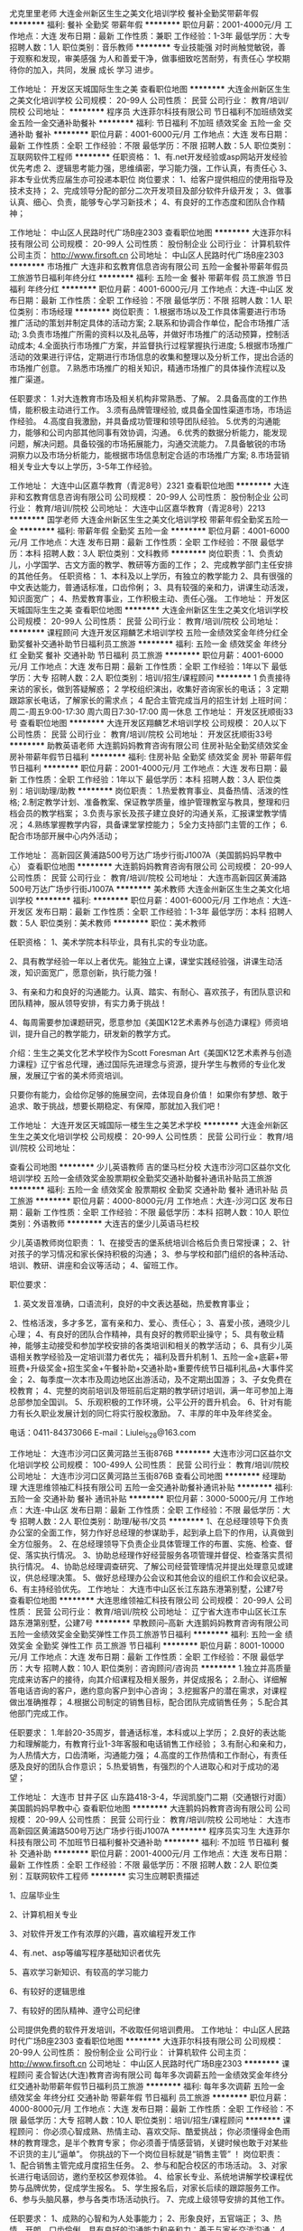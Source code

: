 尤克里里老师
大连金州新区生生之美文化培训学校
餐补全勤奖带薪年假
**********
福利:
餐补
全勤奖
带薪年假
**********
职位月薪：2001-4000元/月 
工作地点：大连
发布日期：最新
工作性质：兼职
工作经验：1-3年
最低学历：大专
招聘人数：1人
职位类别：音乐教师
**********
专业技能强
对时尚触觉敏锐，善于观察和发现，审美感强
为人和善爱干净，做事细致吃苦耐劳，有责任心
学校期待你的加入，共同，发展 成长 学习 进步。

工作地址：
开发区天城国际生生之美
查看职位地图
**********
大连金州新区生生之美文化培训学校
公司规模：
20-99人
公司性质：
民营
公司行业：
教育/培训/院校
公司地址：
**********
程序员
大连菲尔科技有限公司
节日福利不加班绩效奖金五险一金交通补助餐补
**********
福利:
节日福利
不加班
绩效奖金
五险一金
交通补助
餐补
**********
职位月薪：4001-6000元/月 
工作地点：大连
发布日期：最新
工作性质：全职
工作经验：不限
最低学历：不限
招聘人数：5人
职位类别：互联网软件工程师
**********
任职资格：
1、有.net开发经验或asp网站开发经验优先考虑
2、逻辑思考能力强，思维缜密，学习能力强，工作认真，有责任心
3、非本专业优秀应届生亦可投递本职位
岗位要求：
1、给客户提供相应的使用指导及技术支持；
2、完成领导分配的部分二次开发项目及部分软件升级开发；
3、做事认真、细心、负责，能够专心学习新技术；
4、有良好的工作态度和团队合作精神；

工作地址：
中山区人民路时代广场B座2303
查看职位地图
**********
大连菲尔科技有限公司
公司规模：
20-99人
公司性质：
股份制企业
公司行业：
计算机软件
公司主页：
http://www.firsoft.cn
公司地址：
中山区人民路时代广场B座2303
**********
市场推广
大连非和玄教育信息咨询有限公司
五险一金餐补带薪年假员工旅游节日福利年终分红
**********
福利:
五险一金
餐补
带薪年假
员工旅游
节日福利
年终分红
**********
职位月薪：4001-6000元/月 
工作地点：大连-中山区
发布日期：最新
工作性质：全职
工作经验：不限
最低学历：不限
招聘人数：1人
职位类别：市场经理
**********
岗位职责：
1.根据市场以及工作具体需要进行市场推广活动的策划并制定具体的活动方案;
2.联系和协调合作单位，配合市场推广活动;
3.负责市场推广所需的资料以及礼品等，并做好市场推广的活动预算，控制活动成本;
4.全面执行市场推广方案，并监督执行过程掌握执行进度;
5.根据市场推广活动的效果进行评估，定期进行市场信息的收集和整理以及分析工作，提出合适的市场推广创意。
7.熟悉市场推广的相关知识，精通市场推广的具体操作流程以及推广渠道。

任职要求：
1.对大连教育市场及相关机构非常熟悉、了解。
2.具备高度的工作热情，能积极主动进行工作。
3.须有品牌管理经验, 或具备全国性渠道市场，市场运作经验。
4.高度自我激励，并具备成功管理和领导团队经验。
5.优秀的沟通能力，能够和公司内部其他同事有效协调，沟通。
6.优秀的数据分析能力，能发现问题，解决问题。具备较强的市场拓展能力，沟通交流能力。
7.具备敏锐的市场洞察力以及市场分析能力，能根据市场信息制定合适的市场推广方案;
8.市场营销相关专业大专以上学历，3-5年工作经验。


工作地址：
大连中山区嘉华教育（青泥8号）2321
查看职位地图
**********
大连非和玄教育信息咨询有限公司
公司规模：
20-99人
公司性质：
股份制企业
公司行业：
教育/培训/院校
公司地址：
大连中山区嘉华教育（青泥8号）2213
**********
国学老师
大连金州新区生生之美文化培训学校
带薪年假全勤奖五险一金
**********
福利:
带薪年假
全勤奖
五险一金
**********
职位月薪：4001-6000元/月 
工作地点：大连
发布日期：最新
工作性质：全职
工作经验：不限
最低学历：本科
招聘人数：3人
职位类别：文科教师
**********
岗位职责：1、负责幼儿，小学国学、古文方面的教学、教研等方面的工作； 2、完成教学部门主任安排的其他任务。 任职资格： 1、本科及以上学历，有独立的教学能力 2、具有很强的中文表达能力，普通话标准，口齿伶俐； 3、具有较强的亲和力，讲课生动活泼，知识面宽广； 4、热爱教育事业，工作积极主动、责任心强。
工作地址：
开发区天城国际生生之美
查看职位地图
**********
大连金州新区生生之美文化培训学校
公司规模：
20-99人
公司性质：
民营
公司行业：
教育/培训/院校
公司地址：
**********
课程顾问
大连开发区翔麟艺术培训学校
五险一金绩效奖金年终分红全勤奖餐补交通补助节日福利员工旅游
**********
福利:
五险一金
绩效奖金
年终分红
全勤奖
餐补
交通补助
节日福利
员工旅游
**********
职位月薪：4001-6000元/月 
工作地点：大连
发布日期：最新
工作性质：全职
工作经验：1年以下
最低学历：大专
招聘人数：2人
职位类别：培训/招生/课程顾问
**********
1 负责接待来访的家长，做到答疑解惑；
2 学校组织演出，收集好咨询家长的电话；
3 定期跟踪家长电话，了解家长的需求点；
4 配合主管完成当月的招生计划
上班时间：周二-周五9:00-17:30 周六周日7:30-17:00 周一休息
工作地址：
开发区抚顺街33号
查看职位地图
**********
大连开发区翔麟艺术培训学校
公司规模：
20人以下
公司性质：
民营
公司行业：
教育/培训/院校
公司地址：
开发区抚顺街33号
**********
助教英语老师
大连鹅妈妈教育咨询有限公司
住房补贴全勤奖绩效奖金房补带薪年假节日福利
**********
福利:
住房补贴
全勤奖
绩效奖金
房补
带薪年假
节日福利
**********
职位月薪：2001-4000元/月 
工作地点：大连
发布日期：最新
工作性质：全职
工作经验：1年以下
最低学历：本科
招聘人数：3人
职位类别：培训助理/助教
**********
岗位职责：
1.热爱教育事业、具备热情、活泼的性格;
2.制定教学计划、准备教案、保证教学质量，维护管理教室与教具，整理和归档会员的教学档案；
3.负责与家长及孩子建立良好的沟通关系，汇报课堂教学情况；
4.熟练掌握教学内容，具备课堂掌控能力；
5全力支持部门主管的工作；
6.配合市场部开展中心内外活动；

工作地址：
高新园区黄浦路500号万达广场步行街J1007A（美国鹅妈妈早教中心）
查看职位地图
**********
大连鹅妈妈教育咨询有限公司
公司规模：
20-99人
公司性质：
民营
公司行业：
教育/培训/院校
公司地址：
大连市高新园区黄浦路500号万达广场步行街J1007A
**********
美术教师
大连金州新区生生之美文化培训学校
**********
福利:
**********
职位月薪：4001-6000元/月 
工作地点：大连-开发区
发布日期：最新
工作性质：全职
工作经验：1-3年
最低学历：本科
招聘人数：5人
职位类别：美术教师
**********
职位：美术教师

任职资格：
1、美术学院本科毕业，具有扎实的专业功底。

2、具有教学经验一年以上者优先。能独立上课，课堂实践经验强，讲课生动活泼，知识面宽广，愿意创新，执行能力强！

3、有亲和力和良好的沟通能力。认真、踏实、有耐心、喜欢孩子，有团队意识和团队精神，服从领导安排，有实力勇于挑战！

4、每周需要参加课题研究，愿意参加《美国K12艺术素养与创造力课程》师资培训，提升自己的教学能力，研发新的教学方式。

介绍：生生之美文化艺术学校作为Scott Foresman Art《美国K12艺术素养与创造力课程》辽宁省总代理，通过国际先进理念与资源，提升学生与教师的专业化发展，发展辽宁省的美术师资培训。

       只要你有能力，会给你足够的施展空间，去体现自身价值！
       如果你有梦想、敢于追求、敢于挑战，想要长期稳定、有保障，那就加入我们吧！

工作地址：
大连开发区天城国际一楼生生之美艺术学校
**********
大连金州新区生生之美文化培训学校
公司规模：
20-99人
公司性质：
民营
公司行业：
教育/培训/院校
公司地址：

查看公司地图
**********
少儿英语教师 吉的堡马栏分校
大连市沙河口区益尔文化培训学校
五险一金绩效奖金股票期权全勤奖交通补助餐补通讯补贴员工旅游
**********
福利:
五险一金
绩效奖金
股票期权
全勤奖
交通补助
餐补
通讯补贴
员工旅游
**********
职位月薪：4000-8000元/月 
工作地点：大连-沙河口区
发布日期：最新
工作性质：全职
工作经验：不限
最低学历：本科
招聘人数：10人
职位类别：外语教师
**********
大连吉的堡少儿英语马栏校

少儿英语教师岗位职责：
1、在接受吉的堡系统培训合格后负责日常授课；
2、针对孩子的学习情况和家长保持积极的沟通；
3、参与学校和部门组织的各种活动、培训、教研、讲座和会议等活动；
4、留班工作。

 职位要求：
1. 英文发音准确，口语流利，良好的中文表达基础，热爱教育事业；
2、性格活泼，多才多艺，富有亲和力、爱心、责任心；
3、喜爱小孩，通晓少儿心理；
4、有良好的团队合作精神，具有良好的教师职业操守；
5、具有敬业精神，能够主动接受和参加学校安排的各类培训和相关的教学活动；
6、具有少儿英语相关教学经验及一定培训潜力者优先；
福利及晋升机制
1、五险一金+底薪+带班费+升级奖金+招生奖金+午餐补助+交通补助+重要传统节日福利礼品+大事件奖金；
2、每季度一次本市及周边地区出游活动，及不定期出国游；
3、子女免费在校教育；
4、完整的岗前培训及带班前后定期的教学研讨培训，满一年可参加上海总部参加全国训。
5、乐观积极的工作环境，公平公开的晋升机会。
6、针对有能力有长久职业发展计划的同仁将实行股权激励。
7、丰厚的年中及年终奖金。

电话：0411-84373066  E-mail：Liulei_528@163.com

工作地址：
大连市沙河口区黄河路兰玉街876B
**********
大连市沙河口区益尔文化培训学校
公司规模：
100-499人
公司性质：
民营
公司行业：
教育/培训/院校
公司地址：
大连市沙河口区黄河路兰玉街876B
查看公司地图
**********
经理助理
大连思维领袖汇科技有限公司
五险一金交通补助餐补通讯补贴
**********
福利:
五险一金
交通补助
餐补
通讯补贴
**********
职位月薪：3000-5000元/月 
工作地点：大连-中山区
发布日期：最新
工作性质：全职
工作经验：不限
最低学历：大专
招聘人数：2人
职位类别：助理/秘书/文员
**********
1、在总经理领导下负责办公室的全面工作，努力作好总经理的参谋助手，起到承上启下的作用，认真做到全方位服务。
2、在总经理领导下负责企业具体管理工作的布置、实施、检查、督促、落实执行情况。
3、协助总经理作好经营服务各项管理并督促、检查落实贯彻执行情况。
4、协助总经理调查研究、了解公司经营管理情况并提出处理意见或建议，供总经理决策。
5、做好总经理办公会议和其他会议的组织工作和会议纪录。
6、有主持经验优先。
工作地址：
大连市中山区长江东路东港第别墅，公建7号
查看职位地图
**********
大连思维领袖汇科技有限公司
公司规模：
20-99人
公司性质：
民营
公司行业：
教育/培训/院校
公司地址：
辽宁省大连市中山区长江东路东港第别墅，公建7号
**********
早教顾问--高新
大连鹅妈妈教育咨询有限公司
五险一金绩效奖金全勤奖弹性工作员工旅游节日福利
**********
福利:
五险一金
绩效奖金
全勤奖
弹性工作
员工旅游
节日福利
**********
职位月薪：8001-10000元/月 
工作地点：大连
发布日期：最新
工作性质：全职
工作经验：不限
最低学历：大专
招聘人数：10人
职位类别：咨询顾问/咨询员
**********
1.独立并高质量完成来访客户的接待，向其介绍课程及相关服务，并促成报名；
2.耐心、详细解答电话咨询的客户，邀约意向客户到中心咨询；
3.挖掘客户的潜在需求，对课程做出准确推荐；
4.根据公司制定的销售目标，配合团队完成销售任务；
5.配合其他部门完成工作。

任职要求：
1.年龄20-35周岁，普通话标准，本科或以上学历；
2.良好的表达能力和理解能力，有教育行业1-3年客服和电话销售工作经验；
3.有耐心和亲和力，为人热情大方，口齿清晰，沟通能力强；
4.高度的工作热情和工作耐心，有责任感及良好的团队合作意识；
5.热爱销售，有强烈的个人进取心和对于成功的渴望；

工作地址：
大连市 甘井子区 山东路418-3-4，华润凯旋门二期（交通银行对面）美国鹅妈妈早教中心
查看职位地图
**********
大连鹅妈妈教育咨询有限公司
公司规模：
20-99人
公司性质：
民营
公司行业：
教育/培训/院校
公司地址：
大连市高新园区黄浦路500号万达广场步行街J1007A
**********
程序员实习生
大连菲尔科技有限公司
不加班节日福利餐补交通补助
**********
福利:
不加班
节日福利
餐补
交通补助
**********
职位月薪：2001-4000元/月 
工作地点：大连
发布日期：最新
工作性质：全职
工作经验：不限
最低学历：不限
招聘人数：2人
职位类别：互联网软件工程师
**********
实习生应聘职责描述

1、应届毕业生

2、计算机相关专业

3、对软件开发工作有浓厚的兴趣，喜欢编程开发工作

4、有.net、asp等编写程序基础知识者优先

5、喜欢学习新知识、有较高的学习能力

6、有较好的逻辑思维

7、有较好的团队精神、遵守公司纪律

公司提供免费的软件开发培训，不收取任何培训费用。
工作地址：
中山区人民路时代广场B座2303
查看职位地图
**********
大连菲尔科技有限公司
公司规模：
20-99人
公司性质：
股份制企业
公司行业：
计算机软件
公司主页：
http://www.firsoft.cn
公司地址：
中山区人民路时代广场B座2303
**********
课程顾问
麦合智达(大连)教育咨询有限公司
每年多次调薪五险一金绩效奖金年终分红交通补助带薪年假节日福利员工旅游
**********
福利:
每年多次调薪
五险一金
绩效奖金
年终分红
交通补助
带薪年假
节日福利
员工旅游
**********
职位月薪：4000-8000元/月 
工作地点：大连
发布日期：最新
工作性质：全职
工作经验：不限
最低学历：大专
招聘人数：10人
职位类别：培训/招生/课程顾问
**********
课程顾问：
你必须心智成熟、热情主动、喜欢交际、酷爱挑战；
你必须懂得金色雨林的教育理念，是半个教育专家；
你必须善于情感营销，关键时候也敢于对某些不识货的主儿“逼单”。
你挑战的下一个岗位目标就是“销售主管” ！
岗位职责：
1、配合销售主管完成月度招生任务。
2、参与和配合校区的市场活动。
3、对家长进行电话回访，邀约至校区参观体验。
4、给家长专业、系统地讲解学校课程优势与品牌优势，促成学生报名。
5、学生报名后，对家长后续的跟踪服务工作。
6、参与头脑风暴，参与各类市场活动执行。
7、完成上级领导安排的其他工作。

任职要求：
1、成熟的心智和为人处事能力；
2、形象良好，五官端正；
3、热情，开朗，口齿伶俐，具有良好的沟通能力和亲和力；善于与家长交流沟通；   
4、有良好的责任感和协调能力；
5、大专以上毕业者优先；
6、有相关工作经验者优先；
我们提供：
1、有竞争力的底薪（底薪+销售奖励+奖金）
2、完备的社会保险(五险一金）
3、完善的培训机制（北京、厦门、成都总部统一培训）
4、带薪年假及员工旅游
5、不定期的团建、美女如云的工作环境

工作地址：
辽宁省大连市沙河口区高尔基路691号2层7号
查看职位地图
**********
麦合智达(大连)教育咨询有限公司
公司规模：
20-99人
公司性质：
民营
公司行业：
教育/培训/院校
公司地址：
辽宁省大连市沙河口区高尔基路691号2层7号
**********
早教顾问--华南
大连鹅妈妈教育咨询有限公司
五险一金年底双薪绩效奖金全勤奖员工旅游节日福利带薪年假弹性工作
**********
福利:
五险一金
年底双薪
绩效奖金
全勤奖
员工旅游
节日福利
带薪年假
弹性工作
**********
职位月薪：8001-10000元/月 
工作地点：大连
发布日期：最新
工作性质：全职
工作经验：不限
最低学历：大专
招聘人数：10人
职位类别：咨询顾问/咨询员
**********
1.独立并高质量完成来访客户的接待，向其介绍课程及相关服务，并促成报名；
2.耐心、详细解答电话咨询的客户，邀约意向客户到中心咨询；
3.挖掘客户的潜在需求，对课程做出准确推荐；
4.根据公司制定的销售目标，配合团队完成销售任务；
5.配合其他部门完成工作。

任职要求：
1.年龄20-35周岁，普通话标准，本科或以上学历；
2.良好的表达能力和理解能力，有教育行业1-3年客服和电话销售工作经验；
3.有耐心和亲和力，为人热情大方，口齿清晰，沟通能力强；
4.高度的工作热情和工作耐心，有责任感及良好的团队合作意识；
5.热爱销售，有强烈的个人进取心和对于成功的渴望；

晋升空间：
课程顾问—顾问主管—助理中心主任—中心主任

工作地址：
大连市 甘井子区 山东路418-3-4，华润凯旋门二期（交通银行对面）美国鹅妈妈早教中心
查看职位地图
**********
大连鹅妈妈教育咨询有限公司
公司规模：
20-99人
公司性质：
民营
公司行业：
教育/培训/院校
公司地址：
大连市高新园区黄浦路500号万达广场步行街J1007A
**********
校区运营总监
麦合智达(大连)教育咨询有限公司
每年多次调薪五险一金绩效奖金年终分红加班补助节日福利交通补助带薪年假
**********
福利:
每年多次调薪
五险一金
绩效奖金
年终分红
加班补助
节日福利
交通补助
带薪年假
**********
职位月薪：10001-15000元/月 
工作地点：大连
发布日期：最新
工作性质：全职
工作经验：3-5年
最低学历：本科
招聘人数：1人
职位类别：运营总监
**********
1、具备优秀的团队管理与组织规划能力，较强的沟通协调能力；
2、整合各类资源，控制成本，保持校区的业绩可持续稳定增长；
3、负责校区员工的招募、培训与管理；
4、负责市场品牌活动的策划、推广；
5、定期激励员工，提高校区运营效率和团队合作；
6、保持高水准的客户服务和授课质量。
7、3-5年同行业经验
工作地址：
辽宁省大连市沙河口区高尔基路691号2层7号
查看职位地图
**********
麦合智达(大连)教育咨询有限公司
公司规模：
20-99人
公司性质：
民营
公司行业：
教育/培训/院校
公司地址：
辽宁省大连市沙河口区高尔基路691号2层7号
**********
文案策划
大连思维领袖汇科技有限公司
五险一金交通补助餐补通讯补贴
**********
福利:
五险一金
交通补助
餐补
通讯补贴
**********
职位月薪：3000-5000元/月 
工作地点：大连-中山区
发布日期：最新
工作性质：全职
工作经验：1-3年
最低学历：本科
招聘人数：1人
职位类别：文案策划
**********
岗位职责：
1、  每天完成领导安排指定的固定文案编辑工作，并上传到资料库。
2、  和制图人员合作，编排版面，使文字和图片和谐统一。
3、  完成领导安排的其它工作。
任职要求：
1、  有微信营销相关方面的文案编辑策划工作经验。
2、  做事认真，沟通能力强，有团队精神。
3、  熟悉office办公软件及常用的互联网工具。


工作地址：
大连中山区长江东路东港第别墅，公建7号
查看职位地图
**********
大连思维领袖汇科技有限公司
公司规模：
20-99人
公司性质：
民营
公司行业：
教育/培训/院校
公司地址：
辽宁省大连市中山区长江东路东港第别墅，公建7号
**********
课程顾问
甘井子区红旗街道涂乐工艺美术工作室
五险一金绩效奖金全勤奖带薪年假节日福利
**********
福利:
五险一金
绩效奖金
全勤奖
带薪年假
节日福利
**********
职位月薪：3500-7000元/月 
工作地点：大连
发布日期：最新
工作性质：全职
工作经验：1-3年
最低学历：大专
招聘人数：6人
职位类别：培训/招生/课程顾问
**********
【发展方向】
班主任--招生组长--基地主管--校区总监
【主要职责】
· 妥善地处理来自家长的初步询问，提供咨询，并做好登记备案工作；
· 和潜在客户保持积极的沟通，及时准确的解决家长对课程的疑问，并为学员做好预备学习规划方案；
· 在规定时间内完成招生指标，并做好客户服务工作；
· 展示出高水平的团队合作精神和士气，享受工作带来的乐趣；
· 始终保持代表东方娃娃少儿教育的专业、得体的仪表；
·负责外场活动的组织，物品的准备、运送以及收纳；
·负责意向客户的信息搜集、整理和统计汇报；
【岗位要求】
·良好的语言表达、学习理解能力及团队协作精神；
·热爱教育培训事业，有一年市场推广工作经验；
· 至少一年以上在高端快速消费行业销售工作经验；
· 具有在儿童教育中心或相似教育机构工作经验者为佳；
· 能够在压力下工作，完成每月指标；
· 大专及以上学历；
· 良好的沟通能力；
· 良好的电脑运用能力（ Word, Excel）,能够很快学会新软件的使用；
· 能接受弹性灵活的工作时间，包括晚上和周末；
· 有美术基础优先录用；

工作地址：
泉水E3区泉水人家10号楼9-1公建
查看职位地图
**********
甘井子区红旗街道涂乐工艺美术工作室
公司规模：
20人以下
公司性质：
合资
公司行业：
教育/培训/院校
公司地址：
泉水E3区泉水人家10号楼9-1公建
**********
早教老师
大连学知教育信息咨询有限公司
创业公司五险一金年底双薪弹性工作节日福利年终分红绩效奖金住房补贴
**********
福利:
创业公司
五险一金
年底双薪
弹性工作
节日福利
年终分红
绩效奖金
住房补贴
**********
职位月薪：4001-6000元/月 
工作地点：大连
发布日期：最新
工作性质：全职
工作经验：不限
最低学历：本科
招聘人数：5人
职位类别：幼教
**********
岗位职责：1、负责全脑开发中心的早教日常教学工作；
                2 、负责和会员沟通日常上课情况；

任职资格：1、专科及以上学历，心理学、幼儿教育等相关专业；
2、在全脑开发学校有幼教教学经验者优先考虑；
3、具有一定的管理经验，亲和力强，爱孩子，积极热情，认真负责；
4、了解孩子，了解儿童心理学优先考虑；
5、普通话标准，口齿伶俐；
6、表达力好，表现力好优先考虑 ；
薪资待遇：无责任底薪＋提成＋绩效＋奖金
工作时间：周一周二双休

我们是处在上升期的朝阳产业，希望携手有识之士，致力于给孩子最专业的全脑教育。

工作地址：
辽宁省大连市甘井子区汇通街14号
查看职位地图
**********
大连学知教育信息咨询有限公司
公司规模：
20-99人
公司性质：
学校/下级学院
公司行业：
教育/培训/院校
公司地址：
辽宁省大连市甘井子区汇通街14号
**********
情商课程老师
麦合智达(大连)教育咨询有限公司
五险一金加班补助弹性工作节日福利带薪年假
**********
福利:
五险一金
加班补助
弹性工作
节日福利
带薪年假
**********
职位月薪：4001-6000元/月 
工作地点：大连
发布日期：最新
工作性质：全职
工作经验：1-3年
最低学历：本科
招聘人数：1人
职位类别：幼教
**********
1.负责校区日常的情商课程教学活动；
2.负责关注与记录学生的心里和智力健康发展；
3.根据学生特点，因材施教，培养其能力；
4.认真备课，丰富教案内容，组织适合的教学活动；
5.按时参加公司组织的各类培训，提高自身教学水平；
6.负责规整维护感统教室器材，保证学员课堂安全；
7.根据孩子自身的发展水平和学习进度与学能老师定期进行沟通协调；
8.定期与各部门协调组织各类活动；
9.保证与学员家长保持有效沟通；
10.配合教务部门做好教研活动；

任职要求：
1、本科及以上学历，心理学，学前教育、体育（师范类）或教育学、心理学相关专业。
2、有志于从事教育事业，有责任心与耐心，良好的沟通协调能力；
3、热爱孩子，性格活泼，精力充沛，亲和力强，有安全意识；
4、善于调动课堂气氛，管理课堂秩序，寓教于乐。

工作地址：
辽宁省大连市沙河口区高尔基路691号2层7号
查看职位地图
**********
麦合智达(大连)教育咨询有限公司
公司规模：
20-99人
公司性质：
民营
公司行业：
教育/培训/院校
公司地址：
辽宁省大连市沙河口区高尔基路691号2层7号
**********
奥尔夫音乐教师
大连非和玄教育信息咨询有限公司
五险一金绩效奖金年终分红带薪年假定期体检员工旅游节日福利
**********
福利:
五险一金
绩效奖金
年终分红
带薪年假
定期体检
员工旅游
节日福利
**********
职位月薪：2001-4000元/月 
工作地点：大连
发布日期：最新
工作性质：全职
工作经验：不限
最低学历：大专
招聘人数：1人
职位类别：音乐教师
**********
岗位职责：1、教授0-3岁babyplay亲子五感奥尔夫音乐课程
          2、教授3-6岁MU&MO奥尔夫音乐课程
          3、教授4-12岁奥尔夫乐团课程
          4、创编新的教学体系
          5、与家长沟通孩子掌握情况
          6、有奥尔夫教学经验优先
          7、统一培训，免费参加各种培训和国际大师课
任职要求：1、音乐院校毕业或幼师音乐突出者
           2、喜欢音乐启蒙集体课教学
           3、听从安排、积极备课、按时完成课程计划
           4、有创编能力，愿意学习
           5、课堂控制能力强，认真准备教具。
工作地址：
大连青泥8号大商嘉华教育22楼2213
查看职位地图
**********
大连非和玄教育信息咨询有限公司
公司规模：
20-99人
公司性质：
股份制企业
公司行业：
教育/培训/院校
公司地址：
大连中山区嘉华教育（青泥8号）2213
**********
开发区诚聘教务
大连沙河口科苑文化培训学校
五险一金绩效奖金餐补通讯补贴带薪年假弹性工作员工旅游节日福利
**********
福利:
五险一金
绩效奖金
餐补
通讯补贴
带薪年假
弹性工作
员工旅游
节日福利
**********
职位月薪：2001-4000元/月 
工作地点：大连-开发区
发布日期：最新
工作性质：全职
工作经验：不限
最低学历：大专
招聘人数：1人
职位类别：教学/教务管理人员
**********
教务排课师的岗位要求
1有责任心，热爱教育事业
2具有较强的沟通和协调能力
3思路清晰，敏捷，善于总结
4有耐心，有服务意识
5心态积极向上，有一定的抗压能力
教务排课师的岗位职责
1配合各部门工作
2负责录入教师基本信息，做到全面了解
3负责对学生任课教师的选派工作，跟踪学生第一次上课情况
4负责教师的课程安排
5负责招聘兼职教师
工作地址：
开发区金马路152号银帆宾馆斜对面
**********
大连沙河口科苑文化培训学校
公司规模：
500-999人
公司性质：
民营
公司行业：
教育/培训/院校
公司地址：
大连市沙河口区黄河路653-655号科苑学校
**********
市场经理(J11295)
广东启德教育服务有限公司大连分公司
五险一金带薪年假节日福利年底双薪绩效奖金加班补助定期体检员工旅游
**********
福利:
五险一金
带薪年假
节日福利
年底双薪
绩效奖金
加班补助
定期体检
员工旅游
**********
职位月薪：8001-10000元/月 
工作地点：大连-中山区
发布日期：最新
工作性质：全职
工作经验：不限
最低学历：不限
招聘人数：1人
职位类别：市场经理
**********
工作职责：
岗位职责：
1、负责教育留学培训渠道市场的开发和维护（主要方向个人渠道代理、高中、大学学校渠道代理、商业机构等）；
2、及时完成公司规定的当月或季度、年度目标计划，维护好现有资源，最大程度上利用现有资源，以保证对其他部门的资源供给；3、根据公司的渠道开发要求，完成公司留学培训销售渠道的梳理、优化工作、后期服务，独立发展推进渠道建设，管理和维护渠道体系；
4、了解渠道客户需求，促进客户认知，与渠道销售招生互动；
5、协助策划各种品牌推广活动方案；
6、协调业务部相关部门做好各项后续工作，完成上级分配的其他任务。




任职资格：
任职要求：
1、有较强的营销能力、市场渠道开拓能力；
2、良好的沟通能力与团队精神；
3、能承受压力；
4、有工作经验者优先考虑。
简历投递邮箱：dalian@eiceducation.com.cn 工作地址：
大连市中山区人民路23号虹源大厦2803室
**********
广东启德教育服务有限公司大连分公司
公司规模：
1000-9999人
公司性质：
合资
公司行业：
教育/培训/院校
公司主页：
www.eic.org.cn
公司地址：
大连市中山区人民路23号虹源大厦28层
查看公司地图
**********
少儿英语教师
大连市沙河口区新佳禾教育培训学校
五险一金员工旅游绩效奖金
**********
福利:
五险一金
员工旅游
绩效奖金
**********
职位月薪：4001-6000元/月 
工作地点：大连
发布日期：最新
工作性质：全职
工作经验：1-3年
最低学历：本科
招聘人数：5人
职位类别：外语教师
**********
岗位职责：
4-12岁少儿英语教学工作，并进行课后辅导，积极配合执行部门的各项教学教务工作。
 任职要求：
1.专业要求：英语、对外汉语、心理学、教育学等专业；
2.学历要求：本科及以上学历；
3.教学经验：1年以上；
4.非英语专业者需有大学英语六级水平；
5.英语听说读写能力强，尤其英语表达要标准且流畅；
6.能歌善舞，动手能力强，性格开朗，愿意与人沟通，有较强的亲和力；
7.熟悉Office软件操作；
8.有较强的工作责任心，团队意识强，有耐心、爱心、热爱并愿意长期从事少儿教育工作。

工作地址：
延安路94号
查看职位地图
**********
大连市沙河口区新佳禾教育培训学校
公司规模：
20-99人
公司性质：
民营
公司行业：
教育/培训/院校
公司地址：
**********
行政前台--华南
大连鹅妈妈教育咨询有限公司
五险一金住房补贴全勤奖员工旅游节日福利带薪年假绩效奖金
**********
福利:
五险一金
住房补贴
全勤奖
员工旅游
节日福利
带薪年假
绩效奖金
**********
职位月薪：3000-5000元/月 
工作地点：大连
发布日期：最新
工作性质：全职
工作经验：不限
最低学历：大专
招聘人数：10人
职位类别：前台/总机/接待
**********
1.负责中心来访学员和家长的接待
2.接听咨询电话并做好相关记录
3.协助完成行政及部门市场活动
4.完成上级领导安排的其他工作

任职资格：
1、形象好，性格开朗随和，气质好，普通话标准，年龄20-30岁；
2、本科或以上学历，有1-3年工作经验者优先；
3、自信、乐观、积极，外表端正、有亲和力；
4、普通话标准、交谈中善于聆听和提问、能有条理的表达观点；
5、有良好的服务意识， 熟练使用电脑、传真机、复印机、打印机等各种办公设备
6、一定组织协调能力、思维敏捷，应变能力

工作地址：
大连市 甘井子区 山东路418-3-4，华润凯旋门二期（交通银行对面）美国鹅妈妈早教中心
查看职位地图
**********
大连鹅妈妈教育咨询有限公司
公司规模：
20-99人
公司性质：
民营
公司行业：
教育/培训/院校
公司地址：
大连市高新园区黄浦路500号万达广场步行街J1007A
**********
芝麻街英语 客服专员
大连艾瑞教育咨询有限公司
**********
福利:
**********
职位月薪：4001-6000元/月 
工作地点：大连
发布日期：最新
工作性质：全职
工作经验：无经验
最低学历：大专
招聘人数：2人
职位类别：客户服务专员/助理
**********
芝麻街英语大连西岗八一广场中心，欢迎您的加入。
职位描述
所属部门：职能部
职位名称：客服专员
汇报对象：职能主管
工作形式：全职
工作地点：大连西岗八一广场

岗位基本职责：
对外：客户与芝麻街中心之间沟通的桥梁，对中心已报名家长及未报名家长进行关系维护，建立品牌形象；及时处理家长的问题，提升客户的满意度。
对内：带领和管理客服团队提高服务水平，定期地组织、开展业务培训；对中心各部门间有效的沟通、信息的传达、跟踪、反馈负责；涉及学员维护工作，负责进行组织、跟踪、推动及监督各部门的沟通及落实。负责中心安全的接口工作，第一时间处理，保证事件处理的顺畅。
岗位目标： 
  提高家长满意度，减少投诉和退费（完成目标值），最终目标是没有投诉和退费。
 中心教学质量独立的监控作用。
 中心业务数据系统的组织者，确保中心业务数据的及时准确性。
 协调各部门工作，保证中心正常运营。
 带领客服团队不断进步，提升客服专员接待水平。
 做好中心安全巡检及预防工作，能够及时有效处理中心安全事件。

职位要求Requirements：
1、普通话标准，表达能力强，善于思考和提问；
2、需要具备勤奋坚韧的性格；
3、需要具备良好的个人修养和形象气质；
4、大专及以上学历（英语专业，有销售、英语教学等工作经验者优先）； 
5、有较强的沟通能力和良好的团队合作精神； 
6、为人踏实稳重，有服务意识、能够承受较强的工作压力；
7、诚实正直并具有良好职业道德；
8、熟练操作Windows 办公软件，例如： Word、PPT、Excel等各种软件的操作。
 补充说明 Others：
职业发展空间——如果您将来希望在芝麻街英语长期服务，那么您的职业发展道路是宽阔的，您可以客服专员、到客服主管、职能经理、中心校长不断提升，每一次职位的提升都意味着您的薪水、知识水平和能力的巨大提升！




工作地址：
辽宁省大连市西岗区八一广场
查看职位地图
**********
大连艾瑞教育咨询有限公司
公司规模：
20-99人
公司性质：
民营
公司行业：
教育/培训/院校
公司地址：
辽宁省大连市西岗区八一广场
**********
中心店长
麦合智达(大连)教育咨询有限公司
每年多次调薪五险一金绩效奖金年终分红加班补助交通补助带薪年假节日福利
**********
福利:
每年多次调薪
五险一金
绩效奖金
年终分红
加班补助
交通补助
带薪年假
节日福利
**********
职位月薪：10001-15000元/月 
工作地点：大连
发布日期：最新
工作性质：全职
工作经验：3-5年
最低学历：本科
招聘人数：1人
职位类别：校长/副校长
**********
1、具备优秀的团队管理与组织规划能力，较强的沟通协调能力；
2、整合各类资源，控制成本，保持校区的业绩可持续稳定增长；
3、负责校区员工的招募、培训与管理；  
4、负责市场品牌活动的策划、推广；
5、定期激励员工，提高校区运营效率和团队合作；
6、保持高水准的客户服务和授课质量。

工作地址：
辽宁省大连市沙河口区高尔基路691号2层7号
查看职位地图
**********
麦合智达(大连)教育咨询有限公司
公司规模：
20-99人
公司性质：
民营
公司行业：
教育/培训/院校
公司地址：
辽宁省大连市沙河口区高尔基路691号2层7号
**********
澳新教育咨询顾问/留学规划师(J10782)
广东启德教育服务有限公司大连分公司
五险一金绩效奖金加班补助带薪年假定期体检员工旅游节日福利
**********
福利:
五险一金
绩效奖金
加班补助
带薪年假
定期体检
员工旅游
节日福利
**********
职位月薪：6001-8000元/月 
工作地点：大连
发布日期：最新
工作性质：全职
工作经验：不限
最低学历：本科
招聘人数：4人
职位类别：专业顾问
**********
工作职责：
任职资格:
1、年龄25-35岁之间，本科以上学历，专业方向不限；
2、熟练的英文听、读能力；
3、一年以上留学顾问或相关工作经验优先考虑；
4、有国外留学经历或留学行业工作经验优先考虑，掌握基本销售知识和良好的销售技巧；
5、性格外向，形象专业，善于沟通，亲和力强。

任职资格：
1、负责接听客户来电、接待客户面访、解答客户提出的问题，为客户提供必要的留学信息，保留客户信息，及时回访；
2、与客户签订留学合同，收取并检查客户申请资料；
3、将所有资料交文案顾问，并详细告知文案顾问所签客户的个人情况，所申请的学校信息，同时附以书面材料；
4、保持与签约客户的联系，维护客户关系；提高客户满意度；
5、其他上级交予的任务。 工作地址：
大连市中山区人民路23号虹源大厦2803室
**********
广东启德教育服务有限公司大连分公司
公司规模：
1000-9999人
公司性质：
合资
公司行业：
教育/培训/院校
公司主页：
www.eic.org.cn
公司地址：
大连市中山区人民路23号虹源大厦28层
查看公司地图
**********
前台行政
大连经济技术开发区万和汇宝贝计划儿童娱乐中心
五险一金加班补助交通补助餐补带薪年假员工旅游节日福利不加班
**********
福利:
五险一金
加班补助
交通补助
餐补
带薪年假
员工旅游
节日福利
不加班
**********
职位月薪：2500-4000元/月 
工作地点：大连-开发区
发布日期：最新
工作性质：全职
工作经验：不限
最低学历：不限
招聘人数：10人
职位类别：前台/总机/接待
**********
岗位职责：接待会员，简单表格，接听电话，打印

任职要求：有责任心，为人亲切
工作地址：
大连开发区万和汇广场.东城澳东世纪广场
查看职位地图
**********
大连经济技术开发区万和汇宝贝计划儿童娱乐中心
公司规模：
100-499人
公司性质：
民营
公司行业：
教育/培训/院校
公司地址：
大连开发区万和汇广场.东城澳东世纪广场
**********
课程顾问
大连小牛顿科学启蒙教育中心
每年多次调薪五险一金绩效奖金年终分红加班补助全勤奖包吃员工旅游
**********
福利:
每年多次调薪
五险一金
绩效奖金
年终分红
加班补助
全勤奖
包吃
员工旅游
**********
职位月薪：4001-6000元/月 
工作地点：大连
发布日期：最新
工作性质：全职
工作经验：不限
最低学历：本科
招聘人数：3人
职位类别：销售培训师/讲师
**********
岗位职责：
1）负责接听咨询热线，接待咨询客户来访，电话回访反馈；
2）对来访咨询客户进行学习情况分析，并提出方案计划；
3）根据客户的学习要求，促使报名，并做好课时安排；
4）做好学生、老师、家长三方的沟通桥梁；
5）学校口碑的维护，招生广告辅助宣传；
6）上级领导安排的其他临时性工作。
任职要求
1）口齿伶俐，反应灵敏，喜欢与人沟通交流
2）学习成绩优秀，有较强的责任心与抗压性
3）有梦想，并愿意通过努力达成
4）做事有始有终，有教师资格证的优秀毕业生优先。

待遇：基本工资+补助+五险一金+高提成+总部培训+全国分校的业务交流、旅行。

工作地址：
辽宁省大连市甘井子区佳林园22-9
查看职位地图
**********
大连小牛顿科学启蒙教育中心
公司规模：
20-99人
公司性质：
民营
公司行业：
教育/培训/院校
公司地址：
辽宁省大连市甘井子区佳林园22-9
**********
英爱教育咨询顾问/留学规划师(J10784)
广东启德教育服务有限公司大连分公司
五险一金绩效奖金加班补助带薪年假定期体检员工旅游节日福利
**********
福利:
五险一金
绩效奖金
加班补助
带薪年假
定期体检
员工旅游
节日福利
**********
职位月薪：6001-8000元/月 
工作地点：大连
发布日期：最新
工作性质：全职
工作经验：不限
最低学历：不限
招聘人数：4人
职位类别：专业顾问
**********
工作职责：
任职资格:
1、年龄25-35岁之间，本科以上学历，专业方向不限；
2、熟练的英文听、读能力；
3、一年以上留学顾问或相关工作经验优先考虑；
4、有国外留学经历或留学行业工作经验优先考虑，掌握基本销售知识和良好的销售技巧；
5、性格外向，形象专业，善于沟通，亲和力强。

任职资格：
岗位职责:
1、负责接听客户来电、接待客户面访、解答客户提出的问题，为客户提供必要的留学信息，保留客户信息，及时回访；
2、与客户签订留学合同，收取并检查客户申请资料；
3、将所有资料交文案顾问，并详细告知文案顾问所签客户的个人情况，所申请的学校信息，同时附以书面材料；
4、保持与签约客户的联系，维护客户关系；提高客户满意度；
5、其他上级交予的任务。 工作地址：
大连市中山区人民路23号虹源大厦2803室
**********
广东启德教育服务有限公司大连分公司
公司规模：
1000-9999人
公司性质：
合资
公司行业：
教育/培训/院校
公司主页：
www.eic.org.cn
公司地址：
大连市中山区人民路23号虹源大厦28层
查看公司地图
**********
学前老师
大连甘井子超越教育艺术培训学校
**********
福利:
**********
职位月薪：2001-4000元/月 
工作地点：大连
发布日期：最新
工作性质：全职
工作经验：1-3年
最低学历：大专
招聘人数：3人
职位类别：幼教
**********
 学前班教师：
1、幼教专业或学前教育系应届毕业生；
2、热爱孩子，热爱教育事业，有强烈的责任心及职业道德，吃苦耐劳；
3、热情活泼、形象靓丽，有亲和力，声音甜美，擅长与人沟通。
4、普通话标准; 幼师或美术相关专业; 有经验者待遇更优;
工作时间:周一~周五7：30-17：30 
休息时间：双休

工作地址：
甘井子区南关岭新城二期F11-3
查看职位地图
**********
大连甘井子超越教育艺术培训学校
公司规模：
20人以下
公司性质：
民营
公司行业：
教育/培训/院校
公司地址：
甘井子区南关岭新城二期F11-3
**********
销售
大连百士尚教育信息咨询有限公司
年终分红加班补助弹性工作员工旅游节日福利定期体检绩效奖金不加班
**********
福利:
年终分红
加班补助
弹性工作
员工旅游
节日福利
定期体检
绩效奖金
不加班
**********
职位月薪：4000-8000元/月 
工作地点：大连
发布日期：最近
工作性质：全职
工作经验：不限
最低学历：大专
招聘人数：10人
职位类别：销售代表
**********
大连百士尚教育诚聘合作伙伴：
带给你年轻人想要的工作状态，你的工作你做主！
百士尚业务信息：
提供国家承认、学信网终身可查学历证书学习平台!
提供欧美\澳洲\日韩出国留学,游学平台!
提供给你一个不断提升自我的机会!

岗位职责：
1、拓展学历业务，开发学历市场
2、为有意向的社会人员或在校生讲解学历提成学习课程；
3、开发意向学员，回访、跟踪并达成报名；
4、完成月度、季度、年度业绩计划；
5、辅助教务老师为报名学员做后期服务管理工作；
6、在关键月份辅助学管师完成学员通知和学员资料整理；
7、其他领导交予的工作。
任职要求：
1、要求有良好的沟通能力，语言组织能力
2、性格开朗，喜欢与人沟通
3、较强的学习能力
4、想尝试多劳多得的岗位
5、毕业一年中专或者大专毕业生优先。
待遇:
1、双休，休法定节假日并发放福利；
2、转正交五险；
3、入职提供综合培训；
4、放小寒假；
5、两个办公地点可选，提供食堂
6、为年轻求职者提供职业规划；
7、提供丰厚的奖金制度和海外游机会；
8、采取奖金制，薪资3000-8000元不等；
9、定期体检

工作地址：
沙河口 西安路 君安国际大厦2118
**********
大连百士尚教育信息咨询有限公司
公司规模：
20-99人
公司性质：
民营
公司行业：
教育/培训/院校
公司地址：
沙河口 西安路 君安国际大厦2118
查看公司地图
**********
亚洲教育咨询顾问/留学规划师(J10786)
广东启德教育服务有限公司大连分公司
五险一金年底双薪绩效奖金加班补助带薪年假定期体检员工旅游节日福利
**********
福利:
五险一金
年底双薪
绩效奖金
加班补助
带薪年假
定期体检
员工旅游
节日福利
**********
职位月薪：6001-8000元/月 
工作地点：大连-中山区
发布日期：最新
工作性质：全职
工作经验：不限
最低学历：本科
招聘人数：4人
职位类别：专业顾问
**********
工作职责：
任职资格:
1、年龄25-35岁之间，本科以上学历，专业方向不限；
2、熟练的英文听、读能力；
3、一年以上留学顾问或相关工作经验优先考虑；
4、有国外留学经历或留学行业工作经验优先考虑，掌握基本销售知识和良好的销售技巧；
5、性格外向，形象专业，善于沟通，亲和力强。

任职资格：
岗位职责:
1、负责接听客户来电、接待客户面访、解答客户提出的问题，为客户提供必要的留学信息，保留客户信息，及时回访；
2、与客户签订留学合同，收取并检查客户申请资料；
3、将所有资料交文案顾问，并详细告知文案顾问所签客户的个人情况，所申请的学校信息，同时附以书面材料；
4、保持与签约客户的联系，维护客户关系；提高客户满意度；
5、其他上级交予的任务。 工作地址：
大连市中山区人民路23号虹源大厦2803室
**********
广东启德教育服务有限公司大连分公司
公司规模：
1000-9999人
公司性质：
合资
公司行业：
教育/培训/院校
公司主页：
www.eic.org.cn
公司地址：
大连市中山区人民路23号虹源大厦28层
查看公司地图
**********
助教
大连金普新区伟才学科英语培训学校
五险一金住房补贴房补交通补助节日福利包吃不加班
**********
福利:
五险一金
住房补贴
房补
交通补助
节日福利
包吃
不加班
**********
职位月薪：2500-5000元/月 
工作地点：大连
发布日期：最新
工作性质：全职
工作经验：1-3年
最低学历：本科
招聘人数：6人
职位类别：外语教师
**********
辅助外教老师上课，维持课堂上的纪律，课后与家长的沟通。英语最低要过四级能自如和外教沟通。工作时间周三到周日每天8小时 休周一周二。
工作地址：
大连开发区红梅小区抚顺街25-9号
查看职位地图
**********
大连金普新区伟才学科英语培训学校
公司规模：
20-99人
公司性质：
其它
公司行业：
教育/培训/院校
公司地址：
大连开发区红梅小区抚顺街25-9号
**********
教学助理/办公室/文员/教学主管/培训机构
大连金州新区星东方文化艺术培训学校
五险一金加班补助带薪年假节日福利员工旅游餐补交通补助通讯补贴
**********
福利:
五险一金
加班补助
带薪年假
节日福利
员工旅游
餐补
交通补助
通讯补贴
**********
职位月薪：3500-5500元/月 
工作地点：大连
发布日期：最新
工作性质：全职
工作经验：不限
最低学历：硕士
招聘人数：5人
职位类别：教学/教务管理人员
**********
2018大连星东方文化艺术培训学校招贤纳士咯
你还在苦于才华横溢、学纳古今却无从施展而苦恼吗？古语有云:千里马常有而伯乐不常有；机会来啦~

 ‌星东方文化艺术培训学校现面向社会招贤纳士

‌✔招聘岗位✔
‌      教学主管/教学助理

‌✔薪资待遇✔
‌    工资➕五险一金➕交通补助➕一年中多次免费旅游➕各种节日福利➕生日礼品
 +录用即刻签订正式劳动合同+周一周二休息+广阔的发展平台，完善的晋升机制。

‌✔招聘要求✔
‌1.在硕士领域淘过金的优先🙋（或优秀学士生 ）
‌2.具有健康+鲜活的微笑的，责任与荣誉高于一切的，充满正能量的，勇于接受挑战且具有强大的抗压力。
‌3.要踏实、有责任心、具有良好耐心、工作细致认真🤔（有过教育行业从业经验的优先🙋）
‌
‌ ✔什么样的人OUT呢？✔ 
‌1.无视集体凝聚力，无团队协作能力，不懂得感恩，不能全身心投入到自己岗位工作的，OUT 。
‌2.只将失败归结于外在干扰，不善于总结反省自身者，OUT  。
‌3.遇到一点困难就退缩，眼高手低的，OUT 。
‌
‌      招聘热线:0411-87312222转803或15040621102，找李老师（微信:419083041）
‌我们正在组建优秀的正能量团队 ，期待各位贤士加入星东方温暖的大家庭。

工作地址：
大连开发区赤峰街城润万家72号楼东侧五层白楼（富哥酒店对面）
查看职位地图
**********
大连金州新区星东方文化艺术培训学校
公司规模：
20-99人
公司性质：
民营
公司行业：
教育/培训/院校
公司主页：
www.dlstarart.com
公司地址：
开发区赤峰街富哥商务酒店对面北行200米五层白楼3-5层（城润万家小区北门）
**********
诚聘初中各文化课晚自习老师
大连金州新区零点教育培训中心
绩效奖金交通补助餐补弹性工作
**********
福利:
绩效奖金
交通补助
餐补
弹性工作
**********
职位月薪：2001-4000元/月 
工作地点：大连-金州区
发布日期：最新
工作性质：全职
工作经验：不限
最低学历：本科
招聘人数：10人
职位类别：初中教师
**********
岗位职责：1.接学生放学
2.辅导学生完成当天作业，并检查批改
3.管理班级，与家长沟通好
4.配合好学校各项工作
 任职要求：1.正规院校本科及以上学历，师范类院校毕业者优先，男女不限
2.有教学经验者优先
3.掌握学科知识，能胜任教学任务
4.思维活跃，具有创新精神，有良好的沟通能力
5.人品良好，为人师表，字迹美观，形象大方
6.发自内心的热爱教育工作，喜欢孩子，有耐心，有责任心
工作地址：
大连市金州区凤祥路凤凰山花园院内
查看职位地图
**********
大连金州新区零点教育培训中心
公司规模：
20-99人
公司性质：
民营
公司行业：
教育/培训/院校
公司地址：
**********
课程顾问主管
麦合智达(大连)教育咨询有限公司
每年多次调薪五险一金绩效奖金年终分红加班补助交通补助带薪年假节日福利
**********
福利:
每年多次调薪
五险一金
绩效奖金
年终分红
加班补助
交通补助
带薪年假
节日福利
**********
职位月薪：8001-10000元/月 
工作地点：大连
发布日期：最新
工作性质：全职
工作经验：1-3年
最低学历：大专
招聘人数：3人
职位类别：培训/招生/课程顾问
**********
岗位职责：
 协助中心运营总监建立全面的中心销售战略计划；
 制定并组织实施完整的中心销售方案，组织部门开发多种销售手段并完成销售计划；
 全面负责公司市场拓展业务，参与公司战略发展等重大问题的决策，引导和控制市场销售工作的方向和进度；
 负责对下属工作指导，对新上岗销售人员业务培训并进行绩效考核；
 了解本行业动态和竞争对手发展变化，不断改善销售策略；
 协调各部门业务方面衔接，保证本部门与其他部门信息畅通有序。
任职要求：
 教育、管理、市场营销等专业本科以上学历；
 二年以上教育行业销售、市场营销管理工作经验；
 具有高度的工作热情和责任感，工作细致、严谨，并具有战略前瞻性思维；
 有较强的团队领导能力，重视团队合作；
 有从事或熟悉过幼教行业销售管理经验优先；
 有丰富的教育行业市场营销策划经验，熟悉早教行业市场发展现状；
 具有优秀的营销技巧，较强的市场策划能力和运作能力；
 熟悉现代管理模式，熟练运用各种激励措施；
 具有较强的管理能力、判断和决策能力、人际沟通协调能力、计划与执行能力

工作地址：
辽宁省大连市沙河口区高尔基路691号2层7号
查看职位地图
**********
麦合智达(大连)教育咨询有限公司
公司规模：
20-99人
公司性质：
民营
公司行业：
教育/培训/院校
公司地址：
辽宁省大连市沙河口区高尔基路691号2层7号
**********
国画老师
大连金州新区生生之美文化培训学校
**********
福利:
**********
职位月薪：4001-6000元/月 
工作地点：大连
发布日期：最新
工作性质：全职
工作经验：不限
最低学历：本科
招聘人数：3人
职位类别：美术教师
**********
爱艺术，爱孩子，喜欢一切艺术相关的美的事物，爱生活，爱享受，爱钱，更爱努力中不断前进的自己！ 美术功底深厚、喜欢孩子、时尚个性、心智成熟、自信稳重的你，找到实现梦想的舞台了么 岗位职责： 1.根据课程安排，充分备课以完成教学任务； 2.服从学校和部门的工作安排； 3.对于孩子的学习情况和家长保持积极的沟通； 任职要求： 1.正规院校大学本科学历以上，美术专业（擅长油画、国画、）； 2.有一年以上少儿教学经验者优先； 3.喜欢和孩子在一起，用自己的知识、能力和爱心，去教育感化孩子； 4.始终保持积极乐观的人生态度，遇到困难和挫折时，能够积极寻求解决方案而不是怨天尤人；始终能够以一颗善良的心对待他人、帮助他人。 请应聘人员附一寸照片和两幅作品。 我们提供： 1.有竞争力的底薪（底薪+销售奖励）  2.完善的培训机制（资深讲师系统培训）
工作地址：
开发区天城国际生生之美
查看职位地图
**********
大连金州新区生生之美文化培训学校
公司规模：
20-99人
公司性质：
民营
公司行业：
教育/培训/院校
公司地址：
**********
教学助理
大连金州新区星东方文化艺术培训学校
五险一金年终分红餐补通讯补贴带薪年假员工旅游节日福利
**********
福利:
五险一金
年终分红
餐补
通讯补贴
带薪年假
员工旅游
节日福利
**********
职位月薪：5000-7000元/月 
工作地点：大连-开发区
发布日期：最新
工作性质：全职
工作经验：不限
最低学历：硕士
招聘人数：3人
职位类别：教学/教务管理人员
**********
岗位职责：
  1、课程开发与设计；
  2、教学大纲及教学计划安排；
  3、教案管理；
  4、教师体系建设及后备教师储备，任课老师聘请、接待、管理工作；
  5、教师档案管理，教师课时统计；
  6、课表编排及教学活动安排与组织；
  7、教学质量监管体系设计、管理与实施；
  8、教研会议组织；
  9、考试真题搜集及研究；
  10、学校网站和公众平台的管理；


任职要求：

  1、研究生学历，985、211毕业生优先；从事过教育或培训相关行业优先；
  2、良好的书面、口头表达能力，具有良好应变能力和学习能力；
  3、对教育事业感兴趣，希望长期从事该行业；
  4、具有良好的耐心、责任心，工作踏实，细致认真。

酬薪福利：
  1、一经录用即签订正式劳动合同，周一周二休息；
  2、五险一金的福利待遇； 
  3、节假日福利； 
  4、生日礼物；
  5、免费旅游；
  6、系统培训；
  7、广阔的发展平台，完善的晋升机制。
  工作地址：
开发区城润万家72号楼东侧五层白楼
查看职位地图
**********
大连金州新区星东方文化艺术培训学校
公司规模：
20-99人
公司性质：
民营
公司行业：
教育/培训/院校
公司主页：
www.dlstarart.com
公司地址：
开发区赤峰街富哥商务酒店对面北行200米五层白楼3-5层（城润万家小区北门）
**********
幼儿英语教师
大连市甘井子区维顿外语培训学校
五险一金绩效奖金年终分红全勤奖带薪年假弹性工作员工旅游节日福利
**********
福利:
五险一金
绩效奖金
年终分红
全勤奖
带薪年假
弹性工作
员工旅游
节日福利
**********
职位月薪：3000-6000元/月 
工作地点：大连-甘井子区
发布日期：最新
工作性质：全职
工作经验：1-3年
最低学历：大专
招聘人数：2人
职位类别：幼教
**********
岗位情况:
年龄：35岁以下；
性别：男女不限；
学历：英语相关专业，其他专业要求英语口语流利，发音纯正，
有教学经验者优先考虑；
个性：性格活泼、喜欢小朋友，有较强的工作责任心，有耐心，爱心，热爱儿童教育事业；
职能：面向3-6岁儿童英文授课，讲课方式流程将进行统一培训；

福利：带班奖金、满班奖金、绩效奖金、五险一金、带薪年假、节假日员工福利、生日福利、完善的职前培训、晋升培训、优秀教师到沈阳、英国学习机会、巨大的晋升空间。
招聘要求：
1、专科以上学历，英语相关专业优先考虑；
2、有较好的英语口语能力；
3、具有较强的语言表达能力，善于和小朋们及家长沟通；
4、具有相关工作经验者优先考虑。
5、愿与学校一同成长，成为学校前行的合作伙伴，有奋斗与创新精神者。

华南校区工作地点：大连市甘井子区中华路钰桥中央庭院维顿学校教学中心1至4层。

联系电话：0411-84177369，18842626414，13614112049
条件符合，将电话通知安排面试。

工作地址：
中华路钰桥中央庭院卧龙东院7-5号
查看职位地图
**********
大连市甘井子区维顿外语培训学校
公司规模：
20-99人
公司性质：
民营
公司行业：
教育/培训/院校
公司地址：
甘井子区中华路钰桥中央庭院维顿教学中心1至4层(华南校址)
**********
实习英语老师（应届生）
大连尚格教育咨询有限公司
创业公司每年多次调薪弹性工作节日福利包住绩效奖金全勤奖
**********
福利:
创业公司
每年多次调薪
弹性工作
节日福利
包住
绩效奖金
全勤奖
**********
职位月薪：2001-4000元/月 
工作地点：大连
发布日期：最新
工作性质：全职
工作经验：不限
最低学历：本科
招聘人数：5人
职位类别：外语教师
**********
签署岗位合同，学校提供老师宿舍

岗位要求：
1、英语口语流利，基本功扎实；
2、具有责任心和团队意识；
3、良好的沟通能力；
4、喜欢孩子，热爱教育行业；

我们为你提供：
1、庞大的专业及管理培训体系
2、轻松快乐的工作氛围
3、广阔的个人晋升通道及发展空间
4、实现自我人生价值及事业理想的人文平台
5、有竞争力的薪酬体系及完善的福利待遇

工作地址：
甘井子区营城西路南50米尚格国际英语
查看职位地图
**********
大连尚格教育咨询有限公司
公司规模：
20-99人
公司性质：
民营
公司行业：
教育/培训/院校
公司地址：
甘井子区营泰街107号3单元2层1号
**********
西岗校区高中化学
大连沙河口科苑文化培训学校
五险一金餐补员工旅游
**********
福利:
五险一金
餐补
员工旅游
**********
职位月薪：6001-8000元/月 
工作地点：大连
发布日期：最新
工作性质：全职
工作经验：不限
最低学历：本科
招聘人数：1人
职位类别：高中教师
**********
岗位职责：认真负责，全职代课，完整备课，上课有耐心，有爱心
 任职要求：课前准备学案小考，课中顺利流畅，课后积极反馈学生上课情况及给予学生课后学习帮助。
工作地址：
大连市西岗区香洲花园酒店西岗校区
**********
大连沙河口科苑文化培训学校
公司规模：
500-999人
公司性质：
民营
公司行业：
教育/培训/院校
公司地址：
大连市沙河口区黄河路653-655号科苑学校
**********
呼叫中心Call center担当
麦合智达(大连)教育咨询有限公司
每年多次调薪五险一金绩效奖金年终分红带薪年假节日福利
**********
福利:
每年多次调薪
五险一金
绩效奖金
年终分红
带薪年假
节日福利
**********
职位月薪：4001-6000元/月 
工作地点：大连
发布日期：最新
工作性质：全职
工作经验：不限
最低学历：不限
招聘人数：2人
职位类别：呼叫中心客服
**********
任职要求：
1、根据公司要求，应答客户咨询电话，解决客户提出的问题；2、普通话标准，无障碍沟通，有呼叫中心工作经验者优先；3、保证客户对公司产品服务的满意度，及时向主管反应无法解决的问题；4、有客服意识，具备一定应变能力、有责任心、对人热情，以及良好的团队合作精神。
工作地址：
辽宁省大连市沙河口区高尔基路691号2层7号
查看职位地图
**********
麦合智达(大连)教育咨询有限公司
公司规模：
20-99人
公司性质：
民营
公司行业：
教育/培训/院校
公司地址：
辽宁省大连市沙河口区高尔基路691号2层7号
**********
文员
大连思维领袖汇科技有限公司
五险一金交通补助餐补通讯补贴
**********
福利:
五险一金
交通补助
餐补
通讯补贴
**********
职位月薪：3000-5000元/月 
工作地点：大连-中山区
发布日期：最新
工作性质：全职
工作经验：不限
最低学历：不限
招聘人数：5人
职位类别：助理/秘书/文员
**********
岗位职责：
1、负责公司各类文件起草、整理、归档等工作；
2、协助公司各部门的行政工作事务及内部日常事务工作的完成；
3、负责公司考勤及办公纪律管理；
4、协助办理面试接待、会议、培训及公司集体活动的组织安排；
5、负责公司证照办理、变更及年检工作；
7、协助领导完成公司各项接待工作；
8、协助领导完成各部门的协调工作。

任职要求：
1、熟悉办公室行政管理知识及工作流程，有较强的口头表达和书面表达能力；
2、熟悉公文格式，熟练运用wps等办公软件；
3、形象好、气质佳，性格开朗；
4、工作认真仔细、责任心强、为人正直；

工作地址：
大连市中山区长江东路东港第别墅，公建7号
查看职位地图
**********
大连思维领袖汇科技有限公司
公司规模：
20-99人
公司性质：
民营
公司行业：
教育/培训/院校
公司地址：
辽宁省大连市中山区长江东路东港第别墅，公建7号
**********
咨询师
大连红对勾信息咨询有限公司
绩效奖金
**********
福利:
绩效奖金
**********
职位月薪：2001-4000元/月 
工作地点：大连
发布日期：最新
工作性质：全职
工作经验：不限
最低学历：不限
招聘人数：2人
职位类别：培训/招生/课程顾问
**********
岗位职责：
1、电话销售、地推宣传、接待咨询、建设招生渠道、搭建合作招生平台；
2、根据公司提供的学员资源，为学员提供咨询和服务并邀约学员到校区咨询；
3、挖掘了解学员需求，并给出合理推荐课程，能有效维护管理学员；
4、组织已报名学员上课；
5、完成其他临时性工作。

任职要求：
1、大专及以上学历，有相关工作经验者可放宽条件；
2、 热爱销售行业、教育行业，有相关招生或销售经验者优先；
3、 沟通能力强、语言表达能力丰富、有创新进取精神；
4、 具有极强的抗压能力；
5、 有教师工作经历者优先。

工作地址：
大连市西岗区晨光街6号（高尔基路与晨光街交汇处）
查看职位地图
**********
大连红对勾信息咨询有限公司
公司规模：
20-99人
公司性质：
民营
公司行业：
教育/培训/院校
公司地址：
大连市西岗区晨光街6号（高尔基路与晨光街交汇处）
**********
课程顾问优贝儿凯丹广场校
大连市中山区优贝儿教育培训学校
绩效奖金交通补助餐补通讯补贴节日福利创业公司五险一金带薪年假
**********
福利:
绩效奖金
交通补助
餐补
通讯补贴
节日福利
创业公司
五险一金
带薪年假
**********
职位月薪：4000-8000元/月 
工作地点：大连
发布日期：最新
工作性质：全职
工作经验：1-3年
最低学历：大专
招聘人数：10人
职位类别：培训/招生/课程顾问
**********
工作职责 Responsibilities：
1、负责与家长进行电话沟通,保证每周公开课预约到访数量与邀约率；
2、与家长进行课程规划沟通，根据学员年龄和需求推荐合适课程，安排教学部门对潜在客户进行英语能力评测，安排适龄适级课程。
3、在家长决定购买意向后，督促家长认真阅读《入学协议》，帮助家长完成缴费的全部手续；
4、维护现有学员关系，协助教学部跟踪现有学员学习状况，与家长共同帮助学员熟悉优贝儿教育理念与体系，邀请现有学员参加中心丰富多彩的节庆活动与俱乐部活动，推荐中心推出的新课程。取得现有客户对中心与课程的及时反馈，保证中心与学员通畅沟通并开发客户推荐其他学员。
5、及时将手中的客户数据按照公司的规范要求进行数据整理、录入和其他维护工作；
6、定期对客户回访，做好售后服务；
7、完成个人销售任务，达成良好的销售业绩；
8、定期接受学校教学体系，教材体系，销售体系培训，公开课演讲培训与相应考核，提高自身素质，掌握销售技巧。
9、遵守学校考勤与行政管理制度，热爱儿童教育行业，始终保持代表优贝儿形象的专业、得体的仪表，树立优贝儿在教育行业口碑。
10、保质保量的完成上级交办的其他任务。
职位要求Requirements：
1、普通话标准，表达能力强，善于思考和提问；
2、需要具备勤奋坚韧的性格；
3、需要具备良好的个人修养和形象气质；
4、大专及以上学历（英语专业，有销售、英语教学等工作经验者优先）；
5、有较强的沟通能力和良好的团队合作精神；
6、为人踏实稳重，有服务意识、能够承受较强的工作压力；
7、诚实正直并具有良好职业道德；
8、熟练操作Windows 办公软件，例如： Word、PPT、Excel等各种软件的操作；
9、可以接受弹性工作时间，包括晚上和周末；
10、符合以上要求并有销冠记录者加薪录用并提供快速晋升通道；
11、应届毕业生，无工作经验即可。

优贝儿国际教育培训学校是一家专注于3-12岁儿童英语的教育培训机构,采用英语主题式教学,让孩子拥有美式思维,结合自然拼读,引导孩子自主阅读习惯,坚持兴趣引导,实景和活动带入知识,通过故事,对话,阅读,分享,表演,解决问题等课程环节,让孩子真实表达情感,培养自信,原版课程体系,领先新课标大纲.
我们的团队年轻、朝气、温馨而又充满活力！ 我们的梦想是：让更多的孩子具备英语思维习惯,英语能力。 在这里，无论你从事的是高管还是一般的行政、顾问等职位都能实现你人生应有的价值。 欢迎有激情,有责任的你加入。
公司提供丰厚的福利待遇,五险一金,节假日福利,年度旅游奖励,保障员工利益.
相信优贝儿因为有你的加入而更加精彩!



工作地址：
大连市中山区长江东路80号凯丹广场
查看职位地图
**********
大连市中山区优贝儿教育培训学校
公司规模：
20-99人
公司性质：
民营
公司行业：
教育/培训/院校
公司地址：
大连市中山区长江东路80号凯丹广场
**********
呼叫中心 客服
麦合智达(大连)教育咨询有限公司
无试用期每年多次调薪弹性工作绩效奖金节日福利高温补贴
**********
福利:
无试用期
每年多次调薪
弹性工作
绩效奖金
节日福利
高温补贴
**********
职位月薪：2001-4000元/月 
工作地点：大连
发布日期：最新
工作性质：兼职
工作经验：不限
最低学历：不限
招聘人数：5人
职位类别：呼叫中心客服
**********
任职要求：
1、根据公司要求，应答客户咨询电话，解决客户提出的问题；2、普通话标准流利无障碍沟通，有呼叫中心工作经验者优先；3、保证客户对公司产品服务的满意度，及时向主管反应无法解决的问题；4、有客服意识，具备一定应变能力、有责任心、对人热情，以及良好的团队合作精神。
工作地址：
辽宁省大连市沙河口区高尔基路691号2层7号
查看职位地图
**********
麦合智达(大连)教育咨询有限公司
公司规模：
20-99人
公司性质：
民营
公司行业：
教育/培训/院校
公司地址：
辽宁省大连市沙河口区高尔基路691号2层7号
**********
课程顾问/销售顾问/咨询顾问-开发区校区
韦博国际英语大连中心
五险一金全勤奖交通补助餐补采暖补贴带薪年假补充医疗保险节日福利
**********
福利:
五险一金
全勤奖
交通补助
餐补
采暖补贴
带薪年假
补充医疗保险
节日福利
**********
职位月薪：10001-15000元/月 
工作地点：大连
发布日期：最新
工作性质：全职
工作经验：不限
最低学历：大专
招聘人数：2人
职位类别：销售代表
**********
我们提供:
入职满一年免费学习韦博价值19800元的英语课程
有竞争力的底薪，高薪无上限
带薪年假及旅游
完善的岗前和在职培训机制
薪酬架构：
无责任底薪（2500-5000）+ 提成 + 季度奖金 + 年度奖金 + 五险一金（试用期一个月后开始缴纳），月均10000——15000
职业规划：
课程顾问—— 资深课程顾问——课程顾问主管—— 储备中心校长——中心校长 
岗位描述：
1、接待到访客户，以顾问方式完成课程销售
2、为顾客设计符合顾客要求的课程
3、引导在读学员推荐新客户
4、负责学员学习情况的跟进
5、按时完成业绩指标，顾问日记和工作计划，建立潜在客户，公司和学员的数据库
6、定期参加会议和培训，完成销售日报等其他工作
职位要求：
1、具备丰富的销售经验（拥有相关行业咨询工作经验者优先考虑）
2、具备良好的沟通能力和技巧，在交谈中善于观察，提出问题，表达观点等等。
3、形象气质佳，亲和力强，具有良好的服务意识，高度的责任感和信任感。
4、具有韦博英语培训经历者将优先录取
联系方式：
公司名称：韦博国际英语大连中心 
电    话：0411-3985 9990 
公司主页：www.webi.com.cn
公司地址： 
中山区校区-中山路124号 青泥洼桥 渤海饭店1楼 
沙河口校区-西安路139号 罗斯福购物广场3层 
高新园校区-高新园区黄埔路500号 万达广场2层 
开发区校区-开发区金马路208号万和汇广场1层（开发区管委会对面）
工作地点：
开发区校区-开发区金马路208号万和汇广场1层（开发区管委会对面）

工作地址：
开发区校区-开发区金马路208号万和汇广场1层（开发区管委会
**********
韦博国际英语大连中心
公司规模：
1000-9999人
公司性质：
合资
公司行业：
教育/培训/院校
公司主页：
www.webi.com.cn
公司地址：
中山区中山路124号 青泥洼桥 渤海饭店1楼（大商交电对面）
查看公司地图
**********
初中各科教师/小学托管老师
大连金州新区零点教育培训中心
无试用期绩效奖金全勤奖交通补助餐补
**********
福利:
无试用期
绩效奖金
全勤奖
交通补助
餐补
**********
职位月薪：2001-4000元/月 
工作地点：大连-金州区
发布日期：最新
工作性质：全职
工作经验：1-3年
最低学历：大专
招聘人数：10人
职位类别：培训师/讲师
**********
岗位职责：
1、按教学计划组织授课、托管等 
2、小学各学科作业辅导并全部完成
3、热爱教育事业， 喜欢孩子，真心、耐心为孩子着想
4、工作积极热情，能适应团队协作、配合

任职要求：
1、有托管班经验、家教经验优先考虑 
2、有教师资格证、师范类、英语类专业优先考虑
3、无经验可提供带薪培训，对工作有高度热情
4、有挑战和创新精神，时刻保持热情状态。

工作地址：
大连市金州区金润花园
查看职位地图
**********
大连金州新区零点教育培训中心
公司规模：
20-99人
公司性质：
民营
公司行业：
教育/培训/院校
公司地址：
**********
销售顾问/咨询顾问/课程顾问-罗斯福校区
韦博国际英语大连中心
全勤奖交通补助餐补采暖补贴带薪年假节日福利
**********
福利:
全勤奖
交通补助
餐补
采暖补贴
带薪年假
节日福利
**********
职位月薪：10001-15000元/月 
工作地点：大连
发布日期：最新
工作性质：全职
工作经验：不限
最低学历：不限
招聘人数：2人
职位类别：培训/招生/课程顾问
**********
我们提供:
入职满一年免费学习韦博价值19800元的英语课程
有竞争力的底薪，高薪无上限
带薪年假及旅游
完善的岗前和在职培训机制
薪酬架构：
无责任底薪（2500-5000）+ 提成 + 季度奖金 + 年度奖金 + 五险一金（试用期开始缴纳），月均10000——15000
职业规划：
课程顾问—— 资深课程顾问——课程顾问主管—— 储备中心校长——中心校长 
岗位描述：
1、接待到访客户，以顾问方式完成课程销售
2、为顾客设计符合顾客要求的课程
3、引导在读学员推荐新客户
4、负责学员学习情况的跟进
5、按时完成业绩指标，顾问日记和工作计划，建立潜在客户，公司和学员的数据库
6、定期参加会议和培训，完成销售日报等其他工作
职位要求：
1、具备丰富的销售经验（拥有相关行业咨询工作经验者优先考虑）
2、具备良好的沟通能力和技巧，在交谈中善于观察，提出问题，表达观点等等。
3、形象气质佳，亲和力强，具有良好的服务意识，高度的责任感和信任感。
4、具有韦博英语培训经历者将优先录取
联系方式：
公司名称：韦博国际英语大连中心 
公司主页：www.webi.com.cn
电话：0411-3985 9990 
公司地址： 
中山区校区-中山路124号 青泥洼桥 渤海饭店1楼 
沙河口校区-西安路139号 罗斯福购物广场3层 
高新园校区-高新园区黄埔路500号 万达广场2层 
开发区校区-开发区金马路208号万和汇广场1层（开发区管委会对面）


工作地址：
西安路139号 罗斯福购物广场3层
**********
韦博国际英语大连中心
公司规模：
1000-9999人
公司性质：
合资
公司行业：
教育/培训/院校
公司主页：
www.webi.com.cn
公司地址：
中山区中山路124号 青泥洼桥 渤海饭店1楼（大商交电对面）
查看公司地图
**********
阅读指导老师
大连绘学教育咨询有限公司
创业公司餐补节日福利定期体检全勤奖
**********
福利:
创业公司
餐补
节日福利
定期体检
全勤奖
**********
职位月薪：2001-4000元/月 
工作地点：大连-高新园区
发布日期：最新
工作性质：全职
工作经验：不限
最低学历：大专
招聘人数：4人
职位类别：教学/教务管理人员
**********
工资待遇：
基本工资+提成+保险
任职要求：
1.男女不限，大专或者以上学历，形象气质佳，年龄在22-30岁之间优秀者可适当放宽
2.喜爱教育行业，能很好的与孩子及家长沟通
3.具有开拓新的销售渠道，发展并维护客户关系的能力者优先
4.职业素养较好，具有一定的抗压能力
5.具备客户服务意识，有进取心，重诚信。


工作地址：
大连市高新园区红凌路742-4东方圣克拉蘑菇街（蜗牛家）
**********
大连绘学教育咨询有限公司
公司规模：
20人以下
公司性质：
民营
公司行业：
教育/培训/院校
公司地址：

查看公司地图
**********
数学教师
大连小牛顿科学启蒙教育中心
五险一金绩效奖金加班补助全勤奖包吃员工旅游每年多次调薪年终分红
**********
福利:
五险一金
绩效奖金
加班补助
全勤奖
包吃
员工旅游
每年多次调薪
年终分红
**********
职位月薪：4001-6000元/月 
工作地点：大连
发布日期：最新
工作性质：全职
工作经验：1-3年
最低学历：大专
招聘人数：2人
职位类别：小学教师
**********
岗位职责： 
 ★ 根据教学内容、学生情况和教学目标，集中备课，精心设计教学过程； 
 ★ 对学生情况进行详细的分析，并进行个性化的教育教学和学科授课；
 ★ 按照教学部的教学服务流程实施教学，如制定个性化辅导方案，准确详细填写学员手册等等；
 ★ 及时了解学生成绩及心理变化，适时调整和优化教学内容、教学方法等；
 ★ 授课期间按照教学阶段和需要组织测评活动，检测教学效果和学生学习成效，并做出教学测评分析；
 ★ 参加教学部和学科组组织的教学教研活动，努力提升教学水平；
 ★ 积极配合校区做好首次课、公开课、体验课、晚辅导等；
 ★ 配合做好助单、挽单、续费、转介绍等工作。 
      任职要求：
 ★ 专业学历：大专以上学历，正规院校毕业，师范类学前教育等相关对口专业优先； 
 ★ 行业背景：有授课工作1年及以上经验
 ★ 从业年限：1年以上； 
 ★ 知识技能：学科知识功底扎实，熟练运用各种办公软件。

 素质要求：
 ★ 较强的教学能力；
 ★ 有强烈的责任心和使命感，关心每一个学生，喜欢小朋友； 
 ★ 热爱教育事业，具有先进的教育理念，较强的创新意识和实践能力。   
工作地址：
甘井子区
**********
大连小牛顿科学启蒙教育中心
公司规模：
20-99人
公司性质：
民营
公司行业：
教育/培训/院校
公司地址：
辽宁省大连市甘井子区佳林园22-9
查看公司地图
**********
学习能力老师
麦合智达(大连)教育咨询有限公司
五险一金每年多次调薪年终分红绩效奖金交通补助带薪年假节日福利员工旅游
**********
福利:
五险一金
每年多次调薪
年终分红
绩效奖金
交通补助
带薪年假
节日福利
员工旅游
**********
职位月薪：4001-6000元/月 
工作地点：大连
发布日期：最新
工作性质：全职
工作经验：不限
最低学历：大专
招聘人数：3人
职位类别：幼教
**********
.负责校区日常的学习能力课程和感觉统合课程教学活动；
2.负责关注与记录学生的心里和智力健康发展；
3.根据学生特点，因材施教，培养其能力；
4.认真备课，丰富教案内容，组织适合的教学活动；
5.按时参加公司组织的各类培训，提高自身教学水平；
6.负责规整维护感统教室器材，保证学员课堂安全；
7.根据孩子自身的发展水平和学习进度与学能老师定期进行沟通协调；
8.定期与各部门协调组织各类活动；
9.保证与学员家长保持有效沟通；
10.配合教务部门做好教研活动；

任职要求：
1、本科及以上学历，心理学，学前教育、体育（师范类）或教育学、心理学相关专业。
2、有志于从事教育事业，有责任心与耐心，良好的沟通协调能力；
3、热爱孩子，性格活泼，精力充沛，亲和力强，有安全意识；
4、善于调动课堂气氛，管理课堂秩序，寓教于乐。

工作地址：
辽宁省大连市沙河口区高尔基路691号2层7号
查看职位地图
**********
麦合智达(大连)教育咨询有限公司
公司规模：
20-99人
公司性质：
民营
公司行业：
教育/培训/院校
公司地址：
辽宁省大连市沙河口区高尔基路691号2层7号
**********
初中数学语文英语物理化学文化课老师[大连]
大连博优教育咨询有限公司
弹性工作无试用期
**********
福利:
弹性工作
无试用期
**********
职位月薪：4001-6000元/月 
工作地点：大连
发布日期：最新
工作性质：兼职
工作经验：不限
最低学历：大专
招聘人数：5人
职位类别：初中教师
**********
本教育培训机构，急需初中各科文化课老师，专兼职均可，工作经验丰富者优先录用，待遇丰厚，欢迎加入
工作地址：
中山区秀月街
查看职位地图
**********
大连博优教育咨询有限公司
公司规模：
20-99人
公司性质：
股份制企业
公司行业：
教育/培训/院校
公司地址：
**********
会计
大连东方学子教育
五险一金绩效奖金加班补助全勤奖弹性工作节日福利
**********
福利:
五险一金
绩效奖金
加班补助
全勤奖
弹性工作
节日福利
**********
职位月薪：2001-4000元/月 
工作地点：大连
发布日期：最新
工作性质：全职
工作经验：不限
最低学历：本科
招聘人数：2人
职位类别：资金专员
**********
岗位职责：
财务会计主要负责公司的账簿登记，会计档案保管工作。
一、熟悉掌握财务制度、会计制度和有关法规。遵守各项收费制度、费用开支范围和开支标准，保证专款专用。对执行中发现的问题，提出建议和措施。
二、按照会计制度，审核记账凭证，做到凭证合法、内容真实、数据准确、手续完备;账目健全、及时记账算账、按时结账、如期报账、定期对账(包括核对现金实有数)。保证所提供的会计信息合法、真实、准确、及时、完整。
三、严格票据管理，保管和使用空白发票，收据要合规范。票据领用要登记，收回要销号。
四、妥善保管会计凭证、会计账簿、财务会计报表和其他会计资料，负责会计档案的整理和移交。
六、遵守《会计法》，维护财经纪律，执行财务制度，实行会计监督。负责对出纳会计及其他有关财务人员的业务指导。
七、对主管部门和审计、财政、税务等部门依照法律和有关规定进行的监督，要如实提供会计凭证、会计账簿、财务会计报表和有关资料，不得拒绝、隐匿、谎报。
八、会计调离本岗位时，要将会计凭证、会计账簿、财务会计报表、预算资料、印章、票据、有关文件、会计档案、债权债务和未了事项，向接办人移交情楚，并编制移交清册，办妥交接手续。
九、遵守职业道德，做到廉洁奉公、坚持原则、实事求是、一丝不苟、热忱服务。
计人员岗位职责
工作地址：
大连市沙河口校区：西安路广荣大厦1505室
查看职位地图
**********
大连东方学子教育
公司规模：
100-499人
公司性质：
民营
公司行业：
教育/培训/院校
公司地址：
大连市沙河口校区：西安路广荣大厦1505室
**********
幼小衔接教师
大连市西岗区育荣教育培训学校
五险一金绩效奖金全勤奖带薪年假餐补节日福利
**********
福利:
五险一金
绩效奖金
全勤奖
带薪年假
餐补
节日福利
**********
职位月薪：3000-5000元/月 
工作地点：大连
发布日期：最新
工作性质：全职
工作经验：不限
最低学历：中专
招聘人数：5人
职位类别：幼教
**********
任职资格：
1.      幼教或师范类相关专业毕业；
2.      年龄20-30岁；
3.      普通话标准，口齿清楚，思维敏捷；
4.      有幼儿园代课经验，有学前班代课经验优先录用。
 岗位职责：
1.      教授岁学龄前儿童幼小衔接课程；
2.      制定幼小衔接教学计划，多种教学方式相结合；
3.      培养学生良好的学习和生活习惯；
4.      做好家长沟通工作，让家长及时了解学生学习和生活情况。
 任职要求：
1.喜欢孩子，有耐心，懂得幼儿心理，对学前教育饱含热情,具有强烈责任心；
2.具有较强亲和力，普通话标准；
3.有舞蹈，声乐，绘画等特长者优先；
4.能够熟练掌握Word、excel等计算机办公软件的操作；
5.有一定英语基础；
6.具有教师资格证者优先录用。
 公司福利：（试用期1~3个月，通过试用期，正式聘用后）
1.五险一金；
2.节假日福利；
3.满勤奖；
4.交通补助；
5.早餐补助。

工作地址：
西岗区胜利东路214-7号
**********
大连市西岗区育荣教育培训学校
公司规模：
20-99人
公司性质：
民营
公司行业：
教育/培训/院校
公司主页：
http://www.yurongedu.com/
公司地址：
西岗区胜利东路214-7号
**********
行政文员
大连博佳教育科技有限公司
五险一金定期体检员工旅游节日福利
**********
福利:
五险一金
定期体检
员工旅游
节日福利
**********
职位月薪：3500-4000元/月 
工作地点：大连
发布日期：最新
工作性质：全职
工作经验：不限
最低学历：本科
招聘人数：1人
职位类别：行政专员/助理
**********
岗位职责：
1、负责公司各项规章制度的下达；
2、进行校区各项工作的检查核对；
3、协助校区开展各项活动；
4、领导安排的其他工作；
任职要求：
1、必须统招本科及以上学历，22-26周岁，有无经验均可，相貌端正
2、团队合作意识强，积极向上有正能量，反应灵活，思路清晰,具有良好的沟通能力
工作地址
大连市中山区友好路211号商务特区301室
工作地址：
中山区友好路211号301室
**********
大连博佳教育科技有限公司
公司规模：
500-999人
公司性质：
民营
公司行业：
教育/培训/院校
公司地址：
中山区友好路211号301室
查看公司地图
**********
助教（兼）
大连甘井子超越教育艺术培训学校
**********
福利:
**********
职位月薪：2001-4000元/月 
工作地点：大连
发布日期：最新
工作性质：兼职
工作经验：1年以下
最低学历：大专
招聘人数：3人
职位类别：小学教师
**********
托管班专、兼职老师岗位职责：
1、督导学生完成学校布置家庭作业；
2、负责检查小学生的作业（语数英），作业错误的要求给孩子讲解辅导、解答疑问；
3、纠正不良习惯、提升学生的专注力和创造力，培养良好的独力思考和自主学习能力；
4、监督协助学生完成预习课本及时总结复习；
5、维持良好的班级课堂纪律。
任职资格：
1、全日制大专及以上学历。
2、具有一定的托管、授课、辅导或家教经验者优先。
3、喜欢孩子，做事有耐心，工作积极主动。
4、优秀者工面谈，欢迎在校大学生、应届毕业生。
托管辅导对象：小学一年级至六年级学生
待遇： 
兼职：1800+
工作时间：周一、周二、周四、周五15：00-19：00 周三12：00-17.30
休息时间：双休
工作地点：南关岭 

工作地址：
甘井子区南关岭新城二期F11-3
查看职位地图
**********
大连甘井子超越教育艺术培训学校
公司规模：
20人以下
公司性质：
民营
公司行业：
教育/培训/院校
公司地址：
甘井子区南关岭新城二期F11-3
**********
市场专员(J10790)
广东启德教育服务有限公司大连分公司
五险一金年底双薪绩效奖金加班补助带薪年假定期体检员工旅游节日福利
**********
福利:
五险一金
年底双薪
绩效奖金
加班补助
带薪年假
定期体检
员工旅游
节日福利
**********
职位月薪：2001-4000元/月 
工作地点：大连
发布日期：最新
工作性质：全职
工作经验：不限
最低学历：不限
招聘人数：2人
职位类别：市场营销专员/助理
**********
工作职责：
任职资格：
1、学历：大学本科，优秀应届生亦可。
2、具有正能量，对所负责的活动有很强的责任感。
3、有拓展大连高校、高中校园市场，管理兼职团队或及其丰富的渠道合作经验。
4、具备活动策划、执行思路。

任职资格：
岗位职责：
1、负责公司市场所有地面推广活动、合作渠道等的跟进维护。吸引目标客户。
2、根据需求制定可行的活动宣传计划。
3、负责活动数据的收集、整理、分析及反馈。
4、市场部经理安排的其它工作。 工作地址：
大连市中山区人民路23号虹源大厦2803室
**********
广东启德教育服务有限公司大连分公司
公司规模：
1000-9999人
公司性质：
合资
公司行业：
教育/培训/院校
公司主页：
www.eic.org.cn
公司地址：
大连市中山区人民路23号虹源大厦28层
查看公司地图
**********
销售专员
大连市西岗区金英教育培训学校
五险一金绩效奖金全勤奖交通补助餐补节日福利带薪年假
**********
福利:
五险一金
绩效奖金
全勤奖
交通补助
餐补
节日福利
带薪年假
**********
职位月薪：6000-8000元/月 
工作地点：大连-高新园区
发布日期：招聘中
工作性质：全职
工作经验：不限
最低学历：大专
招聘人数：10人
职位类别：销售代表
**********
任职要求：
1.善于沟通，富有敬业精神和团队精神。
2.有销售经验优先。
工作地址：
高新园区
查看职位地图
**********
大连市西岗区金英教育培训学校
公司规模：
100-499人
公司性质：
保密
公司行业：
教育/培训/院校
公司地址：
大连市西岗区
**********
（日语）教日本人汉语在线中文教师
株式会社GILL COMMUNICATIONS
**********
福利:
**********
职位月薪：6001-8000元/月 
工作地点：大连
发布日期：最新
工作性质：兼职
工作经验：不限
最低学历：大专
招聘人数：50人
职位类别：日语翻译
**********
岗位职责：我们是日本最大型网络中文学校。本次我校大量招聘对日网络中文教师。
我校拥有着日本最多人数的学生，想针对很多学生想教授很多课程的人员建议报考应聘我校。

任职要求：应聘人员必备条件：
①18-35岁。
②普通话标准。
③能够用日语进行教学（最好日语能力考试一级以上水平）。
④有足够的空余时间。
⑤工作认真负责、有较强的时间观念。
⑥网络连接状况良好、可保证上课质量（被采用后能更改的也可以）
⑦五官端正，仪表大方。
⑧有良好的社交能力，善于与人交流沟通。

有以下经验者采用时将被优先考虑（但并不是必须条件）：
有向外国人教授中文经验者优先。

其它说明：
※我们的工作时间是：
平日（周一到周五）早上8点到23点（中午13点到18点休息），
周末（周六日）及日本法定节假日为早上8点到23点（中午13点到17点休息），
您可从以上时间范围内选择可上课时间段进行授课。
※上岗前有培训，没有经验也可应聘本职位。
※可足不出户在家上网授课。
※收入稳定。（根据教师的授课时间努力程度等各有不同，但一般都很稳定）
工资实例
①    早课上2个小时，晚课上2个小时，减去休息时间一天实际上课3小时20分钟。
一个月工资大约2800元以上。
②    只是晚课上4个小时，减去休息时间一天实际上课3小时20分钟。
一个月工资大约3000元以上。
③    早课上2个小时，晚课上3个小时，减去休息时间一天实际上课4小时10分钟。
一个月工资大约3700元以上。
④    只是晚课上5个小时，减去休息时间一天实际上课4小时10分钟。
一个月工资大约3900元以上。
⑤    早课上4个小时，晚课上4个小时，减去休息时间一天实际上课6小时40分钟。
一个月工资大约6100元以上。
⑥    早课上5个小时，晚课上5个小时，减去休息时间一天实际上课8小时20分钟。
一个月工资大约8200元以上。
※如果您通过书面选考的话，我们会通过邮件联系您的。一般不进行电话对应。
联系人：教务
 
工作地址：
東京都新宿区新宿5丁目18番20号-803号
**********
株式会社GILL COMMUNICATIONS
公司规模：
100-499人
公司性质：
外商独资
公司行业：
教育/培训/院校
公司地址：
東京都新宿区新宿5丁目18番20号-803号
**********
英语老师
大连小牛顿科学启蒙教育中心
每年多次调薪五险一金绩效奖金年终分红加班补助全勤奖包吃员工旅游
**********
福利:
每年多次调薪
五险一金
绩效奖金
年终分红
加班补助
全勤奖
包吃
员工旅游
**********
职位月薪：4001-6000元/月 
工作地点：大连
发布日期：最新
工作性质：全职
工作经验：1-3年
最低学历：大专
招聘人数：1人
职位类别：小学教师
**********
岗位职责： 
 ★ 根据教学内容、学生情况和教学目标，集中备课，精心设计教学过程； 
 ★ 对学生情况进行详细的分析，并进行个性化的教育教学和学科授课；
 ★ 按照教学部的教学服务流程实施教学，如制定个性化辅导方案，准确详细填写学员手册等等；
 ★ 及时了解学生成绩及心理变化，适时调整和优化教学内容、教学方法等；
 ★ 授课期间按照教学阶段和需要组织测评活动，检测教学效果和学生学习成效，并做出教学测评分析；
 ★ 参加教学部和学科组组织的教学教研活动，努力提升教学水平；
 ★ 积极配合校区做好首次课、公开课、体验课、晚辅导等；
 ★ 配合做好助单、挽单、续费、转介绍等工作。 
      任职要求：
 ★ 专业学历：大专以上学历，正规院校毕业，师范类学前教育等相关对口专业优先； 
 ★ 行业背景：有幼少儿英语教学经验，独立完成教案和课程体系的编写；
 ★ 从业年限：1年以上； 
 ★ 知识技能：学科知识功底扎实，熟练运用各种办公软件。

 素质要求：
 ★ 较强的教学能力；
 ★ 有强烈的责任心和使命感，关心每一个学生，喜欢小朋友； 
 ★ 热爱教育事业，具有先进的教育理念，较强的创新意识和实践能力。   
工作地址：
辽宁省大连市甘井子区佳林园22-9
查看职位地图
**********
大连小牛顿科学启蒙教育中心
公司规模：
20-99人
公司性质：
民营
公司行业：
教育/培训/院校
公司地址：
辽宁省大连市甘井子区佳林园22-9
**********
高中教师
大连市西岗区育荣教育培训学校
五险一金交通补助餐补节日福利免费班车
**********
福利:
五险一金
交通补助
餐补
节日福利
免费班车
**********
职位月薪：8001-10000元/月 
工作地点：大连
发布日期：最新
工作性质：全职
工作经验：1-3年
最低学历：本科
招聘人数：10人
职位类别：高中教师
**********
应聘条件：
招聘高中语文、数学、外语、物理、化学、生物、历史、地理、政治教师。
工作性质以小班授课、一对一辅导为主。
1.持有教师资格证书；
2.本科以上学历，师范类院校毕业生优先录用，所教科目及专业相关；
3.普通话标准，语言表达嫩能力强；
4.具备较强的授课能力，有亲和力，讲课富有激情，条理清晰，互动充分；
5.热爱教育事业，工作责任心强。


工作地址：
胜利东路214-7
查看职位地图
**********
大连市西岗区育荣教育培训学校
公司规模：
20-99人
公司性质：
民营
公司行业：
教育/培训/院校
公司主页：
http://www.yurongedu.com/
公司地址：
西岗区胜利东路214-7号
**********
客服专员
大连思维领袖汇科技有限公司
五险一金交通补助餐补通讯补贴
**********
福利:
五险一金
交通补助
餐补
通讯补贴
**********
职位月薪：3000-5000元/月 
工作地点：大连-中山区
发布日期：最新
工作性质：全职
工作经验：不限
最低学历：大专
招聘人数：4人
职位类别：客户服务专员/助理
**********
岗位职责：
1、  主动回访老客户，受理和回复客户对公司产品及相关业务的咨询
2、  受理客诉，反馈客户需求，与公司主管对接
3、  运用客户服务技巧，提高客户满意度
4、  完成领导安排的其它工作
任职要求：
1、  有客服工作经验
2、  做事认真，沟通能力强，有团队精神
3、  熟悉office软件
4、  熟悉咨询答复技巧

工作地址：
大连中山区长江东路东港第别墅，公建7号
查看职位地图
**********
大连思维领袖汇科技有限公司
公司规模：
20-99人
公司性质：
民营
公司行业：
教育/培训/院校
公司地址：
辽宁省大连市中山区长江东路东港第别墅，公建7号
**********
课程顾问
大连市西岗区金英教育培训学校
五险一金绩效奖金交通补助餐补全勤奖节日福利
**********
福利:
五险一金
绩效奖金
交通补助
餐补
全勤奖
节日福利
**********
职位月薪：6000-12000元/月 
工作地点：大连-高新园区
发布日期：招聘中
工作性质：全职
工作经验：不限
最低学历：大专
招聘人数：10人
职位类别：其他
**********
任职要求：
1.善于沟通，富有敬业精神和 团队精神。
2.有销售经验者优先
        工作地址：
高新园区
查看职位地图
**********
大连市西岗区金英教育培训学校
公司规模：
100-499人
公司性质：
保密
公司行业：
教育/培训/院校
公司地址：
大连市西岗区
**********
课程顾问
大连金普新区九州华鼎文化艺术培训学校
创业公司绩效奖金餐补
**********
福利:
创业公司
绩效奖金
餐补
**********
职位月薪：3500-7000元/月 
工作地点：大连-开发区
发布日期：招聘中
工作性质：全职
工作经验：1-3年
最低学历：大专
招聘人数：5人
职位类别：培训/招生/课程顾问
**********
岗位职责：
1、邀约家长和学生到校试听。
2、家长和学生到校后详细介绍课程和收费。
3、学生在读期间管理与维护，追求高满意度。

任职要求：
1、拥有销售类工作经验2年以上。
2、拥有培训学校销售或学管工作经验1年以上。
3、谈吐有序，逻辑思维清晰。
4、能够吃苦耐劳，有一定抗压性。

待遇：
1、成手无责底薪3000+新单提成+续费提成+奖金+保险
2、完善的晋升通道，达到目标给予进阶。
工作地址：
大连开发区高安里67栋
查看职位地图
**********
大连金普新区九州华鼎文化艺术培训学校
公司规模：
20-99人
公司性质：
民营
公司行业：
教育/培训/院校
公司地址：
**********
幼儿教师
环球教育双语连锁幼儿园
五险一金绩效奖金加班补助包吃交通补助带薪年假定期体检节日福利
**********
福利:
五险一金
绩效奖金
加班补助
包吃
交通补助
带薪年假
定期体检
节日福利
**********
职位月薪：2001-4000元/月 
工作地点：大连-甘井子区
发布日期：招聘中
工作性质：全职
工作经验：1-3年
最低学历：大专
招聘人数：1人
职位类别：幼教
**********
学前教育专业毕业，有相关资质证书，能服从安排，热爱幼教事业，有工作经验者优先！
联系电话13942672816 86401987
工作地址：
大连市甘井子区泉水A2区66-3
**********
环球教育双语连锁幼儿园
公司规模：
20-99人
公司性质：
民营
公司行业：
教育/培训/院校
公司地址：
大连市甘井子区泉水A2区66-3
查看公司地图
**********
学前教师
大连市旅顺口区海天文化艺术培训学校
包吃绩效奖金全勤奖创业公司定期体检员工旅游弹性工作节日福利
**********
福利:
包吃
绩效奖金
全勤奖
创业公司
定期体检
员工旅游
弹性工作
节日福利
**********
职位月薪：2001-4000元/月 
工作地点：大连-旅顺口区
发布日期：最新
工作性质：全职
工作经验：不限
最低学历：大专
招聘人数：2人
职位类别：幼教
**********
负责学前儿童教育，幼小衔接课程，有亲和力，喜欢孩子，热爱工作，有正能量，积极向上，学校能够提供培训！有成长空间！ 英语口语好的优先考虑！ 岗位要求： 1、大专以上学历，语文、数学、英语相关专业，普通话标准；抗压能力强； 2、课堂驾驭能力强、有感染力、趣味性强；具备小游戏等互动技能； 3、性格活泼外向亲和力强；懂得学生心理，并重视学生的素质教育； 4、考虑优秀应届毕业生； 岗位职责： 1、教学工作（备课、上课、作业）； 2、科目发展（发传单、学生转介绍、学生保有、编教材）； 3、沟通方面（学生、家长）； 4、上级安排的其他工作； 薪酬福利： 工资无上限，就怕你不敢挑战。 寻找真正有能力的人！ 工作地址：
大连市旅顺开发区金荣街195号
查看职位地图
**********
大连市旅顺口区海天文化艺术培训学校
公司规模：
20-99人
公司性质：
学校/下级学院
公司行业：
教育/培训/院校
公司地址：
大连市旅顺开发区金荣街195号
**********
全脑开发老师
大连学知教育信息咨询有限公司
创业公司五险一金节日福利弹性工作年底双薪绩效奖金带薪年假住房补贴
**********
福利:
创业公司
五险一金
节日福利
弹性工作
年底双薪
绩效奖金
带薪年假
住房补贴
**********
职位月薪：4001-6000元/月 
工作地点：大连
发布日期：最新
工作性质：全职
工作经验：不限
最低学历：本科
招聘人数：5人
职位类别：幼教
**********
岗位职责：1、负责全脑开发中心的早教日常教学工作；
                2 、负责和会员沟通日常上课情况；

任职资格：1、专科及以上学历，心理学、幼儿教育等相关专业；
2、在全脑开发学校有幼教教学经验者优先考虑；
3、具有一定的管理经验，亲和力强，爱孩子，积极热情，认真负责；
4、了解孩子，了解儿童心理学优先考虑；
5、普通话标准，口齿伶俐；
6、表达力好，表现力好优先考虑 ；
薪资待遇：无责任底薪＋提成＋绩效＋奖金
工作时间：周一周二双休

我们是处在上升期的朝阳产业，希望携手有识之士，致力于给孩子最专业的全脑教育。

我们是一个积极向上的大家庭，期待优秀的你加入

工作地址：
辽宁省大连市甘井子区汇通街14号
查看职位地图
**********
大连学知教育信息咨询有限公司
公司规模：
20-99人
公司性质：
学校/下级学院
公司行业：
教育/培训/院校
公司地址：
辽宁省大连市甘井子区汇通街14号
**********
芝麻街英语英语教师
大连艾瑞教育咨询有限公司
**********
福利:
**********
职位月薪：6001-8000元/月 
工作地点：大连
发布日期：最新
工作性质：全职
工作经验：1年以下
最低学历：本科
招聘人数：5人
职位类别：外语教师
**********
芝麻街英语大连西岗八一广场中心，欢迎您的加入。

职位描述 The Opportunity：
所属部门：学术部
职位名称：英语教师
汇报对象：学术主管
工作形式：全职
工作地点：
大连西岗区八一广场
工作职责 Responsibilities：
1、 全英文教授3到12岁儿童；
2、 参与入职、晋级培训及教研活动，并将自己的教学经验进行传播；
3、 配合学校市场招生及其他活动；
4、 开课后负责与家长沟通学员学习情况，做好家校互动；
5、 对学员的学习结果负责，解决学员在英语学习中的疑难，并提供专业的咨询和学习建议；
6、 按时召开公开课，详细了解家长对英语教育的理解和需求，帮助他们纠正错误的教育观念和教育方法，树立正确的教育观念；
7、 定期对客户进行回访，做好学员课后辅导；
8、 保质保量的完成上级交办的其他任务。
职位要求Requirements：
1.    大学本科以上学历，专业为英语，英语通过专业八级者优先考虑；
2.    英语表述流利；英语发音标准地道；
3.    熟悉中国的教育体制，有少儿英语教学经验者优先；
4.    熟练使用Excel、Word等通用办公软件；
5.    喜欢孩子，热爱教育；善于分享，有较强的团队合作意识；
6.    愿意接受新的教学理念及教学方法；敢于创新，热衷钻研；
7.    积极向上并乐于助人。
补充说明 Others：
职业发展空间——如果您将来希望在芝麻街英语长期服务，那么您的职业发展道路是宽阔的，您可以从英语教师、到校区学术主管、学术经理、校区学术副校长不断提升，每一次职位的提升都意味着您的薪水、知识水平和能力的巨大提升！

                   工作地址
         大连西岗区八一广场

工作地址：
辽宁省大连市西岗区八一广场
查看职位地图
**********
大连艾瑞教育咨询有限公司
公司规模：
20-99人
公司性质：
民营
公司行业：
教育/培训/院校
公司地址：
辽宁省大连市西岗区八一广场
**********
乐高机器人学龄前老师
甘井子区汇达街玛酷机器人俱乐部
五险一金节日福利绩效奖金年终分红全勤奖交通补助员工旅游
**********
福利:
五险一金
节日福利
绩效奖金
年终分红
全勤奖
交通补助
员工旅游
**********
职位月薪：3000-6000元/月 
工作地点：大连-甘井子区
发布日期：最新
工作性质：全职
工作经验：不限
最低学历：大专
招聘人数：2人
职位类别：幼教
**********
我们是关于乐高机器人的全国连锁创意科教，5年行业领军。
我们的教学理念是“做中学，玩中学”
是以乐高等机器人教具为载体，让3~13岁的孩子在动手做的过程中去学习知识，提升能力，拓展思维。
人员需求：
学前指导师（2人）
主要工作：3-6岁学龄前儿童机器人课程授课指导
学历要求：大专以上
专业要求：学前教育或幼教专业优先
其他要求：有亲和力，性格开朗，普通话标准，热爱教育事业，对孩子有爱心和耐心。

福利及晋升机制
1、底薪+绩效+课时费+工龄工资+节日福利+年终奖金；
2、缴纳五险一金； 
3、良好的工作氛围，带薪技能培训；
4、子女享受免费在校教育；
5、带薪休假；
6、宽广的晋升空间；
7、针对有能力有长久职业发展计划的同仁将实行股权激励.

我们提供优质的培训及晋升空间，并且提供较好的薪资提升空间及福利。
欢迎各位热爱教育，努力上进的有识之士加入我么玛酷的团队。
工作地址：
汇通街144号
查看职位地图
**********
甘井子区汇达街玛酷机器人俱乐部
公司规模：
20人以下
公司性质：
民营
公司行业：
教育/培训/院校
公司地址：
甘井子区汇通街144号 （亿合城北500米）
**********
水域保育员
大连经济技术开发区万和汇宝贝计划儿童娱乐中心
五险一金加班补助交通补助餐补带薪年假员工旅游节日福利不加班
**********
福利:
五险一金
加班补助
交通补助
餐补
带薪年假
员工旅游
节日福利
不加班
**********
职位月薪：3500-5000元/月 
工作地点：大连-开发区
发布日期：最新
工作性质：全职
工作经验：不限
最低学历：不限
招聘人数：5人
职位类别：其他
**********
岗位职责：有亲和力，喜欢孩子，主要帮孩子游泳，抚触按摩

任职要求：能够尽快适应新环境，对孩子有耐心，会婴幼儿抚触按摩优先，跟家长有良好沟通
工作地址：
大连开发区万和汇广场.东城澳东世纪广场
查看职位地图
**********
大连经济技术开发区万和汇宝贝计划儿童娱乐中心
公司规模：
100-499人
公司性质：
民营
公司行业：
教育/培训/院校
公司地址：
大连开发区万和汇广场.东城澳东世纪广场
**********
英语、数学、语文、书法、托管教师
大连金石技工学校
五险一金绩效奖金包住餐补免费班车员工旅游节日福利
**********
福利:
五险一金
绩效奖金
包住
餐补
免费班车
员工旅游
节日福利
**********
职位月薪：4001-6000元/月 
工作地点：大连-金州区
发布日期：最新
工作性质：全职
工作经验：不限
最低学历：本科
招聘人数：10人
职位类别：小学教师
**********
岗位职责：
1、负责学生的思想政治工作及教学、教研等方面的工作；
2、承担课程辅导和答疑，作业和考卷批改等工作；
3、参加编写、审议新教材和教学参考书，主持或参与教学方法研究；
4、完成教学部门主任安排的其他任务。
任职资格：
1、一本及以上学历，师范类院校毕业，985、211等院校毕业优先录用；
2、具有丰富的教学经验和一定的教学研究工作经验；
3、熟悉中/小学生的生活及学习特点，善于因材施教，能开拓发掘组织多种教学方式，灵活教学；
4、熟练掌握办公软件和互联网的使用技巧；
5、具备教育心理学知识，较强的授课能力；
6、具有很强的中文表达能力，普通话标准，口齿伶俐；
7、具有较强的亲和力，讲课生动活泼，知识面宽广；
8、热爱教育事业，工作积极主动、责任心强
 面试时间：每周四下午1:30 面试人员需要携带应聘简历、身份证复印件、学历证明复印件
应聘邮箱：sjrxxt@163.com    2528226321@qq.com

工作地址：
大连市金州区解放路3号日新学堂
**********
大连金石技工学校
公司规模：
500-999人
公司性质：
民营
公司行业：
教育/培训/院校
公司主页：
null
公司地址：
开发区淮河中路73号
查看公司地图
**********
英语老师
大连市西岗区金英教育培训学校
五险一金绩效奖金全勤奖带薪年假餐补交通补助节日福利
**********
福利:
五险一金
绩效奖金
全勤奖
带薪年假
餐补
交通补助
节日福利
**********
职位月薪：4000-8000元/月 
工作地点：大连-高新园区
发布日期：招聘中
工作性质：全职
工作经验：不限
最低学历：本科
招聘人数：10人
职位类别：外语教师
**********
任职要求：
1.爱孩子、爱教育
2.英文发音标准，专业功底扎实，有幼教经验优先
工作地址：
高新园区
查看职位地图
**********
大连市西岗区金英教育培训学校
公司规模：
100-499人
公司性质：
保密
公司行业：
教育/培训/院校
公司地址：
大连市西岗区
**********
专职教师岗位
大连弘博教育投资有限公司
五险一金绩效奖金加班补助全勤奖交通补助通讯补贴弹性工作节日福利
**********
福利:
五险一金
绩效奖金
加班补助
全勤奖
交通补助
通讯补贴
弹性工作
节日福利
**********
职位月薪：3000-6000元/月 
工作地点：大连
发布日期：最新
工作性质：全职
工作经验：不限
最低学历：本科
招聘人数：5人
职位类别：其他
**********
1.岗位需求
  马克思主义原理、英语、数学、计算机、语文、舞蹈、医药、口腔、护理、国贸、电子商务、会计等岗位专业教师。
2.招聘条件
（1）全日制本科及以上学历，学士及以上学位。
（2）具有教师资格证书。 
（3）专业要求：学校开设的相关专业。
（4）爱岗敬业，能积极完成学校安排的教学任务及日常工作。
（5）能执行教学计划及评估答辩工作。                      
（6）专业能力强，对工作有责任心，积极热情。
（7）有较好的语言能力，能够熟练使用电脑及多媒体设备。
（8）如退休人员，年龄不能超过65周岁。

工作地址：
甘井子区金龙寺路300号泰达慧谷
**********
大连弘博教育投资有限公司
公司规模：
100-499人
公司性质：
民营
公司行业：
教育/培训/院校
公司主页：
www.heboedu.com
公司地址：
大连市甘井子区金龙寺路泰达慧谷300号
查看公司地图
**********
厨房厨师、帮厨
大连蒙学教育信息咨询有限公司
年终分红包吃
**********
福利:
年终分红
包吃
**********
职位月薪：2001-4000元/月 
工作地点：大连-中山区
发布日期：最新
工作性质：全职
工作经验：1-3年
最低学历：不限
招聘人数：2人
职位类别：厨师/面点师
**********
厨师岗位职责：
一、负责食堂所有烹调制作，包括师生正常饭菜，学校来客等非正常时间的饭菜（指学校指派的用餐），负责给学生打好饭菜。
二、计划用料，精工细作，提高烹调技术，改善制作方法，做到色、香、味俱佳。
三、协助采购员做好食堂工作，参与每周周五制订下一周菜谱的制定。
四、虚心听取师生对伙食的意见，研究改善伙食的措施。
五、保证员工能按时开饭。
六、采购用料的验收、核对数量及品质，并与伙食管理员和采购员一起在发票上签字。
七、负责搞好食堂卫生，注意饮食安全，定期检查食堂仓库物品质量，防止食物中毒。
    八、协助采购员一起做好安全防范工作，定期消毒。
九、完成采购员临时交办的其他任务。
十、负责餐具消毒，每天消毒一次。
十一、节约用电，做好防火工作，不得随便外出。
十二、负责保管用好餐具，不得丢失和人为损坏。
十三、不得随便离岗，有事请假，按有关规定扣发工资

厨师任职要求：了解幼儿饮食习惯，懂得营养搭配，擅长做2岁--6岁的儿童用餐。
工作地址：
大连市中山区中南路211号迎宾花园1-3层公建
**********
大连蒙学教育信息咨询有限公司
公司规模：
20-99人
公司性质：
民营
公司行业：
教育/培训/院校
公司主页：
null
公司地址：
大连市中山区中南路211号迎宾花园1-3层公建
查看公司地图
**********
班主任
大连艺才技工学校
五险一金全勤奖包吃包住通讯补贴免费班车员工旅游节日福利
**********
福利:
五险一金
全勤奖
包吃
包住
通讯补贴
免费班车
员工旅游
节日福利
**********
职位月薪：4001-6000元/月 
工作地点：大连
发布日期：招聘中
工作性质：全职
工作经验：1-3年
最低学历：大专
招聘人数：4人
职位类别：教学/教务管理人员
**********
认真负责、做事及时有效、具备独立处理问题能力。
具备较高情商，能够很好的融入学生、管理学生
有同岗位工作经验、教师资格证优先

工作地址：
大连开发区双D港双D 5街78号
查看职位地图
**********
大连艺才技工学校
公司规模：
100-499人
公司性质：
民营
公司行业：
教育/培训/院校
公司主页：
http://www.dlycjx.com
公司地址：
大连开发区双D港双D 5街78号
**********
市场/营销专员
大连百士尚教育信息咨询有限公司
年终分红包住带薪年假弹性工作员工旅游节日福利不加班定期体检
**********
福利:
年终分红
包住
带薪年假
弹性工作
员工旅游
节日福利
不加班
定期体检
**********
职位月薪：4000-8000元/月 
工作地点：大连
发布日期：最近
工作性质：全职
工作经验：1-3年
最低学历：不限
招聘人数：5人
职位类别：市场营销专员/助理
**********
公司诚聘营销专业
公司业务范围为：
1、客户两大人群：社会工作人员、在校大学生；
2、业务四大模块：
A、学历提成（成人高考、自考、远程教育）
B、留学（澳大利亚、加拿大等）
C、就业培训指导（计算机培训就业）
D、创业指导
工作内容为：
1、学习掌握公司产品知识，在开发客户中能够详细讲解；
2、进行市场推广，寻找意向客户，开发客户；
3、对意向客户进行跟踪、约见、成交；
4、完成公司规定的日工作任务；
5、完成公司规定的月度任务额。
岗位要求为：
1、品行端正，吃苦耐劳，沟通无障碍；
2、有团队意识，谦虚努力；
3、想找多劳多得工作的年轻人（想坐办公室找文职的勿扰）；
福利：
1、双休，休法定节假日并发放福利；
2、转正交五险；
3、入职提供综合培训；
4、放小寒假；
5、两个办公地点可选，提供食堂
6、为年轻求职者提供职业规划；
7、提供丰厚的奖金制度和海外游机会；
8、采取奖金制，薪资2500-8000元不等；
9、定期体检

工作地址：
沙河口 西安路 君安国际大厦2118
**********
大连百士尚教育信息咨询有限公司
公司规模：
20-99人
公司性质：
民营
公司行业：
教育/培训/院校
公司地址：
沙河口 西安路 君安国际大厦2118
查看公司地图
**********
教师（科学、数学、英语）
大连小牛顿科学启蒙教育中心
每年多次调薪五险一金绩效奖金年终分红加班补助全勤奖员工旅游交通补助
**********
福利:
每年多次调薪
五险一金
绩效奖金
年终分红
加班补助
全勤奖
员工旅游
交通补助
**********
职位月薪：6001-8000元/月 
工作地点：大连
发布日期：最新
工作性质：全职
工作经验：1-3年
最低学历：大专
招聘人数：10人
职位类别：小学教师
**********
岗位职责： 
 ★ 根据教学内容、学生情况和教学目标，集中备课，精心设计教学过程； 
 ★ 对学生情况进行详细的分析，并进行个性化的教育教学和学科授课；
 ★ 按照教学部的教学服务流程实施教学，如制定个性化辅导方案，准确详细填写学员手册等等；
 ★ 及时了解学生成绩及心理变化，适时调整和优化教学内容、教学方法等；
 ★ 授课期间按照教学阶段和需要组织测评活动，检测教学效果和学生学习成效，并做出教学测评分析；
 ★ 参加教学部和学科组组织的教学教研活动，努力提升教学水平；
 ★ 积极配合校区做好首次课、公开课、体验课、晚辅导等；
 ★ 配合做好助单、挽单、续费、转介绍等工作。 
      任职要求：
 ★ 专业学历：大专以上学历，正规院校毕业，师范类学前教育等相关对口专业优先； 
 ★ 行业背景：有授课工作1年及以上经验
 ★ 从业年限：1年以上； 
 ★ 知识技能：学科知识功底扎实，熟练运用各种办公软件。

 素质要求：
 ★ 较强的教学能力；
 ★ 有强烈的责任心和使命感，关心每一个学生，喜欢小朋友； 
 ★ 热爱教育事业，具有先进的教育理念，较强的创新意识和实践能力。   
工作地址：
辽宁省大连市甘井子区实验小学旁
查看职位地图
**********
大连小牛顿科学启蒙教育中心
公司规模：
20-99人
公司性质：
民营
公司行业：
教育/培训/院校
公司地址：
辽宁省大连市甘井子区佳林园22-9
**********
市场拓展
大连天乔教育信息咨询有限公司
创业公司绩效奖金交通补助餐补通讯补贴弹性工作节日福利
**********
福利:
创业公司
绩效奖金
交通补助
餐补
通讯补贴
弹性工作
节日福利
**********
职位月薪：8001-10000元/月 
工作地点：大连
发布日期：招聘中
工作性质：全职
工作经验：不限
最低学历：大专
招聘人数：6人
职位类别：销售代表
**********
我们是一家专业的出国留学服务机构，涵盖留学申请办理，语言培训，留学后续服务等
我们有美国留学并从事教育工作十余年的业界领军
有看透传统中介黑暗内幕，愤而离去的热血青年
也有刚刚毕业为了未来努力奋斗的年轻人
我们聚在一起，只为打造一个以服务为核心竞争力的教育机构

职位描述：
1、负责所在区域客户及相关行业的市场开拓，完成销售指标；
2、负责与客户之间的商务谈判；
3、负责协调客户和内部资源，解决在项目实施过程中出现的问题，提高客户满意度；
4、通过定期和不定期的客户回访，负责了解客户需求满足程度以及潜在需求，以提高客户满意度以及发掘新的销售机会。

工作地址：
中山区友好路211号
查看职位地图
**********
大连天乔教育信息咨询有限公司
公司规模：
20-99人
公司性质：
民营
公司行业：
教育/培训/院校
公司主页：
http://www.dlrisehigh.com/
公司地址：
中山区友好路211号
**********
教务老师
大连尚格教育咨询有限公司
创业公司每年多次调薪绩效奖金加班补助全勤奖包住交通补助节日福利
**********
福利:
创业公司
每年多次调薪
绩效奖金
加班补助
全勤奖
包住
交通补助
节日福利
**********
职位月薪：2500-3500元/月 
工作地点：大连
发布日期：最新
工作性质：全职
工作经验：不限
最低学历：本科
招聘人数：3人
职位类别：教学/教务管理人员
**********
全职老师，学校提供免费教师宿舍

［招聘条件］
1、全日制统招大专及以上学历；
2、具有较强的亲和力；
3、具有良好的敬业精神，工作责任心强，热爱教育培训行业；
4、具有较强的沟通能力和团队合作精神；
5、有教育行业招生工作经验者优先。

[工作职责]
1、从事学员资料的收集、整理、录入；
2、接打电话、通过各种市场活动协助校区负责人预约家长上门咨询；
3、协助学科教师做好学生的排课、调课和学习管理工作；
4、关注学生的满意度，针对不满意的方面进行有效协调、沟通；
5、每周整理工作报表，统计课时，学生出勤情况制作报表；
6、建立与学员之间的良好关系，确保学员及其家长满意，并达成学习目标；
7、辅助校区负责人协调维护好整个校区的管理工作；
8、关注学生的满意度，针对不满意的方面进行有效协调、沟通；
9、负责日常学生托管，

[福利待遇]
1、具有竞争力的薪酬体系，底薪+绩效+奖金，优于同业水平
2、专业教学培训，帮助你提升教学经验；可发展成专业老师
3、简单的人际关系，平等的发展机会，年轻鲜活、和谐互助的工作氛围；
4、广阔的职业发展空间，助教—>教学主管—>分校执行校长，无“天花板”晋升通道，为每一位员工提供持续发展平台。

学校将统一安排面试，感谢您的关注和参与。
直接致电学校：18525368700 微信同步

工作地址：
甘井子区营城西路南50米尚格国际英语
查看职位地图
**********
大连尚格教育咨询有限公司
公司规模：
20-99人
公司性质：
民营
公司行业：
教育/培训/院校
公司地址：
甘井子区营泰街107号3单元2层1号
**********
销售渠道专员
韦博国际英语大连中心
五险一金绩效奖金全勤奖餐补带薪年假弹性工作员工旅游节日福利
**********
福利:
五险一金
绩效奖金
全勤奖
餐补
带薪年假
弹性工作
员工旅游
节日福利
**********
职位月薪：6001-8000元/月 
工作地点：大连
发布日期：最新
工作性质：全职
工作经验：1-3年
最低学历：大专
招聘人数：1人
职位类别：业务拓展专员/助理
**********
我们提供:
入职满一年免费学习韦博价值19800元的英语课程
有竞争力的薪资
完备的社会保险(五险一金)
带薪年假及旅游
完善的岗前和在职培训机制
职业规划：
渠道经理——城市渠道经理—— 区域渠道经理
岗位描述：
1、负责学校，留学，移民等渠道的开发；
2、负责异业联盟等形式的渠道的开发；
3、维护渠道客户的资源；
4、针对意向客户制定跟进计划、实行，进而推进签单进度；
5、配合其他市场营销活动；
任职要求：
1、有留学中介工作经验者优先考虑；
3、反应敏捷、灵活熟练的谈判技巧，具有亲和力和良好的服务意识；
4、具有良好的沟通、分析能力及维系关系的能力；
5、具有敏锐的市场洞察力和准确的分析能力，能够有效开发资源；
6、为人正直，品行端正，工作责任心强，抗压能力强。
7、诚实守信，为人谦虚、勤奋努力，具有高度的团队合作精神和高度的工作热情。
联系方式：
公司名称：韦博国际英语大连中心 
电    话：0411-3985 9990 
公司主页：www.webi.com.cn
公司地址： 
中山区校区-中山路124号 青泥洼桥 渤海饭店1楼 
沙河口校区-西安路139号 罗斯福购物广场3层 
高新园校区-高新园区黄埔路500号 万达广场2层 
开发区校区-开发区金马路208号万和汇广场1层（开发区管委会对面）


工作地址：
中山区中山路124号 青泥洼桥 渤海饭店1楼（大商交电对面）

工作地址：
中山区中山路124号 青泥洼桥 渤海饭店1楼（大商交电对面）
**********
韦博国际英语大连中心
公司规模：
1000-9999人
公司性质：
合资
公司行业：
教育/培训/院校
公司主页：
www.webi.com.cn
公司地址：
中山区中山路124号 青泥洼桥 渤海饭店1楼（大商交电对面）
查看公司地图
**********
市场专员
麦合智达(大连)教育咨询有限公司
五险一金绩效奖金节日福利
**********
福利:
五险一金
绩效奖金
节日福利
**********
职位月薪：4001-6000元/月 
工作地点：大连
发布日期：最新
工作性质：全职
工作经验：1-3年
最低学历：大专
招聘人数：1人
职位类别：市场文案策划
**********
岗位职责：
 策划和组织小区市场推广活动，挖掘潜在目标客户；
 通过合作，联盟等多种形式，通过互联网，平面媒体，公司网站等多种扩大 公司品牌知名度，吸引更多客户；
 负责制定公司的市场推广计划，组织实施有关的公司宣传和产品宣传，组织市场活动，展会等；
 维护和及时更新公司网站；
 统筹组织生日Party。
任职要求：
 大专以上，年龄25岁以上（了解早教行业者优先）；
 熟练使用各种办公自动化设备，熟练操作Office系列办公软件，平面设计熟练者优先
 一年以上市场推广经验，有较强的文字能力和活动组织能力，有网络营销和媒体经验者先
 良好的沟通能力，反应敏捷，优秀的决策和控制能力
 耐心、热情，具备良好的职业素养和服务意识
 五官端正，具有高度的责任心；
 较好的组织能力和协调能力
 良好的沟通和具备优秀的团队合作精神；
市场工作衡量标准：
 市场活动获取的有效名单数
 公司的销售额
 网上或平面媒体发表的文章和消息数量
 参加市场推广活动获取的有效客户名单数量
 客户续约率
 签约客户平均满意度

   公司可培训可传授经验并组织外出学习，希望你是一个能为梦想付出的人，不抱怨，多用心，最主要的是爱孩子，如果你拥有这些，请加入我们，一起努力拼搏的时光会把你雕刻成你想成为的样子。

工作地址
辽宁省大连市沙河口区高尔基路691号2层7号

工作地址：
辽宁省大连市沙河口区高尔基路691号2层7号
查看职位地图
**********
麦合智达(大连)教育咨询有限公司
公司规模：
20-99人
公司性质：
民营
公司行业：
教育/培训/院校
公司地址：
辽宁省大连市沙河口区高尔基路691号2层7号
**********
机器人教师
大连脑忆维教育咨询有限公司
**********
福利:
**********
职位月薪：2001-4000元/月 
工作地点：大连
发布日期：最近
工作性质：全职
工作经验：不限
最低学历：大专
招聘人数：2人
职位类别：幼教
**********
要求：男，电子计算机或者其他工科毕业生。接受应届毕业生。
      热爱教育事业。
工作内容：
1、负责学生的教学、教研等方面的工作，主要是完成6-12周岁孩子搭建教学。
2、按教案备课授课，管理课程材料，课后总结，制作学员成长手册。
3、参与教学研究，为教学研究新思路心方法提供建议。
4、定期对负责班级学员建立良好教学服务品质与会员家长沟通。
乐博趣机器人诚挚邀请您的加入

工作地址：
华南广场
查看职位地图
**********
大连脑忆维教育咨询有限公司
公司规模：
20人以下
公司性质：
民营
公司行业：
教育/培训/院校
公司地址：
大连市甘井子区中南大厦B座1102
**********
售后技术支持
大连菲尔科技有限公司
不加班节日福利弹性工作交通补助餐补五险一金
**********
福利:
不加班
节日福利
弹性工作
交通补助
餐补
五险一金
**********
职位月薪：4001-6000元/月 
工作地点：大连
发布日期：最新
工作性质：全职
工作经验：不限
最低学历：不限
招聘人数：5人
职位类别：ERP实施顾问
**********
职责描述：
1、通过QQ、电话等方式为客户提供技术支持及服务。全力帮助客户解决遇到的问题，提供极致愉悦的服务；
2、参与软件升级及二次开发的部分工作；
任职要求：
1、计算机相关专业。
2、熟悉js或.net或asp者优先考虑。
3、有强烈的客户服务意识和责任心； 具备良好的沟通表达能力； 具备较强团队合作意识； 具备较强的抗压力，性格开朗，做事认真，有激情，有活力，有强烈的学习意愿。

工作地址：
中山区人民路时代广场B座2303
查看职位地图
**********
大连菲尔科技有限公司
公司规模：
20-99人
公司性质：
股份制企业
公司行业：
计算机软件
公司主页：
http://www.firsoft.cn
公司地址：
中山区人民路时代广场B座2303
**********
英语老师优贝儿凯丹广场校
大连市中山区优贝儿教育培训学校
五险一金绩效奖金员工旅游节日福利交通补助餐补创业公司带薪年假
**********
福利:
五险一金
绩效奖金
员工旅游
节日福利
交通补助
餐补
创业公司
带薪年假
**********
职位月薪：4000-8000元/月 
工作地点：大连-中山区
发布日期：最新
工作性质：全职
工作经验：1-3年
最低学历：本科
招聘人数：4人
职位类别：外语教师
**********
工作职责Responsibilities
1、全英文教授3到12岁儿童；
2、参与入职、晋级培训及教研活动，并将自己的教学经验进行传播
3、负责课程的教授及公开课的支持；
4、制定教学计划、准备教案，保证教学质量；
5、配合学校市场招生及其他活动；
6、负责与家长沟通学员学习情况，对学生的学习进行持续的跟踪；做好家校互动；
7、对学员的学习结果负责，解决学员在英语学习中的疑难，并提供专业的咨询和学习建议；定期对客户进行回访，做好学员课后辅导；
8、保质保量的完成上级交办的其他任务。
任职要求Requirements
1、英语专业本科以上学历，通过专业八级/有海外求学经历者优先考虑；
2、英语表述流利；英语发音纯正；
3、熟悉中国的教育体制，有少儿英语教学经验者优先；
4、熟练使用Excel、Word等通用办公软件；
5、热爱教育、责任心强，富有爱心和亲和力、善于调动儿童的学习积极性；乐于分享，具有良好的团队合作意识；
6、愿意接受新的教学理念及教学方法;敢于创新，热衷钻研；
7、具备一定主持、表演和大型活动策划能力；
8、具备以上条件并有子女者加薪聘用并提供快速晋升通道。

优贝儿国际教育培训学校是一家专注于3-12岁儿童英语的教育培训机构,采用英语主题式教学,让孩子拥有美式思维,结合自然拼读,引导孩子自主阅读习惯,坚持兴趣引导,实景和活动带入知识,通过故事,对话,阅读,分享,表演,解决问题等课程环节,让孩子真实表达情感,培养自信,原版课程体系,领先新课标大纲.
我们的团队年轻、朝气、温馨而又充满活力！ 我们的梦想是：让更多的孩子具备英语思维习惯,英语能力。 在这里，无论你从事的是高管还是一般的行政、顾问等职位都能实现你人生应有的价值。 欢迎有激情,有责任的你加入。
公司提供丰厚的福利待遇,五险一金,节假日福利,年度旅游奖励,保障员工利益.
相信优贝儿因为有你的加入而更加精彩!

工作地址：
大连市中山区长江东路80号凯丹广场
查看职位地图
**********
大连市中山区优贝儿教育培训学校
公司规模：
20-99人
公司性质：
民营
公司行业：
教育/培训/院校
公司地址：
大连市中山区长江东路80号凯丹广场
**********
营销
大连金州新区生生之美文化培训学校
带薪年假餐补全勤奖
**********
福利:
带薪年假
餐补
全勤奖
**********
职位月薪：4001-6000元/月 
工作地点：大连
发布日期：最新
工作性质：全职
工作经验：1-3年
最低学历：本科
招聘人数：1人
职位类别：销售代表
**********
1.本科学历以上，能力突出者可以放宽学历要求，普通话流利，良好的沟通能力。
2.有望成为顶尖销售高手，收入上不封顶
3.性格开朗，富有爱心及高度责任感
4.普通话标准，善于交流，性格开朗
5.具有良好的沟通，协调能力和吃苦耐劳精神
工作地址：
开发区天城国际生生之美
查看职位地图
**********
大连金州新区生生之美文化培训学校
公司规模：
20-99人
公司性质：
民营
公司行业：
教育/培训/院校
公司地址：
**********
数学教师
大连重工集团有限公司技工学校
五险一金绩效奖金
**********
福利:
五险一金
绩效奖金
**********
职位月薪：4000-6000元/月 
工作地点：大连-开发区
发布日期：最新
工作性质：全职
工作经验：不限
最低学历：本科
招聘人数：1人
职位类别：职业技术教师
**********
岗位职责：
职业学校数学教师。

任职要求：
1）、性别不限，本科及以上学历，数学相关专业，本科及以上学历；
2）、有两年以上教学经验，能同时承担班主任工作；
3）、人品好、认真负责、热爱教育事业、服从管理；
4）、有教师资格证者优先考虑；
5）、有高考授课经验者优先考虑。
 
工作地址：
大连经济技术开发区支一路32号小区
**********
大连重工集团有限公司技工学校
公司规模：
20-99人
公司性质：
民营
公司行业：
教育/培训/院校
公司主页：
www.jishuedu.com
公司地址：
大连经济技术开发区支一路32号1005室
查看公司地图
**********
幼儿园教师
大连嘉汇教育发展集团有限公司
五险一金包吃交通补助
**********
福利:
五险一金
包吃
交通补助
**********
职位月薪：3000-5000元/月 
工作地点：大连
发布日期：最新
工作性质：全职
工作经验：3-5年
最低学历：大专
招聘人数：1人
职位类别：幼教
**********
岗位职责：
1. 负责本班的全面教育教学工作，使幼儿在体、智、德、美几方面得到全面发展；
2. 具有良好的职业道德规范；
3. 认真执行生活日程，严格按照生活常规要求，培养幼儿良好的文明卫生习惯和独立生活能力。
4. 保证幼儿有足够的户外活动时间，做到动静交替，使幼儿保持良好情绪；
5. 认真进行课堂教学，要求用直观的游戏形式，让幼儿多看、多听、多想、多说、多做，调动幼儿的积极性、主动性、创造性，注意个别幼儿的差异，不断提高教育教学和游戏的质量；

任职资格：
1. 大专及以上学历，学前教育及相关专业，具备幼儿教师资格证书；
2. 具有3年以上幼教教学经验；
3. 对待幼儿有耐心、爱心、责任心，亲和力强；
4. 熟悉儿童生活习性，了解儿童心理；
5. 具有一定的文艺或绘画表演能力，普通话标准，口齿伶俐；
6. 热爱教育事业，工作积极主动、责任心强；
7. 有幼儿园英语教学经验者优先考虑。

工作地址：
大连市中山区付家庄滨海中路129号
查看职位地图
**********
大连嘉汇教育发展集团有限公司
公司规模：
1000-9999人
公司性质：
民营
公司行业：
教育/培训/院校
公司地址：
大连市西岗区滨海中路129号
**********
资深少儿英语教师
庄河市韦佳少儿英语咨询中心
五险一金绩效奖金加班补助全勤奖交通补助餐补通讯补贴带薪年假
**********
福利:
五险一金
绩效奖金
加班补助
全勤奖
交通补助
餐补
通讯补贴
带薪年假
**********
职位月薪：6001-8000元/月 
工作地点：大连
发布日期：最新
工作性质：全职
工作经验：不限
最低学历：本科
招聘人数：5人
职位类别：外语教师
**********
岗位要求：
1、全英文教授3-12岁少儿英语课程，英语口语流利；
2、3年以上英语教学经验，丰富的教研、师训经验；
3、课堂富有激情，能激发学生对英语的兴趣；
4、具有责任心和团队意识；
5、良好的家长沟通能力；
6、喜欢孩子和热爱教育事业；
7、长期稳定工作；

我们为你提供：
1、庞大的专业管理培训体系；
2、轻松快乐的工作氛围；
3、广阔的个人晋升渠道及发展空间；
4、实现自我人生价值及事业理想的人文平台；
5有竞争力的薪酬体系及完善的福利待遇。
工作地址：
大连庄河市城关街道万达广场3F3036-3038
查看职位地图
**********
庄河市韦佳少儿英语咨询中心
公司规模：
20-99人
公司性质：
民营
公司行业：
教育/培训/院校
公司地址：
大连庄河市城关街道万达广场3F3036-3038
**********
保育员
大连市甘井子区晨星文化艺术培训学校
绩效奖金加班补助餐补节日福利
**********
福利:
绩效奖金
加班补助
餐补
节日福利
**********
职位月薪：2001-4000元/月 
工作地点：大连
发布日期：招聘中
工作性质：全职
工作经验：1年以下
最低学历：不限
招聘人数：2人
职位类别：其他
**********
岗位职责：
1、负责本班房舍、设备、环境的清洁卫生工作；
2、在教师指导下，管理幼儿生活，并配合本班教师组织教育活动；
3、在本班教师指导下，严格执行幼儿园安全、卫生保健制度；
4、妥善保管幼儿衣物和本班的设备、用具。

任职要求：
1、初中及以上学历，有幼儿园保育员工作经验优先；
2、热爱教育事业，对小朋友有耐心、有爱心；
3、有保育员资格证书优先。

工作地址：
大连市甘井子区西南路993号-2号蒙特梭利早教中心
查看职位地图
**********
大连市甘井子区晨星文化艺术培训学校
公司规模：
20-99人
公司性质：
民营
公司行业：
教育/培训/院校
公司地址：
大连市甘井子区西南路993号-2号蒙特梭利早教大连中心
**********
实习生
广东启德教育服务有限公司大连分公司
员工旅游节日福利
**********
福利:
员工旅游
节日福利
**********
职位月薪：2001-4000元/月 
工作地点：大连-中山区
发布日期：最新
工作性质：全职
工作经验：不限
最低学历：不限
招聘人数：1人
职位类别：其他
**********
招聘应届本科毕业生或大四在校生，提供实习机会

岗位1：实习市场专员（专业不限）
岗位2：实习行政前台（专业不限，人力资源管理专业优先考虑）

有意者请发送邮件至：dalian@eiceducation.com.cn  或者直接电话0411-82710101-655/611

工作地址：
大连市中山区人民路23号虹源大厦28层
**********
广东启德教育服务有限公司大连分公司
公司规模：
1000-9999人
公司性质：
合资
公司行业：
教育/培训/院校
公司主页：
www.eic.org.cn
公司地址：
大连市中山区人民路23号虹源大厦28层
查看公司地图
**********
高中学生宿舍管理员
大连市西岗区育荣教育培训学校
包吃绩效奖金包住交通补助定期体检免费班车节日福利不加班
**********
福利:
包吃
绩效奖金
包住
交通补助
定期体检
免费班车
节日福利
不加班
**********
职位月薪：2000-3000元/月 
工作地点：大连
发布日期：最新
工作性质：全职
工作经验：1年以下
最低学历：不限
招聘人数：1人
职位类别：其他
**********
任职资格：
1.年龄：45-55岁之间
2.性别：女性
3.有学校或者职工宿舍管理经验者优先；
4.要求会做饭，有食堂工作经验者优先。

岗位职责：
1.负责烹饪学生每日的早餐；
2.负责厨房及食堂的清洁工作；
3.负责教学楼内公共区域、卫生间的保洁工作；
4.负责学生宿舍的卫生清洁工作；
5.负责学生的住宿期间的日常生活管理工作（安全、节能、用水用电安全及备品管理等）。
6.配合住宿值班教师的学生管理工作；
工作地址：
中山区虎滩路398号
查看职位地图
**********
大连市西岗区育荣教育培训学校
公司规模：
20-99人
公司性质：
民营
公司行业：
教育/培训/院校
公司主页：
http://www.yurongedu.com/
公司地址：
西岗区胜利东路214-7号
**********
招生老师
沈阳杰仕门管理咨询有限公司
每年多次调薪五险一金年终分红带薪年假定期体检员工旅游节日福利
**********
福利:
每年多次调薪
五险一金
年终分红
带薪年假
定期体检
员工旅游
节日福利
**********
职位月薪：4001-6000元/月 
工作地点：大连
发布日期：最新
工作性质：全职
工作经验：不限
最低学历：大专
招聘人数：1人
职位类别：客户代表
**********
你做销售，是否遇到以下问题：
1、学历低，没有销售经验，担心做不出业绩？
2、想从事销售工作，却找不到好的项目和平台？
3、好不容易找到一份销售工作，工作难度很大，工资低？
4、好不容易找一个客户，却因为成交率低，收入上不来？
5、换了好几份销售工作，依然没有挣到钱？还不如回工厂打工？
6、做很多年销售员，一直没有机会晋升？没有发展？

杰仕门公司销售机会：
1、不看学历，不看经验，普通话标准就可做好
2、客户容易找，新员工入职一个月就找十几个，主管指导你
3、销售模式具有持续成交与消费的特点，客户的忠诚度与粘度高
4、农村出来的孩子优先考虑，要首先帮助您们致富
5、家里有两个孩子的优先考虑，要减轻父母的负担
6、男女不限，年龄20—35岁，身体健康
7、如果有销售经验和客户资源，年薪20万不是问题
8、热爱销售，有沟通能力、热爱学习，充满信心，敢于挑战高薪。
 杰仕门公司销售的工作职责：
我们的销售模式：电话营销+会议营销+上门拜访.
1、负责新客户开拓，客户信息的搜集；
2、负责接待客户参加课程，为客户办理上课手续；
3、与客户进行沟通，及时掌握客户需要，了解客户状态；
4、定期对客户档案进行分析、整理，提供销售分析数据；

重复过去的做法只能得到过去的结果，要想有不一样的结果，就一定有不一样的行为。
你的人生你做主，要多精彩就多精彩，美好的生活不属于你又属于谁呢？
你真的受够了么？
你是否真的受够了朝九晚五的平淡生活？
你是否真的受够了月光一族的生活？
你是否真的受够了因为收入低买不了你喜欢的东西而窘迫?
你是否真的受够了因为没有时间和没有财力去完成带父母旅行的梦想？
你是否真的受够了收入低而没有能力报答父母的痛苦？
你是否真的受够了收入低不能买自己的车和房而痛苦？
此刻！！假如有个机会可以让你满足以上所有的要求，你是否想了解一下?
假如，假如，假如。。。。。。凡此种种,只要你有一颗不甘平常的心，并且愿意扣开这扇门，那么杰仕门可以帮助你，在这里你可以找到你的良师益友，让我们并肩做战！


杰仕门公司岗位收获：

1、高底薪2200-3500元，高提成；
2、一个月成交3个客户就能拿5000-18000元；
3、我公司有杀伤力非常大的系统课程，一个客户可累计持续消费，平均一个客户消费在5万—50万以上，而且能够连续合作十年以上；
4、公司的产品和销售模式在当地具有绝对的唯一性；
5、公司总经理经常给员工培训，满足员工的成长需求；
6、年薪10-15万不是梦，只要您有一颗不干平凡心；
7、1年买车，3年买房，梦想的舞台，改变你命运的大门将会想你打开

工作地址：
沈阳市沈河区沈阳市沈河区沈洲路99号 太和大厦B座1102室
查看职位地图
**********
沈阳杰仕门管理咨询有限公司
公司规模：
20-99人
公司性质：
民营
公司行业：
专业服务/咨询(财会/法律/人力资源等)
公司主页：
www.team100.cn
公司地址：
沈阳市沈河区沈洲路99号太和大厦B座1102室
**********
美国教育咨询顾问/留学规划师(J10783)
广东启德教育服务有限公司大连分公司
五险一金带薪年假定期体检节日福利绩效奖金加班补助员工旅游
**********
福利:
五险一金
带薪年假
定期体检
节日福利
绩效奖金
加班补助
员工旅游
**********
职位月薪：6001-8000元/月 
工作地点：大连
发布日期：最新
工作性质：全职
工作经验：不限
最低学历：不限
招聘人数：4人
职位类别：专业顾问
**********
工作职责：
1、根据公司及部门年度经营目标，完成月度及年度销售指标；
2、严格按照公司及项目规定的工作标准及服务流程，为客户提供专业的留学咨询服务，实现客户优质的留学咨询服务体验；
3、了解客户申请留学所需要的相关背景情况，提供合理化建议或意见，为客户设计切实可行的留学方案；
4、跟踪和管理学生留学申请的整个流程，保证学生在留学申请的过程顺利进行；
5、积极维护客户关系，跟进潜在客户，挖掘客户需求，提高客户满意度；
6、根据公司安排，参与项目推广和公司营销活动；
7、参与项目各类培训，不断学习、提升岗位胜任力及专业素养。

任职资格：
1、本科及以上学历，专业不限，英语6级及以上，有较熟练的英文听、读能力；
2、具备一定的销售工作经验，掌握良好的营销技巧，工作积极主动，百折不挠，具有强烈的成功欲望；
3、优秀的客户导向、销售沟通以及服务技巧和能力，优秀的快速反应和应变能力；
4、具有强烈的事业心和敬业精神，勇于接受困难的工作挑战，具有创新精神和团队合作精神；
5、具有优秀的职业素养，具有较强的执行力，能够承受较大的工作压力；
6、学习能力强，能迅速掌握与公司业务相关的各种知识；
7、对教育事业感兴趣，诚实守信，有事业心和责任感；
8、熟悉相关国家的教育制度、社会制度、文活生活习俗、地理概况、各院校招生要求，有相关国家留学背景或工作经验者优先考虑；
9、熟悉各类办公软件的操作。 工作地址：
大连市中山区人民路23号虹源大厦2803室
**********
广东启德教育服务有限公司大连分公司
公司规模：
1000-9999人
公司性质：
合资
公司行业：
教育/培训/院校
公司主页：
www.eic.org.cn
公司地址：
大连市中山区人民路23号虹源大厦28层
查看公司地图
**********
幼少儿小主持人口才教师
大连爱科米教育咨询有限公司
五险一金弹性工作带薪年假
**********
福利:
五险一金
弹性工作
带薪年假
**********
职位月薪：6001-8000元/月 
工作地点：大连
发布日期：最新
工作性质：全职
工作经验：不限
最低学历：不限
招聘人数：2人
职位类别：幼教
**********
岗位职责：

任职要求：有一定的口语教学基础，喜欢小孩子，能独立授课，有爱心，为人正直善良。无经验可培训，抗压能力强
工作地址
金州区斯大林路迎湖街2号

工作地址：
金州区斯大林路迎湖街2号
查看职位地图
**********
大连爱科米教育咨询有限公司
公司规模：
20-99人
公司性质：
民营
公司行业：
教育/培训/院校
公司地址：
金州区斯大林路迎湖街2号
**********
幼教老师 学前班老师
大连西岗英桥教育培训学校
五险一金节日福利
**********
福利:
五险一金
节日福利
**********
职位月薪：2001-4000元/月 
工作地点：大连
发布日期：最新
工作性质：全职
工作经验：1-3年
最低学历：本科
招聘人数：5人
职位类别：幼教
**********
职位要求：有学前班教学经验优先，热爱教育事业，喜欢孩子。负责拼音、数学、识字课程的教学。负责学生日常生活管理，可以独立带班。
工作地址：
大连沙河口幸福e家富康街87号英桥教育
查看职位地图
**********
大连西岗英桥教育培训学校
公司规模：
20-99人
公司性质：
其它
公司行业：
教育/培训/院校
公司地址：
**********
在线教育咨询
北京东方皆冠科技有限公司
创业公司每年多次调薪五险一金股票期权通讯补贴
**********
福利:
创业公司
每年多次调薪
五险一金
股票期权
通讯补贴
**********
职位月薪：4001-6000元/月 
工作地点：大连
发布日期：最新
工作性质：全职
工作经验：不限
最低学历：大专
招聘人数：20人
职位类别：培训/招生/课程顾问
**********
岗位职责：
1.根据公司提供的优质客户资源分析潜在客户的需求；
主要负责客户群体中小学生家长。
2.指导用户申请免费试听课程，有针对性的向其介绍课程优势、准确推荐符合的课程套餐，最终达到成交目的；
3.需要热情耐心的解答客户的疑问及咨询，持续跟踪客户的需求变化，和客户建立良好的伙伴关系；
4.根据公司发展规划，持续完成每月销售指标；
福利待遇：
1、无责底薪3000元起+业绩高提成（5%-10%）+奖金，入职即享受五险一金，每月根据业绩上调底薪，每次上调幅度不超过500元；
2、完善的晋升体制：入职后每个季度根据工作表现晋升，课程顾问-销售主管-销售经理-销售总监以及根据以往工作表现和意愿横向转到其他岗位；
工作地址：
软景中心A座703
查看职位地图
**********
北京东方皆冠科技有限公司
公司规模：
100-499人
公司性质：
民营
公司行业：
教育/培训/院校
公司主页：
http://www.xuexibao.cn/
公司地址：
北京市朝阳建外soho18号楼2903
**********
行政前台
大连市西岗区金英教育培训学校
五险一金绩效奖金带薪年假交通补助餐补节日福利
**********
福利:
五险一金
绩效奖金
带薪年假
交通补助
餐补
节日福利
**********
职位月薪：3000-5000元/月 
工作地点：大连-高新园区
发布日期：招聘中
工作性质：全职
工作经验：不限
最低学历：大专
招聘人数：4人
职位类别：前台/总机/接待
**********
任职要求：
1.标准普通话
2.熟练使用电脑、打印机、刷卡机等办公设备
工作地址：
高新园区
查看职位地图
**********
大连市西岗区金英教育培训学校
公司规模：
100-499人
公司性质：
保密
公司行业：
教育/培训/院校
公司地址：
大连市西岗区
**********
芝麻街英语销售主管
大连艾瑞教育咨询有限公司
**********
福利:
**********
职位月薪：6001-8000元/月 
工作地点：大连
发布日期：最新
工作性质：全职
工作经验：1-3年
最低学历：大专
招聘人数：1人
职位类别：培训/招生/课程顾问
**********
芝麻街英语大连西岗八一广场中心，欢迎您的加入。
岗位描述 The Opportunity：
所属部门：市场部
职位名称：销售主管
汇报对象：市场经理/校长
工作形式：全职
工作地点：大连西岗八一广场
工作职责 Responsibilities：
1、负责学员及家长的需求分析与完善，提供优质教育解决方案；
2、负责指导与培养市场部工作人员：根据公司业务流程对学员的学习状况做出分析与诊断，制定合理的辅导计划与方案；
3、 负责与其他几个部门的工作协同配合；
4、负责签约客户的交接程序监管；
5、每月根据销售任务，分配每位顾问当月销售任务和目标，完成个人及中心整体销售任务；6、保证所有课程顾问对其所属学生进行持续跟踪和沟通，定期抽查所有顾问的学员服务情况；
7、在总的市场目标下，协助市场部制定和实施市场传播计划；
8、保质保量的完成上级交办的其他任务。
职位要求Requirements：
1、丰富的面对面咨询和电话咨询经验，较强的市场敏锐度和团
队合作能力；
2、普通话标准、口齿伶俐、善于与人交流，表达能力强；
3、大专及以上学历，有过2年以上教育培训行业咨询经验，一年以上团队管理经验，懂得如何带领和培训咨询师；
4、为学生制定切合实际的学习和进步方案，以顾问方式完成课程销售，有强烈进取心，能承受工作压力、完成销售任务；
5、较强的团队管理能力，能调动起团队成员的积极性，富有个人魅力，有凝聚力；
6、工作严谨，认真负责，具有协调能力、亲和力；
7、熟练操作Windows 办公软件，例如： Word、PPT、Excel等各种软件的操作。
补充说明 Others：
职业发展空间——如果您将来希望在芝麻街英语长期服务，那么您的职业发展道路是宽阔的，您可以从咨询主管，到中心市场经理、中心校长不断提升，每一次职位的提升都意味着您的薪水、知识水平和能力的巨大提升！

                   工作地址
         大连市西岗区八一广场

工作地址：
辽宁省大连市西岗区八一广场
查看职位地图
**********
大连艾瑞教育咨询有限公司
公司规模：
20-99人
公司性质：
民营
公司行业：
教育/培训/院校
公司地址：
辽宁省大连市西岗区八一广场
**********
早教市场专员
大连鹅妈妈教育咨询有限公司
住房补贴绩效奖金五险一金房补节日福利全勤奖
**********
福利:
住房补贴
绩效奖金
五险一金
房补
节日福利
全勤奖
**********
职位月薪：4001-6000元/月 
工作地点：大连
发布日期：最新
工作性质：全职
工作经验：1年以下
最低学历：本科
招聘人数：3人
职位类别：市场专员/助理
**********
1、规划以学校招生之宣传计划，制定月度宣传周期及宣传方式。
 2、收集市场信息及行业动态，积累市场宣传材料。
 3、负责周边合作伙伴关系的开发及维护，开拓新市场，提高行业竞争力。
 4、能提出合理的市场推广活动方案，进行策划、组织、实施。
 5、配合招生及节庆活动，应举办各式活动，如：教学体验课，户外教学，节庆活动，外联活动等。
 6、管理网络推广计划，扩展合作网站及网络招生讯息。
 7、组建市场兼职人员队伍，负责团队组建、培训、考核等。

工作地址：
高新园区黄浦路500号万达广场步行街J1007A（美国鹅妈妈早教中心）
查看职位地图
**********
大连鹅妈妈教育咨询有限公司
公司规模：
20-99人
公司性质：
民营
公司行业：
教育/培训/院校
公司地址：
大连市高新园区黄浦路500号万达广场步行街J1007A
**********
销售管理
沈阳杰仕门管理咨询有限公司
每年多次调薪无试用期五险一金年终分红带薪年假节日福利员工旅游定期体检
**********
福利:
每年多次调薪
无试用期
五险一金
年终分红
带薪年假
节日福利
员工旅游
定期体检
**********
职位月薪：6001-8000元/月 
工作地点：大连
发布日期：最新
工作性质：全职
工作经验：不限
最低学历：大专
招聘人数：1人
职位类别：客户代表
**********
你做销售，是否遇到以下问题：
1、学历低，没有销售经验，担心做不出业绩？
2、想从事销售工作，却找不到好的项目和平台？
3、好不容易找到一份销售工作，工作难度很大，工资低？
4、好不容易找一个客户，却因为成交率低，收入上不来？
5、换了好几份销售工作，依然没有挣到钱？还不如回工厂打工？
6、做很多年销售员，一直没有机会晋升？没有发展？

杰仕门公司销售机会：
1、不看学历，不看经验，普通话标准就可做好
2、客户容易找，新员工入职一个月就找十几个，主管指导你
3、销售模式具有持续成交与消费的特点，客户的忠诚度与粘度高
4、农村出来的孩子优先考虑，要首先帮助您们致富
5、家里有两个孩子的优先考虑，要减轻父母的负担
6、男女不限，年龄20—35岁，身体健康
7、如果有销售经验和客户资源，年薪20万不是问题
8、热爱销售，有沟通能力、热爱学习，充满信心，敢于挑战高薪。
 杰仕门公司销售的工作职责：
我们的销售模式：电话营销+会议营销+上门拜访.
1、负责新客户开拓，客户信息的搜集；
2、负责接待客户参加课程，为客户办理上课手续；
3、与客户进行沟通，及时掌握客户需要，了解客户状态；
4、定期对客户档案进行分析、整理，提供销售分析数据；

重复过去的做法只能得到过去的结果，要想有不一样的结果，就一定有不一样的行为。
你的人生你做主，要多精彩就多精彩，美好的生活不属于你又属于谁呢？
你真的受够了么？
你是否真的受够了朝九晚五的平淡生活？
你是否真的受够了月光一族的生活？
你是否真的受够了因为收入低买不了你喜欢的东西而窘迫?
你是否真的受够了因为没有时间和没有财力去完成带父母旅行的梦想？
你是否真的受够了收入低而没有能力报答父母的痛苦？
你是否真的受够了收入低不能买自己的车和房而痛苦？
此刻！！假如有个机会可以让你满足以上所有的要求，你是否想了解一下?
假如，假如，假如。。。。。。凡此种种,只要你有一颗不甘平常的心，并且愿意扣开这扇门，那么杰仕门可以帮助你，在这里你可以找到你的良师益友，让我们并肩做战！


杰仕门公司岗位收获：

1、高底薪2200-3500元，高提成；
2、一个月成交3个客户就能拿5000-18000元；
3、我公司有杀伤力非常大的系统课程，一个客户可累计持续消费，平均一个客户消费在5万—50万以上，而且能够连续合作十年以上；
4、公司的产品和销售模式在当地具有绝对的唯一性；
5、公司总经理经常给员工培训，满足员工的成长需求；
6、年薪10-15万不是梦，只要您有一颗不干平凡心；
7、1年买车，3年买房，梦想的舞台，改变你命运的大门将会想你打开

工作地址：
沈阳市沈河区沈洲路99号 太和大厦B座1102室
查看职位地图
**********
沈阳杰仕门管理咨询有限公司
公司规模：
20-99人
公司性质：
民营
公司行业：
专业服务/咨询(财会/法律/人力资源等)
公司主页：
www.team100.cn
公司地址：
沈阳市沈河区沈洲路99号太和大厦B座1102室
**********
销售
大连金普新区伟才学科英语培训学校
五险一金交通补助餐补房补通讯补贴
**********
福利:
五险一金
交通补助
餐补
房补
通讯补贴
**********
职位月薪：4000-8000元/月 
工作地点：大连
发布日期：最新
工作性质：全职
工作经验：不限
最低学历：不限
招聘人数：6人
职位类别：销售代表
**********
课程顾问岗位职责
1.分析相关市场数据，分析总结客户需求，反馈市场动态;
2.熟知培训课程的具体内容，为潜在客户准确介绍培训课程，接待来访客户并为其制定合理的课程规划;
3.接听来访电话，提供或接受客户的课程咨询;
4.根据销售任务制定工作计划，完成相应的销售指标;
5.及时了解和帮助学员解决在学习过程中遇到的问题，与学员建立良好的关系;
6.及时做好客户的回访以及跟进工作;
7.在工作中注意态度礼貌，与客户建立良好的关系，维护公司的形象。
工作地址：
大连开发区红梅小区抚顺街25-9号
查看职位地图
**********
大连金普新区伟才学科英语培训学校
公司规模：
20-99人
公司性质：
其它
公司行业：
教育/培训/院校
公司地址：
大连开发区红梅小区抚顺街25-9号
**********
咨询顾问
大连百士尚教育信息咨询有限公司
无试用期绩效奖金年终分红弹性工作不加班节日福利员工旅游定期体检
**********
福利:
无试用期
绩效奖金
年终分红
弹性工作
不加班
节日福利
员工旅游
定期体检
**********
职位月薪：2500-5000元/月 
工作地点：大连
发布日期：最近
工作性质：全职
工作经验：不限
最低学历：不限
招聘人数：5人
职位类别：销售代表
**********
大连百士尚教育诚聘合作伙伴：
带给你年轻人想要的工作状态，你的工作你做主！
百士尚业务信息：
提供”学信网”终身可查学历证书学习平台!
提供欧美\澳洲\日韩出国留学,游学平台!
提供给你一个不断提升自我的机会!

岗位职责：
1、为有意向的社会人员或在校生讲解学历提成学习课程；
2、开发意向学员，回访、跟踪并达成报名；
3、为报名学员做后期服务管理工作；
4、在关键月份辅助学管师完成学员通知和学员资料整理；
5、其他领导交予的工作。
任职要求：
1、要求有良好的沟通能力，语言组织能力
2、性格开朗，喜欢与人沟通
3、较强的学习能力
4、想尝试多劳多得的岗位
5、应届毕业生优先。
待遇:
1、双休，休法定节假日并发放福利；
2、转正交五险；
3、入职提供综合培训；
4、放小寒假；
5、两个办公地点可选，提供食堂
6、为年轻求职者提供职业规划；
7、提供丰厚的奖金制度和海外游机会；
8、采取奖金制，薪资2500-8000元不等；
9、定期体检

工作地址：
沙河口 西安路 君安国际大厦2118 或 中山区 人民路 大连市总工会8楼
查看职位地图
**********
大连百士尚教育信息咨询有限公司
公司规模：
20-99人
公司性质：
民营
公司行业：
教育/培训/院校
公司地址：
沙河口 西安路 君安国际大厦2118
**********
市场专员
大连市西岗区金英教育培训学校
五险一金绩效奖金交通补助餐补带薪年假节日福利
**********
福利:
五险一金
绩效奖金
交通补助
餐补
带薪年假
节日福利
**********
职位月薪：4000-8000元/月 
工作地点：大连-高新园区
发布日期：招聘中
工作性质：全职
工作经验：不限
最低学历：大专
招聘人数：4人
职位类别：市场专员/助理
**********
任职要求：
1.具有较强的规划、分析能力和创新意识，对数据运营敏感，思维清晰而又调理
工作地址：
高新园区
查看职位地图
**********
大连市西岗区金英教育培训学校
公司规模：
100-499人
公司性质：
保密
公司行业：
教育/培训/院校
公司地址：
大连市西岗区
**********
芝麻街英语市场推广专员
大连艾瑞教育咨询有限公司
**********
福利:
**********
职位月薪：6001-8000元/月 
工作地点：大连
发布日期：最新
工作性质：全职
工作经验：1年以下
最低学历：大专
招聘人数：2人
职位类别：培训/招生/课程顾问
**********
芝麻街英语大连西岗八一广场中心，欢迎您的加入
职位描述
所属部门：市场部
职位名称：市场（推广）专员
汇报对象：咨询/市场主管
工作形式：全职
工作地点：大连西岗区八一广场附近
工作职责 Responsibilities：
1、 校区周边宣传渠道的挖掘及合作谈判；
2、 负责渠道咨询量的创造；
3、 招聘、培训、管理兼职；
4、 活动协助中心进行招生；
5、 保质保量的完成上级交办的其他任务。
职位要求Requirements：
1、 大专及以上学历；
2、 有一年以上的工作经验（有相关行业工作经验者优先）；
3、熟悉大连市场及人文环境；
4、良好的沟通能力及团队合作能力；
5、善于自我激励并严于律己，能承受工作压力；
6、勤奋好学，做事认真踏实，热爱服务行业，有团队精神；
7、热爱教育培训行业工作。
补充说明 Others：
职业发展空间——如果您将来希望在芝麻街英语长期服务，那么您的职业发展道路是宽阔的，您可以从市场专员、到中心市场主管、市场经理、中心校长不断提升，每一次职位的提升都意味着您的薪水、知识水平和能力的巨大提升！

                   工作地址
         大连西岗区八一广场附近

工作地址
辽宁省大连市西岗区八一广场
                                                                                                                       
工作地址：
辽宁省大连市西岗区八一广场
查看职位地图
**********
大连艾瑞教育咨询有限公司
公司规模：
20-99人
公司性质：
民营
公司行业：
教育/培训/院校
公司地址：
辽宁省大连市西岗区八一广场
**********
免费培训金融分析师(海外留学经验者优先）
中汇联合(大连)商务咨询有限公司
每年多次调薪五险一金绩效奖金年终分红全勤奖通讯补贴带薪年假弹性工作
**********
福利:
每年多次调薪
五险一金
绩效奖金
年终分红
全勤奖
通讯补贴
带薪年假
弹性工作
**********
职位月薪：6001-8000元/月 
工作地点：大连
发布日期：最新
工作性质：全职
工作经验：不限
最低学历：不限
招聘人数：10人
职位类别：证券/期货/外汇经纪人
**********
欢迎广大怀揣梦想，憧憬未来，渴望用自己的双手去创造未来的有识之士加入我们的队伍中，一起去创造属于我们的辉煌！

对货币价格兑换有一定了解者优先考虑!

岗位职责：
1.严格执行公司各项制度，，并定期整理交易数据，向上级领导账户分析结果；
2.按照部门主管的要求进行技术和基本面规律的分析，进行数据的搜集或整理；
3.配合其他部门有关工作；
4.遵守公司的各项管理制度，承办领导交办的其他工作。
任职要求：
1.性别不限、专业不限；
2.性格开朗，诚实守信、踏实勤奋，工作积极主动；
3.沟通表达能力强，较强的团队意识和协作精神；4.能承受较强的工作压力,且有强烈的上进心。

薪资待遇： 
1、初级交易员:底薪6000+补助+盈利20%-50%提成（美金）+年终奖金
  中级交易员:底薪10000+补助+盈利20%-50%提成（美金）+年终奖金+五险1金
  高级交易员:底薪15000+补助+盈利20%-50%提成（美金）+年终奖金+五险1金
  交易经理：底薪25000+补助+盈利20%-50%提成（美金）+年终奖金+五险1金
2、完整晋升空间。每三个月有一次晋升机会，每次薪资涨幅4000-5000
3、保障安全有五险一金


福利待遇： 
1、每月享有带薪病假，休息时也会有工资拿；
2、弹性的工作时间，让你工作自由安排；
3、提供各种高大上下午茶及零食；
4、各种高端大气上档次的团队建设；
5、专属每位员工的生日派对、礼物、和小伙伴们最真挚的祝福
6、不定时不定量的微信抢红包的惊喜活动，等你来抢；
7、神一般的队友，激情四溢朝气蓬勃的团队工作氛围；
8、饭补、话补、交通补、结婚红包、每年两次的加薪机会，每月的绩效奖金，年底红包等丰厚的福利等着你；
9、最重要的是来到这里，你将拥有最广阔的职业发展空间，最充足的资源支持，最人性化的管理，不管你在那个岗位，只要你可做，就有机会成为部门leader进而走进公司高级管理层。

人事经理：孙经理 联系电话：18624397369

公司地址：大连市中山区人民路23号虹源大厦803-805
工作地址
辽宁省大连市中山区人民路23号虹源大厦803-805
工作地址：
辽宁省大连市中山区人民路23号虹源大厦803-805
查看职位地图
**********
中汇联合(大连)商务咨询有限公司
公司规模：
20-99人
公司性质：
股份制企业
公司行业：
基金/证券/期货/投资
公司地址：
辽宁省大连市中山区人民路23号虹源大厦803-805
**********
市场
大连金普新区伟才学科英语培训学校
五险一金交通补助餐补房补通讯补贴
**********
福利:
五险一金
交通补助
餐补
房补
通讯补贴
**********
职位月薪：4001-6000元/月 
工作地点：大连
发布日期：最新
工作性质：全职
工作经验：不限
最低学历：不限
招聘人数：2人
职位类别：市场专员/助理
**********
工作职责
1.熟悉了解学校周边的商圈，根据学校招生计划安排，完成每月、每季度最低招生指标。
2.通过各种方式挖掘学生资源，搜集潜在的学生信息，对有意向的学生做好跟踪回访，不断扩大招生。
3.为学生家长做好参加学校各项培训项目的优势及前景分析，对家长讲明利弊，尊重客户的个人选择。
4.熟练掌握市场宣传配套资料内容及相关信息，为客户提供主动、热情、周到、翔实的服务。
5.通过面谈、电话、电子邮件等方式对客户的问题进行答疑，并及时通过各种方式联络及回访，提升试听、报名率。
6.学生试听后的攻单跟踪并协助办理入学报名工作。
7.积极参加学校、部门的培训活动，认真执行学校、市场主管规定和实施细则，努力提高业务水平，建议有效的销售政策。
8.参加学校日常宣传、活动宣传等。
9.开发招生渠道，寻找消费群体，通过不同方式进行强力的试听说服工作。
10.及时搜集整理市场调查的相关资料，做到准、快、细。
工作地址：
大连开发区红梅小区抚顺街25-9号
查看职位地图
**********
大连金普新区伟才学科英语培训学校
公司规模：
20-99人
公司性质：
其它
公司行业：
教育/培训/院校
公司地址：
大连开发区红梅小区抚顺街25-9号
**********
芝麻街英语 中心校长
大连艾瑞教育咨询有限公司
**********
福利:
**********
职位月薪：8001-10000元/月 
工作地点：大连
发布日期：最新
工作性质：全职
工作经验：1-3年
最低学历：本科
招聘人数：1人
职位类别：校长/副校长
**********
校长
职位描述 The Opportunity：
所属部门：职能部
职位名称：校长
汇报对象：投资人
工作形式：全职
所属行业：教育培训行业
工作地点：大连西岗八一广场
 工作职责 Responsibilities：
1、 负责带领市场团队拓展渠道、宣传品牌并完成指定的招生业绩目标；
2、 负责指导学术团队工作，为芝麻街学员提供高质量的教学服务；
3、 负责管理职能和服务团队，建立高效的服务支持流程，不断提升学员满意度；
4、 为中心员工提供职业规划，并进行有效的业务技能培训及团队梯队培养；
5、 为中心的长期发展提供战略性建议，不断完善和优化中心各项工作流程。
 职位要求Requirements：
1、 本科及以上学历，年龄在28岁以上；
2、 3年以上销售管理或市场运营管理的工作经验，熟悉英语教育机构经营管理和企业运作及各部门的工作流程；
3、 具有优秀的团队管理能力，有过策划活动、销售或语言培训经验；
4、 英文流利者和有过创业经历者具有竞争优势；
5、 热爱教育事业；

工作地址：
辽宁省大连市西岗区八一广场
查看职位地图
**********
大连艾瑞教育咨询有限公司
公司规模：
20-99人
公司性质：
民营
公司行业：
教育/培训/院校
公司地址：
辽宁省大连市西岗区八一广场
**********
英语教师
大连浩学教育咨询有限公司
绩效奖金节日福利
**********
福利:
绩效奖金
节日福利
**********
职位月薪：4001-6000元/月 
工作地点：大连
发布日期：最新
工作性质：兼职
工作经验：不限
最低学历：本科
招聘人数：3人
职位类别：外语教师
**********
授课内容：大学英语四六级 BEC 商务英语 雅思 托福
岗位职责：
1、负责授课、学科研究与教学研究工作；
2、针对学生情况，对其进行课程讲授，帮助其尽快提高成绩；
3、按要求参与本学科组内教师教研交流，教学研究，集中备课。
4、有相关教学经验者优先；
5、有海外留学背景者优先；
6、有雅思、托福相关考试经历者优先。

工作地址：
辽宁大连
查看职位地图
**********
大连浩学教育咨询有限公司
公司规模：
20人以下
公司性质：
民营
公司行业：
教育/培训/院校
公司地址：
辽宁大连
**********
芝麻街英语课程顾问
大连艾瑞教育咨询有限公司
**********
福利:
**********
职位月薪：6001-8000元/月 
工作地点：大连
发布日期：最新
工作性质：全职
工作经验：1-3年
最低学历：大专
招聘人数：5人
职位类别：培训/招生/课程顾问
**********
芝麻街英语大连西岗八一广场中心，欢迎您的加入。
职位描述 The Opportunity：
所属部门：市场部
职位名称：课程顾问
汇报对象：销售主管
工作形式：全职
工作地点：大连西岗八一广场
工作职责 Responsibilities：
1、负责与客户进行电话沟通，预约上门试听；
2、负责客户的上门接待，详细了解家长对英语教育的理解和需求，帮助他们纠正错误的教育观念和教育方法，树立正确的英语教育、和未来卓越地球公民教育的观念，帮助家长为孩子做好正确的人生抉择！
3、在充分了解孩子的英语学习基础的前提下，为孩子选择恰当的学习阶段；
4、在家长决定购买意向后，督促家长认真阅读《入学协议》，帮助家长完成缴费的全部手续；
4、及时将手中的客户数据，按照公司的规范要求进行数据整理、录入和其他维护工作；
5、定期对客户进行回访，做好售后服务；
6、完成个人销售任务，达成良好的销售业绩；
7、保质保量的完成上级交办的其他任务。
职位要求Requirements：
1、普通话标准，表达能力强，善于思考和提问；
2、需要具备勤奋坚韧的性格；
3、需要具备良好的个人修养和形象气质；
4、大专及以上学历（英语专业，有销售、英语教学等工作经验者优先）；
5、有较强的沟通能力和良好的团队合作精神；
6、为人踏实稳重，有服务意识、能够承受较强的工作压力；
7、诚实正直并具有良好职业道德；
8、熟练操作Windows 办公软件，例如： Word、PPT、Excel等各种软件的操作。
补充说明 Others：
职业发展空间——如果您将来希望在芝麻街英语长期服务，那么您的职业发展道路是宽阔的，您可以从课程顾问、到中心咨询主管、市场经理、中心校长不断提升，每一次职位的提升都意味着您的薪水、知识水平和能力的巨大提升！

                   工作地址
         辽宁省大连市西岗区八一广场

工作地址：
辽宁省大连市西岗区八一广场
查看职位地图
**********
大连艾瑞教育咨询有限公司
公司规模：
20-99人
公司性质：
民营
公司行业：
教育/培训/院校
公司地址：
辽宁省大连市西岗区八一广场
**********
课程顾问
大连韵畅文化发展有限公司
五险一金绩效奖金年终分红加班补助交通补助通讯补贴弹性工作定期体检
**********
福利:
五险一金
绩效奖金
年终分红
加班补助
交通补助
通讯补贴
弹性工作
定期体检
**********
职位月薪：3000-5000元/月 
工作地点：大连
发布日期：招聘中
工作性质：全职
工作经验：不限
最低学历：大专
招聘人数：5人
职位类别：培训/招生/课程顾问
**********
岗位职责：
 1、 国家统招类院校大专以上学历，市场营销、教育心理学相关专业毕业优先；
 2、 具备教育咨询、销售工作经验者优先； 
 3、 沟通能力强、思维敏捷，热爱销售行业，具备销售热情； 
 4、 能够承担工作压力，勇于挑战。
 5、 分析学生学习状态，拟定合理学习计划与方案；
 6、定期做客户回访，维护长期合作关系。 
任职要求：
1、有过教育经验；
2、做过销售；
3、应届毕业生（师范类或在校担任学生干部）；
4、对销售非常感兴趣、有激情； 

工作地址：
辽宁省大连市沙河口区兴工街10号2单元10层1号
查看职位地图
**********
大连韵畅文化发展有限公司
公司规模：
20人以下
公司性质：
股份制企业
公司行业：
教育/培训/院校
公司地址：
辽宁省大连市沙河口区兴工街10号2单元10层1号
**********
校长助理
大连可乐菲教育科技有限公司
五险一金带薪年假
**********
福利:
五险一金
带薪年假
**********
职位月薪：4001-6000元/月 
工作地点：大连
发布日期：最新
工作性质：全职
工作经验：不限
最低学历：大专
招聘人数：1人
职位类别：教学/教务管理人员
**********
岗位职责：
1、配合校长做好学校的日常招生、管理等；
2、做好来访人员的接待和安排；
3、管理学校的各种宣传渠道；
4、完成校长安排的其他任务；
任职要求：
1、心地善良、具有正确的价值观和行为能力；
2、为人友善，具备良好的沟通能力；
3、吃苦耐劳，具有良好的抗压能力；
4、有销售经验或者幼师专业优先录取；
•
工作地址
青云校区：大连市中山区解放路青云街锦江之星酒店二层 可乐菲美术学校
幸福校区：大连市沙河口区幸福E家五区富康街5-8，肯德基、大商超市旁
圣克拉校区：大连市甘井子区红凌路776-2号东方圣克拉峦翠园庙岭农贸市场旁
华南校区：大连市甘井子区山东路265号底商 华南广场地铁站B口北行200米 北府名苑小区西门
具体工作地点根据个人意愿及公司需要进行分配

工作地址：
大连可乐菲教育科技有限公司
**********
大连可乐菲教育科技有限公司
公司规模：
20-99人
公司性质：
民营
公司行业：
教育/培训/院校
公司地址：
大连可乐菲教育科技有限公司
**********
免费培训金融分析师
中汇联合(大连)商务咨询有限公司
**********
福利:
**********
职位月薪：6001-8000元/月 
工作地点：大连
发布日期：最新
工作性质：全职
工作经验：不限
最低学历：不限
招聘人数：20人
职位类别：证券分析/金融研究
**********
1.寻找梦想成为金融市场顶尖交易员的优秀才俊。 
2.人品端正,有较强执行力和自我管理能力; 
3.意志坚强,反应灵敏,善于把握市场机会; 
4.及时交易,严格执行交易策略,确保账户利益最大化; 
5.了解双边市场,有相关金融衍生品投资经验者优先。

职位描述：
优越的晋升机制：
1、外汇专员—高极交易管理—交易总监
2、每三个月可有一次向上级晋升的机会
3、每次薪资涨幅：4000-5000
4、逐级晋升与越级晋升相结合的原则。
员工一般逐级晋升，为公司作出了突出贡献或有特殊才干者可以越级晋升。
5、直线晋升与交叉晋升相结合的原则。
员工可以沿一条通道晋升，也可以随着发展方向的变化而调整晋升通道。
6、只要你肯做，就有机会成为部门leader进而走进公司高级管理层


岗位职责：
1.严格执行公司各项制度，，并定期整理交易数据，向上级领导账户分析结果；
2.按照部门主管的要求进行技术和基本面规律的分析，进行数据的搜集或整理；
3.配合其他部门有关工作；
4.遵守公司的各项管理制度，承办领导交办的其他工作。
任职要求：
1.性别不限、专业不限，退伍军人优先考虑；
2.性格开朗，诚实守信、踏实勤奋，工作积极主动；
3.沟通表达能力强，较强的团队意识和协作精神；4.能承受较强的工作压力,且有强烈的上进心。
薪资待遇：
初级交易员:底薪6000+补助+盈利20%-50%提成（美金）+年终奖金+五险1金
中级交易员:底薪10000+补助+盈利20%-50%提成（美金）+年终奖金+五险1金
高级交易员:底薪15000+补助+盈利20%-50%提成（美金）+年终奖金+五险1金
交易经理：底薪25000+补助+盈利20%-50%提成（美金）+年终奖金+五险1金

【培养方式】
公司对于没有交易经验，却对金融衍生品操作有兴趣者，提供正规统一的免费培训。有专业的交易团队手把手带你走进交易市场。我们的交易团队有绝对的信心让你在培训期后，有属于自己的交易系统与理念，让你找到自己在交易市场的立足点。成为我公司的优秀员工，对于成绩优秀学员公司提供交易账户帮助学员完成自我晋升。希望对金融行业有兴趣的应聘者积极与我们联系，了解公司情况，招聘情况及与工作相关的问题。公司承诺将对每位学员认真负责，发掘每一位学员的交易潜力。
【学习目标】
1、职业交易员：技术全面，心态平稳。
2、实用型策略分析师：基本面分析与技术分析相结合，为客户提供参考性强，时效性强，准确性高的策略服务。
3、实战型交易讲师：“做我所讲，讲我所做。”将理论和实践紧密结合在一起，与更多的人进行分享
通过系统的学习和训练，所有学员将逐渐具备以下的能力
1、具备严格的资金管理能力、风险控制能力，养成良好的交易习惯；2、提高系统思维能力，打造符合自身性格特点及操作风格的交易系统；
3、通过学习，达到独立判断和选择交易的机会、具备自如掌控一定规模资金的操盘能力；
4、具备基本的团队交易规则和团队协作的能力；
5、了解国际金融最前沿交易技术及程序化交易管理流程；

请毫不犹豫联系我们：

人事经理：孙经理 联系电话：18624397369
公司网址：www.finance-bj.com
公司地址：大连市中山区人民路23号虹源大厦803-805

工作地址：
辽宁省大连市中山区人民路23号虹源大厦803-805
查看职位地图
**********
中汇联合(大连)商务咨询有限公司
公司规模：
20-99人
公司性质：
股份制企业
公司行业：
基金/证券/期货/投资
公司地址：
辽宁省大连市中山区人民路23号虹源大厦803-805
**********
行政专员
大连可乐菲教育科技有限公司
五险一金带薪年假
**********
福利:
五险一金
带薪年假
**********
职位月薪：2001-4000元/月 
工作地点：大连
发布日期：最新
工作性质：全职
工作经验：不限
最低学历：大专
招聘人数：5人
职位类别：行政专员/助理
**********
岗位职责：
1、负责可乐菲美术学校校区日常行政前台工作
2、辅助校区日常招生工作
3、校区其他部门的协调工作
4、完成上级领导交代给的其他工作
任职资格：
1、大专学历以上
2、有销售相关工作经验的优先
晋升发展平台:
1、公司提供公开人才晋升机制，及人才培养发展计划 (岗前和在岗培训)。
2、公司定期提供主管岗位竟聘选拔,为员工提供更广阔发展空间(公司介绍、组织架构、薪酬体系、企业文化、沟通基础知识、公司产品讲解)。

工作地址
青云校区：大连市中山区解放路青云街锦江之星酒店二层 可乐菲美术学校
幸福校区：大连市沙河口区幸福E家五区富康街5-8，肯德基、大商超市旁
圣克拉校区：大连市甘井子区红凌路776-2号东方圣克拉峦翠园庙岭农贸市场旁
华南校区：大连市甘井子区山东路265号底商 华南广场地铁站B口北行200米 北府名苑小区西门
具体工作地点根据个人意愿及公司需要分配

工作地址：
大连可乐菲教育科技有限公司
**********
大连可乐菲教育科技有限公司
公司规模：
20-99人
公司性质：
民营
公司行业：
教育/培训/院校
公司地址：
大连可乐菲教育科技有限公司
**********
幼少儿英语教师
大连爱科米教育咨询有限公司
五险一金绩效奖金包住全勤奖员工旅游节日福利
**********
福利:
五险一金
绩效奖金
包住
全勤奖
员工旅游
节日福利
**********
职位月薪：4001-6000元/月 
工作地点：大连
发布日期：最新
工作性质：全职
工作经验：不限
最低学历：不限
招聘人数：8人
职位类别：外语教师
**********
爱科米教育为打造中国第一的幼少儿成长规划培训学校，现吸纳英语学科有经验的名师和有潜力的老师加入我们的梦想团队
我们的团队，开业2周招生200人，开业四个月招生640人，开业一年三所校区，学员破1000人！更耀眼的成绩需要你的加入！
要求：
1. 喜欢孩子，有耐心，有为人师的使命感
2. 为人正直，自信阳光，不传播负能量
3. 有很好的英语基础，热爱英语，具备很好的口语交流能力
我们的福利（一周双休、五险一金、精装修员工宿舍、年终奖等等福利），欢迎各科名师加入爱科米正能量团队。 快乐工作、快乐生活！
完善的晋级体系、与培训体系：定期教师外派总部培训。公开透明的绩效与晋升阶梯，爱科米已经为你设计好未来职业发展蓝图！
面试准备：请携带一份个人简历，准备一段15分钟课程试讲。
工作地址：
金州区斯大林路迎湖街2号
查看职位地图
**********
大连爱科米教育咨询有限公司
公司规模：
20-99人
公司性质：
民营
公司行业：
教育/培训/院校
公司地址：
金州区斯大林路迎湖街2号
**********
6k+双休 金融数据分析师（零基础培训）
中汇联合(大连)商务咨询有限公司
**********
福利:
**********
职位月薪：6001-8000元/月 
工作地点：大连
发布日期：最新
工作性质：全职
工作经验：不限
最低学历：不限
招聘人数：10人
职位类别：金融/经济研究员
**********
1.寻找梦想成为金融市场顶尖交易员的优秀才俊。 
2.人品端正,有较强执行力和自我管理能力; 
3.意志坚强,反应灵敏,善于把握市场机会; 
4.及时交易,严格执行交易策略,确保账户利益最大化; 
5.了解双边市场,有相关金融衍生品投资经验者优先。

中汇联合欢迎你的加入！！！！（现入职，也可享受年终奖福利） 

岗位职责：
1.严格执行公司各项制度，，并定期整理交易数据，向上级领导账户分析结果；
2.按照部门主管的要求进行技术和基本面规律的分析，进行数据的搜集或整理；
3.配合其他部门有关工作；
4.遵守公司的各项管理制度，承办领导交办的其他工作。
任职要求：
1.性别不限、专业不限；
2.性格开朗，诚实守信、踏实勤奋，工作积极主动；
3.沟通表达能力强，较强的团队意识和协作精神；4.能承受较强的工作压力,且有强烈的上进心。

薪资待遇： 
1、初级交易员:底薪6000+补助+盈利20%-50%提成（美金）+年终奖金
  中级交易员:底薪10000+补助+盈利20%-50%提成（美金）+年终奖金+五险1金
  高级交易员:底薪15000+补助+盈利20%-50%提成（美金）+年终奖金+五险1金
  交易经理：底薪25000+补助+盈利20%-50%提成（美金）+年终奖金+五险1金
2、完整晋升空间。每三个月有一次晋升机会，每次薪资涨幅4000-5000
3、保障安全有五险一金


福利待遇： 
1、每月享有带薪病假，休息时也会有工资拿；
2、弹性的工作时间，让你工作自由安排；
3、提供各种高大上下午茶及零食；
4、各种高端大气上档次的团队建设；
5、专属每位员工的生日派对、礼物、和小伙伴们最真挚的祝福
6、不定时不定量的微信抢红包的惊喜活动，等你来抢；
7、神一般的队友，激情四溢朝气蓬勃的团队工作氛围；
8、饭补、话补、交通补、结婚红包、每年两次的加薪机会，每月的绩效奖金，年底红包等丰厚的福利等着你；
9、最重要的是来到这里，你将拥有最广阔的职业发展空间，最充足的资源支持，最人性化的管理，不管你在那个岗位，只要你可做，就有机会成为部门leader进而走进公司高级管理层。

人事经理：孙经理 联系电话：18624397369
公司网址：www.finance-bj.com
公司地址：大连市中山区人民路23号虹源大厦803-805
工作地址
辽宁省大连市中山区人民路23号虹源大厦803-805

工作地址：
辽宁省大连市中山区人民路23号虹源大厦803-805
查看职位地图
**********
中汇联合(大连)商务咨询有限公司
公司规模：
20-99人
公司性质：
股份制企业
公司行业：
基金/证券/期货/投资
公司地址：
辽宁省大连市中山区人民路23号虹源大厦803-805
**********
高中化学老师
大连瀚博人生教育咨询有限公司
年终分红股票期权节日福利定期体检
**********
福利:
年终分红
股票期权
节日福利
定期体检
**********
职位月薪：8001-10000元/月 
工作地点：大连
发布日期：最近
工作性质：全职
工作经验：不限
最低学历：不限
招聘人数：1人
职位类别：高中教师
**********
高中化学老师： 1、化学师范类或工科类毕业、应届毕业生、工作1-3年皆可； 2、对化学学科有兴趣，喜欢钻研，有较强的学习能力； 3、能吃苦，能抗压，心态好； 4、为人正直，有耐心，有责任心，喜欢和学生交流； 5、普通话标准，说话流利； 6、对教育有极大的热情 强调两点：1、只看重品质和能力，不看重学校、学历、证书；2、优秀且能长期工作者，给予股份奖励，一起共创事业。 工作地址：
西安路99D福佳新天地D座25楼25-2-2
查看职位地图
**********
大连瀚博人生教育咨询有限公司
公司规模：
20人以下
公司性质：
保密
公司行业：
教育/培训/院校
公司地址：
西安路福佳新天地
**********
销售
大连天乔教育信息咨询有限公司
通讯补贴交通补助绩效奖金无试用期带薪年假全勤奖每年多次调薪员工旅游
**********
福利:
通讯补贴
交通补助
绩效奖金
无试用期
带薪年假
全勤奖
每年多次调薪
员工旅游
**********
职位月薪：8001-10000元/月 
工作地点：大连
发布日期：招聘中
工作性质：全职
工作经验：不限
最低学历：大专
招聘人数：6人
职位类别：销售代表
**********
我们是一家专业的出国留学服务机构，涵盖留学申请办理，语言培训，留学后续服务等
我们有美国留学并从事教育工作十余年的业界领军
有看透传统中介黑暗内幕，愤而离去的热血青年
也有刚刚毕业为了未来努力奋斗的年轻人
我们聚在一起，只为打造一个以服务为核心竞争力的教育机构

职位描述：
1、负责所在区域客户及相关行业的市场开拓，完成销售指标；
2、负责与客户之间的商务谈判；
3、负责协调客户和内部资源，解决在项目实施过程中出现的问题，提高客户满意度；
4、通过定期和不定期的客户回访，负责了解客户需求满足程度以及潜在需求，以提高客户满意度以及发掘新的销售机会。
5、要求具备一定的学习能力，留学内容较多
6、具备一定的逻辑思维能力吗，跟语言组织能力。


工作地址：
中山区友好路211号
查看职位地图
**********
大连天乔教育信息咨询有限公司
公司规模：
20-99人
公司性质：
民营
公司行业：
教育/培训/院校
公司主页：
http://www.dlrisehigh.com/
公司地址：
中山区友好路211号
**********
销售主管-爱贝国际少儿英语大连华南中心
大连奥桦教育咨询有限公司
创业公司五险一金绩效奖金弹性工作
**********
福利:
创业公司
五险一金
绩效奖金
弹性工作
**********
职位月薪：5000-10000元/月 
工作地点：大连
发布日期：最新
工作性质：全职
工作经验：1-3年
最低学历：本科
招聘人数：1人
职位类别：销售主管
**********
主要职责：
  1、带领顾问团队与家长建立良好的互动关系，积极开展课程推荐、体验课程预约和报名签约；
  2、对儿童的英语学习进展给予专业反馈和建议；
  3、带领顾问团队完成每月的销售指标；
  4、参与和支援相关市场和促销活动。
  职位要求：
  1、大学本科或以上学历，有良好的英语听说读写能力（英语4级或以上者优先）；
  2、二年以上销售或服务行业管理工作经验，喜欢销售工作；
  3、喜欢儿童，愿意帮助更多孩子及家长；
  4、善于与人沟通， 待人亲切沉稳；
  5、勇于挑战高薪，对目标坚持不懈；
  6、可以接受弹性工作时间，包括晚上和周末。 

工作地址：
辽宁省大连市甘井子区山东路404号-5
查看职位地图
**********
大连奥桦教育咨询有限公司
公司规模：
20-99人
公司性质：
民营
公司行业：
教育/培训/院校
公司地址：
辽宁省大连市甘井子区山东路404号-5
**********
美术教师
大连可乐菲教育科技有限公司
五险一金带薪年假
**********
福利:
五险一金
带薪年假
**********
职位月薪：4001-6000元/月 
工作地点：大连-沙河口区
发布日期：最新
工作性质：全职
工作经验：不限
最低学历：大专
招聘人数：5人
职位类别：美术教师
**********
岗位职责：
1、 教授少儿美术课程、实施授课计划、保证教学质量；
2、根据总部提供教学方案进行备课、备料、上课 
3、引导孩子创作，更重要的是引导孩子创意的思考
4、观察出孩子的潜能，给予孩子适时的差异化协助 
5、对学生的学习效果负责，解决学生在学习中的疑难
6、配合教学主管开展试听课、体验课等活动；
7、执行学校各项规章制度，积极配合学校各部门工作。
 任职要求：
1.专业美术院校美术相关专业毕业
2.拥有一定的绘画技能和技巧，热爱儿童教育事业，喜欢孩子，愿意且能够接受先进的教育理念、训练方法及教学流程
3.形象气质佳，性格开朗活泼、亲和力强、有爱心
4.喜欢孩子，希望长期从事儿童教育行业
5.责任心强，希望通过自己的努力让更多的孩子拥有快乐的童年
6、具有良好的随机应变能力，可以自如应对课堂突发状况
7、具有很强的学习模仿能力、艺术鉴赏能力、课堂控制能力
  一经录用，公司将提供：
1、专业的培训：包括新员工培训和在职员工培训；公司为所有新入职的员工提供系统的新员工培训和不定期的业务培训，满足员工职业素质提成的需要；
2、轻松快乐的工作环境：公司贯彻执行人人平等、关怀每一位员工的精神，在这里，你可以自由发挥内在的潜能、自由表达个人的意见和建议。
3、完善的薪酬体系和晋升空间：公司的各岗位都设有一套完善的薪酬体系和晋升机制，始终坚持以结果为导向的原则，为有能力的员工提供了充分的发展空间
 工作地址2
 幸福校区：大连市沙河口区幸福E家五区富康街5-8，肯德基、大商超市旁
青云校区：大连市中山区解放路青云街锦江之星酒店二层 可乐菲美术学校
 圣克拉校区：大连市甘井子区红凌路776-2号东方圣克拉峦翠园庙岭农贸市场旁
华南校区：大连市甘井子区山东路265号底商 华南广场地铁站B口北行200米 北府名苑小区西门
具体工作地点根据个人意愿及公司需要进行分配

 
工作地址：
大连可乐菲教育科技有限公司
**********
大连可乐菲教育科技有限公司
公司规模：
20-99人
公司性质：
民营
公司行业：
教育/培训/院校
公司地址：
大连可乐菲教育科技有限公司
**********
分校校长
大连可乐菲教育科技有限公司
五险一金带薪年假
**********
福利:
五险一金
带薪年假
**********
职位月薪：4000-8000元/月 
工作地点：大连
发布日期：最新
工作性质：全职
工作经验：不限
最低学历：大专
招聘人数：1人
职位类别：校长/副校长
**********
岗位职责：
1．完善学校规章制度，制定和实施校区工作计划；
2．统一安排学校工作，负责学校的日常管理，
3．负责校区的人员招聘、培训和培养，沟通鼓励；；
4．组织策划校区的校区宣传、招生推广工作、公关工作；
任职资格：
1．做过辅导机构招生主管、校长、教务主管有2年以上经验者优先；
2．具有领导能力、责任心强，愿意与公司共同成长和发展者优先。
3．具有团队合作，吃苦耐劳的精神，能够承受一定的工作压力
·          
工作地址
青云校区：大连市中山区解放路青云街锦江之星酒店二层 可乐菲美术学校
幸福校区：大连市沙河口区幸福E家五区富康街5-8，肯德基、大商超市旁
圣克拉校区：大连市甘井子区红凌路776-2号东方圣克拉峦翠园庙岭农贸市场旁
华南校区：大连市甘井子区山东路265号底商 华南广场地铁站B口北行200米 北府名苑小区西门
工作地点根据个人意愿及公司需要进行分配

工作地址：
大连可乐菲教育科技有限公司
**********
大连可乐菲教育科技有限公司
公司规模：
20-99人
公司性质：
民营
公司行业：
教育/培训/院校
公司地址：
大连可乐菲教育科技有限公司
**********
托管老师
大连爱科米教育咨询有限公司
加班补助绩效奖金
**********
福利:
加班补助
绩效奖金
**********
职位月薪：2001-4000元/月 
工作地点：大连-金州区
发布日期：最新
工作性质：全职
工作经验：不限
最低学历：不限
招聘人数：1人
职位类别：小学教师
**********
岗位职责：托辅老师

任职要求：责任心强。活泼开朗。乐于沟通。喜欢孩子。
工作地址：
金州区步行街韩城斜对面爱科米安亲托辅
**********
大连爱科米教育咨询有限公司
公司规模：
20-99人
公司性质：
民营
公司行业：
教育/培训/院校
公司地址：
金州区斯大林路迎湖街2号
查看公司地图
**********
课程顾问
優聲國際科技教育集團有限公司
**********
福利:
**********
职位月薪：4001-6000元/月 
工作地点：大连-开发区
发布日期：最新
工作性质：全职
工作经验：1-3年
最低学历：不限
招聘人数：5人
职位类别：培训/招生/课程顾问
**********
工作职责
1.负责接听电话并跟踪回访，挖掘家长实际需求，将课程服务模式介绍给家长，预约家长及学生；
2.面对面沟通，帮助家长及学生更详细的了解课程的服务模式，促成学生在本中心学习；
3对学生的学习状况做出分析与诊断，制定辅导计划与方案；
4.跟踪学生辅导项目实施情况，协助进行客户维护。
5进行客户资源的二次开发和深入挖掘，包括续费销售；
6管理学员档案并进行学员、家长心理疏导。
7落实招生计划，达成招生目标

任职要求：
1.大专及以上学历，师范类或市场营销类专业为佳；
2.热爱个性化教育行业，具有教育行业工作经验或其他行业市场营销相关经验者优先；
3.有较强的语言表达及沟通能力，思维灵活，富有亲和力，有良好的团队合作精神。
4.踏实稳重、吃苦耐劳、具备较强的学习能力和抗压能力，处事灵活有分寸。

职业晋升空间：
业务方向：助理咨询师——初级咨询师——中级咨询师——高级咨询师——首席咨询师
业务管理方向：教育咨询师——校区咨询主任——校区咨询经理——总校区咨询总监……
综合管理方向：教育咨询师——校区教务主任——协会教务总监……
行业协会组织机构方面：预备会员——会员——理事——常务理事——副会长……

薪酬福利：
1.月薪3500以上+高业绩提成
2.五险
3.法定假期；
4.年度体检;
5.集体出游；
6.节日礼品；
7.年终奖金；
8.带薪年假
9.绩效奖金
10.婚育礼金
11.内部优惠课程

工作地址：
辽宁省大连市开发区万和汇三楼
**********
優聲國際科技教育集團有限公司
公司规模：
20-99人
公司性质：
民营
公司行业：
教育/培训/院校
公司地址：
辽宁省大连市开发区万和汇购物广场
查看公司地图
**********
诚聘外汇操盘手授予公司账户
中汇联合(大连)商务咨询有限公司
**********
福利:
**********
职位月薪：6001-8000元/月 
工作地点：大连
发布日期：最新
工作性质：全职
工作经验：不限
最低学历：不限
招聘人数：30人
职位类别：股票/期货操盘手
**********
1.寻找梦想成为金融市场顶尖交易员的优秀才俊。 
2.人品端正,有较强执行力和自我管理能力; 
3.意志坚强,反应灵敏,善于把握市场机会; 
4.及时交易,严格执行交易策略,确保账户利益最大化; 
5.了解双边市场,有相关金融衍生品投资经验者优先。

优越的晋升机制：
1、外汇专员—高极交易管理—交易总监
2、每三个月可有一次向上级晋升的机会
3、每次薪资涨幅：4000-5000
4、逐级晋升与越级晋升相结合的原则。
员工一般逐级晋升，为公司作出了突出贡献或有特殊才干者可以越级晋升。
5、直线晋升与交叉晋升相结合的原则。
员工可以沿一条通道晋升，也可以随着发展方向的变化而调整晋升通道。
6、只要你肯做，就有机会成为部门leader进而走进公司高级管理层
 岗位职责：
1.严格执行公司各项制度，，并定期整理交易数据，向上级领导账户分析结果；
2.按照部门主管的要求进行技术和基本面规律的分析，进行数据的搜集或整理；
3.配合其他部门有关工作；
4.遵守公司的各项管理制度，承办领导交办的其他工作。
 
任职要求：
 1.性别不限、专业不限，退伍军人优先考虑；
2.性格开朗，诚实守信、踏实勤奋，工作积极主动；
3.沟通表达能力强，较强的团队意识和协作精神；4.能承受较强的工作压力,且有强烈的上进心。
 
薪资待遇：
初级交易员:底薪6000+补助+盈利20%-50%提成（美金）+年终奖金+五险1金
中级交易员:底薪10000+补助+盈利20%-50%提成（美金）+年终奖金+五险1金
高级交易员:底薪15000+补助+盈利20%-50%提成（美金）+年终奖金+五险1金
交易经理：底薪25000+补助+盈利20%-50%提成（美金）+年终奖金+五险1金
 
【培养方式】
公司对于没有交易经验，却对金融衍生品操作有兴趣者，提供正规统一的免费培训。有专业的交易团队手把手带你走进交易市场。我们的交易团队有绝对的信心让你在培训期后，有属于自己的交易系统与理念，让你找到自己在交易市场的立足点。成为我公司的优秀员工，对于成绩优秀学员公司提供交易账户帮助学员完成自我晋升。希望对金融行业有兴趣的应聘者积极与我们联系，了解公司情况，招聘情况及与工作相关的问题。公司承诺将对每位学员认真负责，发掘每一位学员的交易潜力。
【学习目标】
1、职业交易员：技术全面，心态平稳。
2、实用型策略分析师：基本面分析与技术分析相结合，为客户提供参考性强，时效性强，准确性高的策略服务。
3、实战型交易讲师：“做我所讲，讲我所做。”将理论和实践紧密结合在一起，与更多的人进行分享
通过系统的学习和训练，所有学员将逐渐具备以下的能力
1、具备严格的资金管理能力、风险控制能力，养成良好的交易习惯；2、提高系统思维能力，打造符合自身性格特点及操作风格的交易系统；
3、通过学习，达到独立判断和选择交易的机会、具备自如掌控一定规模资金的操盘能力；
4、具备基本的团队交易规则和团队协作的能力；
5、了解国际金融最前沿交易技术及程序化交易管理流程；
   请毫不犹豫联系我们：

  人事经理：孙经理       联系电话：18624397369
  公司网址：www.finance-bj.com
  公司地址：大连市中山区人民路23号虹源大厦803-805

工作地址
辽宁省大连市中山区人民路23号虹源大厦803-805
工作地址
辽宁省大连市中山区人民路23号虹源大厦803-805

工作地址
辽宁省大连市中山区人民路23号虹源大厦803-805


中汇联合(大连)商务咨询有限公司
公司规模：20-99人公司性质：股份制企业公司地址：辽宁省大连市中山区人民路23号虹源大厦803-805


工作地址
辽宁省大连市中山区人民路23号虹源大厦803-805
  万向联合(大连)商务咨询有限公司
公司规模：20-99人公司性质：股份制企业公司地址：辽宁省大连市中山区人民路23号虹源大厦803-805


工作地址：
辽宁省大连市中山区人民路23号虹源大厦803-805
查看职位地图
**********
中汇联合(大连)商务咨询有限公司
公司规模：
20-99人
公司性质：
股份制企业
公司行业：
基金/证券/期货/投资
公司地址：
辽宁省大连市中山区人民路23号虹源大厦803-805
**********
美术老师
大连可乐菲教育科技有限公司
五险一金带薪年假
**********
福利:
五险一金
带薪年假
**********
职位月薪：3000-5000元/月 
工作地点：大连
发布日期：最新
工作性质：全职
工作经验：不限
最低学历：本科
招聘人数：5人
职位类别：美术教师
**********
岗位职责：
1、 教授少儿美术课程、实施授课计划、保证教学质量；
2、根据总部提供教学方案进行备课、备料、上课 
3、引导孩子创作，更重要的是引导孩子创意的思考
4、观察出孩子的潜能，给予孩子适时的差异化协助 
5、对学生的学习效果负责，解决学生在学习中的疑难
6、配合教学主管开展试听课、体验课等活动；
7、执行学校各项规章制度，积极配合学校各部门工作。
·          
任职要求：
1.专业美术院校美术相关专业毕业
2.拥有一定的绘画技能和技巧，热爱儿童教育事业，喜欢孩子，愿意且能够接受先进的教育理念、训练方法及教学流程
3.形象气质佳，性格开朗活泼、亲和力强、有爱心
4.喜欢孩子，希望长期从事儿童教育行业
5.责任心强，希望通过自己的努力让更多的孩子拥有快乐的童年
6、具有良好的随机应变能力，可以自如应对课堂突发状况
7、具有很强的学习模仿能力、艺术鉴赏能力、课堂控制能力
      一经录用，公司将提供：
1、专业的培训：包括新员工培训和在职员工培训；公司为所有新入职的员工提供系统的新员工培训和不定期的业务培训，满足员工职业素质提成的需要；
2、轻松快乐的工作环境：公司贯彻执行人人平等、关怀每一位员工的精神，在这里，你可以自由发挥内在的潜能、自由表达个人的意见和建议。
3、完善的薪酬体系和晋升空间：公司的各岗位都设有一套完善的薪酬体系和晋升机制，始终坚持以结果为导向的原则，为有能力的员工提供了充分的发展空间

工作地址：
青云校区：大连市中山区解放路青云街锦江之星酒店二层 可乐菲美术学校
幸福校区：大连市沙河口区幸福E家五区富康街5-8，肯德基、大商超市旁
圣克拉校区：大连市甘井子区红凌路776-2号东方圣克拉峦翠园庙岭农贸市场旁
华南校区：大连市甘井子区山东路265号底商 华南广场地铁站B口北行200米 北府名苑小区西门
具体工作地点根据个人意愿及公司需要进行分配

工作地址：
大连可乐菲教育科技有限公司
**********
大连可乐菲教育科技有限公司
公司规模：
20-99人
公司性质：
民营
公司行业：
教育/培训/院校
公司地址：
大连可乐菲教育科技有限公司
**********
幼儿美术全职教师
大连爱科米教育咨询有限公司
五险一金包住员工旅游节日福利
**********
福利:
五险一金
包住
员工旅游
节日福利
**********
职位月薪：6001-8000元/月 
工作地点：大连
发布日期：最新
工作性质：全职
工作经验：不限
最低学历：不限
招聘人数：1人
职位类别：小学教师
**********
岗位职责：

任职要求：有一定的绘画基础，喜欢小孩子，能独立授课，有爱心，为人正直善良。无经验可培训，抗压能力强
工作地址：
金州区斯大林路迎湖街2号
**********
大连爱科米教育咨询有限公司
公司规模：
20-99人
公司性质：
民营
公司行业：
教育/培训/院校
公司地址：
金州区斯大林路迎湖街2号
查看公司地图
**********
高薪诚聘外汇讲师（及助理）
中汇联合(大连)商务咨询有限公司
五险一金年底双薪绩效奖金年终分红带薪年假弹性工作节日福利不加班
**********
福利:
五险一金
年底双薪
绩效奖金
年终分红
带薪年假
弹性工作
节日福利
不加班
**********
职位月薪：6001-8000元/月 
工作地点：大连-中山区
发布日期：最新
工作性质：全职
工作经验：1-3年
最低学历：大专
招聘人数：2人
职位类别：证券分析/金融研究
**********
1.寻找梦想成为金融市场顶尖交易员的优秀才俊。 
2.人品端正,有较强执行力和自我管理能力; 
3.意志坚强,反应灵敏,善于把握市场机会; 
4.及时交易,严格执行交易策略,确保账户利益最大化; 
5.了解双边市场,有相关金融衍生品投资经验者优先。

职位描述：
优越的晋升机制：
1、外汇专员—高极交易管理—交易总监
2、每三个月可有一次向上级晋升的机会
3、每次薪资涨幅：4000-5000
4、逐级晋升与越级晋升相结合的原则。
员工一般逐级晋升，为公司作出了突出贡献或有特殊才干者可以越级晋升。
5、直线晋升与交叉晋升相结合的原则。
员工可以沿一条通道晋升，也可以随着发展方向的变化而调整晋升通道。
6、只要你肯做，就有机会成为部门leader进而走进公司高级管理层


岗位职责：
1.严格执行公司各项制度，，并定期整理交易数据，向上级领导账户分析结果；
2.按照部门主管的要求进行技术和基本面规律的分析，进行数据的搜集或整理；
3.配合其他部门有关工作；
4.遵守公司的各项管理制度，承办领导交办的其他工作。
任职要求：
1.性别不限、专业不限，退伍军人优先考虑；
2.性格开朗，诚实守信、踏实勤奋，工作积极主动；
3.沟通表达能力强，较强的团队意识和协作精神；4.能承受较强的工作压力,且有强烈的上进心。
薪资待遇：
初级交易员:底薪6000+补助+盈利20%-50%提成（美金）+年终奖金+五险1金
中级交易员:底薪10000+补助+盈利20%-50%提成（美金）+年终奖金+五险1金
高级交易员:底薪15000+补助+盈利20%-50%提成（美金）+年终奖金+五险1金
交易经理：底薪25000+补助+盈利20%-50%提成（美金）+年终奖金+五险1金

【培养方式】
公司对于没有交易经验，却对金融衍生品操作有兴趣者，提供正规统一的免费培训。有专业的交易团队手把手带你走进交易市场。我们的交易团队有绝对的信心让你在培训期后，有属于自己的交易系统与理念，让你找到自己在交易市场的立足点。成为我公司的优秀员工，对于成绩优秀学员公司提供交易账户帮助学员完成自我晋升。希望对金融行业有兴趣的应聘者积极与我们联系，了解公司情况，招聘情况及与工作相关的问题。公司承诺将对每位学员认真负责，发掘每一位学员的交易潜力。
【学习目标】
1、职业交易员：技术全面，心态平稳。
2、实用型策略分析师：基本面分析与技术分析相结合，为客户提供参考性强，时效性强，准确性高的策略服务。
3、实战型交易讲师：“做我所讲，讲我所做。”将理论和实践紧密结合在一起，与更多的人进行分享
通过系统的学习和训练，所有学员将逐渐具备以下的能力
1、具备严格的资金管理能力、风险控制能力，养成良好的交易习惯；2、提高系统思维能力，打造符合自身性格特点及操作风格的交易系统；
3、通过学习，达到独立判断和选择交易的机会、具备自如掌控一定规模资金的操盘能力；
4、具备基本的团队交易规则和团队协作的能力；
5、了解国际金融最前沿交易技术及程序化交易管理流程；

请毫不犹豫联系我们：

人事经理：孙经理 联系电话：18624397369
公司网址：www.finance-bj.com
公司地址：大连市中山区人民路23号虹源大厦803-805

工作地址
辽宁省大连市中山区人民路23号虹源大厦803-805
查看该公司其他职位
 中汇联合(大连)商务咨询有限公司
公司规模：20-99人公司性质：股份制企业公司地址：辽宁省大连市中山区人民路23号虹源大厦803-805

   工作地址：
辽宁省大连市中山区人民路23号虹源大厦803-805
查看职位地图
**********
中汇联合(大连)商务咨询有限公司
公司规模：
20-99人
公司性质：
股份制企业
公司行业：
基金/证券/期货/投资
公司地址：
辽宁省大连市中山区人民路23号虹源大厦803-805
**********
小学语文作文教师
大连爱科米教育咨询有限公司
五险一金绩效奖金全勤奖包住员工旅游节日福利房补
**********
福利:
五险一金
绩效奖金
全勤奖
包住
员工旅游
节日福利
房补
**********
职位月薪：4001-6000元/月 
工作地点：大连
发布日期：最新
工作性质：全职
工作经验：不限
最低学历：不限
招聘人数：5人
职位类别：文科教师
**********
爱科米教育为打造中国第一的幼少儿成长规划培训学校，现吸纳语文学科有经验的名师和有潜力的老师加入我们的梦想团队
我们的团队，开业2周招生200人，开业四个月招生640人，开业一年三所校区，学员破1000人！更耀眼的成绩需要你的加入！
要求：
1. 喜欢孩子，有耐心，有为人师的使命感
2. 为人正直，自信阳光，不传播负能量
3. 具备很好的语文基础，热爱文学
我们的福利（一周双休、五险一金、年终奖等等福利），欢迎各科名师加入爱科米正能量团队。 快乐工作、快乐生活！
完善的晋级体系、与培训体系：定期教师外派总部培训。公开透明的绩效与晋升阶梯，爱科米已经为你设计好未来职业发展蓝图！
面试准备：请携带一份个人简历，准备一段15分钟课程试讲。
工作地址：
金州区斯大林路迎湖街2号
查看职位地图
**********
大连爱科米教育咨询有限公司
公司规模：
20-99人
公司性质：
民营
公司行业：
教育/培训/院校
公司地址：
金州区斯大林路迎湖街2号
**********
前台
大连金普新区佳和文化艺术培训学校
五险一金绩效奖金交通补助餐补不加班
**********
福利:
五险一金
绩效奖金
交通补助
餐补
不加班
**********
职位月薪：2001-4000元/月 
工作地点：大连
发布日期：最新
工作性质：全职
工作经验：不限
最低学历：大专
招聘人数：3人
职位类别：其他
**********
岗位要求
1.工作热情积极，细致耐心，具有良好的沟通能力和协调能力；
2.形象气质佳，有亲和力；
3.身高165cm以上
4.有团队合作精神。
佳和学校代佳和口腔招聘
工作地址：
大连开发区正恒园1-23号
查看职位地图
**********
大连金普新区佳和文化艺术培训学校
公司规模：
20-99人
公司性质：
学校/下级学院
公司行业：
教育/培训/院校
公司地址：
大连开发区正恒园1-23号
**********
课程顾问
爱贝国际少儿英语大连和平广场中心
**********
福利:
**********
职位月薪：8001-10000元/月 
工作地点：大连
发布日期：最新
工作性质：全职
工作经验：1-3年
最低学历：本科
招聘人数：3人
职位类别：培训/招生/课程顾问
**********
我们将为您提供：
* 舒适、整洁的工作环境，轻松、愉快的工作气氛；
* 完善的社会保险制度（五险一金）；
* 免费的入职培训及在职提升培训；
* 广阔的职业提升空间，公平的晋升机制；
* 带薪年假、旅游等人性化福利。

薪酬架构：
底薪 + 提成 + 季度奖金 + 年度奖金 + 团队奖金，月均8000-15000元
职业规划：
课程顾问—— 资深课程顾问——课程顾问主管—— 储备中心校长——中心校长

【工作职责】：
1、详细了解家长对英语教育的理解和需求，并了解孩子的实际英语水平，帮助他们纠正错误的教育观念和教育方法，树立正确的英语教育、英语应用能力教育和人格教育的观念，帮助家长为孩子做好正确的人生抉择！
2、在充分了解孩子的英语学习基础的前提下，和不同阶段的老师进行协商后，为孩子选择恰当的学习阶段。
3、在家长决定购买意向后，督促家长认真阅读《入学协议》，帮助家长完成缴费的全部手续。
4、时将手中的客户数据，按照公司的规范要求进行数据整理、录入和其他维护工作。
5、及时提醒已经付费的家长，按照预定的日期，准时送孩子参加英语课程学习。
6、以及其他一些必要的销售管理工作。
【职位要求】：
1、您需要具备积极乐观的人生态度；
2、您需要具备勤奋坚韧的性格，因为我们相信“天道酬勤，勤能补拙”；
3、您需要具备尊重他人的良好修养；
4、您还需要具备认真细致的工作作风；
5、诚实正直并具有良好职业道德；


如果怀着梦想的你喜欢这份充满爱的教育工作，请快快加入爱贝国际少儿英语的大家庭吧！
爱贝国际少儿英语

公司主页：www.abiechina.com


工作地址：
大连市沙河口区和平广场和平现代城C座
工作地址：
和平广场
**********
爱贝国际少儿英语大连和平广场中心
公司规模：
20-99人
公司性质：
保密
公司行业：
教育/培训/院校
公司地址：
大连市沙河口区中山路554D-1号
**********
平面设计
優聲國際科技教育集團有限公司
**********
福利:
**********
职位月薪：2001-4000元/月 
工作地点：大连-开发区
发布日期：最新
工作性质：全职
工作经验：1-3年
最低学历：大专
招聘人数：1人
职位类别：平面设计
**********
岗位职责：

1、具有出色的设计语言表达能力，优秀的创新能力和沟通协调能力，具有较强的理解力和创造力。
2、具有丰富的视觉表达经验，良好的审美艺术修养和专业知识，设计理念新颖时尚。
3、工作细心、责任心强，能独立完成相关设计工作。
4、有独立运营微博、微信公众平台等网络媒体的经验者优先。
5.配合各部门宣传进度，能够按时完成协会的宣传册、简章、海报、易拉宝及相关单页的设计排版工作；
6.负责协会及下属理事单位宣传活动的创意方案设计工作；
7.了解各类物料平面设计、输出、印刷等后期工艺流程，能独立操作相关平面设计及成品制作的对接工作；
8.其他相关设计工作；

任职要求：

1.专科及以上学历，美术或相关设计类专业；
2.一年以上平面设计工作经验，懂得网站、专题页面、及网络宣传设计者优先；
3.熟练使用Photoshop、Illustrator、Coredraw、Indesign等常用设计制作软件；
4.具备良好的创意设计及审美能力；
5.应聘时请携带代表性设计作品；
6.有一定软文撰写能力，有美容、化妆品、保健品行业工作经验者优先
9.会制作企业VI，会遵照VI制作延伸设计者优先

职业晋升空间：
行业协会组织机构方面：预备会员——会员——理事——常务理事——副会长……

薪酬福利：
1.底薪3000——5000+高业绩提成
2.五险
3.法定假期；
4.年度体检;
5.集体出游；
6.生日蛋糕；
7.节日礼品；
8.年终奖金；
9.带薪年假
10.绩效奖金
11.婚育礼金
12.内部优惠课程

工作地址：
辽宁省大连市开发区万和汇三楼
**********
優聲國際科技教育集團有限公司
公司规模：
20-99人
公司性质：
民营
公司行业：
教育/培训/院校
公司地址：
辽宁省大连市开发区万和汇购物广场
查看公司地图
**********
行政专员/行政助理
大连可乐菲教育科技有限公司
五险一金带薪年假
**********
福利:
五险一金
带薪年假
**********
职位月薪：3500-7000元/月 
工作地点：大连-沙河口区
发布日期：最新
工作性质：全职
工作经验：不限
最低学历：不限
招聘人数：5人
职位类别：助理/秘书/文员
**********
（1）岗位职责:
1）负责学校的日常教学管理工作；               
2）负责管理学校的课程设置、课时及上课教室的安排；           
3）协助上级做好师资聘用、安排及沟通等工作；              
4）负责学生的心理疏导，学生上课的情况和家长及时沟通，调整学生的状态。；
5）负责学校的招生工作
（2）任职要求:
1）认同企业文化，诚实守信，有事业心和责任感；     
2）大专以上学历；         
3）具有良好的亲和力、沟通能力，良好的组织协调能力，抗压能力强；
4）对美术教育有深刻的理解和独到的见解；
5）喜欢孩子，希望长期从事儿童教育行业；
6）责任心强，希望通过自己的努力让更多的孩子拥有快乐的童年。
（3）薪酬架构:薪资=基本薪资+课程提成+绩效奖金
（4）晋升路线:教务（行政）专员--->教务（行政）主管-->教务（行政）总监
 工作地址
幸福校区：大连市沙河口区幸福E家五区富康街5-8，肯德基、大商超市旁 
青云校区：大连市中山区解放路青云街锦江之星酒店二层 可乐菲美术学校
圣克拉校区：大连市甘井子区红凌路776-2号东方圣克拉峦翠园庙岭农贸市场旁
华南校区：大连市甘井子区山东路265号底商 华南广场地铁站B口北行200米 北府名苑小区西门
具体工作地点根据个人意愿及公司需要进行分配



工作地址：
大连可乐菲教育科技有限公司
**********
大连可乐菲教育科技有限公司
公司规模：
20-99人
公司性质：
民营
公司行业：
教育/培训/院校
公司地址：
大连可乐菲教育科技有限公司
**********
课程顾问
北京东方皆冠科技有限公司
五险一金节日福利不加班通讯补贴每年多次调薪绩效奖金
**********
福利:
五险一金
节日福利
不加班
通讯补贴
每年多次调薪
绩效奖金
**********
职位月薪：3000-6000元/月 
工作地点：大连
发布日期：最新
工作性质：全职
工作经验：不限
最低学历：大专
招聘人数：10人
职位类别：培训/招生/课程顾问
**********
岗位职责：
1.根据公司提供的优质客户资源分析潜在客户的需求；
主要负责客户群体中小学生家长。
2.指导用户申请免费试听课程，有针对性的向其介绍课程优势、准确推荐符合的课程套餐，最终达到成交目的；
3.需要热情耐心的解答客户的疑问及咨询，持续跟踪客户的需求变化，和客户建立良好的伙伴关系；
4.根据公司发展规划，持续完成每月销售指标；
福利待遇：
1、无责底薪+业绩提成+奖金+五险一金，每月根据业绩调整底薪；无责底薪 3000 加提成
2、完善的晋升体制：入职后每个月根据工作表现晋升，课程顾问销售主管销售经理销售总监以及根据以往工作表现和意愿横向转到其他岗位；
任职资格：擅长沟通，有一定的电话和微信沟通能力，具有较强的销售意识，能够完成公司指派的任务量。
工作时间：上午10：00~下午6:30，法定节假日休息
福利待遇：底薪3000，高提成，配手机，错时上下班，零食管够，定期聚餐，团队年轻向上。
工作地址：
大连高新园软件园软景中心A座703
查看职位地图
**********
北京东方皆冠科技有限公司
公司规模：
100-499人
公司性质：
民营
公司行业：
教育/培训/院校
公司主页：
http://www.xuexibao.cn/
公司地址：
北京市朝阳建外soho18号楼2903
**********
咨询师
大连金普新区佳和文化艺术培训学校
交通补助餐补员工旅游弹性工作绩效奖金五险一金
**********
福利:
交通补助
餐补
员工旅游
弹性工作
绩效奖金
五险一金
**********
职位月薪：6001-8000元/月 
工作地点：大连
发布日期：最新
工作性质：全职
工作经验：不限
最低学历：大专
招聘人数：3人
职位类别：培训/招生/课程顾问
**********
1)负责接听咨询热线，接待咨询客户来访，电话回访反馈；
2)对来访咨询客户进行学习情况分析，并提出方案计划；
3)根据客户的学习要求，促使报名，并做好课时安排；
4)做好学生、老师、家长三方的沟通桥梁；
5)学校口碑的维护，招生广告辅助宣传；
6)上级领导安排的其他临时性工作。
任职资格：
1）口齿伶俐，反应灵敏，喜欢与人沟通交流
2）学习成绩优秀，有较强的责任心与抗压性
3）有梦想，并愿意通过努力达成
4）做事有始有终，自学能力强的优秀毕业生优先。

工作地址：
大连开发区正恒园1-23号
查看职位地图
**********
大连金普新区佳和文化艺术培训学校
公司规模：
20-99人
公司性质：
学校/下级学院
公司行业：
教育/培训/院校
公司地址：
大连开发区正恒园1-23号
**********
课程顾问——亿合城校区
大连市中山区畅优英语培训学校
年终分红绩效奖金全勤奖节日福利员工旅游
**********
福利:
年终分红
绩效奖金
全勤奖
节日福利
员工旅游
**********
职位月薪：2001-4000元/月 
工作地点：大连
发布日期：最新
工作性质：全职
工作经验：1-3年
最低学历：不限
招聘人数：4人
职位类别：培训/招生/课程顾问
**********
工作职责 Responsibilities：
1、负责与客户进行电话沟通，预约上门试听；
2、负责客户的上门接待，详细了解家长对英语教育的理解和需求，帮助他们纠正错误的教育观念和教育方法，树立正确的英语教育、和未来卓越地球公民教育的观念，帮助家长为孩子做好正确的人生抉择！
3、在充分了解孩子的英语学习基础的前提下，为孩子选择恰当的学习阶段；
4、在家长决定购买意向后，督促家长认真阅读《入学协议》，帮助家长完成缴费的全部手续；
4、及时将手中的客户数据，按照公司的规范要求进行数据整理、录入和其他维护工作；
5、定期对客户进行回访，做好售后服务；
6、完成个人销售任务，达成良好的销售业绩；
7、保质保量的完成上级交办的其他任务。
 职位要求Requirements：
1、普通话标准，表达能力强，善于思考和提问；
2、需要具备勤奋坚韧的性格；
3、需要具备良好的个人修养和形象气质；
4、大专及以上学历（英语专业，有销售、英语教学等工作经验者优先）； 
5、有较强的沟通能力和良好的团队合作精神； 
6、为人踏实稳重，有服务意识、能够承受较强的工作压力；
7、诚实正直并具有良好职业道德；
8、熟练操作Windows 办公软件，例如： Word、PPT、Excel等各种软件的操作。

补充说明 Others：
极具竞争力的薪酬体系
极完善的员工保障体系
极具人性化和关爱的员工关系及工作氛围
职业发展空间——如果您将来希望在芝麻街英语长期服务，那么您的职业发展道路是宽阔的，芝麻街为您提供全面的培训和成长平台，芝麻街与每一位员工共成长！

工作地址：
大连市甘井子区华南广场亿合城二楼
**********
大连市中山区畅优英语培训学校
公司规模：
20-99人
公司性质：
民营
公司行业：
教育/培训/院校
公司地址：
中山区中山路柏威年中心L3028-B
查看公司地图
**********
急招少儿英语教师
大连欧美亚外语培训学校
五险一金绩效奖金年终分红全勤奖交通补助餐补通讯补贴
**********
福利:
五险一金
绩效奖金
年终分红
全勤奖
交通补助
餐补
通讯补贴
**********
职位月薪：6001-8000元/月 
工作地点：大连-开发区
发布日期：最新
工作性质：全职
工作经验：1-3年
最低学历：本科
招聘人数：5人
职位类别：培训师/讲师
**********
岗位职责：
1、英语相关专业毕业，逻辑性强，性格外向、善于与人沟通交流。为人忠厚、踏实；
2、热爱教师工作，有耐心、有爱心、有责任心
3、熟悉小学生心里，能掌握小学英语的上课技巧；   
4、面向社会招聘，一经录用统一培训（免费），合格后上岗。
5、全职老师转正后缴纳五险。
任职要求：2年以上培训经验。
职位联系方式
公司名称：欧美亚英语开发区校区
公司地址：大连市开发区华堂大厦201#2单元5楼
电  话：0411--66851385



工作地址：
大连市开发区华堂大厦201-2（5楼）
查看职位地图
**********
大连欧美亚外语培训学校
公司规模：
20-99人
公司性质：
民营
公司行业：
教育/培训/院校
公司地址：
大连市开发区华堂大厦201-2（5楼）
**********
市场专员
優聲國際科技教育集團有限公司
**********
福利:
**********
职位月薪：2001-4000元/月 
工作地点：大连-开发区
发布日期：最新
工作性质：全职
工作经验：1-3年
最低学历：不限
招聘人数：2人
职位类别：市场专员/助理
**********
岗位职责：
1、配合总部市场部完成市场宣传计划，扩大品牌知名度；
2、独立组织实施市场活动，负责所属店面的市场宣传活动策划、执行及跟踪活动转化数据；
3、所属分店周边的幼儿园、小学初中市场调研工作，及时调整广告投放；
4、负责与总部市场部做好物料（海报、单页、展架等）申请及管理工作；
5、根据分店预算及需求，负责市场兼职人员的招聘及管理工作；
6、负责与分店社区、商超或异业合作及公关工作。
7、负责校区所设辖区内社区和学校推广拓展；
8、通过地面推广活动让家长、孩子、目标客户群了解教学机构；
9、落实市场计划，达成市场目标

任职要求：
1、需要有幼儿园、中小学渠道资源及地推经验，有目标客户群渠道者优先考虑；
2、大专及以上学历，市场营销、广告学等专业优先考虑；
3、形象气质佳，性格活泼开朗、抗压能力强，具备良好的客户服务意识及沟通能力；
4、具备良好的品牌及市场活动策划能力，卓越的新客户开发能力；
5、教育培训行业资源者优先。

职业晋升空间：
综合管理方向：市场专员——校区市场主管——协会市场部总监……
行业协会组织机构方面：预备会员——会员——理事——常务理事——副会长……

薪酬福利：
1.月薪3500以上+高业绩提成
2.五险
3.法定假期；
4.年度体检;
5.集体出游；
6.节日礼品；
7.年终奖金；
8.带薪年假
9.绩效奖金
10.婚育礼金
11.内部优惠课程

工作地址：
辽宁省大连市开发区万和汇三楼
**********
優聲國際科技教育集團有限公司
公司规模：
20-99人
公司性质：
民营
公司行业：
教育/培训/院校
公司地址：
辽宁省大连市开发区万和汇购物广场
查看公司地图
**********
室内设计教师
大连开发区加美学校
**********
福利:
**********
职位月薪：2001-4000元/月 
工作地点：大连-开发区
发布日期：最新
工作性质：实习
工作经验：1-3年
最低学历：不限
招聘人数：5人
职位类别：其他
**********
熟练使用CAD、3D等软件，有家装设计或教学工作经验者优先
联系电话：15142449929
工作地址：
大连开发区金马路235号
查看职位地图
**********
大连开发区加美学校
公司规模：
100-499人
公司性质：
民营
公司行业：
教育/培训/院校
公司主页：
www.dl-jiamei.com
公司地址：
大连开发区金马路235号
**********
学管
大连金普新区佳和文化艺术培训学校
五险一金绩效奖金交通补助餐补弹性工作员工旅游
**********
福利:
五险一金
绩效奖金
交通补助
餐补
弹性工作
员工旅游
**********
职位月薪：4001-6000元/月 
工作地点：大连
发布日期：2018-03-11 17:14:35
工作性质：全职
工作经验：不限
最低学历：大专
招聘人数：2人
职位类别：教学/教务管理人员
**********
1.学员学习过程的协调，跟踪与家长保持沟通
2.了解家长意见，协调家教关系
3.维护学员日常，管理学生的考勤、课堂纪律等事务性工作
任职要求：
1.大专及以上学历，有相关工作经验者优先考虑
2.对初高中及小学教育有独到的见解，熟悉初高中及小学学生的生活及学习特点
3.有丰富的教学管理经验，对本地区教育行业有一定了解

工作地址：
大连开发区正恒园1-23号
查看职位地图
**********
大连金普新区佳和文化艺术培训学校
公司规模：
20-99人
公司性质：
学校/下级学院
公司行业：
教育/培训/院校
公司地址：
大连开发区正恒园1-23号
**********
课程顾问
大连可乐菲教育科技有限公司
五险一金带薪年假
**********
福利:
五险一金
带薪年假
**********
职位月薪：4001-6000元/月 
工作地点：大连-沙河口区
发布日期：最新
工作性质：全职
工作经验：不限
最低学历：不限
招聘人数：5人
职位类别：教学/教务管理人员
**********
岗位职责：
1、负责学校的日常教学管理工作；               
2、负责管理学校的课程设置、课时及上课教室的安排；           
3、协助上级做好师资聘用、安排及沟通等工作；              
4、负责学生的心理疏导，学生上课的情况和家长及时沟通，调整学生的状态。；
5、负责学校的招生工作。
 任职资格：        
1.认同企业文化，诚实守信，有事业心和责任感；     
2.大专以上学历；         
3.具有良好的亲和力、沟通能力，良好的组织协调能力，抗压能力强；
4.对美术教育有深刻的理解和独到的见解；
5.喜欢孩子，希望长期从事儿童教育行业；
6.责任心强，希望通过自己的努力让更多的孩子拥有快乐的童年。
 一经录用，公司将提供：
1、专业的培训：包括新员工培训和在职员工培训；公司为所有新入职的员工提供系统的新员工培训和不定期的业务培训，满足员工职业素质提成的需要；
2、轻松快乐的工作环境：公司贯彻执行人人平等、关怀每一位员工的精神，在这里，你可以自由发挥内在的潜能、自由表达个人的意见和建议。
3、完善的薪酬体系和晋升空间：公司的各岗位都设有一套完善的薪酬体系和晋升机制，始终坚持以结果为导向的原则，为有能力的员工提供了充分的发展空间。
 工作地址
青云校区：大连市中山区解放路青云街锦江之星酒店二层 可乐菲美术学校
幸福校区：大连市沙河口区幸福E家五区富康街5-8，肯德基、大商超市旁
圣克拉校区：大连市甘井子区红凌路776-2号东方圣克拉峦翠园庙岭农贸市场旁
华南校区：大连市甘井子区山东路265号底商 华南广场地铁站B口北行200米 北府名苑小区西门
具体工作地点根据个人意愿及公司需要进行分配

工作地址：
大连可乐菲教育科技有限公司
**********
大连可乐菲教育科技有限公司
公司规模：
20-99人
公司性质：
民营
公司行业：
教育/培训/院校
公司地址：
大连可乐菲教育科技有限公司
**********
课程顾问——柏威年校区
大连市中山区畅优英语培训学校
绩效奖金年终分红全勤奖节日福利员工旅游
**********
福利:
绩效奖金
年终分红
全勤奖
节日福利
员工旅游
**********
职位月薪：2001-4000元/月 
工作地点：大连
发布日期：最新
工作性质：全职
工作经验：1-3年
最低学历：不限
招聘人数：4人
职位类别：培训/招生/课程顾问
**********
工作职责 Responsibilities：
1、负责与客户进行电话沟通，预约上门试听；
2、负责客户的上门接待，详细了解家长对英语教育的理解和需求，帮助他们纠正错误的教育观念和教育方法，树立正确的英语教育、和未来卓越地球公民教育的观念，帮助家长为孩子做好正确的人生抉择！
3、在充分了解孩子的英语学习基础的前提下，为孩子选择恰当的学习阶段；
4、在家长决定购买意向后，督促家长认真阅读《入学协议》，帮助家长完成缴费的全部手续；
4、及时将手中的客户数据，按照公司的规范要求进行数据整理、录入和其他维护工作；
5、定期对客户进行回访，做好售后服务；
6、完成个人销售任务，达成良好的销售业绩；
7、保质保量的完成上级交办的其他任务。
 职位要求Requirements：
1、普通话标准，表达能力强，善于思考和提问；
2、需要具备勤奋坚韧的性格；
3、需要具备良好的个人修养和形象气质；
4、大专及以上学历（英语专业，有销售、英语教学等工作经验者优先）； 
5、有较强的沟通能力和良好的团队合作精神； 
6、为人踏实稳重，有服务意识、能够承受较强的工作压力；
7、诚实正直并具有良好职业道德；
8、熟练操作Windows 办公软件，例如： Word、PPT、Excel等各种软件的操作。

补充说明 Others：
极具竞争力的薪酬体系
极完善的员工保障体系
极具人性化和关爱的员工关系及工作氛围
职业发展空间——如果您将来希望在芝麻街英语长期服务，那么您的职业发展道路是宽阔的，芝麻街为您提供全面的培训和成长平台，芝麻街与每一位员工共成长！

工作地址：
大连市中山区中山路柏威年大连购物中心
**********
大连市中山区畅优英语培训学校
公司规模：
20-99人
公司性质：
民营
公司行业：
教育/培训/院校
公司地址：
中山区中山路柏威年中心L3028-B
查看公司地图
**********
平面设计教师
大连开发区加美学校
**********
福利:
**********
职位月薪：2001-4000元/月 
工作地点：大连-开发区
发布日期：最新
工作性质：实习
工作经验：不限
最低学历：不限
招聘人数：5人
职位类别：职业技术教师
**********
招聘对象：
熟练使用PS、AI、CDR软件，有平面设计或教学工作经验者优先
联系电话：15142449929（高老师）
  工作地址：
大连开发区图书馆
查看职位地图
**********
大连开发区加美学校
公司规模：
100-499人
公司性质：
民营
公司行业：
教育/培训/院校
公司主页：
www.dl-jiamei.com
公司地址：
大连开发区金马路235号
**********
市场拓展
大连可乐菲教育科技有限公司
带薪年假五险一金
**********
福利:
带薪年假
五险一金
**********
职位月薪：5000-9000元/月 
工作地点：大连-沙河口区
发布日期：最新
工作性质：全职
工作经验：不限
最低学历：不限
招聘人数：5人
职位类别：市场主管
**********
岗位职责：
1.应届毕业生：工商管理、行政、财务、市场营销等相关专业 给予成长学习机会，积极向上的工作环境，要求有一定抗压抗挫折能力，有良好的沟通协调能力，踏实进取、形象好气质佳、有亲合力。
2.社会型人才： 工商管理、行政、财务、市场营销等相关专业，我们要求你充满正能量，有良好的沟通协调能力，热爱生活、真诚热情、不频繁跳槽、形象好气质佳、有亲合力。
 任职要求：
    你没有经验没关系、没有显赫的家庭没关系、没有高富帅的老公没关系、没有出色的专业没关系。我们希望你真诚热情、积极努力、给我们团队正能量、给我们带来积极向上的动力。我们需要努力踏实有进取心的你，我们需要那个能够抵御各种负能量的你，我们要求你可以承受压力，勇往直前，可乐菲给你一个平台让你去展开人生第一场创业的拼搏，我们在等你，你还等什么？
    行政、财务、市场营销等相关专业，我们要求你充满正能量，热爱生活、真诚热情、不频繁跳槽、形象好气质佳、有亲合力。
 工作地址
大连市沙河口区幸福e家 富康街5-8号 可乐菲美术学校

工作地址：
大连可乐菲教育科技有限公司
**********
大连可乐菲教育科技有限公司
公司规模：
20-99人
公司性质：
民营
公司行业：
教育/培训/院校
公司地址：
大连可乐菲教育科技有限公司
**********
前台接待
大连可乐菲教育科技有限公司
创业公司每年多次调薪五险一金年终分红
**********
福利:
创业公司
每年多次调薪
五险一金
年终分红
**********
职位月薪：2001-4000元/月 
工作地点：大连
发布日期：最新
工作性质：全职
工作经验：不限
最低学历：大专
招聘人数：1人
职位类别：前台/总机/接待
**********
岗位职责：
1、负责可乐菲美术学校校区日常行政前台工作
2、辅助校区日常招生工作
3、校区其他部门的协调工作
4、完成上级领导交代给的其他工作
任职资格：
1、大专学历以上
2、有销售相关工作经验的优先
晋升发展平台:
1、公司提供公开人才晋升机制，及人才培养发展计划 (岗前和在岗培训)。
2、公司定期提供主管岗位竟聘选拔,为员工提供更广阔发展空间(公司介绍、组织架构、薪酬体系、企业文化、沟通基础知识、公司产品讲解)。

工作地址
青云校区：大连市中山区解放路青云街锦江之星酒店二层 可乐菲美术学校
幸福校区：大连市沙河口区幸福E家五区富康街5-8，肯德基、大商超市旁
圣克拉校区：大连市甘井子区红凌路776-2号东方圣克拉峦翠园庙岭农贸市场旁
华南校区：大连市甘井子区山东路265号底商 华南广场地铁站B口北行200米 北府名苑小区西门
具体工作地点根据个人意愿及公司需要进行分配

工作地址：
大连可乐菲教育科技有限公司
**********
大连可乐菲教育科技有限公司
公司规模：
20-99人
公司性质：
民营
公司行业：
教育/培训/院校
公司地址：
大连可乐菲教育科技有限公司
**********
教务老师
大连可乐菲教育科技有限公司
五险一金带薪年假
**********
福利:
五险一金
带薪年假
**********
职位月薪：3000-5000元/月 
工作地点：大连
发布日期：最新
工作性质：全职
工作经验：不限
最低学历：大专
招聘人数：5人
职位类别：教学/教务管理人员
**********
岗位职责：
1、负责可乐菲美术学校校区日常行政前台工作
2、负责校区日常招生工作
3、校区其他部门的协调工作
4、完成上级领导交代给的其他工作
任职资格：
1、大专学历以上
2、有销售相关工作经验的有限
晋升发展平台:
1、公司提供公开人才晋升机制，及人才培养发展计划 (岗前和在岗培训)。
2、公司定期提供主管岗位竟聘选拔,为员工提供更广阔发展空间(公司介绍、组织架构、薪酬体系、企业文化、沟通基础知识、公司产品讲解)。


工作地址
青云校区：大连市中山区解放路青云街锦江之星酒店二层 可乐菲美术学校
幸福校区：大连市沙河口区幸福E家五区富康街5-8，肯德基、大商超市旁
圣克拉校区：大连市甘井子区红凌路776-2号东方圣克拉峦翠园庙岭农贸市场旁
华南校区：大连市甘井子区山东路265号底商 华南广场地铁站B口北行200米 北府名苑小区西门
具体工作地点根据个人意愿及公司需要进行分配

工作地址：
大连可乐菲教育科技有限公司
**********
大连可乐菲教育科技有限公司
公司规模：
20-99人
公司性质：
民营
公司行业：
教育/培训/院校
公司地址：
大连可乐菲教育科技有限公司
**********
招聘顾问
大连大包科技有限公司
创业公司无试用期绩效奖金交通补助餐补通讯补贴节日福利
**********
福利:
创业公司
无试用期
绩效奖金
交通补助
餐补
通讯补贴
节日福利
**********
职位月薪：5000-7000元/月 
工作地点：大连
发布日期：最新
工作性质：全职
工作经验：1-3年
最低学历：本科
招聘人数：5人
职位类别：猎头顾问/助理
**********
【你】
如果你热爱人力资源；
如果你需要咖姐指点；
如果你愿意开口说话；
如果你渴望提升自己。


【我】
我有和销售行业一样的压力，
但是我能听到更多的“谢谢”；
我有创业公司都有的烦恼，
但是我有更有经验的领导人；
我有和竞争对手一样的市场，
但是我有更专业的渠道。


【我们】
我们和高精尖的人才沟通，
也为高精尖的企业服务。
我们一起成为高精尖。


岗位职责：
1、收集和整理行业信息；
2、根据职位需求协助顾问从各种渠道筛选合适的高端人才；
3、收集潜在候选人的简历及详细联系信息；
4、整理候选人推荐报告；
5、新增资料输入到数据库。

总之，通过一切你能想到的、合理合法的方式和方法，招到人！


任职要求：
1、本科及以上学历，不要读书时就混日子的；
2、有点工作经验的，不要不知天高地厚的；
3、有团队意识的，不要“自扫门前雪的”；
4、有自己职业生涯规划的，不要迷茫纠结和犹豫的；
5、自带“小马达”优先~

工作地址：
辽宁省大连市沙河口区解放广场
**********
大连大包科技有限公司
公司规模：
20-99人
公司性质：
民营
公司行业：
互联网/电子商务
公司地址：
辽宁省大连市沙河口区解放广场
**********
幼儿教师
優聲國際科技教育集團有限公司
**********
福利:
**********
职位月薪：2001-4000元/月 
工作地点：大连-开发区
发布日期：最新
工作性质：全职
工作经验：1-3年
最低学历：大专
招聘人数：1人
职位类别：幼教
**********
岗位职责：
1、 认真做好备课、上课、作业布置和检查、演出活动等常规教学工作，保证体系化教学辅导质量，提升学员专业技能和综合素质；
2、 保持良好的家校沟通，培养学生良好学习习惯，提升学习能力和学习积极性；
3、 协同教育咨询师、课程顾问做好学生和家长的服务工作，提高客户满意度；
4、 积极参加教学教研活动，提升业务能力，提高个性化辅导教学水平。
5、参加招生活动，展示demo课程，进行学员级别测评并与家长做沟通；

职位要求：
1、 专科及以上学历，有音乐特长、能歌善舞、有基础音乐理论者、幼教、学前教育等相关教育类专业优先；
2、 热爱个性化教育行业，有授课、辅导相关经验者优先；
3、 有教师资格证等相关证件的教师优先；
4、 有较强的语言表达及沟通能力，责任心强，富有亲和力，有良好的团队合作精神，善于调动儿童学习积极性和吸引儿童注意力；
5、上课生动活泼，有创新意识和钻研精神；
6、学习能力强，乐于接受新的理念；善于使用现代教学手段
7、无音乐基础也可，本单位提供培训机会。

职业晋升空间：
业务方向：实习教师——助教教师——讲师——中级讲师——高级讲师
业务管理方向：教学教师——校区教学主管——协会教学主管……
综合管理方向：教学教师——校区校长——协会教务总监……
行业协会组织机构方面：预备会员——会员——理事——常务理事——副会长……

薪酬福利：
1.月薪3500以上+高业绩提成
2.五险
3.法定假期；
4.年度体检;
5.集体出游；
6.节日礼品；
7.年终奖金；
8.带薪年假
9.绩效奖金
10.婚育礼金
11.内部优惠课程

工作地址：
辽宁省大连市开发区万和汇三楼
**********
優聲國際科技教育集團有限公司
公司规模：
20-99人
公司性质：
民营
公司行业：
教育/培训/院校
公司地址：
辽宁省大连市开发区万和汇购物广场
查看公司地图
**********
招聘专员
大连大包科技有限公司
创业公司无试用期绩效奖金交通补助餐补通讯补贴节日福利
**********
福利:
创业公司
无试用期
绩效奖金
交通补助
餐补
通讯补贴
节日福利
**********
职位月薪：4001-6000元/月 
工作地点：大连-沙河口区
发布日期：最新
工作性质：全职
工作经验：1年以下
最低学历：本科
招聘人数：5人
职位类别：招聘专员/助理
**********
【你】
如果你热爱人力资源；
如果你需要咖姐指点；
如果你愿意开口说话；
如果你渴望提升自己。。。


【我】
我有和销售行业一样的压力，
但是听到更多的“谢谢”；
我有创业公司都有的烦恼，
但是我有更有经验的领导人；
我有和竞争对手一样的市场，
但是我有更专业的渠道。


【我们】
我们和高精尖的人才沟通，
也为高精尖的企业服务。
我们一起成为高精尖。


岗位职责：
1、根据招聘需求发布招聘信息，收集简历并根据任职要求筛选、推送简历；确保按时完成各部门招聘需求； 
2、积极了解行业内人才市场现状，根据任职要求和标准，拓展不同渠道搜索人才、储备人才； 
3、与猎头对接候选人信息，协调安排候选人推送，并对后续推送效果进行评估、建议； 
4、及时进行招聘效果分析，提出优化招聘制度和流程的建议； 
5、定期对招聘工作进行总结，出具数据分析报告； 
6、校园招聘或其他招聘相关项目的协助及跟进； 
7、完成上级领导安排的其他工作内容
任职要求：
1、本科及以上学历； 
2、熟练掌握多种招聘面试技巧； 
3、三年以上人力资源招聘模块工作经验，熟练使用Office等办公必备软件 
4、优秀的沟通力、理解力、观察力及组织协调力； 
5、有销售行业、IT行业工作经验者优先

工作地址：
辽宁省大连市沙河口解放广场
**********
大连大包科技有限公司
公司规模：
20-99人
公司性质：
民营
公司行业：
互联网/电子商务
公司地址：
辽宁省大连市沙河口区解放广场
**********
少儿英语老师/英语教师
大连泰乐教育信息咨询有限公司
五险一金包吃带薪年假餐补补充医疗保险不加班年底双薪每年多次调薪
**********
福利:
五险一金
包吃
带薪年假
餐补
补充医疗保险
不加班
年底双薪
每年多次调薪
**********
职位月薪：3600-6000元/月 
工作地点：大连-开发区
发布日期：最新
工作性质：全职
工作经验：不限
最低学历：本科
招聘人数：2人
职位类别：培训师/讲师
**********
任职要求：
1、专科及以上学历；
2、英语发音标准，
3、具备教育心理学知识，较强的授课能力；
4、具有较强的亲和力，讲课生动活泼，知识面宽广；
5、热爱教育事业，工作积极主动、责任心强。

我们提供完善的岗前和在职培训体制 （外籍培训师）.

工作地点： 泰乐国际教育
地址：大连开发区红星海五期岚谷公建180号

工作地址：
大连开发区红星海五期岚谷公建180号
**********
大连泰乐教育信息咨询有限公司
公司规模：
20人以下
公司性质：
国企
公司行业：
教育/培训/院校
公司地址：
大连开发区红星海岚谷公建180-7-8-9号
查看公司地图
**********
PLC教师
大连开发区加美学校
**********
福利:
**********
职位月薪：2001-4000元/月 
工作地点：大连-开发区
发布日期：最新
工作性质：兼职
工作经验：不限
最低学历：本科
招聘人数：1人
职位类别：兼职教师
**********
能够熟练掌握相关知识，有一定教学经验者优先
工作地址：
大连开发区金马路235号
**********
大连开发区加美学校
公司规模：
100-499人
公司性质：
民营
公司行业：
教育/培训/院校
公司主页：
www.dl-jiamei.com
公司地址：
大连开发区金马路235号
查看公司地图
**********
国际（内）空乘
南昌美航信息技术有限公司
**********
福利:
**********
职位月薪：10001-15000元/月 
工作地点：大连
发布日期：最新
工作性质：全职
工作经验：不限
最低学历：大专
招聘人数：1人
职位类别：航空乘务
**********
岗位职责：空乘服务
国际空乘任职要求：
a.年龄介于18岁-28岁（特别优秀者，可适当放宽）。
b.空姐身高在1.58米； 空少身高在1.65米以上。
c.五官端正，身材匀称，牙齿整洁，裸露处没有明显疤痕和纹身等。
d.大专以上学历，流利的英语听说能力(培训和工作语言为英语)。
职位简介：
由于国际航空公司大量开辟中国航线，急需大量懂华语的空乘服务人员， 受英国空乘培训中心委托，在亚太地区举办国际空乘招聘（委培）项目。现英国航空正在中国招聘，机会难得。
(1.英语不好，符合国内空乘体检条件的，可推荐国内航空公司直接招聘）
（2.高中或中专学历的学生，可参加一年制国际空乘留学大专班，包工作）

特色优势
一.聘用岗位多，就业率高
二.就业范围涵盖全球三十多家国际著名航空公司
三.收入是国内空乘人员工资的三倍
四.对身高和相貌要求不高
五.推荐特别优秀者直接就业
六.获国际通用空乘资格证
七.培训时间短，费用低，经培训后，初次面试成功率在50%以上
八.签无固定期限的长期合约并有机会获得绿卡

英国空乘培训中心是英国一家专事机舱乘务培训和推荐合格机舱乘务员给国际航空公司的专业机构。业务包括提供互动培训课帮助学员掌握机舱乘务工作的技能和经验，颁发国际通用的机舱乘务员资格证书，以便能受聘于全球各航空公司。
学员通过在线学习，成绩达标，推荐到英国航空公司培训基地进行国际空乘课程培训。在培训合格后，培训中心即安排有长期合作聘用关系的国际航空公司聘用毕业生。如被聘用，有6个月的带薪培训及试用期（月薪金3000美元左右），正式聘用后，可工作至55周岁。在欧美国家当空姐、空少，每月薪金3100美元起，还有其他收入。资深员工可达4000美元以上，且有机会获工作所在国家绿卡。本期学员20人(亚太区）。
拟就业的航空公司：
英国航空 加拿大航空 纽西兰航空 法国航空 南非航空
香港国泰 港龙航空 美国联合航空 美国西北航空 瑞士航空 德国汉莎，荷兰皇家航空，芬兰航空， 澳洲航空 文莱航空 葡萄牙航空 达美航空 阿联酋航空 沙特航空 卡塔尔航空 维珍航空 北欧航空等三十家国际著名航空公司和国内各大航空公司。
我公司在全国省会城市均设有培训基地，培训将采用面授和网上学习方式进行，学习时间灵活，培训时间短，费用低，经培训后，初次面试成功率在50%以上.
联系方式：报名及索取资料请发邮件至邮箱：
13870057048@qq.com
电话及微信号：13870057048  赵老师
注：如果投递简历后，二天没有收到邮件回复，邮件可能在垃圾邮箱或发送失败，请给我的邮箱发邮件反应，我们会重新发送。需要及时获得航空公司招聘消息的，请添加我微信。



工作地址
南昌高新开发区高新创业大厦

工作地址：
南昌高新开发区高新创业大厦
查看职位地图
**********
南昌美航信息技术有限公司
公司规模：
20-99人
公司性质：
民营
公司行业：
中介服务
公司地址：
南昌高新开发区高新创业大厦
**********
资深课程顾问
大连福逊因特科技教育发展有限公司
**********
福利:
**********
职位月薪：8001-10000元/月 
工作地点：大连-中山区
发布日期：最新
工作性质：全职
工作经验：3-5年
最低学历：大专
招聘人数：3人
职位类别：培训/招生/课程顾问
**********
 岗位职责：
（1）负责向到店咨询的客户提供专业的课程体系介绍，根据学生的情况和需求，有针对性的为学生选择恰当的学习阶段、学习课程和计划，完成学习课程的签约。
（2）负责电话与客户沟通，预约试听课程。
（3）保持与客户的紧密沟通，跟进在校学员的学习状况,更新以及维护客户数据。
（4）完成个人销售业绩。
（5）参与相关市场活动，及时反馈广告及线下活动的效果并提出建议。                  
（6）与市场、教学、教务等其他相关部门保持紧密联系并相互配合。
  我们需要您：
（1）喜欢销售或咨询类工作，愿意为高薪的获得接受挑战，不甘平庸。
（2）具备专科以上学历，了解教育行业动态，有教育行业、销售咨询相关的工作经验。
（3）有良好的沟通能力和技巧，善于倾听和表达，具备良好的外在形象和个人修养。
（4）具备责任心、有服务意识，能给承担一定的工作压力。
（5）爱笑、热情、乐观、亲和的心态、性格和素养，有一定的感染力和影响力。
（6）英语听、说流利优先。

工作地址：
大连市中山区昆明街101号 爱橙堡生活广场3F
查看职位地图
**********
大连福逊因特科技教育发展有限公司
公司规模：
20-99人
公司性质：
民营
公司行业：
教育/培训/院校
公司主页：
www.forsunenglish.cn
公司地址：
大连市中山区昆明街101号 爱橙堡生活广场3F
**********
初中托管老师
大连金普新区佳和文化艺术培训学校
绩效奖金
**********
福利:
绩效奖金
**********
职位月薪：2001-4000元/月 
工作地点：大连
发布日期：最新
工作性质：兼职
工作经验：不限
最低学历：本科
招聘人数：3人
职位类别：兼职教师
**********
岗位职责：
1、检查、批改、辅导初中生作业。
2、了解、分析学生课业上出现的问题，进行针对训练提升学生成绩。
3、与学生及家长沟通，带动学生学习兴趣并指导家长进行教育辅助。
4、需要初中各科兼职老师，语数英物
岗位要求：
1、统招本科及以上学历，相关专业毕业或者学科特长者均可；
2、熟知初中知识体系，学科功底过硬，有教育行业从业资格和从业经验者待遇从优；
3、具备良好的文化素养，热爱教师职业；
4、具备优秀的语言表达能力及沟通能力；
5、具备良好的责任心、亲和力、及耐心；
6、致力于教育事业，并愿意长期从事。  
工作地址：
大连开发区正恒园1-23号
查看职位地图
**********
大连金普新区佳和文化艺术培训学校
公司规模：
20-99人
公司性质：
学校/下级学院
公司行业：
教育/培训/院校
公司地址：
大连开发区正恒园1-23号
**********
英语教师
大连开发区加美学校
**********
福利:
**********
职位月薪：2001-4000元/月 
工作地点：大连-开发区
发布日期：最新
工作性质：全职
工作经验：不限
最低学历：本科
招聘人数：1人
职位类别：职业技术教师
**********
职位要求：
1、英语专业，本科以上学历，有教学经验；
2、热爱教育事业，具有敬业精神和良好的职业道德；
3、有耐心有亲和力，能够进行很好的沟通，有责任心爱岗敬业

  工作地址：
大连开发区金马路235号
查看职位地图
**********
大连开发区加美学校
公司规模：
100-499人
公司性质：
民营
公司行业：
教育/培训/院校
公司主页：
www.dl-jiamei.com
公司地址：
大连开发区金马路235号
**********
校长助理
大连金普新区佳和文化艺术培训学校
交通补助餐补五险一金
**********
福利:
交通补助
餐补
五险一金
**********
职位月薪：2001-4000元/月 
工作地点：大连
发布日期：最新
工作性质：全职
工作经验：不限
最低学历：大专
招聘人数：2人
职位类别：培训助理/助教
**********
校长助理职责范围
1、在校长领导下,做好学校的教学、招生、日常事务管理工作。做好校长的帮手和参谋,起到承上启下的作用。
2、在校长的领导下负责学校内的具体工作布置、实施、检查、督促、落实执行情 况。
3、 协助校长做好学校运营各项工作落实执行。 做好学校的来访工作, 接待、 招待 好、布置好办公室(含校长办) 、会议室的清洁、整洁工作。
4、协助校长调查、研究并了解学校运营情况、管理情况、招生情况,提出建议和 意见,待校长决议。
5、负责各种文件的分类、呈送,请校长批阅并转有关部门处理。
6、 学校的各类管理制度, 网页设计方案, 网络的推广和网络营销的运营工作, 人 力资源的出入,人员的安排,全力做好学校的方方面面的工作。
7、掌握好校长的日程工作,预约工作,人力资源的招聘,旧设备的处理工作,教 员的考勤考核工作,做到事事有记载,有落实。
8、完成校长在校的安排及其他的工作。

工作地址：
大连开发区正恒园1-23号
查看职位地图
**********
大连金普新区佳和文化艺术培训学校
公司规模：
20-99人
公司性质：
学校/下级学院
公司行业：
教育/培训/院校
公司地址：
大连开发区正恒园1-23号
**********
空乘形体教师
南昌美航信息技术有限公司
创业公司无试用期绩效奖金交通补助弹性工作
**********
福利:
创业公司
无试用期
绩效奖金
交通补助
弹性工作
**********
职位月薪：6001-8000元/月 
工作地点：大连
发布日期：最新
工作性质：兼职
工作经验：不限
最低学历：不限
招聘人数：1人
职位类别：培训/招生/课程顾问
**********
岗位职责：空乘形体培训

任职要求：因公司在当地开设培训基地（形体），能联系培训场地和教授形体训练，有空乘经验的优先。
工作地址：
南昌高新开发区高新创业大厦
**********
南昌美航信息技术有限公司
公司规模：
20-99人
公司性质：
民营
公司行业：
中介服务
公司地址：
南昌高新开发区高新创业大厦
查看公司地图
**********
乐高机器人指导老师
甘井子区汇达街玛酷机器人俱乐部
五险一金节日福利绩效奖金年终分红交通补助员工旅游定期体检带薪年假
**********
福利:
五险一金
节日福利
绩效奖金
年终分红
交通补助
员工旅游
定期体检
带薪年假
**********
职位月薪：4001-6000元/月 
工作地点：大连-甘井子区
发布日期：最新
工作性质：全职
工作经验：不限
最低学历：大专
招聘人数：4人
职位类别：培训师/讲师
**********
我们是关于乐高机器人的全国连锁创意科教，5年行业领军。全国连锁超过400家。
我们的教学理念是“做中学，玩中学”
是以乐高等机器人教具为载体，让3~13岁的孩子在动手做的过程中去学习知识，提升能力，拓展思维。
人员需求：
学前指导师（2人）
主要工作：3-6岁学龄前儿童机器人课程授课指导
学历要求：大专以上
专业要求：学前教育或幼教专业优先
其他要求：有亲和力，性格开朗，普通话标准，热爱教育事业，对孩子有爱心和耐心。
学龄指导师（2人）
主要工作：7岁以上学龄儿童机器人课程授课指导
学历要求：本科以上
专业要求：理工科专业，如物理，机械，自动化，电子，数学，教育，计算机等
其他要求：动手能力强，有亲和力，普通话标准，对孩子有爱心和耐心。热爱教育事业
工作上富有责任心，有较好的动手能力，对上级下达的任务执行力强。

福利及晋升机制
1、底薪+绩效+工龄工资+节日福利+年终奖金；
2、缴纳五险一金； 
3、良好的工作氛围，带薪技能培训；
4、子女享受免费在校教育；
5、带薪休假；
6、宽广的晋升空间；
7、针对有能力有长久职业发展计划的同仁将实行股权激励.

如果你满足上述条件的或者，又热爱教育事业，非常欢迎你加入玛酷的队伍，我们提供免费的职业培训，高薪加良好的工作环境和人文环境等待你的参与。
工作地址：
大连
查看职位地图
**********
甘井子区汇达街玛酷机器人俱乐部
公司规模：
20人以下
公司性质：
民营
公司行业：
教育/培训/院校
公司地址：
甘井子区汇通街144号 （亿合城北500米）
**********
校区校长
大连可乐菲教育科技有限公司
带薪年假
**********
福利:
带薪年假
**********
职位月薪：6001-8000元/月 
工作地点：大连-沙河口区
发布日期：最新
工作性质：全职
工作经验：不限
最低学历：不限
招聘人数：2人
职位类别：校长/副校长
**********
岗位职责：
1、负责分校整体运营工作；
2、负责分校整体运营工作的管理，完成经营指标
3、负责校区日常管理工作； 
4、带领团队落实执行上级安排工作，提升客户满意度；
5、负责本校区的梯队建设，提高团队凝聚力；
6、辅助教学主管，完善和提升分校区的教学体系和服务品质；
7、严格执行公司各项制度，控制整体运作成本及费用；
8、做好市场定位，市场调研与市场推广，提升公司品牌，提高市场占有率。
  任职要求：
1、24周岁以上，大专以上学历； 
2、较强的团队协作和人际协调、沟通能力； 
3、有强烈的责任心和使命感，能够承受各种压力；坚韧、果断、执行力强，处乱不惊；
4、热爱教育事业，具备极强的服务意识和奉献精神；
5、具有较强的组织协调能力，独立的分析和解决问题能力。
6、在人员选拔、培训以及团队建设方面拥有成功的经验；
7、热爱学习，善于独立思辨，对教育工作有着清晰的认知与判断；
8、拥有优秀的沟通协调能力，在员工激励以及客户沟通两方面均有丰富的经验；
 一经录用，公司将提供：
1、专业的培训：包括新员工培训和在职员工培训；公司为所有新入职的员工提供系统的新员工培训和不定期的业务培训，满足员工职业素质提成的需要；
2、轻松快乐的工作环境：公司贯彻执行人人平等、关怀每一位员工的精神，在这里，你可以自由发挥内在的潜能、自由表达个人的意见和建议。
3、完善的薪酬体系和晋升空间：公司的各岗位都设有一套完善的薪酬体系和晋升机制，始终坚持以结果为导向的原则，为有能力的员工提供了充分的发展空间
工作地址
幸福校区：大连市沙河口区幸福E家五区富康街5-8，肯德基、大商超市旁
青云校区：大连市中山区解放路青云街锦江之星酒店二层 可乐菲美术学
圣克拉校区：大连市甘井子区红凌路776-2号东方圣克拉峦翠园庙岭农贸市场旁
华南校区：大连市甘井子区山东路265号底商 华南广场地铁站B口北行200米 北府名苑小区西门
具体工作地点根据个人意愿及公司需要进行分配


工作地址：
大连可乐菲教育科技有限公司
查看职位地图
**********
大连可乐菲教育科技有限公司
公司规模：
20-99人
公司性质：
民营
公司行业：
教育/培训/院校
公司地址：
大连可乐菲教育科技有限公司
**********
高中文综老师
大连市沙河口区韵智教育培训学校
全勤奖五险一金交通补助通讯补贴
**********
福利:
全勤奖
五险一金
交通补助
通讯补贴
**********
职位月薪：8001-10000元/月 
工作地点：大连
发布日期：最新
工作性质：全职
工作经验：不限
最低学历：本科
招聘人数：2人
职位类别：高中教师
**********
1.熟悉高中教材，掌握高考教学科目动向，掌握高考教学考纲的重点。
2.善于与学生沟通，能根据每个学生的特点制定教学计划并实施。
3.热爱教育事业，有责任心。
4.有相关经验者和教师资格证者优先。

工作地址：
中山区友好大厦1单元29层7号
查看职位地图
**********
大连市沙河口区韵智教育培训学校
公司规模：
20-99人
公司性质：
民营
公司行业：
教育/培训/院校
公司主页：
null
公司地址：
中山区友好大厦1单元29层7号
**********
乐高机器人课程顾问
甘井子区汇达街玛酷机器人俱乐部
五险一金节日福利绩效奖金年终分红交通补助定期体检带薪年假员工旅游
**********
福利:
五险一金
节日福利
绩效奖金
年终分红
交通补助
定期体检
带薪年假
员工旅游
**********
职位月薪：4000-8000元/月 
工作地点：大连-甘井子区
发布日期：最新
工作性质：全职
工作经验：1-3年
最低学历：大专
招聘人数：2人
职位类别：培训/招生/课程顾问
**********
欢迎你的加入[嘿哈][嘿哈][嘿哈]
👉【招聘职位】
👩🏫👨🏫机器人课程指导教师（学前、学龄）
👩🏫👨🏫课程顾问  [机智]
👉【基本要求】大专及以上学历（理科生优先）要有爱心和责任心、有较强的亲和力、普通话标准、沟通能力强、有相关从业经验者优先，男女不限，年龄（28岁以下）
【薪资待遇】💰💰💰
🚲 正常干3000---4000元
🚜 努力干5000---7000元
🚚 使劲干8000---10000元
🚗 拼命干10000元以上（不封顶）
🚀 不要命干（校长直接让位）[呲牙][呲牙]
[得意][得意]全国连锁300家校区巨大平台，广阔的职业发展空间，玛酷教育集团专业团队打造，优秀员工享受储备干部培养优先权。
❤收尾：
     在这里，我们崇尚开心工作，快乐生活，助你成为人工智能时代的领跑者！收入不封顶🎉   
     在这里，我们胜则举杯相庆，败则拼死相搏，
     在这里，我们随时欢迎有情怀、有梦想的你加入[握手]
请致电：15566923811

工作地址：
汇通街144号
查看职位地图
**********
甘井子区汇达街玛酷机器人俱乐部
公司规模：
20人以下
公司性质：
民营
公司行业：
教育/培训/院校
公司地址：
甘井子区汇通街144号 （亿合城北500米）
**********
幼少儿英语助教
大连呱呱教育信息咨询有限公司
绩效奖金加班补助餐补带薪年假创业公司节日福利五险一金年底双薪
**********
福利:
绩效奖金
加班补助
餐补
带薪年假
创业公司
节日福利
五险一金
年底双薪
**********
职位月薪：4001-6000元/月 
工作地点：大连
发布日期：最新
工作性质：全职
工作经验：不限
最低学历：本科
招聘人数：1人
职位类别：外语教师
**********
英语助教 1,协助外教制定授课计划和课程准备，在课堂上配合外教授课（主要针对学前小龄段孩子）。 2,协助学校管理，督促学生的学习进度。 3,与家长沟通，搜集反馈信息并处理。 4,配合学校安排的教研培训，以及市场活动等。 任职要求： 1,英语本科专业优先，有教师资格证优先。 2,英语发音自然标准，口语流利，熟练操作office办公软件。 3,具有责任心和沟通意识，良好的沟通组织和管理能力。 4,热爱教育事业，喜欢孩子，热情积极。 薪资：3500-5000 联系电话：18840984856 工作地址：
富乐街与星辰街交叉口东100米
查看职位地图
**********
大连呱呱教育信息咨询有限公司
公司规模：
20人以下
公司性质：
民营
公司行业：
教育/培训/院校
公司地址：
富工街与富康街交叉口西南100米
**********
招生顾问
大连市沙河口区博瑞达文化艺术培训学校
**********
福利:
**********
职位月薪：6001-8000元/月 
工作地点：大连
发布日期：最新
工作性质：全职
工作经验：1-3年
最低学历：不限
招聘人数：1人
职位类别：培训/招生/课程顾问
**********
教育培训学校，主营英语、国学，现招聘市场销售主管。高额分成，可考虑入股合作。欢迎有经验有渠道，并有志于教育行业者加盟。
工作地址：
大连市沙河区黑石礁
查看职位地图
**********
大连市沙河口区博瑞达文化艺术培训学校
公司规模：
20人以下
公司性质：
民营
公司行业：
教育/培训/院校
公司地址：
大连市沙河区黑石礁
**********
英语教师
大连尼西教育科技有限公司
创业公司每年多次调薪餐补
**********
福利:
创业公司
每年多次调薪
餐补
**********
职位月薪：2001-4000元/月 
工作地点：大连
发布日期：最新
工作性质：全职
工作经验：不限
最低学历：本科
招聘人数：3人
职位类别：外语教师
**********
积极活泼，幽默，专业性较强，善于沟通，喜欢孩子
工作地址：
辽宁大连开发区湾里小学对面
查看职位地图
**********
大连尼西教育科技有限公司
公司规模：
20-99人
公司性质：
民营
公司行业：
教育/培训/院校
公司地址：
辽宁大连开发区湾里南58-2
**********
教研组长教学校长
大连爱科米教育咨询有限公司
五险一金加班补助包住房补
**********
福利:
五险一金
加班补助
包住
房补
**********
职位月薪：6001-8000元/月 
工作地点：大连
发布日期：最新
工作性质：全职
工作经验：不限
最低学历：不限
招聘人数：3人
职位类别：教学/教务管理人员
**********
爱科米教育为打造中国第一的幼少儿成长规划培训学校，现吸纳语文学科有经验的名师和有潜力的老师加入我们的梦想团队
我们的团队，开业2周招生200人，开业四个月招生640人，开业一年三所校区，学员破1000人！更耀眼的成绩需要你的加入！
要求：
1. 喜欢孩子，有耐心，有为人师的使命感
2. 为人正直，自信阳光，不传播负能量
3. 具备很好的教学基础，有过带团队经验，抗压能力强。

我们的福利（一周双休、五险一金、精装修员工宿舍、年终奖等等福利），欢迎各科名师加入爱科米正能量团队。 快乐工作、快乐生活！
完善的晋级体系、与培训体系：定期教师外派总部培训。公开透明的绩效与晋升阶梯，爱科米已经为你设计好未来职业发展蓝图！
面试准备：请携带一份个人简历，准备一段15分钟课程试讲。
工作地址：
金州区斯大林路迎湖街2号
**********
大连爱科米教育咨询有限公司
公司规模：
20-99人
公司性质：
民营
公司行业：
教育/培训/院校
公司地址：
金州区斯大林路迎湖街2号
查看公司地图
**********
前台接待
爱贝国际少儿英语大连和平广场中心
五险一金弹性工作节日福利
**********
福利:
五险一金
弹性工作
节日福利
**********
职位月薪：2001-4000元/月 
工作地点：大连
发布日期：最新
工作性质：全职
工作经验：1-3年
最低学历：大专
招聘人数：1人
职位类别：前台/总机/接待
**********
我们将为您提供：
* 舒适、整洁的工作环境，轻松、愉快的工作气氛；
* 完善的社会保险制度（五险一金）；
* 免费的入职培训及在职提升培训；
* 广阔的职业提升空间，公平的晋升机制；
* 带薪年假、旅游等人性化福利。

【主要职责】：
1. 负责到访客人的接待及对前台电话的处理
2. 负责向客户介绍学校的服务和设施
3. 协助日常办公室事务，如接听电话、收发传真、文件打印及复印
4. 为整个办公室有关工作人员提供秘书工作的服务
5. 为上课学生作课程安排及提供相应的服务
【职位要求】：
1. 大专以上文凭
2. 形象气质佳，具有亲和力，口齿清晰
3. 热情开朗，具有优秀的沟通技巧
4. 工作认真负责，有耐心
5. 熟练操作办公自动化软件
6. 英语4级优先，口语好
7. 有客服工作经验者优先

如果怀着梦想的你喜欢这份充满爱的教育工作，请快快加入爱贝国际少儿英语的大家庭吧！
爱贝国际少儿英语
公司主页：www.abiechina.com

工作地址：
和平广场
**********
爱贝国际少儿英语大连和平广场中心
公司规模：
20-99人
公司性质：
保密
公司行业：
教育/培训/院校
公司地址：
大连市沙河口区中山路554D-1号
**********
雅思、托福教师
大连开发区加美学校
**********
福利:
**********
职位月薪：4001-6000元/月 
工作地点：大连-开发区
发布日期：最新
工作性质：全职
工作经验：不限
最低学历：本科
招聘人数：2人
职位类别：外语教师
**********
有一定工作经验，并对雅思、托福考试形式及授课方式有很深的了解
工作地址：
大连开发区金马路235号
**********
大连开发区加美学校
公司规模：
100-499人
公司性质：
民营
公司行业：
教育/培训/院校
公司主页：
www.dl-jiamei.com
公司地址：
大连开发区金马路235号
查看公司地图
**********
招聘实习生（HR）
大连大包科技有限公司
创业公司年终分红股票期权餐补员工旅游节日福利年底双薪全勤奖
**********
福利:
创业公司
年终分红
股票期权
餐补
员工旅游
节日福利
年底双薪
全勤奖
**********
职位月薪：3000-6000元/月 
工作地点：大连-沙河口区
发布日期：最新
工作性质：全职
工作经验：无经验
最低学历：本科
招聘人数：1人
职位类别：储备干部
**********
【你】
如果你热爱人力资源；
如果你需要咖姐指点；
如果你愿意开口说话；
如果你渴望提升自己。。。


【我】
我有和销售行业一样的压力，
但是听到更多的“谢谢”；
我有创业公司都有的烦恼，
但是我有更有经验的领导人；
我有和竞争对手一样的市场，
但是我有更专业的渠道。


【我们】
我们和高精尖的人才沟通，
也为高精尖的企业服务。
我们一起成为高精尖。


岗位职责：
1、收集和整理行业信息； 
2、根据职位需求从各种渠道筛选合适的高端人才； 
3、收集潜在候选人的简历及详细联系信息；
4、通过电话沟通与候选人建立紧密联系；
5、整理候选人推荐报告； 
6、新增资料输入到数据库。

总之，通过一切你能想到的、合理合法的方式和方法，招到人！


任职要求：
1、大专及以上学历，不要读书时就混日子的；
2、有点工作经验的，不要不知天高地厚的；
3、有团队意识的，不要“自扫门前雪的”； 
4、有自己职业生涯规划的，不要迷茫纠结和犹豫的；
5、自带“小马达”优先~

工作地址：
辽宁省大连市沙河口区解放广场
**********
大连大包科技有限公司
公司规模：
20-99人
公司性质：
民营
公司行业：
互联网/电子商务
公司地址：
辽宁省大连市沙河口区解放广场
**********
全/兼职加方课程教师
大连文维教育咨询有限公司
五险一金年终分红全勤奖交通补助员工旅游
**********
福利:
五险一金
年终分红
全勤奖
交通补助
员工旅游
**********
职位月薪：6001-8000元/月 
工作地点：大连-开发区
发布日期：最新
工作性质：全职
工作经验：无经验
最低学历：本科
招聘人数：5人
职位类别：理科教师
**********
1、岗位职责:
1) 负责相应课程教学，包括备课、讲授、测试、课后答疑和跟进；授课教材均为加拿大中学英文原版教材；
2) 教研活动的组织和参与
3) 其他与教学相关的工作
2. 任职要求:
1) 相关专业本科(以上)学历，英语六级以上水平，有海外留学经历者优先；
2) 喜爱教师工作并愿意长期从事，在本学科教学上有所特长；
3) 具有良好的责任心，耐心和亲和力，有创新精神和钻研精神，学习能力强，抗压能力强；
4) 普通话标准，思维敏捷，善于沟通，熟悉学生的学习特点，善于因材施教，能开拓发掘多种教学方式，灵活组织教学；
5) 有丰富教学经验者优先考虑。
简历投递地址：2872048292@qq.com

工作地址：
开发区金石滩枫叶女校对面水木华庭小区
查看职位地图
**********
大连文维教育咨询有限公司
公司规模：
20人以下
公司性质：
民营
公司行业：
教育/培训/院校
公司地址：
开发区金石滩枫叶女校对面水木华庭小区
**********
初高中语文老师
大连市沙河口区韵智教育培训学校
全勤奖五险一金交通补助通讯补贴
**********
福利:
全勤奖
五险一金
交通补助
通讯补贴
**********
职位月薪：8001-10000元/月 
工作地点：大连
发布日期：最新
工作性质：全职
工作经验：不限
最低学历：本科
招聘人数：2人
职位类别：高中教师
**********
1.熟悉高中语文教材，掌握高考教学科目动向，掌握高考教学考纲的重点。
2.善于与学生沟通，能根据每个学生的特点制定教学计划并实施。
3.热爱教育事业，有责任心。
4.有相关经验者和教师资格证者优先。

工作地址：
中山区友好大厦1单元29层7号
查看职位地图
**********
大连市沙河口区韵智教育培训学校
公司规模：
20-99人
公司性质：
民营
公司行业：
教育/培训/院校
公司主页：
null
公司地址：
中山区友好大厦1单元29层7号
**********
少儿英语讲师（也可以讲新概念）
大连市甘井子区朗孚贝贝文化艺术培训学校
五险一金交通补助通讯补贴年终分红创业公司每年多次调薪节日福利弹性工作
**********
福利:
五险一金
交通补助
通讯补贴
年终分红
创业公司
每年多次调薪
节日福利
弹性工作
**********
职位月薪：10001-15000元/月 
工作地点：大连
发布日期：招聘中
工作性质：兼职
工作经验：不限
最低学历：大专
招聘人数：1人
职位类别：外语教师
**********
1、英语口语流利，基本功扎实；
2、具有责任心和团队意识，每周积极参与学校组织的教研活动；
3、良好的沟通能力；
4、有耐心，喜欢孩子，热爱教育行业；
5、能独立完成课件制作


我们为你提供：
1、灵活的工作时间
2、强大的薪资福利体系
3、广阔的个人晋升通道及发展空间
4、实现自我人生价值及事业理想的人文平台
5、创业培训机构的开拓者

期待你的加入


工作地址：
甘井子区乐都汇
查看职位地图
**********
大连市甘井子区朗孚贝贝文化艺术培训学校
公司规模：
20人以下
公司性质：
民营
公司行业：
教育/培训/院校
公司地址：
大连市甘井子区虹韵路108号
**********
美术助教老师
大连福逊因特科技教育发展有限公司
**********
福利:
**********
职位月薪：2000-3000元/月 
工作地点：大连
发布日期：最新
工作性质：全职
工作经验：1-3年
最低学历：大专
招聘人数：1人
职位类别：美术教师
**********
岗位职责：协助国画老师授课，管理好班级学员。
 任职要求：有爱心、有耐心、积极带动孩子动笔、动手。
工作地址：
大连市中山区昆明街101号
查看职位地图
**********
大连福逊因特科技教育发展有限公司
公司规模：
20-99人
公司性质：
民营
公司行业：
教育/培训/院校
公司主页：
www.forsunenglish.cn
公司地址：
大连市中山区昆明街101号 爱橙堡生活广场3F
**********
office、photoshop教师
大连开发区加美学校
**********
福利:
**********
职位月薪：2001-4000元/月 
工作地点：大连-开发区
发布日期：最新
工作性质：全职
工作经验：不限
最低学历：不限
招聘人数：1人
职位类别：培训助理/助教
**********
熟练使用office、ps软件，有教学经验者优先
联系电话：15142449929
工作地址：
大连开发区金马路235号
查看职位地图
**********
大连开发区加美学校
公司规模：
100-499人
公司性质：
民营
公司行业：
教育/培训/院校
公司主页：
www.dl-jiamei.com
公司地址：
大连开发区金马路235号
**********
招聘专员
大连栋科软件工程有限公司
五险一金年底双薪绩效奖金带薪年假弹性工作定期体检加班补助
**********
福利:
五险一金
年底双薪
绩效奖金
带薪年假
弹性工作
定期体检
加班补助
**********
职位月薪：2001-4000元/月 
工作地点：大连-沙河口区
发布日期：最新
工作性质：全职
工作经验：1-3年
最低学历：大专
招聘人数：1人
职位类别：招聘专员/助理
**********
岗位职责：
1、熟练掌握各招聘网站的情况，负责实施招聘计划，完成招聘目标；
2、独立完成人才简历甄别、意向沟通、情况跟踪、面试约见、背景调查等招聘各环节具体实施工作；
3、充分利用各种招聘渠道发布招聘信息，满足公司的人才需求；
4、总结招聘中存在的问题，提出优化招聘制度的合理化建议，完成招聘分析；
5、负责建立人才储备库，做好简历管理和信息保管工作；
6、完成领导交代的其他工作。
任职资格：
1、两年以上招聘方向工作经验，有IT行业招聘工作经验优先考虑。
2、具备招聘方面的专业知识，熟知招聘工作流程以及招聘渠道，熟悉国家关于劳动合同、人力资源管理方面的法律法规;
3、具有良好的沟通能力、协调能力、亲和力。

工作地址：
大连市沙河口区数码路北段25号 日中技研 2-1
查看职位地图
**********
大连栋科软件工程有限公司
公司规模：
100-499人
公司性质：
股份制企业
公司行业：
计算机软件
公司地址：
大连市沙河口区数码路北段25号 日中技研 2-1
**********
初高中物理老师
大连市沙河口区韵智教育培训学校
全勤奖五险一金交通补助通讯补贴
**********
福利:
全勤奖
五险一金
交通补助
通讯补贴
**********
职位月薪：8001-10000元/月 
工作地点：大连
发布日期：最新
工作性质：全职
工作经验：不限
最低学历：本科
招聘人数：2人
职位类别：高中教师
**********
1.熟悉初高中教材，掌握考试大纲。
2.具有一定的沟通表达能力，能够良好的与家长和学生沟通。
3.有爱心，有耐心能够解答学生的疑难问题。
4有教师资格证者优先。
工作地址：
中山区友好大厦1单元29层7号
查看职位地图
**********
大连市沙河口区韵智教育培训学校
公司规模：
20-99人
公司性质：
民营
公司行业：
教育/培训/院校
公司主页：
null
公司地址：
中山区友好大厦1单元29层7号
**********
日语教师
大连开发区加美学校
**********
福利:
**********
职位月薪：2001-4000元/月 
工作地点：大连-开发区
发布日期：最新
工作性质：全职
工作经验：1-3年
最低学历：本科
招聘人数：5人
职位类别：销售总监
**********
职位要求：
1、负责日语教学；
2、负责日语教学体系的研发和制定；
3、负责基础日语、晋级日语等课程的授课，教材为《标准日本语》《商务日语》等；
4、根据学员的能力特点、定制方向，开发具体的教学计划；
5、引导学员树立正确的学习方法、激发学习热情、增强其职业化素养；
6、对日本语能力考试有透彻的了解和深入的研究并结合学生的学习目标，有的放矢地传授知识。
 
任职资格：
1、本科以上学历，有日语教学经验者优先；
3、能承受工作压力；
4、上课条理清晰，形式活泼，重点突出；
5、责任心强、有耐心、热爱教学事业。
 
选择加美的理由：
1、有竞争力的薪酬、完善的福利及奖金体系；
2、个性化的培训体系：集团将为每个新入职成员提供为期半个月的培训和轮岗，正式入职后配有专门导师；
3、独特的企业文化：以“对员工的关怀就是对家人的关爱”为企业文化价值观，为员工提供人性化的关怀服务，提升良好的职业体验，让员工幸福工作，开心生活；
4、广阔的发展平台：集团倡导企业与员工的关系不仅仅是雇佣关系，更是战略合作伙伴关系。
 
职位晋升方向：日语教师→分校主讲→分校副校长→分校校长
  职位联系方式
公司名称：大连开发区加美学校
公司地址：大连开发区金马路235号
公司主页：www.dl-jiamei.com
查看职位地图
**********
大连开发区加美学校
公司规模：
100-499人
公司性质：
民营
公司行业：
教育/培训/院校
公司主页：
www.dl-jiamei.com
公司地址：
大连开发区金马路235号
**********
课程顾问（考研项目）
中公教育-大连考研
五险一金绩效奖金加班补助交通补助带薪年假定期体检
**********
福利:
五险一金
绩效奖金
加班补助
交通补助
带薪年假
定期体检
**********
职位月薪：6001-8000元/月 
工作地点：大连-沙河口区
发布日期：招聘中
工作性质：全职
工作经验：不限
最低学历：本科
招聘人数：3人
职位类别：咨询经理/主管
**********
岗位职责：
1 负责接待并解答学员咨询及报考疑问，保证咨询服务质量，详细记录学员信息，保证信息准确、完整，并对学员情况做出分析，帮助其择校择专业并制定有效的复习计划；2 对意向客户进行面咨，完成销售业绩；3、认同企业文化价值观 6 完成上级领导安排的其他工作。
任职要求：
1、全日制统招本科及以上学历，专业不限；研究生学历以及有考研经历者优先录用 2、对培训行业有一定了解，并且愿意持续从事教育行业；3、思维灵活、普通话标准；有一定办公软件操作基础；5、有责任心，团队合作精神强，品行端正、有敬业精神；6  性格开朗、热情耐心，
工作地址：
大连市高新园区泰德大厦1702中公教育
**********
中公教育-大连考研
公司规模：
10000人以上
公司性质：
民营
公司行业：
教育/培训/院校
公司地址：
。
**********
BEC商务英语教师
大连开发区加美学校
**********
福利:
**********
职位月薪：4001-6000元/月 
工作地点：大连-开发区
发布日期：最新
工作性质：全职
工作经验：不限
最低学历：本科
招聘人数：1人
职位类别：销售总监
**********
BEC商务英语教师，英语专业八级以上，英语口语流利！
职位联系方式
公司名称：大连开发区加美学校
公司地址：大连开发区金马路235号
公司主页：www.dl-jiamei.com
查看职位地图
**********
大连开发区加美学校
公司规模：
100-499人
公司性质：
民营
公司行业：
教育/培训/院校
公司主页：
www.dl-jiamei.com
公司地址：
大连开发区金马路235号
**********
H5讲师
大连开发区加美学校
**********
福利:
**********
职位月薪：2001-4000元/月 
工作地点：大连-开发区
发布日期：最新
工作性质：全职
工作经验：不限
最低学历：不限
招聘人数：1人
职位类别：培训师/讲师
**********
急聘H5讲师，有意者请联系高老师：15142449929
工作地址：
大连开发区金马路235号
**********
大连开发区加美学校
公司规模：
100-499人
公司性质：
民营
公司行业：
教育/培训/院校
公司主页：
www.dl-jiamei.com
公司地址：
大连开发区金马路235号
查看公司地图
**********
少儿美术老师
大连可乐菲教育科技有限公司
创业公司每年多次调薪五险一金年终分红
**********
福利:
创业公司
每年多次调薪
五险一金
年终分红
**********
职位月薪：3000-5000元/月 
工作地点：大连
发布日期：最新
工作性质：全职
工作经验：不限
最低学历：本科
招聘人数：5人
职位类别：幼教
**********
岗位职责：
1、 教授少儿美术课程、实施授课计划、保证教学质量；
2、根据总部提供教学方案进行备课、备料、上课 
3、引导孩子创作，更重要的是引导孩子创意的思考
4、观察出孩子的潜能，给予孩子适时的差异化协助 
5、对学生的学习效果负责，解决学生在学习中的疑难
6、配合教学主管开展试听课、体验课等活动；
7、执行学校各项规章制度，积极配合学校各部门工作。
任职要求：
1.专业美术院校美术相关专业毕业
2.拥有一定的绘画技能和技巧，热爱儿童教育事业，喜欢孩子，愿意且能够接受先进的教育理念、训练方法及教学流程
3.形象气质佳，性格开朗活泼、亲和力强、有爱心
4.喜欢孩子，希望长期从事儿童教育行业
5.责任心强，希望通过自己的努力让更多的孩子拥有快乐的童年
6、具有良好的随机应变能力，可以自如应对课堂突发状况
7、具有很强的学习模仿能力、艺术鉴赏能力、课堂控制能力
一经录用，公司将提供：
1、专业的培训：包括新员工培训和在职员工培训；公司为所有新入职的员工提供系统的新员工培训和不定期的业务培训，满足员工职业素质提成的需要；
2、轻松快乐的工作环境：公司贯彻执行人人平等、关怀每一位员工的精神，在这里，你可以自由发挥内在的潜能、自由表达个人的意见和建议。
3、完善的薪酬体系和晋升空间：公司的各岗位都设有一套完善的薪酬体系和晋升机制，始终坚持以结果为导向的原则，为有能力的员工提供了充分的发展空间
 工作地址
青云校区：大连市中山区解放路青云街锦江之星酒店二层 可乐菲美术学校
幸福校区：大连市沙河口区幸福E家五区富康街5-8，肯德基、大商超市旁
圣克拉校区：大连市甘井子区红凌路776-2号东方圣克拉峦翠园庙岭农贸市场旁
华南校区：大连市甘井子区山东路265号底商 华南广场地铁站B口北行200米 北府名苑小区西门
具体工作地点根据个人意愿及公司需要进行分配

工作地址：
大连可乐菲教育科技有限公司
**********
大连可乐菲教育科技有限公司
公司规模：
20-99人
公司性质：
民营
公司行业：
教育/培训/院校
公司地址：
大连可乐菲教育科技有限公司
**********
Andriod开发教师
大连开发区加美学校
**********
福利:
**********
职位月薪：2001-4000元/月 
工作地点：大连-开发区
发布日期：最新
工作性质：全职
工作经验：不限
最低学历：不限
招聘人数：1人
职位类别：培训/招生/课程顾问
**********
急聘Andriod开发教师，有意者请联系高老师：15142449929
工作地址：
大连开发区金马路235号
**********
大连开发区加美学校
公司规模：
100-499人
公司性质：
民营
公司行业：
教育/培训/院校
公司主页：
www.dl-jiamei.com
公司地址：
大连开发区金马路235号
查看公司地图
**********
学龄前老师
甘井子区汇达街玛酷机器人俱乐部
五险一金全勤奖年终分红绩效奖金交通补助员工旅游
**********
福利:
五险一金
全勤奖
年终分红
绩效奖金
交通补助
员工旅游
**********
职位月薪：2001-4000元/月 
工作地点：大连
发布日期：最新
工作性质：全职
工作经验：不限
最低学历：大专
招聘人数：3人
职位类别：幼教
**********
主要工作：3~6岁乐高课程授课
学历要求：大专以上
专业要求：幼师及教育专业优先考虑
其他要求：动手能力强，有亲和力，普通话标准，对孩子有爱心和耐心。热爱教育事业
工作地址：
甘井子区汇通街144号
查看职位地图
**********
甘井子区汇达街玛酷机器人俱乐部
公司规模：
20人以下
公司性质：
民营
公司行业：
教育/培训/院校
公司地址：
甘井子区汇通街144号 （亿合城北500米）
**********
美术高考教师
郑州高新区志美文化艺术学校
包吃包住五险一金
**********
福利:
包吃
包住
五险一金
**********
职位月薪：10001-15000元/月 
工作地点：大连
发布日期：最新
工作性质：全职
工作经验：不限
最低学历：本科
招聘人数：10人
职位类别：美术教师
**********
招聘科目：素描、色彩、速写主教、助教皆可
岗位职责：美术高考培训班的一线教学工作
任职要求：
1、热爱教育教学工作，有扎实的绘画功底；
2、九大美院毕业或其他名校毕业特别优秀者；
3、有丰富的美术高考教学经验；
4、踏实肯干，愿意稳定、长期的工作，愿意与企业共同成长

有意者可加微信18638676266，预约面试时间！
工作地址
郑州市高新区科学大道雪松路向北二百米舜华文创园A座5层

工作地址：
工作地点在郑州
查看职位地图
**********
郑州高新区志美文化艺术学校
公司规模：
20人以下
公司性质：
民营
公司行业：
教育/培训/院校
公司主页：
www.zhimei51.com
公司地址：
郑州市高新区科学大道雪松路向北二百米舜华文创园A座5层
**********
市场主管
大连福逊因特科技教育发展有限公司
**********
福利:
**********
职位月薪：4001-6000元/月 
工作地点：大连-中山区
发布日期：最新
工作性质：全职
工作经验：3-5年
最低学历：大专
招聘人数：1人
职位类别：市场主管
**********
岗位职责：
1.负责制作学校月度、季度市场推广活动计划和方案，实施计划，及后期分析与总结、效果评估。
2.线上新媒体、社群的主题活动策划、运营和效果评估。
3.定期进行市场调研，数据统计、问题分析并形成报告，有针对性的调整市场活动方案。
4.负责合作渠道宣传点位的开拓、谈判、签约及宣传点位的效果评估，及合作渠道维护。
5.保障学校网站、公众号等宣传渠道发布的内容与市场活动、学校活动的一致性和及时性。
6.协助经理完成市场部内部管理和培训工作，不断优化市场团队成员的业务水平和服务质量。
7.负责市场兼职人员的招聘和管理。

我们需要您：
1.热爱市场工作，保持积极乐观的工作态度。
2.有市场部主管至少2年的工作经验，对教育行业的现状有一定的了解和理解。
3.有责任心，执行力强，不怕吃苦和承担压力。
4.有良好的语言表达能力和沟通能力。
工作地址：
大连市中山区昆明街101号 爱橙堡生活广场3F
查看职位地图
**********
大连福逊因特科技教育发展有限公司
公司规模：
20-99人
公司性质：
民营
公司行业：
教育/培训/院校
公司主页：
www.forsunenglish.cn
公司地址：
大连市中山区昆明街101号 爱橙堡生活广场3F
**********
交互设计教师
大连开发区加美学校
**********
福利:
**********
职位月薪：10001-15000元/月 
工作地点：大连-开发区
发布日期：最新
工作性质：全职
工作经验：1-3年
最低学历：大专
招聘人数：1人
职位类别：SEO/SEM
**********
岗位职责：平面与多媒体设计、动画与数字设计、交互设计。

任职要求：热爱教育事业，有敬业精神；为人正直、诚实，具备良好职业道德和操守。
          一年以上经验，工资面议。
工作地址：
大连开发区金马路235号
**********
大连开发区加美学校
公司规模：
100-499人
公司性质：
民营
公司行业：
教育/培训/院校
公司主页：
www.dl-jiamei.com
公司地址：
大连开发区金马路235号
查看公司地图
**********
ui设计师 定岗实习生
北京百知教育科技有限公司
五险一金年底双薪绩效奖金加班补助全勤奖房补采暖补贴带薪年假
**********
福利:
五险一金
年底双薪
绩效奖金
加班补助
全勤奖
房补
采暖补贴
带薪年假
**********
职位月薪：8001-10000元/月 
工作地点：大连
发布日期：最新
工作性质：全职
工作经验：不限
最低学历：大专
招聘人数：22人
职位类别：用户界面（UI）设计
**********
 北京中关村软件园未来两年内园区IT工程师的数量将由现在的3万人，达到6-8万人的规模，人才需求量远远大于人才供给，对欲在IT领域有所建树的有识之士来说，现在入职中关村软件园，千载难逢，机会难得......
             产品级UI设计师定岗实训生火热招募中
    一份极具趣味性的工作！一份富含艺术气息的工作！一份充满成就感及荣耀感的工作！
 据统计，平面设计师的月平均薪资为5122元，UI设计师的月平均薪资为11060元，一位UI产品经理的年薪更是高达三五十万，且企业一人难求！
    您甘心只做绘图小美工？UI设计与传统设计行业相比，薪资高，需求大，前景好，进行UI设计 ，追赶互联网浪潮，尊贵人生从UI开始......
    UI设计师在国内尚处起步阶段，可以满足企业需求的UI设计师便成为了企业争抢的稀缺资源。人才基地在国内首家与腾讯产品经理团队进行深入合作，推出高端的产品经理课程，并在课程中深度引入了腾讯产品项目，以使学员不仅能胜任UI设计师，而且更具快速挑战高级产品经理的实力及能力。
一、职位特点:
1、 不受专业限制： 本岗位适合想从事IT行业，但又畏惧从事较难计算机技术工作的人员。
2、就业待遇高：月平均薪资在一万元以上; 人才需要量大：据智联招聘统计，北京当日岗位缺口达7000人之多，用人缺口难以想象。
3、行业前景好：未来升职空间巨大，由于其是一个全新的技术，现在加入即是这个行业的先辈，2-3年后一定可以晋升设计总监或产品经理！
4、工作乐趣性强：随时可以把自己的创意在电脑、手机等各种终端设备上呈现出来，成就感、荣耀感极强，这样的兴趣感和成就感，将一步步引导您走向更高、更强！
二、报名条件：
1、专科以上学历，热爱并有兴趣从事互联网设计工作，具有良好的创意、构思、审美、创新能力，美术、平面设计、广告等相关专业优先。
2、入职前接受在园区参加岗前集中实训四个月。
3、工作首年需在北京就职，次年可申请调回原籍所在省会城市的分公司或合作企业工作。
三、待遇：
1、签订正式劳动合同，享受国家规定的保险及福利待遇
2、报到后与单位签订《就业服务双保障协议》（保入职起薪不低于８万元/年以上，保障工作满一年后，  年薪最低不低于10万元。
即刻与QQ：591421973 或电话（微信）：18910253892  联系，您将获得更多信息与关注
工作地址：北京中关村软件园  电话（微信）18911841623 QQ在线：591421973

工作地址：
北京海淀区中关村软件园
**********
北京百知教育科技有限公司
公司规模：
500-999人
公司性质：
股份制企业
公司行业：
教育/培训/院校
公司主页：
http://www.zparkhr.com.cn/
公司地址：
北京海淀区中关村软件园
查看公司地图
**********
计算机实习教师
大连开发区加美学校
**********
福利:
**********
职位月薪：1000-2000元/月 
工作地点：大连
发布日期：最新
工作性质：全职
工作经验：不限
最低学历：本科
招聘人数：3人
职位类别：培训师/讲师
**********
在校未毕业的学生，计算机专业，提供实习机会
工作地址：
大连开发区金马路235号
查看职位地图
**********
大连开发区加美学校
公司规模：
100-499人
公司性质：
民营
公司行业：
教育/培训/院校
公司主页：
www.dl-jiamei.com
公司地址：
大连开发区金马路235号
**********
市场管培生-大连中山区
中公教育辽宁分公司
五险一金绩效奖金
**********
福利:
五险一金
绩效奖金
**********
职位月薪：2001-4000元/月 
工作地点：大连-中山区
发布日期：最近
工作性质：全职
工作经验：1年以下
最低学历：不限
招聘人数：1人
职位类别：市场专员/助理
**********
岗位职责
1.负责市场宣传的策划、实施、落实、反馈、拓宽销售渠道
2.高校、区县开发、基础宣传
3.针对产品的实际情况进行市场策划
4.进行市场调研、对目标客户进行分析
 岗位要求
1、大专以上学历，市场营销，经济管理类岗位优先 
2、语言表达能力强，开拓创新能力以及市场活动策划和实施能力 
3、热爱教育行业，人踏实稳重，具有良好的抗压能力，团队合作精神，能吃苦4、能适应短期出差工作

福利待遇
1.带薪培训：试用期间带薪培训，提高专业技术能力；定期组织在职培训，不断提升专业素质；
2.薪酬待遇：基本薪资、绩效奖金、年终奖金；
3.基本福利：社会保险、住房公积金、带薪假期(年假、婚假、产检假、产假、每天1小时哺乳假)；
4.补充福利：员工餐厅、年度体检。

工作地址：
大连市中山区民康街15号报业大厦16楼G号（天津街新华书店旁）
**********
中公教育辽宁分公司
公司规模：
500-999人
公司性质：
其它
公司行业：
教育/培训/院校
公司地址：
沈河区北顺城路129号
**********
初高化学老师
大连市沙河口区韵智教育培训学校
全勤奖五险一金交通补助通讯补贴
**********
福利:
全勤奖
五险一金
交通补助
通讯补贴
**********
职位月薪：8001-10000元/月 
工作地点：大连
发布日期：最新
工作性质：全职
工作经验：不限
最低学历：本科
招聘人数：2人
职位类别：高中教师
**********
1.熟悉初高中化学教材，掌握高考教学科目动向，掌握高考教学考纲的重点。
2.善于与学生沟通，能根据每个学生的特点制定教学计划并实施。
3.热爱教育事业，有责任心。
4.有相关经验者和教师资格证者优先。

工作地址：
中山区友好大厦1单元29层7号
查看职位地图
**********
大连市沙河口区韵智教育培训学校
公司规模：
20-99人
公司性质：
民营
公司行业：
教育/培训/院校
公司主页：
null
公司地址：
中山区友好大厦1单元29层7号
**********
咨询顾问
大连华美青少年围棋培训学校
绩效奖金年终分红股票期权节日福利五险一金弹性工作员工旅游
**********
福利:
绩效奖金
年终分红
股票期权
节日福利
五险一金
弹性工作
员工旅游
**********
职位月薪：3500-6000元/月 
工作地点：大连
发布日期：最新
工作性质：全职
工作经验：1-3年
最低学历：大专
招聘人数：1人
职位类别：培训/招生/课程顾问
**********
岗位职责：1.负责接待到访学员，向客户介绍及销售本中心课程内容；
         2、协助校方管理学生的招收及对签约学员家长进行后续不定期学习情况的跟踪，协助班主任促成在读学员续费；
         3.接打咨询电话，邀约到访；
         4.引导在读学员推荐新客户；
         5.完成上级交代的其他任务。
任职要求：具备一定的销售经验，喜欢挑战高薪；在教育行业做咨询销售工作1年以上；具有良好的服务意识和职业道德，有高度责任感、亲和力；形象好，有良好的沟通能力和技巧；
晋升空间：咨询顾问——咨询主管——执行总监
我们提供：有竞争力的薪酬、夏季避暑假期、人性化的年假、优美温馨的办公环境、积极热情的团队氛围、完善的培训制度。
  工作地址：
大连市西岗区民运街25号嘉汇大厦406室
查看职位地图
**********
大连华美青少年围棋培训学校
公司规模：
20-99人
公司性质：
学校/下级学院
公司行业：
教育/培训/院校
公司地址：
大连市西岗区民运街25号嘉汇大厦509室
**********
市场推广
大连华美青少年围棋培训学校
节日福利员工旅游高温补贴绩效奖金五险一金
**********
福利:
节日福利
员工旅游
高温补贴
绩效奖金
五险一金
**********
职位月薪：2500-4000元/月 
工作地点：大连
发布日期：最新
工作性质：全职
工作经验：1-3年
最低学历：不限
招聘人数：1人
职位类别：市场营销专员/助理
**********
负责学校的线上线下的市场推广工作，指导带领全职和兼职达成市场目标，积极拓展市场；配合学校制定市场活动的策划、推广、实施等工作；控制成本，扩大生源；
任职要求：
有责任感，强烈的主动沟通服务意识，抗压能力强，相貌端正，有亲和力，组织协调能力较强，具备教育行业同等经验者优先考虑。
 我们提供：有竞争力的薪酬、夏季避暑假期、人性化的年假、优美温馨的办公环境、积极热情的团队氛围、完善的培训制度。
  工作地址：
大连市西岗区民运街25号嘉汇大厦406室
查看职位地图
**********
大连华美青少年围棋培训学校
公司规模：
20-99人
公司性质：
学校/下级学院
公司行业：
教育/培训/院校
公司地址：
大连市西岗区民运街25号嘉汇大厦509室
**********
市场专员
甘井子区汇达街玛酷机器人俱乐部
五险一金绩效奖金年终分红员工旅游定期体检带薪年假节日福利每年多次调薪
**********
福利:
五险一金
绩效奖金
年终分红
员工旅游
定期体检
带薪年假
节日福利
每年多次调薪
**********
职位月薪：3000-6000元/月 
工作地点：大连
发布日期：最新
工作性质：全职
工作经验：1-3年
最低学历：大专
招聘人数：1人
职位类别：市场营销专员/助理
**********
岗位职责：
1、负责校外招生合作，学校课程推广宣传；
2、学校广告宣传策划，网络平台的更新与维护；
3、协助学校活动宣传推广与执行；
4、招生任务的完成；
5、上级安排的其他工作事项。


任职要求：
1、普通话标准，有较强的语言组织能力；
2、有极强的责任意识和团队合作精神，自主学习能力强，具有极高的培养价值；
3、踏实勤奋，工作务实，乐于在工作中接受挑战，能承受一定的工作压力
4、相关工作经验，懂文案，会使用平面设计软件为佳。

福利及晋升机制
1、底薪+绩效+工龄工资+节日福利+年终奖金；
2、缴纳五险一金； 
3、良好的工作氛围，带薪技能培训；
4、子女享受免费在校教育；
5、带薪休假；
6、宽广的晋升空间；
7、针对有能力有长久职业发展计划的同仁将实行股权激励.


工作地址：
甘井子区汇通街144号
查看职位地图
**********
甘井子区汇达街玛酷机器人俱乐部
公司规模：
20人以下
公司性质：
民营
公司行业：
教育/培训/院校
公司地址：
甘井子区汇通街144号 （亿合城北500米）
**********
市场推广专员
爱贝国际少儿英语大连和平广场中心
五险一金节日福利不加班员工旅游
**********
福利:
五险一金
节日福利
不加班
员工旅游
**********
职位月薪：4001-6000元/月 
工作地点：大连
发布日期：最新
工作性质：全职
工作经验：1-3年
最低学历：大专
招聘人数：1人
职位类别：市场专员/助理
**********
我们将为您提供：
* 舒适、整洁的工作环境，轻松、愉快的工作气氛；
* 完善的社会保险制度（五险一金）；
* 免费的入职培训及在职提升培训；
* 广阔的职业提升空间，公平的晋升机制；
* 带薪年假、旅游、子女免费就读等人性化福利。


【职位描述】：

1、负责中心市场推广工作，执行线下市场的推广与活动执行，指导带领全职和兼职达成市场目标，积极拓展市场；
2、配合市场部制定中心市场活动的策划、推广、实施等工作；
3、 与客户一对一沟通，将爱贝的理念传递给客户；
4. 对市场资料进行收集，清楚完整；
5、协助中心其他部门完成中心业绩指标。
【岗位要求】：
1、热爱教育行业，有行业经验者优先；
2、相貌端正，善于与他人交流，有较强的亲和力，组织协调能力较强；
3、强烈的主动沟通和服务意识，能在压力下承担工作；
4、良好的职业道德和团队精神，愿在教育培训行业长期发展；
5、工作严谨细致、认真主动，具有责任心和敬业精神。
如果怀着梦想的你喜欢这份充满爱的教育工作，请快快加入爱贝国际少儿英语的大家庭吧！

爱贝国际少儿英语
公司主页：www.abiechina.com


工作地址
大连市沙河口区和平广场和平现代城C座

工作地址：
和平广场
查看职位地图
**********
爱贝国际少儿英语大连和平广场中心
公司规模：
20-99人
公司性质：
保密
公司行业：
教育/培训/院校
公司地址：
大连市沙河口区中山路554D-1号
**********
python+人工智能工程师定岗生
北京百知教育科技有限公司
五险一金年底双薪绩效奖金加班补助全勤奖房补采暖补贴带薪年假
**********
福利:
五险一金
年底双薪
绩效奖金
加班补助
全勤奖
房补
采暖补贴
带薪年假
**********
职位月薪：8001-10000元/月 
工作地点：大连
发布日期：最新
工作性质：全职
工作经验：不限
最低学历：大专
招聘人数：22人
职位类别：网站编辑
**********
    北京中关村软件园未来两年内园区IT工程师的数量将由现在的3万人，达到6-8万人的规模，人才需求量远远大于人才供给，对欲在IT领域有所建树的有识之士来说，现在入职中关村软件园，千载难逢，机会难得......
职业背景：
    人工智已经走进我们的生活，越来越多的工作都将被人工智能替代！未来50年将是人工智能的天下，来得有些突然，以至于目前国内大学还没有开设人工智能专业，这既是挑战，又是机遇。所有企业，几乎都想把握人工智能这个淘金的新“风口”，与如此火爆行业相对应的却是人才的严重匮乏，一名入门级的AI工程师月薪轻松就可以拿到15K，中、高级工程师，企业更是给出30万到150万的年薪；
人工智能与Python
     python是人工智能领域中使用较广泛的编程语言之一，它可以无缝地与数据结构和其他常用的AI算法一起使用，因为适用于大多数AI，所以Python成为了AI编程语言之首。Python简单易用、高效，智能，语法更贴近英语，大专学历、跨专业完全可以成为一名python工程师；
职位特点：
1、入职门槛低，熟悉计算机基础操作者即可。
2、就业待遇高：入职年薪8万-12万，1年后年薪10万-15万！
3、人才需要量大：实训周期短。

报名条件：
1. 专科以上学历，有较强的学习能力，热爱并有兴趣从事互联网工作。
2. 入职前同意在园区参加岗前集中实训三到四个月，实训采用全实战模式，重工作、不重理论，使您每天置身于企业实际应用环境，把将来工作所需要掌握的技术做熟、做会，迅速达到定制企业用人需要。
3、工作首年需在北京就职，次年可申请调回原籍省会城市的分公司或合作企业。
待遇：
1、签订正式劳动合同，享受国家规定的保险及福利待遇。
2、签订《就业服务双保障协议》，保入职起薪不低于8万元/年以上
3、享受园区高端人才引进补助政策，实训期间发放1500元现金生活补助。
如果你够睿智，就应该果断地抛却现在的一切，就算是壮士断腕，也要毅然决然地走进“人工智能”，四年后，当第一期AI大学生进入这一领域时，你已经年薪百万，已经是他们的总监、是他们的CEO了。
选择比努力更重要！！
工作地址：北京中关村软件园
电话微信：18911841623 QQ在线：591421973

工作地址：
北京海淀区中关村软件园
**********
北京百知教育科技有限公司
公司规模：
500-999人
公司性质：
股份制企业
公司行业：
教育/培训/院校
公司主页：
http://www.zparkhr.com.cn/
公司地址：
北京海淀区中关村软件园
查看公司地图
**********
少儿英语教学指导-开发区校区
大连福逊因特科技教育发展有限公司
**********
福利:
**********
职位月薪：4001-6000元/月 
工作地点：大连-开发区
发布日期：最新
工作性质：全职
工作经验：1-3年
最低学历：本科
招聘人数：1人
职位类别：外语教师
**********
岗位职责：
1.协助外教教授学生英语知识，培养锻炼学生的英文思维；
2.严格根据课程安排，充分备课以完成教学任务；
3.在新开班前为学生/学生家长做入门指导课；
4.定期向学生家长反馈学生的学习情况，良好互动。

我们需要您：
1.正规院校大学本科学历，英语或教育专业优先；
2.英语发音标准、口语流利，专业大学英语四级/六级；
3.有海外留学经验，或1年以上少儿英语教学经验；
4.喜欢和孩子在一起，用自己的知识、能力和爱心，去教育引导孩子；
5.有责任心、耐心和职业素养、抗压能力强。

此职位工作地点：金普新区赤峰街金普国际大厦
工作地址：
大连市中山区昆明街101号 爱橙堡生活广场3F
查看职位地图
**********
大连福逊因特科技教育发展有限公司
公司规模：
20-99人
公司性质：
民营
公司行业：
教育/培训/院校
公司主页：
www.forsunenglish.cn
公司地址：
大连市中山区昆明街101号 爱橙堡生活广场3F
**********
咨询主管/咨询经理
精锐教育
**********
福利:
**********
职位月薪：6001-8000元/月 
工作地点：大连-沙河口区
发布日期：招聘中
工作性质：全职
工作经验：1-3年
最低学历：大专
招聘人数：1人
职位类别：培训/招生/课程顾问
**********
岗位职责： 
1、根据公司年度营销计划，组织拟定阶段性工作计划； 
2、控制签约进度，保障每月签约任务的完成； 
3、参与项目推广方案，提出建议； 
4、对新老学员的数据及时统计及分析； 
5、定期组织编制销售报表，进行销售分析，为调整营销策略提供依据； 
6、了解和督促销售顾问完成销售任务情况，保障整体销售的正常进行； 
7、对销售顾问进行综合考核并监督其不断改进，制定本部门工作人员业绩的考核和评比。  

任职资格： 
1、大专以上学历，专业不限； 
2、良好的语言表达能力，沟通协调能力； 
3、工作态度积极、目标明确，善于沟通、协调及解决问题；
4、具有应变能力和团队协作精神，可独立完成工作，可承受一定压力； 
5、熟练使用PPT、EXCEL等办公软件。

我们提供： 
1）有竞争力的底薪 
2）完备的社会保险，一经录用签订正式劳动合同 ，缴纳六险一金
3）完善的培训机制 
4）带薪年假 
5）丰富的公司员工活动 
工作地址：
五一广场国合锦里大厦公建4楼405（华联超市东行50米）
**********
精锐教育
公司规模：
1000-9999人
公司性质：
民营
公司行业：
教育/培训/院校
公司地址：
长宁区愚园路1250号工人文化宫1楼
查看公司地图
**********
招聘专员
大连新东方培训学校
五险一金弹性工作定期体检员工旅游节日福利
**********
福利:
五险一金
弹性工作
定期体检
员工旅游
节日福利
**********
职位月薪：4000-6000元/月 
工作地点：大连
发布日期：招聘中
工作性质：全职
工作经验：1-3年
最低学历：本科
招聘人数：1人
职位类别：招聘专员/助理
**********
岗位职责：
 1、收集和预测公司用人需求，拟定招聘计划并组织实施；
 2、完善优化招聘制度和流程，梳理招聘标准化管理资料和工具；
3、开拓和维护各类招聘渠道，跟踪和收集同行业人才市场动态；
4、建立有效的人才储备机制及企业人才库；
5、负责招聘过程数据管理及数据分析； 
6、跟进招聘全过程，参与筛选简历，安排面试及面试评价。
任职资格：
1、统招本科以上学历，有相关经验优先；
2、能独立承担招聘任务，熟悉招聘、甄选的流程及方法；
3、具有良好的职业道德和职业操守，擅于沟通与协调，能承受较大的工作压力；
4、思路清晰敏捷，领悟能力出色，有良好的文字功底。

工作地址：
大连市中山区中山路136号希望大厦37层
查看职位地图
**********
大连新东方培训学校
公司规模：
100-499人
公司性质：
民营
公司行业：
教育/培训/院校
公司地址：
大连市沙河口区黄河路500号
**********
咨询顾问
北京新东方前途出国咨询有限公司大连分公司
**********
福利:
**********
职位月薪：8001-10000元/月 
工作地点：大连
发布日期：招聘中
工作性质：全职
工作经验：不限
最低学历：大专
招聘人数：1人
职位类别：咨询顾问/咨询员
**********
任职要求：
1.年龄：25-35
2.性别：不限
3.学历：大学专科以上
4.专业知识：专业不限；英语良好
5.工作经验：二年以上留学工作经验；熟悉留学申请流程
6.能力：有较强的语言表达能力、沟通能力、和团队精神
7.其他：有较强的责任心、敬业精神；有留学经历者优先
职责描述 ：
1.负责大连分公司的留学咨询工作
2.负责留学业务在当地市场的推广
工作地址：
大连市沙河口区黄河路罗斯福大厦601
**********
北京新东方前途出国咨询有限公司大连分公司
公司规模：
保密
公司性质：
国企
公司行业：
教育/培训/院校
公司地址：
dl
**********
澳新留学咨询顾问
北京新东方前途出国咨询有限公司大连分公司
**********
福利:
**********
职位月薪：8001-10000元/月 
工作地点：大连
发布日期：招聘中
工作性质：全职
工作经验：不限
最低学历：大专
招聘人数：1人
职位类别：咨询顾问/咨询员
**********
任职要求：
1.年龄：25-35
2.性别：不限
3.学历：大学专科以上
4.专业知识：专业不限；英语良好
5.工作经验：二年以上澳新国家留学方面工作经验；熟悉澳新学校留学申请流程
6.能力：有较强的语言表达能力、沟通能力、和团队精神
7.其他：有较强的责任心、敬业精神；有留学经历者优先
职责描述 ：
1.负责大连分公司的澳新留学咨询工作
2.负责澳新留学业务在当地市场的推广
工作地址：
大连市沙河口区黄河路677号天兴罗斯福大厦写字楼601
**********
北京新东方前途出国咨询有限公司大连分公司
公司规模：
保密
公司性质：
国企
公司行业：
教育/培训/院校
公司地址：
dl
**********
市场专员（考研项目）
中公教育-大连考研
五险一金绩效奖金加班补助交通补助带薪年假定期体检
**********
福利:
五险一金
绩效奖金
加班补助
交通补助
带薪年假
定期体检
**********
职位月薪：6001-8000元/月 
工作地点：大连-沙河口区
发布日期：招聘中
工作性质：全职
工作经验：不限
最低学历：本科
招聘人数：3人
职位类别：市场专员/助理
**********
岗位职责：
1、针对产品的实际情况进行市场活动策划、2、组织展开市场运作：与宣传紧密配合，执行相关课程的市场宣传活动计划，并做出相应的分析与反馈；3、负责课程宣传的执行、跟踪和反馈宣传效果；4、了解、分析、反馈市场竞争情况，协调、处理所负责宣传的突发事件；5、与高校、书店等合作用户之间的维护、协调、执行和管理；6、协助负责人完成市场计划。
任职要求：
1、全日制统招本科及以上学历，专业不限；2、具有较强的规划、分析能力和创新意识，对产品和市场宣传敏感 , 思维清晰而有条理；3、良好的沟通、协调能力，表达能力强，突出的执行能力；4、要求本科学历以上，熟悉大连高校情况者优先考虑；5、良好的职业素质和敬业精神，6、良好的领导能力，能够带领团队组织开展活动，配合宣传7、有C1以上驾照，驾龄丰富者优先录用。
工作地址：
大连市高新园区泰德大厦1702中公教育
**********
中公教育-大连考研
公司规模：
10000人以上
公司性质：
民营
公司行业：
教育/培训/院校
公司地址：
。
**********
课程顾问（优能中学）
大连新东方培训学校
五险一金年底双薪绩效奖金交通补助带薪年假补充医疗保险员工旅游节日福利
**********
福利:
五险一金
年底双薪
绩效奖金
交通补助
带薪年假
补充医疗保险
员工旅游
节日福利
**********
职位月薪：6001-8000元/月 
工作地点：大连
发布日期：招聘中
工作性质：全职
工作经验：不限
最低学历：本科
招聘人数：1人
职位类别：培训/招生/课程顾问
**********
岗位职责：
1、为学员和家长提供中学类课程咨询服务，满足客户对教育产品的需求，达成销售目标；
2、根据学员情况，进行现场咨询及英语测试；
3、帮助家长分析学员的学习问题,指导学员制定英语学习计划；
4、策划并参与各类市场宣传和各类培训项目业务拓展；
5、负责与教务老师和学员及家长的沟通协调衔接工作。
任职要求：
1、本科及以上学历，有良好的沟通、表达及商务谈判能力；
2、热爱教育行业，亲和力佳，自信乐观；
3、工作积极主动、敬业、勤奋、有责任心；
4、具有良好的团队合作精神；
5、从事过教育或培训相关行业者优先。
工作地址：
大连市沙河口区黄河路500号
查看职位地图
**********
大连新东方培训学校
公司规模：
100-499人
公司性质：
民营
公司行业：
教育/培训/院校
公司地址：
大连市沙河口区黄河路500号
**********
实习生（教学管理部）
大连新东方培训学校
五险一金交通补助餐补带薪年假弹性工作定期体检员工旅游节日福利
**********
福利:
五险一金
交通补助
餐补
带薪年假
弹性工作
定期体检
员工旅游
节日福利
**********
职位月薪：2001-4000元/月 
工作地点：大连
发布日期：招聘中
工作性质：全职
工作经验：不限
最低学历：本科
招聘人数：8人
职位类别：实习生
**********
岗位职责：
1、协助教师活动的组织
2、与其他部门沟通活动推进
3、编辑文案，进行新闻报道等
任职要求：
1、本科及以上学历
2、会使用基本办公软件
3、组织协调能力强
4、一周能工作3-4天即可
工作地址：
大连市沙河口区黄河路500号
查看职位地图
**********
大连新东方培训学校
公司规模：
100-499人
公司性质：
民营
公司行业：
教育/培训/院校
公司地址：
大连市沙河口区黄河路500号
**********
少儿部课程顾问（开发区）
大连新东方培训学校
五险一金交通补助餐补带薪年假弹性工作定期体检员工旅游节日福利
**********
福利:
五险一金
交通补助
餐补
带薪年假
弹性工作
定期体检
员工旅游
节日福利
**********
职位月薪：4001-6000元/月 
工作地点：大连-开发区
发布日期：招聘中
工作性质：全职
工作经验：不限
最低学历：本科
招聘人数：1人
职位类别：培训/招生/课程顾问
**********
岗位职责：
1、为学员和家长提供少儿类课程咨询服务，满足客户对教育产品的需求，达成销售目标；
2、根据学员情况，进行现场咨询及英语测试；
3、帮助家长分析学员的学习问题,指导学员制定英语学习计划；
4、策划并参与各类市场宣传和各类培训项目业务拓展；
5、负责与教务老师和学员及家长的沟通协调衔接工作。
任职要求：
1、本科及以上学历，有良好的沟通、表达及商务谈判能力；
2、热爱教育行业，亲和力佳，自信乐观；
3、工作积极主动、敬业、勤奋、有责任心；
4、具有良好的团队合作精神；
5、从事过教育或培训相关行业者优先。
工作地址：
大连市开发区时代广场
查看职位地图
**********
大连新东方培训学校
公司规模：
100-499人
公司性质：
民营
公司行业：
教育/培训/院校
公司地址：
大连市沙河口区黄河路500号
**********
少儿部课程顾问
大连新东方培训学校
五险一金交通补助餐补带薪年假弹性工作定期体检员工旅游节日福利
**********
福利:
五险一金
交通补助
餐补
带薪年假
弹性工作
定期体检
员工旅游
节日福利
**********
职位月薪：4001-6000元/月 
工作地点：大连
发布日期：招聘中
工作性质：全职
工作经验：不限
最低学历：本科
招聘人数：1人
职位类别：培训/招生/课程顾问
**********
岗位职责：
1、为学员和家长提供少儿类课程咨询服务，满足客户对教育产品的需求，达成销售目标；
2、根据学员情况，进行现场咨询及英语测试；
3、帮助家长分析学员的学习问题,指导学员制定英语学习计划；
4、策划并参与各类市场宣传和各类培训项目业务拓展；
5、负责与教务老师和学员及家长的沟通协调衔接工作。
任职要求：
1、本科及以上学历，有良好的沟通、表达及商务谈判能力；
2、热爱教育行业，亲和力佳，自信乐观；
3、工作积极主动、敬业、勤奋、有责任心；
4、具有良好的团队合作精神；
5、从事过教育或培训相关行业者优先。
工作地址：
大连市沙河口区黄河路500号
查看职位地图
**********
大连新东方培训学校
公司规模：
100-499人
公司性质：
民营
公司行业：
教育/培训/院校
公司地址：
大连市沙河口区黄河路500号
**********
高级课程顾问
大连新东方培训学校
交通补助带薪年假弹性工作定期体检员工旅游节日福利五险一金绩效奖金
**********
福利:
交通补助
带薪年假
弹性工作
定期体检
员工旅游
节日福利
五险一金
绩效奖金
**********
职位月薪：8001-10000元/月 
工作地点：大连
发布日期：招聘中
工作性质：全职
工作经验：不限
最低学历：不限
招聘人数：10人
职位类别：培训/招生/课程顾问
**********
岗位职责
1、负责大连新东方相关课程的营销工作；
2、通过来访登记、电话营销等方式，约请有意向学员及家长到教学区咨询；
3、接待来访学员，根据学员测试水平和预期学习目标推介适合的课程；
4、建立与学员之间的良好关系，确保学员满意度并达成学习目标，维护学校形象；
5、保证咨询质量，完成部门制定的招生计划。
任职要求：
1、高度认同新东方企业文化；
2、大学本科以上学历；
3、形象气质佳，普通话标准口齿伶俐；
4、热爱销售事业，能适应强度高、高挑战的工作；
5、具备高速、高效、灵活工作的能力，高度的责任感，极强的沟通能力。

工作地址：
大连市内
查看职位地图
**********
大连新东方培训学校
公司规模：
100-499人
公司性质：
民营
公司行业：
教育/培训/院校
公司地址：
大连市沙河口区黄河路500号
**********
少儿数学教师
大连新东方培训学校
交通补助定期体检员工旅游
**********
福利:
交通补助
定期体检
员工旅游
**********
职位月薪：4001-6000元/月 
工作地点：大连-沙河口区
发布日期：招聘中
工作性质：全职
工作经验：不限
最低学历：本科
招聘人数：1人
职位类别：小学教师
**********
岗位职责：
4-12岁少儿数学教学工作，并进行课后辅导，积极配合执行部门的各项教学教务
工作。

任职要求：
1.学历要求：本科及以上学历（985、211优先）；
2.教学经验：不限；
3.能力：数学功底扎实，表达清晰；
4.其他：较有亲和力，责任心，热爱少儿教育工作。

工作地址：
大连市沙河口区黄河路500号
查看职位地图
**********
大连新东方培训学校
公司规模：
100-499人
公司性质：
民营
公司行业：
教育/培训/院校
公司地址：
大连市沙河口区黄河路500号
**********
国外部学习管理师
大连新东方培训学校
交通补助弹性工作定期体检员工旅游节日福利
**********
福利:
交通补助
弹性工作
定期体检
员工旅游
节日福利
**********
职位月薪：6001-8000元/月 
工作地点：大连
发布日期：招聘中
工作性质：全职
工作经验：不限
最低学历：本科
招聘人数：3人
职位类别：其他
**********
岗位职责：
1.及时反馈学生学习情况，并给出解决方案和意见；
2.根据学生学习情况，适当调整学习进度；
3.安排学员学习过程中的阶段测验和每日单词考核；
4.及时跟老师沟通学生学习情况，个性特点，及上课时须注意的事宜。
 任职要求：
1.要求本科及以上学历，英语大学六级通过更佳，985、211院校本科及硕士优先录用；
2.相关工作经验者优先考虑；
3.高度认同新东方文化。
工作地址：
大连市沙河口区黄河路500号
查看职位地图
**********
大连新东方培训学校
公司规模：
100-499人
公司性质：
民营
公司行业：
教育/培训/院校
公司地址：
大连市沙河口区黄河路500号
**********
总监助理
大连新东方培训学校
五险一金绩效奖金年终分红带薪年假定期体检员工旅游节日福利
**********
福利:
五险一金
绩效奖金
年终分红
带薪年假
定期体检
员工旅游
节日福利
**********
职位月薪：8001-10000元/月 
工作地点：大连
发布日期：招聘中
工作性质：全职
工作经验：不限
最低学历：硕士
招聘人数：1人
职位类别：总裁助理/总经理助理
**********
岗位职责：
1、负责总监各类业务政策、文件、制度的接收与转达；
2、跟进重要项目，协助进行项目的调研、商务谈判及项目推进；
3、参与部门业务的决策和谈判等，协助处理重大突发事件；
4、负责协调公司部门内部、部门之间的关系，解决争议；
5、完成总监交办的其他事务
 任职要求：
1、硕士及以上学历
2、良好的逻辑思维能力和系统化、结构化思考习惯；
3、反应敏捷、严谨敬业，具有持续、快速学习与创新的能力；
4、具备极强的沟通、组织、协调能力；
5、具有很强的计划和执行能力；
  工作地址：
大连市中山区中山路136号希望大厦
查看职位地图
**********
大连新东方培训学校
公司规模：
100-499人
公司性质：
民营
公司行业：
教育/培训/院校
公司地址：
大连市沙河口区黄河路500号
**********
出纳（考研项目）
中公教育-大连考研
**********
福利:
**********
职位月薪：2001-4000元/月 
工作地点：大连
发布日期：招聘中
工作性质：全职
工作经验：1-3年
最低学历：本科
招聘人数：2人
职位类别：出纳员
**********
岗位职责：
1.现金管理；2.支票、银行票据管理；3.日常报销管理；4.现金、银行日记账管理；5.领导安排的其他工作。
任职要求：
财务相关专业，熟练使用办公软件，有相关工作经验者优先录取。工作态度良好，有较强的工作责任心。
工作地址：
大连市高新园区泰德大厦1702中公教育
**********
中公教育-大连考研
公司规模：
10000人以上
公司性质：
民营
公司行业：
教育/培训/院校
公司地址：
。
**********
教务专员（考研项目）
中公教育-大连考研
五险一金绩效奖金加班补助交通补助带薪年假定期体检
**********
福利:
五险一金
绩效奖金
加班补助
交通补助
带薪年假
定期体检
**********
职位月薪：6001-8000元/月 
工作地点：大连-沙河口区
发布日期：招聘中
工作性质：全职
工作经验：不限
最低学历：本科
招聘人数：3人
职位类别：教学/教务管理人员
**********
岗位职责：
1、负责接听并解答学员咨询及疑问，保证咨询服务质量；2、负责开班准备，包括教室的预定、备品的准备、讲义的打印、学生及授课老师的通知；并解决授课过程中可能出现的突发事件；3、维护在读学员及已结课学员，根据学员需求，负责推荐适合学员的班次；4、协助完成教学支持工作，收集学员满意度，及时反馈并解决学员疑问；5、负责学员的档案管理工作6、与总部及全国各分校教务方面的对接工作7、完成上级领导安排的其他工作
任职要求：
1、本科及以上学历，不限专业；2、工作态度良好，有较强的工作责任心；3、有一定的学习能力，通过培训能够快速的学习考研相关常识知识4、对学员心里把握精准，能开发学员的隐性需求，亲和力强，有良好的沟通表达能力5、工作有条理，能较好的分配自己的工作时间，能高效快速的完成本职工作

工作地址：
大连市高新园区泰德大厦1702中公教育
**********
中公教育-大连考研
公司规模：
10000人以上
公司性质：
民营
公司行业：
教育/培训/院校
公司地址：
。
**********
人力资源专员
北京新东方前途出国咨询有限公司大连分公司
**********
福利:
**********
职位月薪：2001-4000元/月 
工作地点：大连
发布日期：招聘中
工作性质：全职
工作经验：不限
最低学历：本科
招聘人数：1人
职位类别：人力资源专员/助理
**********
任职要求：
1.年龄：20-35
2.性别：不限
3.学历：大学本科以上
4.专业知识：专业不限
5.工作经验：不限
6.能力：有较强的语言表达能力、沟通能力、和团队精神
7.其他：有较强的责任心、敬业精神；
职责描述 ：
1.负责协助人力资源部经理工作 ；
2.负责人力相关工作。
工作地址：
大连市沙河口区黄河路677号天兴罗斯福大厦601
**********
北京新东方前途出国咨询有限公司大连分公司
公司规模：
保密
公司性质：
国企
公司行业：
教育/培训/院校
公司地址：
dl
**********
加拿大留学咨询顾问
北京新东方前途出国咨询有限公司大连分公司
**********
福利:
**********
职位月薪：8001-10000元/月 
工作地点：大连
发布日期：招聘中
工作性质：全职
工作经验：不限
最低学历：大专
招聘人数：1人
职位类别：咨询顾问/咨询员
**********
任职要求：
1.年龄：25-45
2.性别：不限
3.学历：大学专科以上
4.专业知识：专业不限；英语良好
5.工作经验：二年以上加拿大国家留学方面工作经验；熟悉加拿大学校留学申请流程
6.能力：有较强的语言表达能力、沟通能力、和团队精神
7.其他：有较强的责任心、敬业精神；有留学经历者优先
职责描述 ：
1.负责大连分公司的加拿大留学咨询工作
2.负责加拿大留学业务在当地市场的推广
工作地址：
大连市沙河口区黄河路677号天兴罗斯福大厦写字楼601
**********
北京新东方前途出国咨询有限公司大连分公司
公司规模：
保密
公司性质：
国企
公司行业：
教育/培训/院校
公司地址：
dl
**********
考研初数讲师
中公教育-大连考研
五险一金绩效奖金加班补助交通补助带薪年假定期体检
**********
福利:
五险一金
绩效奖金
加班补助
交通补助
带薪年假
定期体检
**********
职位月薪：8001-10000元/月 
工作地点：大连-沙河口区
发布日期：招聘中
工作性质：全职
工作经验：不限
最低学历：不限
招聘人数：3人
职位类别：培训师/讲师
**********
岗位职责
1、教学工作
考研初数小班/一对一授课；
考研初数在线（QQ、YY等）授课工作；
考研初数视频课程录制；
考研初数课程答疑服务。
2、教研工作
考研初数相关教学资料研发（讲义、图书、习题、测试题）；
考研初数考试趋势及命题趋势研究；
考研初数教学内容更新、升级。
3、其它教学相关工作 

任职资格
1、硕士及以上学历，有教学经验或突出专项能力者可优先考虑；
2、语言表达流畅，具备较强的学习能力和创新能力；
3、热爱教师职业，对工作充满热情，责任心强；
4、良好的道德修养，认同中公教育企业文化；
5、精力充沛，接受出差授课任务。

工作地址：
大连市高新园区泰德大厦1702中公教育
**********
中公教育-大连考研
公司规模：
10000人以上
公司性质：
民营
公司行业：
教育/培训/院校
公司地址：
。
**********
初高中文综老师
大连新东方培训学校
五险一金年底双薪绩效奖金交通补助带薪年假补充医疗保险员工旅游节日福利
**********
福利:
五险一金
年底双薪
绩效奖金
交通补助
带薪年假
补充医疗保险
员工旅游
节日福利
**********
职位月薪：8001-10000元/月 
工作地点：大连
发布日期：招聘中
工作性质：全职
工作经验：无经验
最低学历：本科
招聘人数：6人
职位类别：高中教师
**********
岗位职责：
1、负责授课、学科研究与教学研究以及试卷出题、批改工作；
2、针对学生情况，对其进行课程讲授，为学生查缺补漏，帮助其尽快提高成绩；
3、按要求参与本学科组内教师教研交流，教学研究，集中备课；
4、掌握学生的学习情况，做好记录与相关老师进行沟通。
任职要求：
1、本科及以上学历，985/211类院校优先
2、对大连市初高中课程熟悉，具备教师资格证优先；
3、具备扎实的专业理论基础，有一年以上家教经历者优先；
4、熟悉中学生的生活及学习特点，善于因材施教，采用不同的教学方式，灵活教学。



工作地址：
大连市沙河口区黄河路500号
查看职位地图
**********
大连新东方培训学校
公司规模：
100-499人
公司性质：
民营
公司行业：
教育/培训/院校
公司地址：
大连市沙河口区黄河路500号
**********
初高中英语教师
大连新东方培训学校
五险一金弹性工作定期体检员工旅游节日福利
**********
福利:
五险一金
弹性工作
定期体检
员工旅游
节日福利
**********
职位月薪：4001-6000元/月 
工作地点：大连
发布日期：招聘中
工作性质：全职
工作经验：不限
最低学历：本科
招聘人数：10人
职位类别：初中教师
**********
（一）岗位职责：
1、负责授课、学科研究与教学研究以及试卷出题、批改工作；
2、针对学生情况，对其进行课程讲授，为学生查缺补漏，帮助其尽快提高成绩；
3、按要求参与本学科组内教师教研交流，教学研究，集中备课；
4、掌握学生的学习情况，做好记录与相关老师进行沟通。
(二) 任职要求：
1、统招本科及以上学历，所授课程中高考成绩优异，有一线教师工作经验者优先，有教育培训经验者优先；
2、对大连市初高中课程熟悉，具备教师资格证优先考虑；
3、具备扎实的专业理论基础，有一年以上家教经历者优先；
4、熟悉中学生的生活及学习特点，善于因材施教，采用不同的教学方式，灵活教学。

工作地址：
大连市中山区中山路136号希望大厦
查看职位地图
**********
大连新东方培训学校
公司规模：
100-499人
公司性质：
民营
公司行业：
教育/培训/院校
公司地址：
大连市沙河口区黄河路500号
**********
学习管理师(职位编号：xdf009490)
大连新东方培训学校
五险一金绩效奖金带薪年假员工旅游定期体检节日福利
**********
福利:
五险一金
绩效奖金
带薪年假
员工旅游
定期体检
节日福利
**********
职位月薪：4001-6000元/月 
工作地点：大连
发布日期：招聘中
工作性质：全职
工作经验：不限
最低学历：本科
招聘人数：10人
职位类别：培训督导
**********
岗位职责：
1、课前及课中监督学生学习进度的跟进；
2、协调并监督授课老师与家长之间的关系，定期回馈教师与家长沟通档案信息，及时反馈学生学习情况；及时发现隐患，上报，并提供给教师，及时解决家长投诉；
3、做好学生每周上课数量的排课，并与教师团队及时沟通；
4、负责相应部门的数据分析工作；
5、负责教室的管理，保证教学设备正常运转。

任职资格:
任职要求：
1、良好的书面、口头表达能力，工作条理性强，应变、协调、沟通能力优秀；
2、具有团队合作精神和组织协调能力；
3、细心、耐心，肯吃苦，能承受较强的工作压力；
4、office 办公软件运用娴熟；
5、理解并认同新东方文化。
工作地址：
大连市中山区中山路136号希望大厦
查看职位地图
**********
大连新东方培训学校
公司规模：
100-499人
公司性质：
民营
公司行业：
教育/培训/院校
公司地址：
大连市沙河口区黄河路500号
**********
市场专员（大连考研）
中公教育辽宁分公司
五险一金带薪年假弹性工作定期体检
**********
福利:
五险一金
带薪年假
弹性工作
定期体检
**********
职位月薪：2001-4000元/月 
工作地点：大连
发布日期：最近
工作性质：全职
工作经验：不限
最低学历：大专
招聘人数：1人
职位类别：市场专员/助理
**********
工作职责： 
1、针对产品的实际情况进行市场策划； 
2、高校的走访洽谈，地面宣传等； 
3、组织高校公开课及大型讲座； 
4、进行市场调研、对目标客户进行分析。 

岗位要求： 
1、语言表达能力强，具有良好的沟通能力 
2、大专以上学历 
3、开拓创新能力以及一定的市场活动策划和实施能力 
4、热爱教育行业，人踏实稳重，具有良好的抗压能力，团队合作精神，能吃苦 
5、能适应短期出差工作 
6、能适应外派工作 
7、有一定的市场活动策划和实施能力 

薪资待遇： 
1、提供五险一金 
2、公司每年提供免费体检 
3、每年组织1-2次公费集体旅游 
4、完整的带薪培训体系，个人发展空间大 
5、签订正式劳动合同 
6、无责任底薪+绩效工资+车补+餐补+工龄奖
工作地址：
大连
**********
中公教育辽宁分公司
公司规模：
500-999人
公司性质：
其它
公司行业：
教育/培训/院校
公司地址：
沈河区北顺城路129号
**********
行测文科讲师
中公教育辽宁分公司
五险一金绩效奖金餐补带薪年假定期体检
**********
福利:
五险一金
绩效奖金
餐补
带薪年假
定期体检
**********
职位月薪：8001-10000元/月 
工作地点：大连
发布日期：最近
工作性质：全职
工作经验：不限
最低学历：本科
招聘人数：30人
职位类别：培训师/讲师
**********
授课方向：言语理解、判断推理
专业要求：文学、哲学、经济学、管理学等文科相关专业，有高考语文教学经验优先
工作地点：大连
工作性质：全国出差上课，出差频率依据课程安排，全职
岗位职责：
1、负责相关课程的讲授以及后续的学员辅导等工作，保障教学任务的完成；
2、参与授课方向所需资料的编写和研发；
3、承担教学课题的研究，着力进行各专项命题趋势、解题技巧以及教学方法与教学技巧的研究。 
任职资格：
1、本科及以上学历，有教学经验或者突出专项能力者可优先
2、语言表达流畅，具备较强的学习能力和创新能力；
3、热爱教师职业，对工作充满热情，责任心强；
4、良好的道德修养，认同中公教育企业文化；
5、精力充沛，接受出差授课任务。 
薪酬福利：
1、带薪培训：试用期间带薪培训，提高专业技术能力；定期组织在职培训，不断提升专业素质；
2、薪酬待遇：年薪12－40万；基本薪资、课时工资、绩效奖金、年终奖金；
3、基本福利：社会保险、住房公积金、带薪假期(年假、婚假、产检假、产假、每天1小时哺乳假)；
4、补充福利：员工餐厅、员工健身房、年度体检、年度旅游、阳光互助基金；
5、长期激励计划：股权激励。

工作地址：
大连市沙河口区黑石礁辰熙大厦3楼（苏宁电器楼上）
查看职位地图
**********
中公教育辽宁分公司
公司规模：
500-999人
公司性质：
其它
公司行业：
教育/培训/院校
公司地址：
沈河区北顺城路129号
**********
申论培训讲师
中公教育辽宁分公司
五险一金绩效奖金餐补带薪年假定期体检
**********
福利:
五险一金
绩效奖金
餐补
带薪年假
定期体检
**********
职位月薪：8001-10000元/月 
工作地点：大连
发布日期：最近
工作性质：全职
工作经验：不限
最低学历：本科
招聘人数：30人
职位类别：培训师/讲师
**********
工作性质：全国出差上课，出差频率依据课程安排，全职
授课方向：申论
专业要求：政治学、哲学、法学、管理学、社会学、汉语言文学等相关专业
岗位职责：
1、负责相关课程的讲授以及后续的学员辅导等工作，保障教学任务的完成；
2、参与授课方向所需资料的编写和研发；
3、承担教学课题的研究，着力进行各专项命题趋势、解题技巧以及教学方法与教学技巧的研究。
任职资格：
1、本科及以上学历，有教学经验或者突出专项能力者可优先
2、语言表达流畅，具备较强的学习能力和创新能力；
3、热爱教师职业，对工作充满热情，责任心强；
4、良好的道德修养，认同中公教育企业文化；
5、精力充沛，接受出差授课任务。
薪酬福利：
1、带薪培训：试用期间带薪培训，提高专业技术能力；定期组织在职培训，不断提升专业素质；
2、薪酬待遇：年薪12万起，上不封顶；基本薪资、课时工资、绩效奖金、年终奖金；
3、基本福利：社会保险、住房公积金、带薪假期(年假、婚假、产检假、产假、每天1小时哺乳假)；
4、补充福利：员工餐厅、员工健身房、年度体检、年度旅游、阳光互助基金；
5、长期激励计划：股权激励。
工作地点：大连

工作地址：
大连市沙河口区黑石礁辰熙大厦3楼（苏宁电器楼上）
**********
中公教育辽宁分公司
公司规模：
500-999人
公司性质：
其它
公司行业：
教育/培训/院校
公司地址：
沈河区北顺城路129号
**********
考研英语讲师
中公教育-大连考研
五险一金绩效奖金加班补助交通补助带薪年假定期体检
**********
福利:
五险一金
绩效奖金
加班补助
交通补助
带薪年假
定期体检
**********
职位月薪：10001-15000元/月 
工作地点：大连-沙河口区
发布日期：招聘中
工作性质：全职
工作经验：不限
最低学历：硕士
招聘人数：3人
职位类别：培训师/讲师
**********
岗位职责
1、教学工作
考研英语小班/一对一授课；
考研英语在线（QQ、YY等）授课工作；
考研英语视频课程录制；
考研英语课程答疑服务。
2、教研工作
考研英语相关教学资料研发（讲义、图书、习题、测试题）；
考研英语考试趋势及命题趋势研究；
考研英语教学内容更新、升级。
3、其它教学相关工作 

任职资格
1、硕士及以上学历，有教学经验或突出专项能力者可优先考虑；
2、语言表达流畅，具备较强的学习能力和创新能力；
3、热爱教师职业，对工作充满热情，责任心强；
4、良好的道德修养，认同中公教育企业文化；
5、精力充沛，接受出差授课任务。
薪酬福利：
1、工作地点双向选择：31家省级研究院遍布全国范围内，公司会充分尊重员工对工作地点选择的意愿；
2、带薪培训：试用期间带薪培训，提高专业技术能力；定期组织在职培训，不断提升专业素质；
3、薪酬待遇：年薪12－40万；基本薪资、课时工资、绩效奖金、年终奖金、全勤奖；
4、基本福利：社会保险、住房公积金、带薪假期(年假、婚假、产检假、产假、每天1小时哺乳假)；


工作地址：
大连市高新园区泰德大厦1702中公教育
**********
中公教育-大连考研
公司规模：
10000人以上
公司性质：
民营
公司行业：
教育/培训/院校
公司地址：
。
**********
人事专员（考研项目）
中公教育-大连考研
**********
福利:
**********
职位月薪：3000-6000元/月 
工作地点：大连
发布日期：招聘中
工作性质：全职
工作经验：1-3年
最低学历：本科
招聘人数：3人
职位类别：招聘经理/主管
**********
岗位职责：
1.负责部门内的招聘任务；2.发布职位需求信息；3.对简历进项分类、筛选、接待、安排人员应聘面试；4.人事相关手续的办理。
任职要求：
人力资源相关专业，熟练使用办公软件，有相关工作经验者优先录取。

工作地址：
大连市高新园区泰德大厦1702中公教育
**********
中公教育-大连考研
公司规模：
10000人以上
公司性质：
民营
公司行业：
教育/培训/院校
公司地址：
。
**********
成长规划师
大连新东方培训学校
五险一金绩效奖金带薪年假定期体检员工旅游节日福利年终分红
**********
福利:
五险一金
绩效奖金
带薪年假
定期体检
员工旅游
节日福利
年终分红
**********
职位月薪：8001-10000元/月 
工作地点：大连
发布日期：招聘中
工作性质：全职
工作经验：不限
最低学历：硕士
招聘人数：3人
职位类别：咨询顾问/咨询员
**********
岗位职责：
1． 支持成长中心负责人进行咨询及销售工作，承担并积极完成销售预算；
2． 根据客户需求，为学生提供合适的学习建议，帮助学生完成学业提升规划；
3.  及时了解学生学习情况，与家长保持经常的沟通，建立良好的关系，以维护学校的形象；
4． 配合市场部完成区域市场的宣传工作。
任职要求：
1． 硕士及以上学历，，心理学、教育学等相关专业；
2． 高学习力，有较强的服务意识和抗压能力；  
3.   热爱教育行业,不断提升专业技能； 
4.   有良好的客户服务意识、奋斗精神、团队合作精神。
工作地址：
大连市中山区中山路136号希望大厦
查看职位地图
**********
大连新东方培训学校
公司规模：
100-499人
公司性质：
民营
公司行业：
教育/培训/院校
公司地址：
大连市沙河口区黄河路500号
**********
少儿语文教师
大连新东方培训学校
交通补助弹性工作定期体检员工旅游节日福利
**********
福利:
交通补助
弹性工作
定期体检
员工旅游
节日福利
**********
职位月薪：4001-6000元/月 
工作地点：大连
发布日期：招聘中
工作性质：全职
工作经验：不限
最低学历：本科
招聘人数：2人
职位类别：小学教师
**********
岗位职责：
4-12岁少儿语文教学工作，并进行课后辅导，积极配合执行部门的各项教学教务工作。
 任职要求：
1.专业要求：汉语言文学，对外汉语，心理学，教育学等专业；
2.学历要求：本科及以上学历（985、211优先）；
3.教学经验：不限；
4.能力：语文知识丰富，阅读写作能力强，表达清楚，功底扎实；
5.其他：较有亲和力，责任心，热爱少儿教育工作。
工作地址：
大连市沙河口区黄河路500号
查看职位地图
**********
大连新东方培训学校
公司规模：
100-499人
公司性质：
民营
公司行业：
教育/培训/院校
公司地址：
大连市沙河口区黄河路500号
**********
IOS开发工程师
大连拓中教育科技股份有限公司
五险一金加班补助全勤奖带薪年假员工旅游节日福利
**********
福利:
五险一金
加班补助
全勤奖
带薪年假
员工旅游
节日福利
**********
职位月薪：8001-10000元/月 
工作地点：大连
发布日期：招聘中
工作性质：全职
工作经验：3-5年
最低学历：本科
招聘人数：1人
职位类别：IOS开发工程师
**********
岗位职责：
1、参与iOS移动端规划/开发/维护；
2、参与整个开发团队的所有开发阶段,包括需求确认,详细设计和实现。
任职要求：
1、三年以上IOS开发经验；
2、精通多线程IOS下网络通信机制，对Socket通信、TCP/IP和HTTP有较深刻理解和经验；
3、熟悉IOS开发技术和各IOS版本特点，熟练使用IOS开发和测试工具；
4、对软件产品有强烈的责任心，具备良好的沟通能力和优秀的团队协作能力；
5、能独立开发APP，有成功发布APP者优先。

工作地址：
大连高新园区创业大厦B座13层
查看职位地图
**********
大连拓中教育科技股份有限公司
公司规模：
100-499人
公司性质：
股份制企业
公司行业：
互联网/电子商务
公司主页：
http://www.jiemo.net/Hr
公司地址：
大连高新园区创业大厦B座13层
**********
AP/SAT全科教师
大连新东方培训学校
交通补助带薪年假弹性工作定期体检员工旅游节日福利
**********
福利:
交通补助
带薪年假
弹性工作
定期体检
员工旅游
节日福利
**********
职位月薪：8001-10000元/月 
工作地点：大连
发布日期：招聘中
工作性质：全职
工作经验：不限
最低学历：本科
招聘人数：6人
职位类别：外语教师
**********
岗位职责：
1、负责授课、学科研究与教学研究工作；
2、针对学生情况，对其进行课程讲授，为学生查缺补漏，帮助其尽快提高成绩；
3、按要求参与本学科组内教师教研交流，教学研究，集中备课；
4、掌握学生的学习情况，做好记录与相关老师进行沟通。
5、 有海外留学背景者优先；
任职要求：
1、本科及以上学历，英语专业优先
2、中英文发音标准，语言表达能力强，具有很强的课堂表现力和控制力；
3、具备良好的教师责任心、社会责任感和客户服务意识，乐于指导帮助各类学员与家长。



工作地址：
大连市各校区
查看职位地图
**********
大连新东方培训学校
公司规模：
100-499人
公司性质：
民营
公司行业：
教育/培训/院校
公司地址：
大连市沙河口区黄河路500号
**********
web测试工程师
大连拓中教育科技股份有限公司
**********
福利:
**********
职位月薪：6001-8000元/月 
工作地点：大连-高新园区
发布日期：招聘中
工作性质：全职
工作经验：3-5年
最低学历：本科
招聘人数：1人
职位类别：系统测试
**********
职位描述：
1、负责web及后台功能测试、接口测试、性能测试等；
2、根据产品需求，编写维护测试用例；
3、熟悉软件测试基本理论，掌握常用测试工具、软件测试流程及其各项规范；
4、与研发人员保持良好的对接，推动测试中发现问题的解决。
岗位要求：
1、3年以上工作经验；
2、有web测试经验；
3、熟悉linux系统操作，熟悉常用数据库操作，可以搭建各类测试环境；
4、熟练使用常用测试工具，有web测试工具使用经验优先；
5、具有较强的团队合作精神，具备强烈的工作责任心和主动性
工作地址：
大连高新园区创业大厦B座13层
查看职位地图
**********
大连拓中教育科技股份有限公司
公司规模：
100-499人
公司性质：
股份制企业
公司行业：
互联网/电子商务
公司主页：
http://www.jiemo.net/Hr
公司地址：
大连高新园区创业大厦B座13层
**********
PHP讲师
中公教育辽宁分公司
五险一金绩效奖金带薪年假
**********
福利:
五险一金
绩效奖金
带薪年假
**********
职位月薪：8001-10000元/月 
工作地点：大连
发布日期：最近
工作性质：全职
工作经验：1-3年
最低学历：本科
招聘人数：10人
职位类别：培训师/讲师
**********
工作性质：全国出差上课，出差频率依据课程安排，全职
岗位职责：
1. 按照教学规范和教学大纲高质量完成PHP课程的授课任务；
2. 带领学员参加实训并指导学员完成实操项目。
3. 根据学生及市场需要，高质量完成公开课、讲座、网络直播课等授课任务；
4. 完成相关的教学资料（实训大纲、教学PPT、教学用书、教学案例等）的研发工作。
5. 负责所属教学方向的工作计划和课程优化、改进教学方法，完善教学体系；
6. 完成课程辅导工作，解答学员课程疑问，保证学员的学习质量。
7. 配合其它部门和集团完成相关工作；
 任职要求：
1． 热爱教育行业，25-45周岁，计算机相关专业专科以上学历；
2． 两年以上实际项目经验或1年以上PHP培训讲师经验；
3． 基本掌握HTML、CSS、JavaScrpt，熟练使用jQuery等前端框架；
4． 熟悉掌握MySQL数据库、熟悉Redis或MongoDB；
5． 熟练掌握Yii、Thinkphp等开源框架或PHPCMS V9开源产品者优先考虑；
6． 热爱教育行业、良好的职业素养及与人沟通、表达能力,有教育行业教学工作经验者优先录用。

薪酬福利：
1、带薪培训：试用期间带薪培训，提高专业技术能力；定期组织在职培训，不断提升专业素质；
薪酬待遇：年薪12万起，上不封顶；基本薪资、课时工资、绩效奖金、年终奖金；
3、基本福利：社会保险、住房公积金、带薪假期(年假、婚假、产检假、产假、每天1小时哺乳假)；
4、补充福利：员工餐厅、年度体检
5、长期激励计划：股权激励。
工作地点：沈阳，大连

工作地址：
沈阳市沈河区北顺城路129号(金碧辉煌一部向西100米)
**********
中公教育辽宁分公司
公司规模：
500-999人
公司性质：
其它
公司行业：
教育/培训/院校
公司地址：
沈河区北顺城路129号
**********
人事专员（大连考研）
中公教育辽宁分公司
五险一金带薪年假定期体检绩效奖金
**********
福利:
五险一金
带薪年假
定期体检
绩效奖金
**********
职位月薪：2001-4000元/月 
工作地点：大连
发布日期：最近
工作性质：全职
工作经验：1-3年
最低学历：大专
招聘人数：1人
职位类别：人力资源专员/助理
**********
岗位职责
1、负责员工的招聘、入职、培训、人事调动、离职等手续，建立人事档案。熟知员工个人能力，辅助领导合理安排公司内部人力资源增减调配等；
3、管理好员工人事档案材料,建立、完善员工人事档案的管理；
4、办理员工保险和一金；
4、完成日常行政接待工作，收发快递，接待客户；
5、熟悉行政部其他岗位工作，必要时替岗；
6、完成上级领导交办的其他任务；

任职资格
1、人力资源管理、行政管理、中文、文秘、汉语言文学及相关专业大专以上学历，
2、有两年工作经验着优先
3、工作细致认真，原则性强，有良好的执行力及职业素养；
4、具有优秀的书面、口头表达能力、极强的亲和力与服务意识，沟通领悟能力，判断决策能力强，团队凝聚力强；
5、熟练使用常用办公软件

工作地址：
大连市
**********
中公教育辽宁分公司
公司规模：
500-999人
公司性质：
其它
公司行业：
教育/培训/院校
公司地址：
沈河区北顺城路129号
**********
行测理科讲师
中公教育辽宁分公司
五险一金年底双薪绩效奖金带薪年假定期体检员工旅游节日福利
**********
福利:
五险一金
年底双薪
绩效奖金
带薪年假
定期体检
员工旅游
节日福利
**********
职位月薪：8001-10000元/月 
工作地点：大连
发布日期：最近
工作性质：全职
工作经验：不限
最低学历：本科
招聘人数：30人
职位类别：培训师/讲师
**********
授课方向：数量关系、资料分析
专业要求：理学、工学等相关专业，有奥数、物理、化学教学经验优先
岗位职责：
1、负责相关课程的讲授以及后续的学员辅导等工作，保障教学任务的完成；
2、参与授课方向所需资料的编写和研发；
3、承担教学课题的研究，着力进行各专项命题趋势、解题技巧以及教学方法与教学技巧的研究。
任职资格：
1、本科及以上学历，有教学经验或者突出专项能力者可优先
2、语言表达流畅，具备较强的学习能力和创新能力；
3、热爱教师职业，对工作充满热情，责任心强；
4、良好的道德修养，认同中公教育企业文化；
5、精力充沛，接受出差授课任务。
薪酬福利：
1、带薪培训：试用期间带薪培训，提高专业技术能力；定期组织在职培训，不断提升专业素质；
2、薪酬待遇：年薪12万起，上不封顶；基本薪资、课时工资、绩效奖金、年终奖金；
3、基本福利：社会保险、住房公积金、带薪假期(年假、婚假、产检假、产假、每天1小时哺乳假)；
4、补充福利：员工餐厅、员工健身房、年度体检、年度旅游、阳光互助基金；
5、长期激励计划：股权激励。
工作地点：大连

工作地址：
大连市沙河口区黑石礁辰熙大厦3楼（苏宁电器楼上）
查看职位地图
**********
中公教育辽宁分公司
公司规模：
500-999人
公司性质：
其它
公司行业：
教育/培训/院校
公司地址：
沈河区北顺城路129号
**********
英国留学咨询顾问
北京新东方前途出国咨询有限公司大连分公司
**********
福利:
**********
职位月薪：8001-10000元/月 
工作地点：大连
发布日期：招聘中
工作性质：全职
工作经验：不限
最低学历：大专
招聘人数：1人
职位类别：咨询顾问/咨询员
**********
任职要求：
1.年龄：25-35
2.性别：不限
3.学历：大学专科以上
4.专业知识：专业不限；英语良好
5.工作经验：二年以上英国留学工作经验；熟悉英国学校留学申请流程
6.能力：有较强的语言表达能力、沟通能力、和团队精神
7.其他：有较强的责任心、敬业精神；有留学经历者优先
职责描述 ：
1.负责大连分公司的英国留学咨询工作
2.负责英国学校留学业务在当地市场的推广
工作地址：
大连市沙河口区黄河路677号天兴罗斯福大厦写字楼601
**********
北京新东方前途出国咨询有限公司大连分公司
公司规模：
保密
公司性质：
国企
公司行业：
教育/培训/院校
公司地址：
dl
**********
新媒体营销讲师
中公教育辽宁分公司
五险一金绩效奖金餐补带薪年假定期体检
**********
福利:
五险一金
绩效奖金
餐补
带薪年假
定期体检
**********
职位月薪：6001-8000元/月 
工作地点：大连
发布日期：最近
工作性质：全职
工作经验：3-5年
最低学历：本科
招聘人数：10人
职位类别：培训师/讲师
**********
工作性质：全国出差上课，出差频率依据课程安排，全职
岗位职责：
1、完成新媒体运营或网络营销课程的教学大纲、教学PPT、备课等研发工作；
2、编写新媒体或网络营销相关案例并讲解，能够独立完成课程所需的相关设计；
3、严格按照教学规范和教学大纲规定的内容授课，对教学中出现的问题及时总结、归纳，对授课效果做出及时反馈和优化；
4、根据学管、市场的课程反馈，改进教学方法，完善教学体系；
5、完成所授课程的辅导工作，解决学员相关课程疑问，保证学员的学习质量。
6、精通新媒体营销主流平台：微博、微信、自媒体等；擅长借势营销及软文营销。
  任职要求：
1、本科及以上学历，从事新媒体运营或网络营销相关工作3年以上；
2、对新媒体运营涉及的工作流程熟练掌握；
3、精通推广工具及免费引流工具；
4、富有激情，较强的亲和力和感染力、良好的文字和语言表达能力、沟通能力，思维敏捷；
5、热爱教育事业、普通话良好，善于交流，诚信稳重；
6、表达能力强，热爱教育行业，有教学经验者优先。

薪酬福利：
1、带薪培训：试用期间带薪培训，提高专业技术能力；定期组织在职培训，不断提升专业素质；
薪酬待遇：年薪12万起，上不封顶；基本薪资、课时工资、绩效奖金、年终奖金；
3、基本福利：社会保险、住房公积金、带薪假期(年假、婚假、产检假、产假、每天1小时哺乳假)；
4、补充福利：员工餐厅、年度体检；
5、长期激励计划：股权激励。
工作地点：沈阳，大连
工作地址：
沈阳市沈河区北顺城路129号(金碧辉煌一部向西100米)
查看职位地图
**********
中公教育辽宁分公司
公司规模：
500-999人
公司性质：
其它
公司行业：
教育/培训/院校
公司地址：
沈河区北顺城路129号
**********
国外部课程顾问
大连新东方培训学校
交通补助弹性工作定期体检员工旅游节日福利
**********
福利:
交通补助
弹性工作
定期体检
员工旅游
节日福利
**********
职位月薪：4001-6000元/月 
工作地点：大连
发布日期：招聘中
工作性质：全职
工作经验：不限
最低学历：本科
招聘人数：3人
职位类别：培训/招生/课程顾问
**********
岗位职责：
1、为学员和家长提供出国考试类考试课程(雅思、托福类）咨询服务，满足客户对教育产品的需求，达成销售目标；
2、根据学员情况，进行现场咨询及英语测试；
3、帮助家长分析学员的学习问题,指导学员制定英语学习计划；
4、策划并参与各类市场宣传和各类培训项目业务拓展；
5、负责与教务老师和学员及家长的沟通协调衔接工作。
 任职要求：
1、本科及以上学历，有良好的沟通、表达及商务谈判能力；
2、热爱教育行业，亲和力佳，自信乐观；
3、工作积极主动、敬业、勤奋、有责任心；
4、具有良好的团队合作精神；
5、有一年以上高端产品、服务销售经验者优先，
6、有留学经历，有雅思、托福考试经历者优先；
7、从事过教育或培训相关行业者优先。
工作地址：
大连市沙河口区黄河路500号
查看职位地图
**********
大连新东方培训学校
公司规模：
100-499人
公司性质：
民营
公司行业：
教育/培训/院校
公司地址：
大连市沙河口区黄河路500号
**********
网推专员（考研项目）
中公教育-大连考研
五险一金绩效奖金加班补助交通补助带薪年假定期体检
**********
福利:
五险一金
绩效奖金
加班补助
交通补助
带薪年假
定期体检
**********
职位月薪：4001-6000元/月 
工作地点：大连-沙河口区
发布日期：招聘中
工作性质：全职
工作经验：不限
最低学历：本科
招聘人数：1人
职位类别：网络/在线客服
**********
岗位职责：
1、负责QQ群、百度、腾讯等各渠道的推广工作；
2、推荐名单，根据顾客咨询的高端课程问题，推荐名单给咨询师进行转化；
3、进行各阶段营销活动的推广工作；
4、会使用Photoshop等软件，会修改图片、电子单页。
任职要求：
1、全日制统招本科及以上学历，专业不限；研究生学历以及有考研经历者优先录用 2、对培训行业有一定了解，并且愿意持续从事教育行业；
3、思维灵活、普通话标准；
4、有一定办公软件操作基础；
5、有责任心，团队合作精神强，品行端正、有敬业精神；
6  性格开朗、热情耐心。

工作地址：
大连市高新园区泰德大厦1702中公教育
**********
中公教育-大连考研
公司规模：
10000人以上
公司性质：
民营
公司行业：
教育/培训/院校
公司地址：
。
**********
初中数学教师（开发区）
大连新东方培训学校
交通补助带薪年假弹性工作定期体检员工旅游节日福利
**********
福利:
交通补助
带薪年假
弹性工作
定期体检
员工旅游
节日福利
**********
职位月薪：8001-10000元/月 
工作地点：大连-开发区
发布日期：招聘中
工作性质：全职
工作经验：不限
最低学历：本科
招聘人数：6人
职位类别：理科教师
**********
岗位职责：
1、负责授课、学科研究与教学研究以及试卷出题、批改工作；
2、针对学生情况，对其进行课程讲授，为学生查缺补漏，帮助其尽快提高成绩；
3、按要求参与本学科组内教师教研交流，教学研究，集中备课；
4、掌握学生的学习情况，做好记录与相关老师进行沟通。
任职要求：
1、统招本科及以上学历，所授课程中高考成绩优异，有一线教师工作经验者优先，有教育培训经验者优先；
2、对大连市初高中课程熟悉，具备教师资格证优先考虑；
3、具备扎实的专业理论基础，有一年以上家教经历者优先；
4、熟悉中学生的生活及学习特点，善于因材施教，采用不同的教学方式，灵活教学。

工作地址：
大连市开发区时代广场
查看职位地图
**********
大连新东方培训学校
公司规模：
100-499人
公司性质：
民营
公司行业：
教育/培训/院校
公司地址：
大连市沙河口区黄河路500号
**********
四六级、考研英语教师
大连新东方培训学校
五险一金年底双薪绩效奖金交通补助带薪年假补充医疗保险员工旅游节日福利
**********
福利:
五险一金
年底双薪
绩效奖金
交通补助
带薪年假
补充医疗保险
员工旅游
节日福利
**********
职位月薪：8001-10000元/月 
工作地点：大连
发布日期：招聘中
工作性质：全职
工作经验：不限
最低学历：硕士
招聘人数：6人
职位类别：外语教师
**********
岗位职责：
1、负责授课、学科研究与教学研究工作； 
2、针对学生情况，对其进行课程讲授，帮助其尽快提高成绩； 
3、按要求参与本学科组内教师教研交流，教学研究，集中备课。

任职要求：
1、 硕士以上学历，条件特别优秀者可放宽至本科； 
2、 英语专八60分以上，考研英语70分以上，发音标准，中文表达能力强； 
3、 擅长成人英语教学； 
4、 有相关教学经验者优先；
5、 有海外留学背景者优先；
6、 有雅思、托福相关考试经历者优先。

工作地址：
大连市沙河口区黄河路500号
查看职位地图
**********
大连新东方培训学校
公司规模：
100-499人
公司性质：
民营
公司行业：
教育/培训/院校
公司地址：
大连市沙河口区黄河路500号
**********
Web前端开发工程师
大连拓中教育科技股份有限公司
五险一金加班补助全勤奖带薪年假员工旅游节日福利
**********
福利:
五险一金
加班补助
全勤奖
带薪年假
员工旅游
节日福利
**********
职位月薪：8000-12000元/月 
工作地点：大连
发布日期：招聘中
工作性质：全职
工作经验：3-5年
最低学历：本科
招聘人数：1人
职位类别：WEB前端开发
**********
工作职责：
1、负责公司产品的PC端或移动端的WEB前端开发和维护，公司内部系统（CRM、OA）开发和维护；
2、配合设计与程序员完成前端静态页面制作&前端功能效果的开发；
3、关注前端性能,解决浏览器兼容，响应式布局等常见问题；
任职要求：
1、二年以上前端开发经验,能够解决Web项目中常见问题；
2、精通HTML & CSS、HTML5 & CSS3，熟悉网站布局和页面架构，能够独立完成网站静态页面制作，布局合理，代码清晰方便后期维护；
3、熟悉W3C标准并做到多浏览器兼容；
4、熟悉javascript、jquery；
5、了解SEO相关基础知识，对页面结构的优化有一定的经验；
6、善于沟通，主动工作意识及团队协作意识较强；
工作地址：
大连高新园区创业大厦B座13层
查看职位地图
**********
大连拓中教育科技股份有限公司
公司规模：
100-499人
公司性质：
股份制企业
公司行业：
互联网/电子商务
公司主页：
http://www.jiemo.net/Hr
公司地址：
大连高新园区创业大厦B座13层
**********
前台咨询师（开发区）
大连新东方培训学校
五险一金年底双薪绩效奖金交通补助带薪年假补充医疗保险员工旅游节日福利
**********
福利:
五险一金
年底双薪
绩效奖金
交通补助
带薪年假
补充医疗保险
员工旅游
节日福利
**********
职位月薪：2001-4000元/月 
工作地点：大连-开发区
发布日期：招聘中
工作性质：全职
工作经验：不限
最低学历：本科
招聘人数：1人
职位类别：教学/教务管理人员
**********
岗位职责：
1、为客户咨询课程；
2、对商机数据收集整理
2、会销及客户需求数据的登记汇总反馈
3、配合完成部门的日报、周报、月报、季报等基础数据
4、事务性外呼（网报、乐语、课程安排调整、满意度等）
5、老学员及未转化商机的销售性外呼
任职要求：
1、本科学历；
2、具备较好的责任心与抗压能力；
3、头脑反应灵活，学习能力强；
4、具备良好的团队协作精神；

工作地址：
大连市开发区时代广场
查看职位地图
**********
大连新东方培训学校
公司规模：
100-499人
公司性质：
民营
公司行业：
教育/培训/院校
公司地址：
大连市沙河口区黄河路500号
**********
管理培训生
中公教育-大连考研
五险一金绩效奖金加班补助交通补助带薪年假定期体检
**********
福利:
五险一金
绩效奖金
加班补助
交通补助
带薪年假
定期体检
**********
职位月薪：4001-6000元/月 
工作地点：大连-沙河口区
发布日期：招聘中
工作性质：全职
工作经验：不限
最低学历：本科
招聘人数：3人
职位类别：储备干部
**********
招聘要求：
1、本科及以上学历，
2、在校期间任职学生会、社团协会管理干部优先，
3、在校期间获得优秀奖学金、优秀毕业论文优先，
4、有研究生考试经历优先，
5、师范院校毕业并且有兼职家教培训经历优先，
培养方案：
1、入职以后直接到北京总部培养锻炼1-2月，结束后委派回大连任职
2、期间给予工作岗位培训、企业文化培训、行业现状培训
3、全国管培生集中培训每月一次，
4、根据在北京表现和工作特点回大连任职所属岗位
5、职业通道为专员-助理教学中心负责人-教学中心负责人-地市负责人

薪酬福利:基本薪资、绩效奖金、年终奖金、五险一金、健康体检、
职业发展:培养全方位的技能，磨练心智，考察期过后将作为公司管理层的候选人，最终成长为地市校长或项目负责人。

工作地址：
大连市高新园区泰德大厦1702中公教育
**********
中公教育-大连考研
公司规模：
10000人以上
公司性质：
民营
公司行业：
教育/培训/院校
公司地址：
。
**********
前台咨询师（开发区）
大连新东方培训学校
五险一金年底双薪绩效奖金交通补助带薪年假补充医疗保险员工旅游节日福利
**********
福利:
五险一金
年底双薪
绩效奖金
交通补助
带薪年假
补充医疗保险
员工旅游
节日福利
**********
职位月薪：2001-4000元/月 
工作地点：大连-开发区
发布日期：招聘中
工作性质：全职
工作经验：不限
最低学历：本科
招聘人数：1人
职位类别：教学/教务管理人员
**********
岗位职责：
1、为客户咨询课程；
2、对商机数据收集整理
2、会销及客户需求数据的登记汇总反馈
3、配合完成部门的日报、周报、月报、季报等基础数据
4、事务性外呼（网报、乐语、课程安排调整、满意度等）
5、老学员及未转化商机的销售性外呼
任职要求：
1、本科学历；
2、具备较好的责任心与抗压能力；
3、头脑反应灵活，学习能力强；
4、具备良好的团队协作精神；

工作地址：
大连市开发区时代广场
查看职位地图
**********
大连新东方培训学校
公司规模：
100-499人
公司性质：
民营
公司行业：
教育/培训/院校
公司地址：
大连市沙河口区黄河路500号
**********
考研专业课教师
大连新东方培训学校
交通补助带薪年假弹性工作定期体检员工旅游节日福利
**********
福利:
交通补助
带薪年假
弹性工作
定期体检
员工旅游
节日福利
**********
职位月薪：8001-10000元/月 
工作地点：大连
发布日期：招聘中
工作性质：全职
工作经验：不限
最低学历：硕士
招聘人数：5人
职位类别：大学教师
**********
岗位职责：
1.负责考研专业课授课工作；
2.负责考研专业信息搜集整理工作；
3.负责考研专业课一对一咨询和辅导工作； 

任职要求：
1、 硕士以上或研究生在读； 
2、 考研专业课高分者优先； 
3、 有相关教学经验者优先；
4、 语言表达能力强，富有影响力和感染力，有团队合作精神，有责任心和毅力。 


工作地址：
大连市各校区
查看职位地图
**********
大连新东方培训学校
公司规模：
100-499人
公司性质：
民营
公司行业：
教育/培训/院校
公司地址：
大连市沙河口区黄河路500号
**********
UI交互设计讲师
中公教育辽宁分公司
五险一金绩效奖金带薪年假
**********
福利:
五险一金
绩效奖金
带薪年假
**********
职位月薪：8001-10000元/月 
工作地点：大连
发布日期：最近
工作性质：全职
工作经验：1-3年
最低学历：本科
招聘人数：10人
职位类别：培训师/讲师
**********
工作性质：全国出差上课，出差频率依据课程安排，全职
岗位职责：
1. 按照教学规范和教学大纲高质量完成UI设计课程的授课任务；
2. 带领学员参加实训并指导学员完成实操项目。
3. 高质量完成公开课、讲座、网络直播课等授课任务；
4. 完成相关的教学资料（实训大纲、教学PPT、教学用书、教学案例等）的研发工作。
5. 负责所属教学方向的工作计划和课程优化、改进教学方法，完善教学体系；
6. 完成课程辅导工作，解答学员课程疑问，保证学员的学习质量。
7. 配合其它部门和集团完成相关工作；
 岗位要求：
1. 热爱教育行业，喜欢和学生交流，能够快速融入工作环境；
2. 拥有二年及以上UI行业工作经验，有相关授课经验优先；
3. 熟练使用fireworks、Photoshop、illustrator、flash、Dreamweaver、Axure、cinema 4D、After Effects等设计工具；
4. 交互设计经验，有优秀成功案例作品；
5. 大学本科及以上学历，美术、设计艺术类相关专业优先；
6. 吐字清晰，有教学经验或团队管理经验者优先；

薪酬福利：
1、带薪培训：试用期间带薪培训，提高专业技术能力；定期组织在职培训，不断提升专业素质；
薪酬待遇：年薪12万起，上不封顶；基本薪资、课时工资、绩效奖金、年终奖金；
3、基本福利：社会保险、住房公积金、带薪假期(年假、婚假、产检假、产假、每天1小时哺乳假)；
4、补充福利：员工餐厅、年度体检
5、长期激励计划：股权激励。
工作地点：沈阳，大连

工作地址：
沈阳市沈河区北顺城路129号(金碧辉煌一部向西100米)
**********
中公教育辽宁分公司
公司规模：
500-999人
公司性质：
其它
公司行业：
教育/培训/院校
公司地址：
沈河区北顺城路129号
**********
助教老师（实习生）
大连新东方培训学校
**********
福利:
**********
职位月薪：2001-4000元/月 
工作地点：大连
发布日期：招聘中
工作性质：实习
工作经验：不限
最低学历：本科
招聘人数：5人
职位类别：实习生
**********
岗位职责：
帮助协作学生完成每天单词任务和学习任务

任职要求：
1、本科及以上学历，在校
2、英语能力优异，发音标准
3、责任心强，认真踏实
工作地址：
大连市沙河口区黄河路500号
查看职位地图
**********
大连新东方培训学校
公司规模：
100-499人
公司性质：
民营
公司行业：
教育/培训/院校
公司地址：
大连市沙河口区黄河路500号
**********
网络管理员
大连新东方培训学校
五险一金带薪年假定期体检员工旅游节日福利
**********
福利:
五险一金
带薪年假
定期体检
员工旅游
节日福利
**********
职位月薪：2001-4000元/月 
工作地点：大连
发布日期：招聘中
工作性质：全职
工作经验：不限
最低学历：本科
招聘人数：1人
职位类别：网络管理员
**********
岗位职责:
1.负责公司计算机软件及硬件的日常维护及管理；
2.负责公司网络规划（有线、无线）及设备安装、调试、维护；
3.负责各校区网络设备（防火墙、路由器、交换机等）的配置、管理及监控；无线网络日常管理及维护。
4.负责服务器（文件、打印、dhcp、dns等）安装调试及维护；
5.负责网络视频会议系统的维护；
6.负责新IT项目的部署、实施与维护；
7.负责新入职员工各应用系统的培训；
8.兼任担负资产管理部相关的其它职责。

任职资格:
1.本科及以上学历，计算机或IT相关专业，3年以上相关工作经验。
2.有良好的计算机网络基础知识，熟悉交换网络、防火墙的原理与配置。
3.CCNA/CCNP等网络相关认证、MCSE等系统管理相关认证优先；
4.熟悉OA系统；
5.有大型无线网络设计规划经验优先；
6.熟悉网络TCPIP协议、AD/DNS/DHCP等windows-server相关知识及虚拟化相关知识；
7.熟悉Juniper，飞塔，H3C 等网络设备调试；
8.具备良好的沟通能力和学习能力，勤奋积极，责任心强。

工作地址：
大连市中山区中山路136号希望大厦
查看职位地图
**********
大连新东方培训学校
公司规模：
100-499人
公司性质：
民营
公司行业：
教育/培训/院校
公司地址：
大连市沙河口区黄河路500号
**********
Web前端讲师
中公教育辽宁分公司
五险一金绩效奖金餐补带薪年假定期体检
**********
福利:
五险一金
绩效奖金
餐补
带薪年假
定期体检
**********
职位月薪：8001-10000元/月 
工作地点：大连
发布日期：最近
工作性质：全职
工作经验：3-5年
最低学历：本科
招聘人数：10人
职位类别：培训师/讲师
**********
工作性质：全国出差上课，出差频率依据课程安排，全职
岗位职责:
1. 按照教学规范和教学大纲高质量完成web前端课程的授课任务；
2. 带领学员参加实训并指导学员完成实操项目。
3. 根据学生及市场需要，高质量完成公开课、讲座、网络直播课等授课任务；
4. 完成相关的教学资料（实训大纲、教学PPT、教学用书、教学案例等）的研发工作。
5. 负责所属教学方向的工作计划和课程优化、改进教学方法，完善教学体系；
6. 完成课程辅导工作，解答学员课程疑问，保证学员的学习质量。
7. 负责公司内部管理网站与服务性网站的开发与维护；
8. 配合其它部门和集团完成相关工作；
 任职要求：
1. 本科以上学历，25-45周岁；
2. 至少3年以上WEB设计项目经验或1年以上教育行业WEB讲师教学经验；
3. 精通H5、JavaScript和jQuery应用和web APP开发；
4. 有Ember.js/Angular.js/React.js/Vue.js/Backbone.js等前端框架实践经验；
5. 熟悉NODE.JS的开发实践，如expressjs或koa框架等；
6. 了解PHP 等至少一门后端语言；
7. 热爱教育行业、良好的职业素养及与人沟通、表达能力,有教育行业教学工作经验者优先录用。
 薪酬福利：
1、带薪培训：试用期间带薪培训，提高专业技术能力；定期组织在职培训，不断提升专业素质；
薪酬待遇：年薪12万起，上不封顶；基本薪资、课时工资、绩效奖金、年终奖金；
3、基本福利：社会保险、住房公积金、带薪假期(年假、婚假、产检假、产假、每天1小时哺乳假)；
4、补充福利：员工餐厅、年度体检
5、长期激励计划：股权激励。
工作地点：沈阳，大连
工作地址：
沈阳市沈河区北顺城路129号(金碧辉煌一部向西100米)
**********
中公教育辽宁分公司
公司规模：
500-999人
公司性质：
其它
公司行业：
教育/培训/院校
公司地址：
沈河区北顺城路129号
**********
市场数据挖掘
大连拓中教育科技股份有限公司
五险一金加班补助全勤奖带薪年假定期体检员工旅游节日福利
**********
福利:
五险一金
加班补助
全勤奖
带薪年假
定期体检
员工旅游
节日福利
**********
职位月薪：3000-5000元/月 
工作地点：大连
发布日期：招聘中
工作性质：全职
工作经验：不限
最低学历：本科
招聘人数：1人
职位类别：市场专员/助理
**********
岗位描述：
1、经常活跃在微博、贴吧、人人、豆瓣等社交网络平台，利用平台进行工作
2、在微博、贴吧、人人、豆瓣等网络平台找寻有出国留学意向的学生，初步解答学生疑问并介绍芥末服务，挖掘有留学意向的学生
3、记录学生相关联系方式和情况
4、领导安排的其他事项


任职要求：
1、熟悉各社交平台基本操作，并经常使用
（尽可能多的包括：微博、微信、知乎、果壳、豆瓣、天涯、百度贴吧等。其中，微博和百度贴吧最为重要）
2、语言逻辑清晰，和各种网友可以做到顺畅沟通
3、喜欢陌生人社交，性格开朗活泼

工作地址：
大连高新园区创业大厦B座13层
查看职位地图
**********
大连拓中教育科技股份有限公司
公司规模：
100-499人
公司性质：
股份制企业
公司行业：
互联网/电子商务
公司主页：
http://www.jiemo.net/Hr
公司地址：
大连高新园区创业大厦B座13层
**********
总经理助理
大连拓中教育科技股份有限公司
**********
福利:
**********
职位月薪：3000-5000元/月 
工作地点：大连-高新园区
发布日期：招聘中
工作性质：全职
工作经验：1-3年
最低学历：本科
招聘人数：1人
职位类别：助理/秘书/文员
**********
岗位描述：
1、协助总经理处理日常工作行程，差旅安排等；
2、协助总经理进行对外事务联络，协调好对外关系；
3、做好来宾的接待工作；
4、按照重要程度安排总经理的工作日程，保证总经理工作顺畅；
5、及时、准确处理临时事件，保证总经理的工作效率。
6、总经理交办的其他事务。

职位要求：
1、本科以上学历，具有一年以上同岗位工作经验；
2、三年以上驾龄，熟悉大连路况，驾驶经验丰富，可适应出差；
3、具有良好的商务礼仪素质，形象端庄得体，综合素质好，书面及语言表达能力强；
4、具有极强的组织协调能力，执行能力突出，能够妥善处理各种突发事件；
5、工作认真负责，原则性强。

工作地址：
大连高新园区创业大厦B座13层
查看职位地图
**********
大连拓中教育科技股份有限公司
公司规模：
100-499人
公司性质：
股份制企业
公司行业：
互联网/电子商务
公司主页：
http://www.jiemo.net/Hr
公司地址：
大连高新园区创业大厦B座13层
**********
雅思教师
大连新东方培训学校
五险一金年底双薪绩效奖金餐补员工旅游弹性工作
**********
福利:
五险一金
年底双薪
绩效奖金
餐补
员工旅游
弹性工作
**********
职位月薪：10001-15000元/月 
工作地点：大连
发布日期：招聘中
工作性质：全职
工作经验：不限
最低学历：本科
招聘人数：8人
职位类别：外语教师
**********
岗位职责：
1、负责雅思课程授课、学科研究与教学研究工作；
2、针对学生情况，对其进行课程讲授，为学生查缺补漏，帮助其尽快提高成绩；
3、按要求参与本学科组内教师教研交流，教学研究，集中备课；
4、掌握学生的学习情况，做好记录与相关老师进行沟通。
任职要求：
1、具备合格的雅思考试分数，IELTS教师总分≥7；
2、中英文发音标准，语言表达能力强，具有很强的课堂表现力和控制力；
3、具备良好的教师责任心、责任感和客户服务意识，乐于指导帮助各类学员与家长
4、有海外留学背景者优先；
工作地址：
大连市西岗区中山路136号希望大厦
查看职位地图
**********
大连新东方培训学校
公司规模：
100-499人
公司性质：
民营
公司行业：
教育/培训/院校
公司地址：
大连市沙河口区黄河路500号
**********
WEB前端开发工程师
大连新东方培训学校
五险一金餐补带薪年假
**********
福利:
五险一金
餐补
带薪年假
**********
职位月薪：7000-8000元/月 
工作地点：大连
发布日期：招聘中
工作性质：全职
工作经验：不限
最低学历：本科
招聘人数：1人
职位类别：WEB前端开发
**********
岗位职责：
1）前端技术选型和架构设计；
2）与后端工程师协商约定接口，负责移动端及后台系统前端页面的实现，设计稿的还原；
3）复杂交互逻辑的抽象、分解、实现。
任职资格：
1）本科及以上学历，计算机相关专业优先，3年以上相关工作经验；
2）精通HTML5、CSS3、Javascript、es6等Web前端开发技术；
3）理解Web标准，对前端性能、可访问性、可维护性等相关知识有实际的了解和实践经验；
4）熟悉前端常用框架，有vue、react 使用经验者优先；
5）熟悉前端模块化开发，熟悉Webpack、Rollup等前端构建工具；熟练使用Git；
6）能够很好的解决浏览器兼容和跨平台兼容，有界面优化能力；
7）对新技术充满激情，良好的团体合作精神，沟通能力强。
加分项：
1）熟悉Node.js并且有实践经验；
2）参与开源项目or对开源社区有贡献；
3）H5动画效果制作经验优先。

工作地址：
大连市西岗区中山路136号希望大厦37楼
查看职位地图
**********
大连新东方培训学校
公司规模：
100-499人
公司性质：
民营
公司行业：
教育/培训/院校
公司地址：
大连市沙河口区黄河路500号
**********
市场专员
中公教育辽宁分公司
五险一金绩效奖金
**********
福利:
五险一金
绩效奖金
**********
职位月薪：2001-4000元/月 
工作地点：大连
发布日期：最近
工作性质：全职
工作经验：不限
最低学历：本科
招聘人数：1人
职位类别：市场专员/助理
**********
工作职责： 
1、针对产品的实际情况进行市场策划； 
2、高校的走访洽谈，地面宣传等； 
3、组织高校公开课及大型讲座； 
4、进行市场调研、对目标客户进行分析。 

岗位要求： 
1、语言表达能力强，具有良好的沟通能力 
2、大专以上学历 
3、开拓创新能力以及一定的市场活动策划和实施能力 
4、热爱教育行业，人踏实稳重，具有良好的抗压能力，团队合作精神，能吃苦 
5、能适应短期出差工作 
6、能适应外派工作 
7、有一定的市场活动策划和实施能力 

薪资待遇： 
1、提供五险一金 
2、公司每年提供免费体检 
3、完整的带薪培训体系，个人发展空间大 
4、签订正式劳动合同 
5、无责任底薪+绩效工资+车补+餐补+工龄奖
 
工作地址：
大连市开发区金马路235号（开发区图书馆北方图书城内）
查看职位地图
**********
中公教育辽宁分公司
公司规模：
500-999人
公司性质：
其它
公司行业：
教育/培训/院校
公司地址：
沈河区北顺城路129号
**********
管理类联考考研专业课教师
大连新东方培训学校
每年多次调薪加班补助定期体检员工旅游节日福利
**********
福利:
每年多次调薪
加班补助
定期体检
员工旅游
节日福利
**********
职位月薪：6001-8000元/月 
工作地点：大连-中山区
发布日期：招聘中
工作性质：全职
工作经验：不限
最低学历：硕士
招聘人数：1人
职位类别：其他
**********
岗位职责：
1.负责管理类联考相关课程的讲授：逻辑\写作（分模块教学）
2.负责考研管理类联考逻辑和写作的授课和研发工作
3.负责学员课程答疑

任职要求：
1.逻辑和写作老师要求文科类专业毕业，硕士以上学历；
2.语言表达流畅，具备较强的学习能力和创新能力；
3.热爱教师职业，对工作充满热情，责任心强；
4.良好的道德修养，认同新东方教育企业文化；
工作地址：
大连市中山区中山路136号希望大厦
查看职位地图
**********
大连新东方培训学校
公司规模：
100-499人
公司性质：
民营
公司行业：
教育/培训/院校
公司地址：
大连市沙河口区黄河路500号
**********
少儿运营经理（开发区）
大连新东方培训学校
五险一金年底双薪绩效奖金交通补助补充医疗保险员工旅游节日福利带薪年假
**********
福利:
五险一金
年底双薪
绩效奖金
交通补助
补充医疗保险
员工旅游
节日福利
带薪年假
**********
职位月薪：6001-8000元/月 
工作地点：大连-开发区
发布日期：招聘中
工作性质：全职
工作经验：1-3年
最低学历：本科
招聘人数：1人
职位类别：校长/副校长
**********
岗位职责：
1. 结合大连新东方开发区整体规划，确定开发区少儿市场位、品牌及营销策略;
2. 制订部门年度、季度、月度市场活动计划并统筹;
3. 对部门的招生人数及现金收入指标负责。
任职要求：
1. 两年以上少儿培训行业经验，有管理经验优先;  
2. 对大连少儿教学，市场运营有比较深刻的认识和思路。
3. 具有强烈的责任心、事业心，具备独立解决问题的能力及很强的抗压能力

工作地址：
大连市开发区时代广场
查看职位地图
**********
大连新东方培训学校
公司规模：
100-499人
公司性质：
民营
公司行业：
教育/培训/院校
公司地址：
大连市沙河口区黄河路500号
**********
市场推广专员（大连瓦房店）
中公教育辽宁分公司
五险一金
**********
福利:
五险一金
**********
职位月薪：2001-4000元/月 
工作地点：大连-瓦房店市
发布日期：最近
工作性质：全职
工作经验：不限
最低学历：大专
招聘人数：1人
职位类别：市场专员/助理
**********
工作职责： 
1、针对产品的实际情况进行市场策划； 
2、高校的走访洽谈，地面宣传等； 
3、组织高校公开课及大型讲座； 
4、进行市场调研、对目标客户进行分析。 

岗位要求： 
1、语言表达能力强，具有良好的沟通能力 
2、大专以上学历 
3、开拓创新能力以及一定的市场活动策划和实施能力 
4、热爱教育行业，人踏实稳重，具有良好的抗压能力，团队合作精神，能吃苦 
5、能适应短期出差工作 
6、能适应外派工作 
7、有一定的市场活动策划和实施能力 

薪资待遇： 
1、提供五险一金 
2、公司每年提供免费体检 
3、完整的带薪培训体系，个人发展空间大 
4、签订正式劳动合同 
5、无责任底薪+绩效工资+车补+餐补+工龄奖
工作地址：
瓦房店市北共济街一段平安大厦7楼
**********
中公教育辽宁分公司
公司规模：
500-999人
公司性质：
其它
公司行业：
教育/培训/院校
公司地址：
沈河区北顺城路129号
**********
教育测评师
大连新东方培训学校
节日福利员工旅游定期体检五险一金绩效奖金带薪年假
**********
福利:
节日福利
员工旅游
定期体检
五险一金
绩效奖金
带薪年假
**********
职位月薪：8001-10000元/月 
工作地点：大连
发布日期：招聘中
工作性质：全职
工作经验：不限
最低学历：硕士
招聘人数：2人
职位类别：情报信息分析
**********
岗位职责：
1.负责成长中心测评技术方案的编制、执行，以及评分标准的制定；
2.负责学员全方位能力测试方案及测试报告的撰写；
3.研究测评的新方法，为教育产品研发提供专业支持，撰写需求文档；
4.完成上级领导交付的其它工作
任职要求：
1.硕士及以上学历，教育学、心理学等相关专业；
2.有一定的写作功底，能够完成相关文档的撰写；
3.具有强烈的责任心和上进心，具备良好的团队合作精神，积极主动的承担工作中的相关责任；
4.较好的逻辑思维能力，沟通表达能力；
工作地址：
大连市中山区中山路136号希望大厦
查看职位地图
**********
大连新东方培训学校
公司规模：
100-499人
公司性质：
民营
公司行业：
教育/培训/院校
公司地址：
大连市沙河口区黄河路500号
**********
美国高端留学项目负责人(经理)
鑫泉留学
五险一金绩效奖金全勤奖带薪年假弹性工作员工旅游高温补贴节日福利
**********
福利:
五险一金
绩效奖金
全勤奖
带薪年假
弹性工作
员工旅游
高温补贴
节日福利
**********
职位月薪：15001-20000元/月 
工作地点：大连-中山区
发布日期：最近
工作性质：全职
工作经验：3-5年
最低学历：本科
招聘人数：1人
职位类别：咨询经理/主管
**********
岗位职责：
1、负责跟进已签约VIP客户，随时保持良好沟通；
2、有专业的服务理念，与客户家庭一对一沟通教育培养理念及移民就业规划；
3、熟悉美国名校录取规律，及时掌握学校最新动态，深谙美国申请形势；
4、能帮助学生准确把握TOP50学校的申请条件和录取难度，精准选校，定校、制订考试方案和背景提升规划；
5、协助指导学生进行专业的推荐和选择，制定职业规划
6、根据客户综合背景，设计文书规划及写作思路，并撰写所有文书内容；
7、指导学生在学校面试之前做一对一的模拟面试辅导
8、全程跟进完成学生留学申请、签证申请等所有工作；

职位要求：
1、本科及以上学历，专业不限；有海外留学经历，美国TOP50名校毕业院校优先考虑、丰富的美国生活经历者优先；
2、有美国留学行业规划经验3年以上优先考虑；
3、可以处理各类美国名校高端文书工作，具备优秀的英语写作能力、英语专业八级80分以上或IBT100, IELTS7等海外高分获得者优先；
4、有较强的学习能力和出色的沟通能力，具有较高的综合素质，能够快速掌握与公司业务有关的各种知识，符合企业文化要求；
5、有较强的责任心和客户服务意识；
6、熟练操作OFFICE办公软件；

福利待遇：
五险一金；
绩效奖金；
带薪年假；
旅游活动经费；
年终优秀员工奖金；
免费海外培训及院校交流机会；
节日及新年福利等；
强大的培训体系，咨询专家“一对一”专业培训计划；
广阔的职业发展空间，管理岗位均从内部员工竞聘晋升；
工作地址：
大连市中山区人民路43号名泷大厦23层
查看职位地图
**********
鑫泉留学
公司规模：
500-999人
公司性质：
民营
公司行业：
专业服务/咨询(财会/法律/人力资源等)
公司主页：
http://www.xinquanedu.com
公司地址：
大连市中山区人民路43号名泷大厦23层
**********
考研政治教师
大连新东方培训学校
交通补助带薪年假弹性工作定期体检员工旅游节日福利
**********
福利:
交通补助
带薪年假
弹性工作
定期体检
员工旅游
节日福利
**********
职位月薪：8001-10000元/月 
工作地点：大连
发布日期：招聘中
工作性质：全职
工作经验：不限
最低学历：本科
招聘人数：5人
职位类别：大学教师
**********
岗位职责：
1、教授考研课程； 
2、积极参加学校和部门组织的各种培训、教研、讲座、会议等活动； 
3、确保不在竞争或同类机构及学校承担相同或相近内容的授课任务； 
4、服从学校和部门的工作安排。
5、 有海外留学背景者优先；
6、 有雅思、托福相关考试经历者优先。
任职要求：
1、硕士以上或研究生在读，政治专业或考研考试高分者优先。 
2、有考研经历，熟悉考研政治考试内容，有授课经验者优先。
3、确保不在竞争或同类教育机构及学校承担相同或相近的授课任务。
4、语言表达能力强，富有影响力和感染力，有团队合作精神，有责任心和毅力。
5、理解并认同新东方文化。
6、 有海外留学背景者优先；
7、 有雅思、托福相关考试经历者优先。

工作地址：
大连市各校区
查看职位地图
**********
大连新东方培训学校
公司规模：
100-499人
公司性质：
民营
公司行业：
教育/培训/院校
公司地址：
大连市沙河口区黄河路500号
**********
高薪聘请英语助教
大连英卓教育科技有限公司
**********
福利:
**********
职位月薪：3000-6000元/月 
工作地点：大连
发布日期：招聘中
工作性质：全职
工作经验：不限
最低学历：本科
招聘人数：2人
职位类别：培训助理/助教
**********
工作职责：
1/ 搜集和编辑英语类相关素材（图文，文字，视频，音频等素材）
2/ 文字，音频和视频课程的编辑，整理和校对
3/ 与用户沟通， 调查学员对课程的需求
4/ 负责网课直播老师的授课辅助工作
5/ 配合推广，撰写现有英语相关课程的各种文案
岗位要求:
1/ 英语专业
2/ 半年以上教育行业经验
3/ 热爱互联网，有互联网经验优先考虑
4/ 有团队协作意识和一定的抗压能力
有兴趣这将简历发送至：hr@eliseenglish.org
  工作地址：
中山区
查看职位地图
**********
大连英卓教育科技有限公司
公司规模：
20人以下
公司性质：
保密
公司行业：
教育/培训/院校
公司地址：
大连市
**********
国外AP/SAT数学物理教师
大连新东方培训学校
定期体检员工旅游节日福利弹性工作交通补助餐补
**********
福利:
定期体检
员工旅游
节日福利
弹性工作
交通补助
餐补
**********
职位月薪：6001-8000元/月 
工作地点：大连
发布日期：招聘中
工作性质：兼职
工作经验：不限
最低学历：本科
招聘人数：5人
职位类别：理科教师
**********
岗位职责
1、负责授课、学科研究与教学研究工作； 
2、针对学生情况，对其进行课程讲授，为学生查缺补漏，帮助其尽快提高成绩； 
3、按要求参与本学科组内教师教研交流，教学研究，集中备课； 
4、掌握学生的学习情况，做好记录与相关老师进行沟通。 
5、 有海外留学背景者优先；
职位要求
1、精通学科专业知识，专业技能熟练，教师基本技能扎实。
2、国内优秀本科生、研究生：英语水平高、了解国外教育体制、教学经验丰富、综合能力强。
3、 具有强烈的事业心和高度责任感。 
4、 善于学习、沟通，勇于探索、创新，富有团队协作精神。 
5、沟通和应变能力强。

工作地址：
大连市
查看职位地图
**********
大连新东方培训学校
公司规模：
100-499人
公司性质：
民营
公司行业：
教育/培训/院校
公司地址：
大连市沙河口区黄河路500号
**********
面试培训讲师
中公教育辽宁分公司
五险一金年底双薪绩效奖金带薪年假定期体检员工旅游节日福利
**********
福利:
五险一金
年底双薪
绩效奖金
带薪年假
定期体检
员工旅游
节日福利
**********
职位月薪：8001-10000元/月 
工作地点：大连
发布日期：最近
工作性质：全职
工作经验：不限
最低学历：本科
招聘人数：30人
职位类别：培训师/讲师
**********
授课方向：面试
专业要求：法学、社会学、政治学、哲学、心理学、经济学等相关专业
工作地点： 大连 
岗位职责：
1、负责相关课程的讲授以及后续的学员辅导等工作，保障教学任务的完成；
2、参与授课方向所需资料的编写和研发；
3、承担教学课题的研究，着力进行各专项命题趋势、解题技巧以及教学方法与教学技巧的研究。 
任职资格：
1、本科及以上学历，有教学经验或者突出专项能力者可优先
2、语言表达流畅，具备较强的学习能力和创新能力；
3、热爱教师职业，对工作充满热情，责任心强；
4、良好的道德修养，认同中公教育企业文化；
5、精力充沛，接受出差授课任务。 
薪酬福利：
1、带薪培训：试用期间带薪培训，提高专业技术能力；定期组织在职培训，不断提升专业素质；
2、薪酬待遇：年薪12万起，上不封顶；基本薪资、课时工资、绩效奖金、年终奖金；
3、基本福利：社会保险、住房公积金、带薪假期(年假、婚假、产检假、产假、每天1小时哺乳假)；
4、补充福利：员工餐厅、员工健身房、年度体检、年度旅游、阳光互助基金；
5、长期激励计划：股权激励。

工作地址：
大连市沙河口区黑石礁辰熙大厦3楼（苏宁电器楼上）
**********
中公教育辽宁分公司
公司规模：
500-999人
公司性质：
其它
公司行业：
教育/培训/院校
公司地址：
沈河区北顺城路129号
**********
网络设计专员
北京新东方前途出国咨询有限公司大连分公司
五险一金采暖补贴餐补带薪年假定期体检员工旅游节日福利年底双薪
**********
福利:
五险一金
采暖补贴
餐补
带薪年假
定期体检
员工旅游
节日福利
年底双薪
**********
职位月薪：4001-6000元/月 
工作地点：大连-沙河口区
发布日期：招聘中
工作性质：全职
工作经验：不限
最低学历：不限
招聘人数：1人
职位类别：美术编辑/美术设计
**********
一、负责设计、网络类：
1、有较强的美术功底以及审美水平；
2、有半年或以上ＰＳ、ＡＩ软件实习操作经验；
３、思维活跃并且有较强的文案撰写以及排版能力；
４、本科以上学历。
二、负责高校、活动类
1、本科以上学历，营销、管理类专业为佳；
2、熟悉教育培训行业，有销售和管理经验者优先；
3、具备思维活跃、有积极进取的精神及接受挑战的性格；
4、为人诚实、正直，性格开朗、责任心强，擅长与人沟通；
5、有一定的组织协调能力，能承担和突破工作压力
工作地址：
大连
**********
北京新东方前途出国咨询有限公司大连分公司
公司规模：
保密
公司性质：
国企
公司行业：
教育/培训/院校
公司地址：
dl
**********
SEM推广优化师
大连拓中教育科技股份有限公司
五险一金绩效奖金带薪年假节日福利
**********
福利:
五险一金
绩效奖金
带薪年假
节日福利
**********
职位月薪：6001-8000元/月 
工作地点：大连-高新园区
发布日期：招聘中
工作性质：全职
工作经验：1-3年
最低学历：大专
招聘人数：1人
职位类别：SEO/SEM
**********
岗位职责：
1.熟悉百度、google、搜狗、360、UC等主流搜索媒体平台；
2.熟练掌握各平台投放后台、逻辑、操作规范；
3.制定竞价推广帐户计划，上线及维护，根据关键词分析监控，排名理性竞争；
4.结合公司各项目营销点制定相应的搜索及DSP/信息流媒体的推广策略；
5.负责公司SEM、DSP、网盟等新媒体与媒介广告的直投及代理商拓展；
6.做好数据监测与竞争对手监测工作，做好日常数据整理。
任职要求：
1.熟悉并操作过SEM、网盟、DSP、信息流广告等渠道账户。
2.了解市场营销学，消费者心理学、广告学科优先。
3.熟悉办公office软件应用，熟悉掌握常用数据分析工具及使用，具备一定的数据分析能力。
4.2年以上sem团队投放经验，教育行业及操作过大中型账户优先。
工作地址：
大连高新园区创业大厦B座13层
查看职位地图
**********
大连拓中教育科技股份有限公司
公司规模：
100-499人
公司性质：
股份制企业
公司行业：
互联网/电子商务
公司主页：
http://www.jiemo.net/Hr
公司地址：
大连高新园区创业大厦B座13层
**********
高中物理教师
大连新东方培训学校
交通补助带薪年假弹性工作定期体检员工旅游节日福利
**********
福利:
交通补助
带薪年假
弹性工作
定期体检
员工旅游
节日福利
**********
职位月薪：4001-6000元/月 
工作地点：大连-开发区
发布日期：招聘中
工作性质：全职
工作经验：不限
最低学历：不限
招聘人数：2人
职位类别：理科教师
**********
(一) 岗位职责：
1、负责授课、学科研究与教学研究以及试卷出题、批改工作；
2、针对学生情况，对其进行课程讲授，为学生查缺补漏，帮助其尽快提高成绩；
3、按要求参与本学科组内教师教研交流，教学研究，集中备课；
4、掌握学生的学习情况，做好记录与相关老师进行沟通。
(二) 任职要求：
1、统招本科及以上学历，所授课程中高考成绩优异，有一线教师工作经验者优先，有教育培训经验者优先；
2、对大连市初高中课程熟悉，具备教师资格证优先考虑；
3、具备扎实的专业理论基础，有一年以上家教经历者优先；
4、熟悉中学生的生活及学习特点，善于因材施教，采用不同的教学方式，灵活教学。
工作地址：
大连市开发区凯伦大厦
查看职位地图
**********
大连新东方培训学校
公司规模：
100-499人
公司性质：
民营
公司行业：
教育/培训/院校
公司地址：
大连市沙河口区黄河路500号
**********
咨询顾问-大连
中公教育辽宁分公司
五险一金绩效奖金带薪年假定期体检
**********
福利:
五险一金
绩效奖金
带薪年假
定期体检
**********
职位月薪：2001-4000元/月 
工作地点：大连
发布日期：最近
工作性质：全职
工作经验：1年以下
最低学历：大专
招聘人数：1人
职位类别：客户服务专员/助理
**********
岗位职责
1.负责培训课程及产品的销售，为学生提供院校专业的选择方案
2.对于上门咨询的学员进行接待、咨询和课程引导工作
3.日常对意向学员进行电话回访，解决咨询问题并引导课程
4.对学员咨询的问题给予耐心解答，提高客户满意度

岗位要求
1、大专以上学历、愿意从事销售咨询工作
2、热爱教育培训行业，能够承受业绩压力
3、思维灵活，普通话标准，有一定办公软件操作基础
4、能够激情、乐观、积极、主动工作

工作地址：
大连市沙河口区黑石礁辰熙大厦三楼
**********
中公教育辽宁分公司
公司规模：
500-999人
公司性质：
其它
公司行业：
教育/培训/院校
公司地址：
沈河区北顺城路129号
**********
销售主管
大连新东方培训学校
五险一金交通补助餐补带薪年假弹性工作定期体检员工旅游节日福利
**********
福利:
五险一金
交通补助
餐补
带薪年假
弹性工作
定期体检
员工旅游
节日福利
**********
职位月薪：6001-8000元/月 
工作地点：大连
发布日期：招聘中
工作性质：全职
工作经验：1-3年
最低学历：本科
招聘人数：1人
职位类别：培训/招生/课程顾问
**********
岗位职责：
1、负责教育活动推广及公司已有用户关系维护；
2、与区域经理一起负责联络和拜访校领导，洽谈教育项目合作；
3、按公司要求完成联络任务，组织活动，进行相应市场活动；
4、负责公司的市场策划方案实施，完成活动目的；
5、完成市场拓展和销售目标。
任职要求：
1、本科及以上学历，2年以上销售类管理经验
2、有留学课程培训行业优先
3、了解运营逻辑，能通过监管、督导促进销售目标的完成

工作地址：
大连市沙河口区黄河路500号
查看职位地图
**********
大连新东方培训学校
公司规模：
100-499人
公司性质：
民营
公司行业：
教育/培训/院校
公司地址：
大连市沙河口区黄河路500号
**********
市场专员
大连新东方培训学校
五险一金绩效奖金餐补带薪年假定期体检员工旅游节日福利
**********
福利:
五险一金
绩效奖金
餐补
带薪年假
定期体检
员工旅游
节日福利
**********
职位月薪：2001-4000元/月 
工作地点：大连-沙河口区
发布日期：招聘中
工作性质：全职
工作经验：1-3年
最低学历：本科
招聘人数：1人
职位类别：其他
**********
岗位职责：
1、市场活动策划、执行以及后期的分析、总结；
2、新媒体、线上社群的策划、搭建及运营；
3、协助上级进行市场渠道的开发、建立及维护；
4、配合上级完成各类市场工作。

任职要求：
1、知识技能：活动策划、市场营销等创意、执行能力；
2、工作经验：熟悉教育培训行业、一年以上同行工作经验者、有高校、中小学渠道经验者优先
工作地址：
大连市中山区中山路136号希望大厦
查看职位地图
**********
大连新东方培训学校
公司规模：
100-499人
公司性质：
民营
公司行业：
教育/培训/院校
公司地址：
大连市沙河口区黄河路500号
**********
少儿英语教师
大连新东方培训学校
交通补助弹性工作定期体检员工旅游节日福利
**********
福利:
交通补助
弹性工作
定期体检
员工旅游
节日福利
**********
职位月薪：4001-6000元/月 
工作地点：大连
发布日期：招聘中
工作性质：全职
工作经验：不限
最低学历：本科
招聘人数：2人
职位类别：小学教师
**********
岗位职责：
4-12岁少儿英语教学工作，并进行课后辅导，积极配合执行部门的各项教学教务工作。
 任职要求：
1.专业要求：英语、对外汉语、心理学、教育学等专业；
2.学历要求：本科及以上学历；
3.教学经验：不限；
4.非英语专业者需有大学英语六级水平；
5.英语听说读写能力强，尤其英语表达要标准且流畅；
6.能歌善舞，动手能力强，性格开朗，愿意与人沟通，有较强的亲和力；
7.熟悉Office软件操作；
8.有较强的工作责任心，团队意识强，有耐心、爱心、热爱并愿意长期从事少儿教育工作。
工作地址：
大连市沙河口区黄河路500号
查看职位地图
**********
大连新东方培训学校
公司规模：
100-499人
公司性质：
民营
公司行业：
教育/培训/院校
公司地址：
大连市沙河口区黄河路500号
**********
教务专员
中公教育辽宁分公司
五险一金绩效奖金加班补助交通补助
**********
福利:
五险一金
绩效奖金
加班补助
交通补助
**********
职位月薪：2001-4000元/月 
工作地点：大连-沙河口区
发布日期：最近
工作性质：全职
工作经验：不限
最低学历：本科
招聘人数：1人
职位类别：客户服务专员/助理
**********
岗位职责：
1、负责接听并解答学员咨询及疑问，保证咨询服务质量； 
2、负责开班准备，包括教室的预定、备品的准备、讲义的打印、学生及授课老师的通知；并解决授课过程中可能出现的突发事件；
3、维护在读学员及已结课学员，根据学员需求，负责推荐适合学员的班次； 
4、协助完成教学支持工作，收集学员满意度，及时反馈并解决学员疑问； 
5、完成上级领导安排的其他工作。 
任职要求：
1、全日制统招大专及以上学历，不限专业；
2、应届毕业或从事过教育教学工作，对行业有一定了解；
3、对学员心里把握精准，能开发学员的隐性需求，亲和力强，有良好的沟通表达能力； 
4、工作有条理，能较好的分配自己的工作时间，对手头工作能高效快速的完成； 
5、有责任心，团队合作精神强，品行端正、有敬业精神。

工作地址：
大连市沙河口区黑石礁辰熙大厦3楼（苏宁电器楼上）
查看职位地图
**********
中公教育辽宁分公司
公司规模：
500-999人
公司性质：
其它
公司行业：
教育/培训/院校
公司地址：
沈河区北顺城路129号
**********
收银员
万达儿童娱乐有限公司
五险一金绩效奖金包吃带薪年假定期体检节日福利
**********
福利:
五险一金
绩效奖金
包吃
带薪年假
定期体检
节日福利
**********
职位月薪：2001-4000元/月 
工作地点：大连
发布日期：招聘中
工作性质：全职
工作经验：不限
最低学历：中专
招聘人数：6人
职位类别：收银员
**********
岗位职责：
1.负责儿童乐园的游乐卡推卡工作；售卡政策讲解工作；
2.接受客户咨询及收款充值工作；
3.与值班经理进行当天营业款及备用金的清点结算与系统操作。

任职要求：
1.18-35周岁，高中以上学历；
2.形象气质佳，具有优秀的服务意识，有良好的人际沟通能力和团队管理能力；
3.热爱孩子，有耐心，热情开朗，有服务精神。

工作地点：辽宁省甘井子万达广场万达宝贝王
联系电话：15998576386 王主管
薪酬待遇：2600元，做五休二、提供三餐、五险一金、带薪年假病假、带薪培训、广阔的发展空间。

工作地址：
大连市甘井子万达广场
**********
万达儿童娱乐有限公司
公司规模：
1000-9999人
公司性质：
民营
公司行业：
教育/培训/院校
公司地址：
北京市朝阳区建国路93号万达广场8号楼18层
查看公司地图
**********
考研数学老师
大连新东方培训学校
五险一金绩效奖金加班补助餐补带薪年假弹性工作员工旅游节日福利
**********
福利:
五险一金
绩效奖金
加班补助
餐补
带薪年假
弹性工作
员工旅游
节日福利
**********
职位月薪：10001-15000元/月 
工作地点：大连-沙河口区
发布日期：招聘中
工作性质：全职
工作经验：不限
最低学历：硕士
招聘人数：1人
职位类别：理科教师
**********
岗位职责：
1、负责考研数学课程的教学、辅导、答疑、测验等工作；
2、参加教学研究及其他教学建设工作；
3、参与全年的课程设置及讲义编写工作；
4、针对考研学员情况因材施教 提供高质量个性化教学与辅导
任职要求：
1、数学相关专业毕业，研究生以上学历，考研数学130分以上优先
2、具有较强的语言表达能力、教学组织能力；
3、专业知识扎实，对考研辅导有独到见解；
4、了解考研数学命题规律，能够因材施教；
5、有考研数学辅导经验者优先。
工作地址：
大连市沙河口区黄河路500号
查看职位地图
**********
大连新东方培训学校
公司规模：
100-499人
公司性质：
民营
公司行业：
教育/培训/院校
公司地址：
大连市沙河口区黄河路500号
**********
美国留学高级咨询顾问
北京新东方前途出国咨询有限公司大连分公司
**********
福利:
**********
职位月薪：8001-10000元/月 
工作地点：大连
发布日期：招聘中
工作性质：全职
工作经验：不限
最低学历：大专
招聘人数：1人
职位类别：咨询顾问/咨询员
**********
任职要求：
1.年龄：25-35
2.性别：不限
3.学历：大学专科以上
4.专业知识：专业不限；英语良好
5.工作经验：二年以上美国学校留学方面工作经验；熟悉美国学校留学申请流程
6.能力：有较强的语言表达能力、沟通能力、和团队精神
7.其他：有较强的责任心、敬业精神；有留学经历者优先
职责描述 ：
1.负责大连分公司的美国学校留学咨询工作
2.负责美国留学业务在当地市场的推广
工作地址：
大连市沙河口区黄河路500号
**********
北京新东方前途出国咨询有限公司大连分公司
公司规模：
保密
公司性质：
国企
公司行业：
教育/培训/院校
公司地址：
dl
**********
人力行政主管
万达儿童娱乐有限公司
五险一金包吃带薪年假补充医疗保险定期体检节日福利
**********
福利:
五险一金
包吃
带薪年假
补充医疗保险
定期体检
节日福利
**********
职位月薪：3300-4100元/月 
工作地点：大连-开发区
发布日期：招聘中
工作性质：全职
工作经验：1-3年
最低学历：大专
招聘人数：1人
职位类别：人力资源主管
**********
岗位职责：
1.负责贯彻执行集团总部人力资源政策和规章制度
2.负责乐园人事行政工作目标制定和计划执行
3.负责乐园人员招聘、培训、薪酬核发、考勤考核、档案管理等事项
4.负责乐园证照办理、备案、年检
5.负责固定资产、办公用品的采购、出入库、盘点等工作
6.负责员工社保公积金、商业保险等增减、缴纳工作
任职要求：
1.年龄25-35周岁，全日制大专（含）以上学历，人力资源管理等相关专业优先
2.二年以上工作经验，一年以上同等职位工作经验
3.认同万达企业文化，有良好的职业操守
4.熟悉并严格遵守相关国家法律法规，执行企业各种规章制度
5.人格品质：认真、踏实、为人诚恳，事业心、责任心强
6.有开拓创新精神和较强的执行能力，抗压能力强
7.熟练使用office、OA等同类办公软件
工作地址：
大连开发区万达广场二楼
**********
万达儿童娱乐有限公司
公司规模：
1000-9999人
公司性质：
民营
公司行业：
教育/培训/院校
公司地址：
北京市朝阳区建国路93号万达广场8号楼18层
查看公司地图
**********
高新万达宝贝王/收银员/坐五休二/每日三餐
万达儿童娱乐有限公司
五险一金绩效奖金包吃弹性工作定期体检节日福利
**********
福利:
五险一金
绩效奖金
包吃
弹性工作
定期体检
节日福利
**********
职位月薪：2001-4000元/月 
工作地点：大连
发布日期：招聘中
工作性质：全职
工作经验：1年以下
最低学历：中专
招聘人数：1人
职位类别：收银员
**********
职位描述：
1、办理会员卡、会员卡充值；
2、乐园物品售卖结账；
3、营业款备用金的清点。
4、游乐设施的操作与简单维护；
5、乐园内秩序的维护；
6、所辖设施区域内安全隐患的检查；
7、保障环境、设备卫生。

工资2600元/月，有提成，入职交五险一金，包每日三餐，带薪年假，做五休二。

联系电话：0411-39017127 / 13840842717。有意者请直接电话联系我。
工作地点：大连市高新园区万达广场二层万达宝贝王
工作地址：
北京市朝阳区建国路93号万达广场8号楼18层
**********
万达儿童娱乐有限公司
公司规模：
1000-9999人
公司性质：
民营
公司行业：
教育/培训/院校
公司地址：
北京市朝阳区建国路93号万达广场8号楼18层
查看公司地图
**********
前台咨询师
大连新东方培训学校
五险一金年底双薪绩效奖金交通补助带薪年假补充医疗保险员工旅游节日福利
**********
福利:
五险一金
年底双薪
绩效奖金
交通补助
带薪年假
补充医疗保险
员工旅游
节日福利
**********
职位月薪：2001-4000元/月 
工作地点：大连
发布日期：招聘中
工作性质：全职
工作经验：无经验
最低学历：本科
招聘人数：1人
职位类别：培训/招生/课程顾问
**********
岗位职责：
1、为客户咨询课程；
2、对商机数据收集整理
2、会销及客户需求数据的登记汇总反馈
3、配合完成部门的日报、周报、月报、季报等基础数据
4、事务性外呼（网报、乐语、课程安排调整、满意度等）
5、老学员及未转化商机的销售性外呼
6、陌拜性外呼
任职要求：
1、本科学历；
2、具备较好的责任心与抗压能力；
3、头脑反应灵活，学习能力强；
4、具备良好的团队协作精神；
5、能够适应轮班工作；
6、有旅游或者呼叫中心工作经验者优先考虑；

工作地址：
大连市沙河口区黄河路500号
查看职位地图
**********
大连新东方培训学校
公司规模：
100-499人
公司性质：
民营
公司行业：
教育/培训/院校
公司地址：
大连市沙河口区黄河路500号
**********
SEO培训讲师
中公教育辽宁分公司
五险一金绩效奖金餐补带薪年假定期体检
**********
福利:
五险一金
绩效奖金
餐补
带薪年假
定期体检
**********
职位月薪：8001-10000元/月 
工作地点：大连
发布日期：最近
工作性质：全职
工作经验：1-3年
最低学历：本科
招聘人数：10人
职位类别：培训师/讲师
**********
工作性质：全国出差上课，出差频率依据课程安排，全职
岗位职责：
1. 按照教学规范和教学大纲高质量完成SEO课程的授课任务；
2. 编写SEO或网络营销相关案例并讲解；
3. 带领学员参加实训并指导学员完成实操项目； 
4. 根据学生及市场需要，高质量完成公开课、讲座、网络直播课等授课任务；
5. 完成相关的教学资料（实训大纲、教学PPT、教学用书、教学案例等）的研发工作。
6. 负责所属教学方向的工作计划和课程优化、改进教学方法，完善教学体系；
7. 完成课程辅导工作，解答学员课程疑问，保证学员的学习质量。
8. 配合其它部门和集团完成相关工作；
  任职要求：
1. 本科及以上学历，2年以上SEO一线实战经验；
2. 具备大中型网站成功案例；
3. 热爱教育事业、具备较强的语言组织、沟通表达能力；
4. 有淘宝SEO、ASO、移动SEO、数据分析、黑帽、培训教学等相关经验者优先考虑。

薪酬福利：
1、带薪培训：试用期间带薪培训，提高专业技术能力；定期组织在职培训，不断提升专业素质；
薪酬待遇：年薪12万起，上不封顶；基本薪资、课时工资、绩效奖金、年终奖金；
3、基本福利：社会保险、住房公积金、带薪假期(年假、婚假、产检假、产假、每天1小时哺乳假)；
4、补充福利：员工餐厅、年度体检；
5、长期激励计划：股权激励。

工作地点：沈阳，大连
工作地址：
沈阳市沈河区北顺城路129号(金碧辉煌一部向西100米)
**********
中公教育辽宁分公司
公司规模：
500-999人
公司性质：
其它
公司行业：
教育/培训/院校
公司地址：
沈河区北顺城路129号
**********
大连考研培训讲师
中公教育辽宁分公司
五险一金绩效奖金餐补带薪年假定期体检
**********
福利:
五险一金
绩效奖金
餐补
带薪年假
定期体检
**********
职位月薪：8001-10000元/月 
工作地点：大连
发布日期：最近
工作性质：全职
工作经验：不限
最低学历：硕士
招聘人数：10人
职位类别：培训师/讲师
**********
授课方向：数学，政治，英语，逻辑写作,专业课（经济学、计算机、法律、医学、会计、管理学、汉语国际教育、心理学、MBA提前面试）
工作性质：全国出差上课，出差频率依据课程安排，全职
岗位职责：
1、教学工作
小班/一对一授课；在线（QQ、YY等）授课工作；视频课程录制；课程答疑服务
2、教研工作
相关教学资料研发（讲义、图书、习题、测试题）；考试趋势及命题趋势研究；教学内容更新、升级
3、其它教学相关工作
任职资格：
1、硕士及以上学历，数学，政治，英语，逻辑写作、 专业课相关专业，应届毕业生亦可；
2、语言表达流畅，具备较强的学习能力和创新能力；
3、良好的道德修养，热爱教师职业，对工作充满热情，责任心强；
4、精力充沛，接受出差授课任务；
5、有过讲课经验者优先，有考研培训工作经验者优先。
薪酬福利：
1、带薪培训：试用期间带薪培训，提高专业技术能力；定期组织在职培训，不断提升专业素质；
2、薪酬待遇：年薪12万起，上不封顶；基本薪资、课时工资、绩效奖金、年终奖金；
3、基本福利：社会保险、住房公积金、带薪假期(年假、婚假、产检假、产假、每天1小时哺乳假)；

工作地址：
大连市沙河口区黑石礁辰熙大厦3楼（苏宁电器楼上）
查看职位地图
**********
中公教育辽宁分公司
公司规模：
500-999人
公司性质：
其它
公司行业：
教育/培训/院校
公司地址：
沈河区北顺城路129号
**********
院校区域经理
北京千锋互联科技有限公司
五险一金绩效奖金弹性工作员工旅游节日福利
**********
福利:
五险一金
绩效奖金
弹性工作
员工旅游
节日福利
**********
职位月薪：30001-50000元/月 
工作地点：大连
发布日期：招聘中
工作性质：全职
工作经验：不限
最低学历：不限
招聘人数：5人
职位类别：区域销售经理/主管
**********
岗位职责：
1、负责相关培训产品在高校市场推广和招生。

任职要求：
1、大学专科及以上学历； 
2、热爱销售工作，具有积极的心态和良好的职业素养； 
3、能承受工作压力，市场拓展能力强； 
4、有良好表达能力，具备演讲能力； 
5、做事认真，踏实，执行力与学习能力强； 
6、有高校市场经验者优先考虑。

工作地址：
大连市大连甘井子区软件园路2号东软B82楼
**********
北京千锋互联科技有限公司
公司规模：
500-999人
公司性质：
民营
公司行业：
教育/培训/院校
公司主页：
http://www.mobiletrain.org/
公司地址：
北京市海淀区宝盛北里西区28号天丰利商厦4层
查看公司地图
**********
客服专员(大连)
中公教育辽宁分公司
五险一金绩效奖金
**********
福利:
五险一金
绩效奖金
**********
职位月薪：2001-4000元/月 
工作地点：大连
发布日期：最近
工作性质：全职
工作经验：不限
最低学历：大专
招聘人数：1人
职位类别：客户服务专员/助理
**********
工作职责： 
1、进行前台来访咨询接待； 
2、进行电话咨询解答； 
3、定期进行咨询人员电话回访； 
4、组织开班并进行协调工作。 

岗位要求： 
1、普通话标准，语言表达能力强，形象气质佳 
2、掌握基本办公软件使用技能 
3、有亲和力、有耐心 
4、大专以上学历 
5、热爱教育行业，人踏实稳重，具有良好的抗压能力，团队合作精神 
6、能适应短期出差工作 
7、能适应外派工作 
8、工作地点：大连

薪资待遇： 
1、提供五险一金 
2、公司每年提供免费体检 
3、完整的带薪培训体系，个人发展空间大 
4、签订正式劳动合同 
5、无责任底薪+绩效工资+车补+餐补+工龄奖

工作地址：
大连市黑石礁辰熙大厦三楼中公教育
查看职位地图
**********
中公教育辽宁分公司
公司规模：
500-999人
公司性质：
其它
公司行业：
教育/培训/院校
公司地址：
沈河区北顺城路129号
**********
测试工程师
大连新东方培训学校
**********
福利:
**********
职位月薪：5000-7000元/月 
工作地点：大连-中山区
发布日期：招聘中
工作性质：全职
工作经验：3-5年
最低学历：本科
招聘人数：1人
职位类别：其他
**********
岗位职责：
1.参与软件产品测试的全流程，包括参与需求分析、设计评审，制定测试计划，设计自动化脚本和执行测试用例，进行缺陷跟踪和软件质量分析等；
2.执行项目测试，包括制定测试计划，分配测试资源，构建测试环境，执行集成测试，回归测试等；
3.保证被测系统的质量，并通过测试流程和方法创新，努力提升研发的质量和效率

任职要求：
1. 具有3年以上软件测试或开发经验，有互联网项目测试经验优先，熟悉相关的测试流程，能辅助定位问题原因，善于主动进行技术钻研；
2. 有接口测试、性能测试、白盒测试经验优先
3. 熟悉单元测试，熟悉自动化框架，熟悉压力测试脚本设计（loadrunner、jmeter、ab）以及测试执行方法。
4. 熟悉Linux或Unix操作系统；
5. 良好的团队工作意识，并且能够承担较大的压力。
工作地址：
大连市中山区青泥洼桥希望大厦37层
查看职位地图
**********
大连新东方培训学校
公司规模：
100-499人
公司性质：
民营
公司行业：
教育/培训/院校
公司地址：
大连市沙河口区黄河路500号
**********
国外部校区分校长（店长）
大连新东方培训学校
五险一金交通补助餐补带薪年假弹性工作定期体检员工旅游节日福利
**********
福利:
五险一金
交通补助
餐补
带薪年假
弹性工作
定期体检
员工旅游
节日福利
**********
职位月薪：6001-8000元/月 
工作地点：大连
发布日期：招聘中
工作性质：全职
工作经验：1-3年
最低学历：本科
招聘人数：2人
职位类别：校长/副校长
**********
岗位职责：
1. 与国外部总体工作部署以及策略保持一致，统一招生步调并且维持校区正常运营和开展工作
2. 开展校区独立招生市场宣传活动，并且配合部门内部统一的市场宣传活动。
3. 制定开班计划，根据具体的招生情况开设实际需求班级数量。
4. 积极拓展潜在市场，开发资源和人脉，获取更多的信息量及资源。
5. 协助监督校区内教师完成相关教学任务并且了解所在校区正在上课的课程内容以及授课进度，对教师的人数，课时量以及授课质量要进行统筹了解和把控。对于短期内的校区排课量，调课量要有预估。
6. 对业绩指标负责，明确销售任务，拆解预算，制定合理指标，激发顾问的销售热情，保证业绩指标顺利完成。
7. 对于员工的签约，学管的服务，进行统计和薪酬的结算上报。
8. 协助顾问进行咨询工作，并对有效客户进行追踪。对顾问的销售工作进行支持和辅助。
9. 对顾问进行相关业务知识培训及销售技巧培训。

任职要求： 
1. 本科以上学历，有过海外留学背景或者从事过留学、培训相关行行业运营工作经验2年以上。
2. 熟悉外语培训行业，了解市场宣传，招生以及校区运营、员工管理等工作。
3. 熟悉外部环境，可以制定招生宣传的战略布局以及策划市场活动的能力。
4. 具有解决复杂问题的能力。
5. 具有计划性和实施执行的能力。
6. 具有激励、沟通、协调、团队领导能力，责任心、事业心强。高度认可新东方文化。
工作地址：
大连市沙河口区黄河路500号
查看职位地图
**********
大连新东方培训学校
公司规模：
100-499人
公司性质：
民营
公司行业：
教育/培训/院校
公司地址：
大连市沙河口区黄河路500号
**********
英孚英语教师（兼职线上）
英孚教育
弹性工作
**********
福利:
弹性工作
**********
职位月薪：2001-4000元/月 
工作地点：大连
发布日期：招聘中
工作性质：兼职
工作经验：不限
最低学历：本科
招聘人数：10人
职位类别：外语教师
**********
ABOUT THE POSITION
As a Freelance Online English Teacher at EF Education First, you will be teaching English through our EF Online Classroom, which allows students to study English from all corners of China. Teachers in this position play a key role in our mission, ‘Opening the world through education’. Our teachers begin by delivering group lessons of up to 10 students, with an opportunity to be trained on private one-to-one lessons. In addition, our teachers also deliver high quality written feedback to our students. Freelance Online Teachers enjoy a high degree of flexibility in their role, teaching from the comfort of their homes with a wide range of class times available.
MAIN RESPONSIBILITIES
v  Delivering group lessons and private lessons to students through our online learning platform
v  Using electronic media and EF-developed courseware to teach English efficiently and effectively
v  Evaluating student progress and providing on-going guidance for improvement
v  Providing high-quality feedback on students’ written submissions
REQUIREMENTS
v  High level of English proficiency
v  Personal desktop or laptop, a headset, a webcam, and a stable Ethernet-based internet connection
v  Tech-savvy, self-motivated, and can work independently
v  Mainland China citizenship
v  Availability to actively deliver classes on a monthly basis
BENEFITS
v  Teach flexible hours from home
v  Obtain TEFL certification on the job
v  Attend optional training sessions for ongoing professional development
v  Learn from EF’s International Culture
v  Gain proficiency in the constantly growing field of online education
PAY
Freelance teaching rates are between 40 RMB to 69 RMB per class, depending on how many classes are taugth.
工作地址：
不限办公场所
**********
英孚教育
公司规模：
1000-9999人
公司性质：
外商独资
公司行业：
专业服务/咨询(财会/法律/人力资源等)
公司主页：
http://www.ef.com.cn
公司地址：
上海市铜仁路258号九安广场1-4楼
**********
人力行政主管
万达儿童娱乐有限公司
**********
福利:
**********
职位月薪：2001-4000元/月 
工作地点：大连-开发区
发布日期：招聘中
工作性质：全职
工作经验：不限
最低学历：不限
招聘人数：1人
职位类别：人力资源主管
**********
岗位职责：
1、负责人事行政工作目标和计划，执行人力资源政策和制度；
2、负责部门的日常管理工作及部门员工的管理、指导、培训及评估。
 任职要求：
1、24-35岁，大专以上学历；
2、办公软件熟练，良好的沟通协调能力；
3、较强的突发事件处理能力。
4、2年以上同岗位工作经验。
5、责任心强，考虑问题全面细致、性格开朗，有团队合作精神。

工作地点：大连开发区万达广场万达宝贝王
福利待遇：每周双休、提供三顿免费工作餐、五险一金、带薪年假病假、带薪培训、广阔的发展空间。
工作地址
大连开发区万达广场万达宝贝王

工作地址：
北京市朝阳区建国路93号万达广场8号楼18层
**********
万达儿童娱乐有限公司
公司规模：
1000-9999人
公司性质：
民营
公司行业：
教育/培训/院校
公司地址：
北京市朝阳区建国路93号万达广场8号楼18层
查看公司地图
**********
客服专员（大连考研）
中公教育辽宁分公司
五险一金带薪年假
**********
福利:
五险一金
带薪年假
**********
职位月薪：2001-4000元/月 
工作地点：大连
发布日期：最近
工作性质：全职
工作经验：不限
最低学历：大专
招聘人数：1人
职位类别：客户服务专员/助理
**********
工作职责： 
1、进行前台来访咨询接待； 
2、进行电话咨询解答； 
3、定期进行咨询人员电话回访； 
4、组织开班并进行协调工作。 

岗位要求： 
1、普通话标准，语言表达能力强，形象气质佳 
2、掌握基本办公软件使用技能 
3、有亲和力、有耐心 
4、大专以上学历 
5、热爱教育行业，人踏实稳重，具有良好的抗压能力，团队合作精神 
6、能适应短期出差工作 
7、能适应外派工作 

薪资待遇： 
1、提供五险一金 
2、公司每年提供免费体检 
3、每年组织1-2次公费集体旅游 
4、完整的带薪培训体系，个人发展空间大 
5、签订正式劳动合同 
6、无责任底薪+绩效工资+车补+餐补+工龄奖

联系电话：15542694173


工作地址：
大连市
**********
中公教育辽宁分公司
公司规模：
500-999人
公司性质：
其它
公司行业：
教育/培训/院校
公司地址：
沈河区北顺城路129号
**********
搜索引擎营销（SEM）讲师
中公教育辽宁分公司
五险一金绩效奖金餐补带薪年假定期体检
**********
福利:
五险一金
绩效奖金
餐补
带薪年假
定期体检
**********
职位月薪：8001-10000元/月 
工作地点：大连
发布日期：最近
工作性质：全职
工作经验：1-3年
最低学历：本科
招聘人数：10人
职位类别：培训师/讲师
**********
 工作性质：全国出差上课，出差频率依据课程安排，全职
职位描述：
1. 按照教学规范和教学大纲高质量完成SEM课程的授课任务；
2. 带领学员参加实训并指导学员完成实操项目。 
3. 根据学生及市场需要，高质量完成公开课、讲座、网络直播课等授课任务；
4. 完成相关的教学资料（实训大纲、教学PPT、教学用书、教学案例等）的研发工作。
5. 结合搜索引擎的发展变化，实时改进教学方法，完善教学体系；
6. 完成课程辅导工作，解答学员课程疑问，保证学员的学习质量。
7. 配合其它部门和集团完成相关工作；
  任职要求：
1. 本科以上学历，计算机网络或相关专业；
2. 有多年网络营销推广、搜索引擎营销（SEM）工作经验，有过多个行业账户的sem实操经验；
3. 熟悉Baidu、360、搜狗、Google等操作后台，了解广告及搜索引擎广告；
4. 具有良好的口头及书面表达能力；有强烈的敬业精神和团队合作意识并具有较强的学习能力；
5. 乐于钻研技术，具备较好的技术跟踪能力，有讲师经验者优先。

薪酬福利：
1、带薪培训：试用期间带薪培训，提高专业技术能力；定期组织在职培训，不断提升专业素质；
薪酬待遇：年薪12万起，上不封顶；基本薪资、课时工资、绩效奖金、年终奖金；
3、基本福利：社会保险、住房公积金、带薪假期(年假、婚假、产检假、产假、每天1小时哺乳假)；
4、补充福利：员工餐厅、年度体检；
5、长期激励计划：股权激励。

工作地点：沈阳，大连

工作地址：
沈阳市沈河区北顺城路129号(金碧辉煌一部向西100米)
**********
中公教育辽宁分公司
公司规模：
500-999人
公司性质：
其它
公司行业：
教育/培训/院校
公司地址：
沈河区北顺城路129号
**********
电商培训讲师
中公教育辽宁分公司
五险一金绩效奖金带薪年假
**********
福利:
五险一金
绩效奖金
带薪年假
**********
职位月薪：8001-10000元/月 
工作地点：大连
发布日期：最近
工作性质：全职
工作经验：1-3年
最低学历：本科
招聘人数：10人
职位类别：培训师/讲师
**********
工作性质：全国出差上课，出差频率依据课程安排，全职
岗位职责： 
1. 按照教学规范和教学大纲，结合网络营销教学项目，高质量完成电商部分课程的授课任务；
2. 带领学员参加实训并指导学员完成实操项目；
3. 根据学生及市场需要，高质量完成公开课、讲座、网络直播课等授课任务；
4. 完成相关的教学资料（实训大纲、教学PPT、教学用书、教学案例等）的研发工作；
5. 负责所属教学方向的工作计划和课程优化、改进教学方法，完善教学体系；
6. 完成课程辅导工作，解答学员课程疑问，保证学员的学习质量；
7. 配合其它部门和集团完成相关工作；
 
任职要求： 
1、近年有过独立运营淘宝店铺或天猫等平台的经验；有电商讲师经验或拥有个人淘宝店铺者优先； 
2、熟悉淘宝网推广营销技巧，例如：淘宝营销工具的应用场景、直通车的推广设置、淘宝客及各类广告位的推广等； 
3、熟悉淘宝SEO规则，拥有独到的标题打造技巧；
4、能够讲述定位的维度及方法，可通过工具分析店铺流量问题，提出改善策略； 
5、表达能力强，逻辑思维清晰，热衷教师岗位，能够通过个人魅力带动课堂气氛及学员学习的积极性。

薪酬福利：
1、带薪培训：试用期间带薪培训，提高专业技术能力；定期组织在职培训，不断提升专业素质；
薪酬待遇：年薪12万起，上不封顶；基本薪资、课时工资、绩效奖金、年终奖金；
3、基本福利：社会保险、住房公积金、带薪假期(年假、婚假、产检假、产假、每天1小时哺乳假)；
4、补充福利：员工餐厅、年度体检；
5、长期激励计划：股权激励。
 
 工作地点：沈阳，大连
工作地址：
沈阳市沈河区北顺城路129号(金碧辉煌一部向西100米)
**********
中公教育辽宁分公司
公司规模：
500-999人
公司性质：
其它
公司行业：
教育/培训/院校
公司地址：
沈河区北顺城路129号
**********
课程顾问
大连拓中教育科技股份有限公司
五险一金加班补助全勤奖带薪年假定期体检员工旅游节日福利
**********
福利:
五险一金
加班补助
全勤奖
带薪年假
定期体检
员工旅游
节日福利
**********
职位月薪：3000-5000元/月 
工作地点：大连
发布日期：招聘中
工作性质：全职
工作经验：不限
最低学历：本科
招聘人数：1人
职位类别：培训/招生/课程顾问
**********
岗位职责：
1．负责日常的教学管理和服务；
2．解决学员在学习过程中的问题，给予学员解答与帮助；
3．将学员问题及时整理汇总，发现问题并提出改进意见，优化问题解决流程；
4．对接合作商、学校，进行课程发布；
5．对有意向留学的学生进行接待咨询，资源转化。
任职要求：
1．乐于从事教育行业，优秀的沟通及表达能力，良好的职业形象；
2．有耐心，有责任心，善于沟通，有销售意识。

工作地址：
大连高新园区创业大厦B座13层
查看职位地图
**********
大连拓中教育科技股份有限公司
公司规模：
100-499人
公司性质：
股份制企业
公司行业：
互联网/电子商务
公司主页：
http://www.jiemo.net/Hr
公司地址：
大连高新园区创业大厦B座13层
**********
市场部推广经理
鞍山新东方培训学校
五险一金绩效奖金带薪年假员工旅游节日福利
**********
福利:
五险一金
绩效奖金
带薪年假
员工旅游
节日福利
**********
职位月薪：4001-6000元/月 
工作地点：大连
发布日期：招聘中
工作性质：全职
工作经验：不限
最低学历：本科
招聘人数：1人
职位类别：市场营销经理
**********
岗位职责：
1、 负责根据公司战略，拓展外部合作通道；
2、 指定对外合作的可行性方案并组织实施；
3、 商务拓展项目的内外对接和项目管理；
4、 对外合作渠道管理，合作项目数据分析，有针对性的调整合作策略。
任职要求：
1、 三年以上互联网行业或同行业经验者优先；
2、 良好的策划、文字编辑、和逻辑思维能力；
3、 思维活跃，善于沟通和协调资源，能承担较强的工作压力；
4、 有强烈的责任心、上进心、团队意识，抗压能力强。
工作地址：
鞍山市铁东区胜利南路21号万科写字楼一楼
**********
鞍山新东方培训学校
公司规模：
100-499人
公司性质：
民营
公司行业：
教育/培训/院校
公司主页：
http://anshan.neworiental.org
公司地址：
鞍山市铁东区胜利南路21号万科写字楼一楼
**********
高中地理教师
大连新东方培训学校
每年多次调薪加班补助定期体检员工旅游节日福利
**********
福利:
每年多次调薪
加班补助
定期体检
员工旅游
节日福利
**********
职位月薪：6001-8000元/月 
工作地点：大连-中山区
发布日期：招聘中
工作性质：全职
工作经验：不限
最低学历：本科
招聘人数：1人
职位类别：高中教师
**********
岗位职责：
1、负责授课、学科研究与教学研究以及试卷出题、批改工作；
2、针对学生情况，对其进行课程讲授，为学生查缺补漏，帮助其尽快提高成绩；
3、按要求参与本学科组内教师教研交流，教学研究，集中备课；
4、掌握学生的学习情况，做好记录与相关老师进行沟通。

任职要求：
1、 统招本科及以上学历，所授课程中高考成绩优异，有一线教师工作经验者优先，有教育培训经验者优先；
2、对高考动态把握准确，熟悉所授课程的高考重难点：
3、对大连市初高中课程熟悉，具备教师资格证优先考虑；
4、具备扎实的专业理论基础，有一年以上教学经历者优先；
5、熟悉中学生的生活及学习特点，善于因材施教，采用不同的教学方式，灵活教学。

工作地址：
大连市沙河口区黄河路500号
查看职位地图
**********
大连新东方培训学校
公司规模：
100-499人
公司性质：
民营
公司行业：
教育/培训/院校
公司地址：
大连市沙河口区黄河路500号
**********
乐园服务员
万达儿童娱乐有限公司
五险一金绩效奖金包吃带薪年假定期体检节日福利
**********
福利:
五险一金
绩效奖金
包吃
带薪年假
定期体检
节日福利
**********
职位月薪：2001-4000元/月 
工作地点：大连
发布日期：招聘中
工作性质：全职
工作经验：不限
最低学历：中专
招聘人数：6人
职位类别：店员/营业员/导购员
**********
岗位职责：
1.负责儿童乐园现场运营及维护，现场客户服务；
2.乐园环境检查、维护及情况整理；
3.娱乐设备操作及简单维护。
 任职要求：
1.18-35周岁，高中以上学历；
2.形象气质佳，具有优秀的服务意识，有良好的人际沟通能力和团队协作能力；
3.喜欢孩子，有耐心，热情开朗，有服务精神。

联系电话：15998576386 王主管
薪酬待遇：2600元，做五休二、提供三餐、五险一金、带薪年假病假、带薪培训、广阔的发展空间。
工作地址
大连市甘井子区虹韵路6号万达广场
工作地址：
大连市甘井子区万达广场
**********
万达儿童娱乐有限公司
公司规模：
1000-9999人
公司性质：
民营
公司行业：
教育/培训/院校
公司地址：
北京市朝阳区建国路93号万达广场8号楼18层
查看公司地图
**********
学业规划师
大连拓中教育科技股份有限公司
五险一金绩效奖金加班补助全勤奖带薪年假定期体检员工旅游节日福利
**********
福利:
五险一金
绩效奖金
加班补助
全勤奖
带薪年假
定期体检
员工旅游
节日福利
**********
职位月薪：3000-6000元/月 
工作地点：大连
发布日期：招聘中
工作性质：全职
工作经验：不限
最低学历：本科
招聘人数：1人
职位类别：销售代表
**********
任职要求：
（1）本科及以上学历，心理学、社会学、英语相关专业优先。
（2）2年以上工作经验，有中学教辅机构工作经验者优先。
（3）有上进心，抗压能力强，有人生目标。
（4）希望你有想法，敢实践，公司提供广阔的平台。
（5）无想法，只会执行，不思考的请绕道。
工作内容：
（1）熟悉高中生高考升学路径，为高中生家长和考生提供专业的高考升学路径指导（如志愿填报推荐、自主招生申请指导等）。
（2）通过线上直播课程，线下交流沙龙的方式等，与家长、学生建立联系，普及学业规划知识，介绍我们的服务内容。
（3）为报名服务的家长和考生提供专业的咨询服务，出具咨询方案。
（4）完成部分互联网运营工作，比如内容的贡献、用户运营、数据分析等，负责网站后台、自媒体平台文章更新等。


工作地址：
大连高新园区创业大厦B座13层
查看职位地图
**********
大连拓中教育科技股份有限公司
公司规模：
100-499人
公司性质：
股份制企业
公司行业：
互联网/电子商务
公司主页：
http://www.jiemo.net/Hr
公司地址：
大连高新园区创业大厦B座13层
**********
新媒体运营实习生
大连新东方培训学校
**********
福利:
**********
职位月薪：1000-2000元/月 
工作地点：大连-沙河口区
发布日期：招聘中
工作性质：全职
工作经验：1-3年
最低学历：本科
招聘人数：1人
职位类别：其他
**********
岗位职责：
1、在新东方品牌的营销体系下，开启新媒体运营的职业之路；
2、微信、微博等新媒体的运营维护；策划并撰写具有创意的文案、主题、话题类内容等；提升用户基础数量及粘度；
3、新媒体社群的搭建、维护和拓展；提升用户活动度和粘度；策划并执行具有创意的线上、线下活动；
4、线上用户最终转化至线下用户的整体方案设计、运营；
5、积极了解行业动态，学习最新、最好玩的运营知识，保持热情；
6、配合上级完成各类市场工作。

任职要求：
1、热爱互联网、新媒体，对新媒体传播有独到的看法；
2、各类网络、社交工具使用的达人；能够发现、参与、创造热点话题；
3、具有一定的平面设计、文案创意能力、或熟悉教育培训行业者优先。
工作地址：
大连市中山区中山路136号希望大厦
查看职位地图
**********
大连新东方培训学校
公司规模：
100-499人
公司性质：
民营
公司行业：
教育/培训/院校
公司地址：
大连市沙河口区黄河路500号
**********
课程顾问
中公教育辽宁分公司
五险一金绩效奖金加班补助交通补助
**********
福利:
五险一金
绩效奖金
加班补助
交通补助
**********
职位月薪：2001-4000元/月 
工作地点：大连-沙河口区
发布日期：最近
工作性质：全职
工作经验：不限
最低学历：本科
招聘人数：1人
职位类别：客户服务专员/助理
**********
岗位职责：
1、负责在线咨询及电话接听；
2、对于上门客户进行接待及课程销售；
3、对意向客户进行电话回访，完成课程销售；
4、其他与课程咨询相关工作。
任职要求：
1、热爱教育培训及考研培训行业；
2、愿意从事销售咨询工作；
3、思维灵活，普通话标准，有一定办公软件操作基础；
4、能够激情、乐观、积极、主动工作；
5、能够承受业绩压力；
6、有考研经历、或有教育行业工作、销售岗工作等经验优先。

工作地址：
大连市沙河口区黑石礁辰熙大厦3楼（苏宁电器楼上）
查看职位地图
**********
中公教育辽宁分公司
公司规模：
500-999人
公司性质：
其它
公司行业：
教育/培训/院校
公司地址：
沈河区北顺城路129号
**********
海归
大连新东方培训学校
交通补助餐补带薪年假弹性工作定期体检员工旅游节日福利
**********
福利:
交通补助
餐补
带薪年假
弹性工作
定期体检
员工旅游
节日福利
**********
职位月薪：10001-15000元/月 
工作地点：大连
发布日期：招聘中
工作性质：全职
工作经验：不限
最低学历：本科
招聘人数：30人
职位类别：外语教师
**********
1.新东方国外考试部（托福、雅思、GRE、GMAT、SAT、SSAT、A-LEVEL等）招募海外留学归来人才；
2.只要你是留学归来、对以上相关课程熟悉、有培养潜力，即可加入；
3.前期有相关课程内容、授课技巧等方面的培训，之后带课，月薪8000-50000；
4.有过相关考试经验、成绩高者优先考虑。

工作地：大连、鞍山、锦州、沈阳、长春、吉林、哈尔滨任意可选、可调。

工作地址：
大连市中山区中山路136号希望大厦
查看职位地图
**********
大连新东方培训学校
公司规模：
100-499人
公司性质：
民营
公司行业：
教育/培训/院校
公司地址：
大连市沙河口区黄河路500号
**********
高端课程销售专员-大连庄河市
中公教育辽宁分公司
五险一金绩效奖金带薪年假定期体检
**********
福利:
五险一金
绩效奖金
带薪年假
定期体检
**********
职位月薪：2001-4000元/月 
工作地点：大连-庄河市
发布日期：最近
工作性质：全职
工作经验：不限
最低学历：大专
招聘人数：1人
职位类别：销售代表
**********
岗位职责
1.负责培训课程及产品的销售，为学生提供院校专业的选择方案
2.对于上门咨询的学员进行接待、咨询和课程引导工作
3.日常对意向学员进行电话回访，解决咨询问题并引导课程
4.对学员咨询的问题给予耐心解答，提高客户满意度

岗位要求
1、大专以上学历、愿意从事销售咨询工作
2、热爱教育培训行业，能够承受业绩压力
3、思维灵活，普通话标准，有一定办公软件操作基础
4、能够激情、乐观、积极、主动工作

福利待遇：
1.带薪培训：试用期间带薪培训，提高专业技术能力；定期组织在职培训，不断提升专业素质；
2.薪酬待遇：基本薪资、绩效奖金、年终奖金；
3.基本福利：社会保险、住房公积金、带薪假期(年假、婚假、产检假、产假、每天1小时哺乳假)；
4.补充福利：员工餐厅、年度体检。

工作地址：
大连庄河市黄海大街2段28号（移动公司西行30米）
**********
中公教育辽宁分公司
公司规模：
500-999人
公司性质：
其它
公司行业：
教育/培训/院校
公司地址：
沈河区北顺城路129号
**********
初高中生物老师
大连新东方培训学校
绩效奖金交通补助带薪年假补充医疗保险员工旅游节日福利
**********
福利:
绩效奖金
交通补助
带薪年假
补充医疗保险
员工旅游
节日福利
**********
职位月薪：8001-10000元/月 
工作地点：大连
发布日期：招聘中
工作性质：全职
工作经验：不限
最低学历：本科
招聘人数：6人
职位类别：高中教师
**********
岗位职责：
1、负责授课、学科研究与教学研究以及试卷出题、批改工作；
2、针对学生情况，对其进行课程讲授，为学生查缺补漏，帮助其尽快提高成绩；
3、按要求参与本学科组内教师教研交流，教学研究，集中备课；
4、掌握学生的学习情况，做好记录与相关老师进行沟通。
任职要求：
1、本科及以上学历，985/211类院校优先
1、对大连市初高中课程熟悉，具备教师资格证优先；
2、具备扎实的专业理论基础，有一年以上家教经历者优先；
3、熟悉中学生的生活及学习特点，善于因材施教，采用不同的教学方式，灵活教学。


工作地址：
大连市中山区中山路136号
查看职位地图
**********
大连新东方培训学校
公司规模：
100-499人
公司性质：
民营
公司行业：
教育/培训/院校
公司地址：
大连市沙河口区黄河路500号
**********
数据分析师
大连新东方培训学校
五险一金绩效奖金年终分红带薪年假定期体检员工旅游节日福利
**********
福利:
五险一金
绩效奖金
年终分红
带薪年假
定期体检
员工旅游
节日福利
**********
职位月薪：8001-10000元/月 
工作地点：大连
发布日期：招聘中
工作性质：全职
工作经验：不限
最低学历：硕士
招聘人数：1人
职位类别：数据分析师
**********
岗位职责：
1、负责项目的需求调研、数据分析、商业分析和数据挖掘模型等，构建业务数据分析体系，帮助确定各项业务数据指标；
2、参与数据挖掘模型的构建、维护、部署和评估；
3、负责构建用户数据模型，挖掘用户属性及客户需求，为个性化产品推荐提供支持；
4、通过数据分析支持产品改进及新模式的探索；
5、负责通过海量数据的挖掘和分析，提供分析报告；
任职要求：
1、硕士及以上学历，统计学、应用数学、计算机等相关专业；
2、熟练掌握多种统计和挖掘方法，熟练使用SPSS、SAS等相关数据分析软件；
3、熟练使用Oracle、MySql数据库，能够书写SQL语句；
4、较强的数据敏感度，逻辑分析能力和文档写作能力；
5、有责任心，良好的沟通能力以及心理承受能力，勇于接受挑战
工作地址：
大连市中山区中山路136号希望大厦
查看职位地图
**********
大连新东方培训学校
公司规模：
100-499人
公司性质：
民营
公司行业：
教育/培训/院校
公司地址：
大连市沙河口区黄河路500号
**********
市场实习生-大连
中公教育辽宁分公司
五险一金绩效奖金带薪年假定期体检
**********
福利:
五险一金
绩效奖金
带薪年假
定期体检
**********
职位月薪：2001-4000元/月 
工作地点：大连
发布日期：最近
工作性质：全职
工作经验：不限
最低学历：大专
招聘人数：1人
职位类别：市场专员/助理
**********
 一、工作职责：
1、在公司同事指导下，学习制作活动策划方案；
2、跟进活动执行的相关进度及物料发放；
3、参与公司活动的执行和策划，对区域督导进行管理监督。

二、任职资格：
1、大专及以上院校在校生；
2、市场营销、广告学、管理类等相关专业优先；
3、能吃苦耐劳，能够适应出差的优先；
4、会使用PPT及基本的EXCEL软件，观察力强，喜欢主动分析思考问题；
5、独立性强，有团队精神，喜欢市场工作

工作地址：
大连市
**********
中公教育辽宁分公司
公司规模：
500-999人
公司性质：
其它
公司行业：
教育/培训/院校
公司地址：
沈河区北顺城路129号
**********
课程顾问/教育咨询师
精锐教育
五险一金带薪年假弹性工作定期体检节日福利
**********
福利:
五险一金
带薪年假
弹性工作
定期体检
节日福利
**********
职位月薪：4001-6000元/月 
工作地点：大连-沙河口区
发布日期：招聘中
工作性质：全职
工作经验：不限
最低学历：大专
招聘人数：5人
职位类别：培训/招生/课程顾问
**********
岗位职责：
1) 接听和呼出电话、通过各种市场活动预约客户上门咨询；
2) 接待来访客户，对客户进行现场咨询；
3) 引导客户签约，完成销售任务；
4) 做好线索学员信息管理及数据统计分析，为总部市场部提供参考；
5) 协助班主任及学科教师做好学生学习管理工作；
6) 对签约客户进行后续不定期跟踪，协助班主任促成在读学员续费；
7) 引导在读学员推荐新客户；
8) 完成上级交待的其他任务；

任职要求：
1)大专及以上学历(应届毕业生须本科学历以上)；
2)自信、坚韧、目标明确、吃苦耐劳；
3)学习力、应变能力、抗压能力、销售能力强；
4)亲和力强、善沟通、协调说服力强；
5)热爱教育行业,有良好的客户服务意识、能适应灵活的工作时间（包括周末）。
我们提供：
1）有竞争力的底薪，高薪无上限
2）完备的社会保险（五险一金），一经录用签订正式劳动合同
3）完善的岗前和在职培训机制
4）带薪年假
5）丰富的公司员工活动

Email：le.yang@onesmart.org（简历勿以附件形式发送，邮件主题请注明所应聘的岗位，适合则电话通知面试时间，概不接待来访)
面试地址：大连市沙河口区黄河街9A号国合锦里公建4楼405（五一广场华联超市向东50米）
Tel：(0411）83632806 杨老师
 
工作地址：
大连市沙河口区五一广场国合锦里大厦公建4楼405（华联超市东行50米）
**********
精锐教育
公司规模：
1000-9999人
公司性质：
民营
公司行业：
教育/培训/院校
公司地址：
长宁区愚园路1250号工人文化宫1楼
查看公司地图
**********
店员/营业员/坐五休二/包一日三餐
万达儿童娱乐有限公司
五险一金绩效奖金包吃弹性工作定期体检节日福利
**********
福利:
五险一金
绩效奖金
包吃
弹性工作
定期体检
节日福利
**********
职位月薪：2001-4000元/月 
工作地点：大连
发布日期：招聘中
工作性质：全职
工作经验：1年以下
最低学历：中专
招聘人数：1人
职位类别：其他
**********
职位描述：
1、办理会员卡、会员卡充值；
2、乐园物品售卖结账；
3、营业款备用金的清点。
4、游乐设施的操作与简单维护；
5、乐园内秩序的维护；
6、所辖设施区域内安全隐患的检查；
7、保障环境、设备卫生。

工资2600元/月，有提成，五险一金，每日三餐，带薪年假，做五休二。

联系电话：0411-39017127 /15140489056
工作地点：大连市高新园区万达广场二层万达宝贝王
工作地址：
大连市高新园区万达广场二楼万达宝贝王
**********
万达儿童娱乐有限公司
公司规模：
1000-9999人
公司性质：
民营
公司行业：
教育/培训/院校
公司地址：
北京市朝阳区建国路93号万达广场8号楼18层
查看公司地图
**********
市场专员
北京新东方前途出国咨询有限公司大连分公司
**********
福利:
**********
职位月薪：4001-6000元/月 
工作地点：大连
发布日期：招聘中
工作性质：全职
工作经验：1-3年
最低学历：大专
招聘人数：1人
职位类别：市场专员/助理
**********
任职要求：
1.年龄：23-35
2.性别：不限
3.学历：大学专科以上
4.专业知识：专业不限；英语良好
5.工作经验：一年以上市场工作经验
6.能力：有较强的语言表达能力、沟通能力、和团队精神
7.其他：有较强的责任心、敬业精神；有留学经历者优先
职责描述 ：
1.维护并拓展高校及其他市场
2.策划、执行多语种各类市场活动
3.开拓市场宣传新渠道及方式
4.完成部门安排的其他相关工作
5.有较好的市场意识能协同完成团队目标等
6.收集市场信息，积累市场宣传材料 
工作地址：
大连市沙河口区黄河路500号
**********
北京新东方前途出国咨询有限公司大连分公司
公司规模：
保密
公司性质：
国企
公司行业：
教育/培训/院校
公司地址：
dl